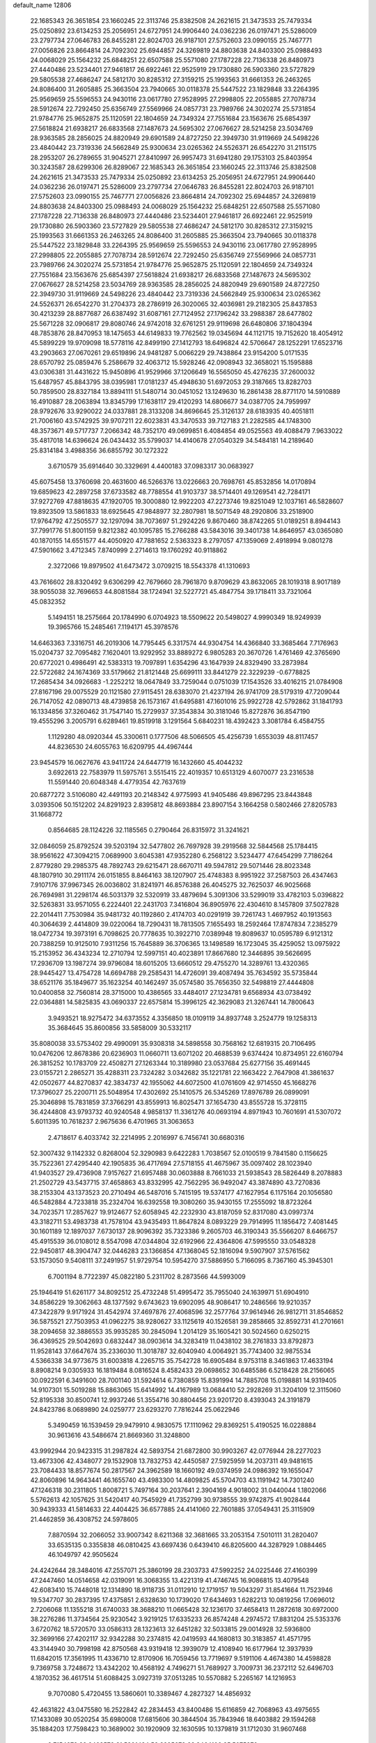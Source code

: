 default_name                                                                    
12806
  22.1685343  26.3651854  23.1660245  22.3113746  25.8382508  24.2621615
  21.3473533  25.7479334  25.0250892  23.6134253  25.2056951  24.6727951
  24.9906440  24.0362236  26.0197471  25.5286009  23.2797734  27.0646783
  26.8455281  22.8024703  26.9187101  27.5752603  23.0990155  25.7467771
  27.0056826  23.8664814  24.7092302  25.6944857  24.3269819  24.8803638
  24.8403300  25.0988493  24.0068029  25.1564232  25.6848251  22.6507588
  25.5571080  27.1787228  22.7136338  26.8480973  27.4440486  23.5234401
  27.9461817  26.6922461  22.9525919  29.1730880  26.5903360  23.5727829
  29.5805538  27.4686247  24.5812170  30.8285312  27.3159215  25.1993563
  31.6661353  26.2463265  24.8086400  31.2605885  25.3663504  23.7940665
  30.0118378  25.5447522  23.1829848  33.2264395  25.9569659  25.5596553
  24.9430116  23.0617780  27.9528995  27.2998805  22.2055885  27.7078734
  28.5912674  22.7292450  25.6356749  27.5569966  24.0857731  23.7989766
  24.3020274  25.5731854  21.9784776  25.9652875  25.1120591  22.1804659
  24.7349324  27.7551684  23.1563676  25.6854397  27.5618824  21.6938217
  26.6833568  27.1487673  24.5695302  27.0676627  28.5214258  23.5034769
  28.9363585  28.2856025  24.8820949  29.6901589  24.8727250  22.3949730
  31.9119669  24.5498226  23.4840442  23.7319336  24.5662849  25.9300634
  23.0265362  24.5526371  26.6542270  31.2115175  28.2953207  26.2789655
  31.9045271  27.8410997  26.9957473  31.6941280  29.1753103  25.8403954
  30.3243587  28.6299306  26.8289067  22.1685343  26.3651854  23.1660245
  22.3113746  25.8382508  24.2621615  21.3473533  25.7479334  25.0250892
  23.6134253  25.2056951  24.6727951  24.9906440  24.0362236  26.0197471
  25.5286009  23.2797734  27.0646783  26.8455281  22.8024703  26.9187101
  27.5752603  23.0990155  25.7467771  27.0056826  23.8664814  24.7092302
  25.6944857  24.3269819  24.8803638  24.8403300  25.0988493  24.0068029
  25.1564232  25.6848251  22.6507588  25.5571080  27.1787228  22.7136338
  26.8480973  27.4440486  23.5234401  27.9461817  26.6922461  22.9525919
  29.1730880  26.5903360  23.5727829  29.5805538  27.4686247  24.5812170
  30.8285312  27.3159215  25.1993563  31.6661353  26.2463265  24.8086400
  31.2605885  25.3663504  23.7940665  30.0118378  25.5447522  23.1829848
  33.2264395  25.9569659  25.5596553  24.9430116  23.0617780  27.9528995
  27.2998805  22.2055885  27.7078734  28.5912674  22.7292450  25.6356749
  27.5569966  24.0857731  23.7989766  24.3020274  25.5731854  21.9784776
  25.9652875  25.1120591  22.1804659  24.7349324  27.7551684  23.1563676
  25.6854397  27.5618824  21.6938217  26.6833568  27.1487673  24.5695302
  27.0676627  28.5214258  23.5034769  28.9363585  28.2856025  24.8820949
  29.6901589  24.8727250  22.3949730  31.9119669  24.5498226  23.4840442
  23.7319336  24.5662849  25.9300634  23.0265362  24.5526371  26.6542270
  31.2704373  28.2786919  26.3020065  32.4036981  29.2182305  25.8437853
  30.4213239  28.8877687  26.6387492  31.6087161  27.7124952  27.1796242
  33.2988387  28.6477802  25.5671228  32.0906817  29.8080746  24.9742018
  32.6761251  29.9119698  26.6480806  37.1804394  48.7853876  28.8470953
  18.1475653  44.6149833  19.7762562  19.0345694  44.1121715  19.7152620
  18.4054912  45.5899229  19.9709098  18.5778116  42.8499190  27.1412793
  18.6496824  42.5706647  28.1252291  17.6523716  43.2903663  27.0670261
  29.6519896  24.9481287   5.0066229  29.7438864  23.9154200   5.0171535
  28.6570792  25.0859476   5.2586679  32.4063712  15.5928246  42.0908943
  32.3658021  15.1595888  43.0306381  31.4431622  15.9450896  41.9529966
  37.1206649  16.5565050  45.4276235  37.2600032  15.6487957  45.8843795
  38.0395981  17.0181237  45.4948630  51.6972053  29.3187665  13.8282703
  50.7859500  28.8327184  13.8894111  51.5480714  30.0451052  13.1249630
  16.2861438  28.8771170  14.5910889  16.4910887  28.2063894  13.8345799
  17.1638117  29.4120293  14.6806677  34.0387705  24.7959997  28.9792676
  33.9290022  24.0337881  28.3133208  34.8696645  25.3126137  28.6183935
  40.4051811  21.7006160  43.5742925  39.9707211  22.6023831  43.3470533
  39.7127183  21.2282585  44.1748300  48.3573671  49.5717737   7.2066342
  48.7352170  49.0699851   6.4084854  49.0525563  49.4088479   7.9633022
  35.4817018  14.6396624  26.0434432  35.5799037  14.4140678  27.0540329
  34.5484181  14.2189640  25.8314184   3.4988356  36.6855792  30.1272322
   3.6710579  35.6914640  30.3329691   4.4400183  37.0983317  30.0683927
  45.6075458  13.3760698  20.4631600  46.5266376  13.0226663  20.7698761
  45.8532856  14.0170894  19.6859623  42.2897258  37.6733582  48.7788554
  41.9103737  38.5714401  49.1269541  42.7284171  37.9272769  47.8818635
  47.1920705  19.3000880  12.9922203  47.2273746  19.8251049  12.1037161
  46.5828607  19.8923509  13.5861833  18.6925645  47.9848977  32.2807981
  18.5071549  48.2920806  33.2518900  17.9764792  47.2505577  32.1297094
  38.7073697  51.2924226   9.8670460  38.8742265  51.0189251   8.8944143
  37.7991776  51.8001159   9.8212382  40.1095785  15.2766288  43.5843016
  39.3401738  14.8646957  43.0365080  40.1870155  14.6551577  44.4050920
  47.7881652   2.5363323   8.2797057  47.1359069   2.4918994   9.0801278
  47.5901662   3.4712345   7.8740999   2.2714613  19.1760292  40.9118862
   2.3272066  19.8979502  41.6473472   3.0709215  18.5543378  41.1310693
  43.7616602  28.8320492   9.6306299  42.7679660  28.7961870   9.8709629
  43.8632065  28.1019318   8.9017189  38.9055038  32.7696653  44.8081584
  38.1724941  32.5227721  45.4847754  39.1718411  33.7321064  45.0832352
   5.1494151  18.2575664  20.1784990   6.0704923  18.5509622  20.5498027
   4.9990349  18.9249939  19.3965766  15.2485461   7.1194171  45.3978576
  14.6463363   7.3316751  46.2019306  14.7795445   6.3317574  44.9304754
  14.4366840  33.3685464   7.7176963  15.0204737  32.7095482   7.1620401
  13.9292952  33.8889272   6.9805283  20.3670726   1.4761469  42.3765690
  20.6772021   0.4986491  42.5383313  19.7097891   1.6354296  43.1647939
  24.8329490  33.2873984  22.5722682  24.1674369  33.5179662  21.8121448
  25.6699111  33.8441279  22.3229239  -0.6778825  17.2685434  34.0926683
  -1.2252212  18.0647849  33.7259044   0.0751039  17.1543526  33.4016215
  21.0784908  27.8167196  29.0075529  20.1121580  27.9115451  28.6383070
  21.4237194  26.9741709  28.5179319  47.7209044  26.7147052  42.0890713
  48.4739858  26.1573167  41.6495881  47.1601016  25.9922728  42.5792862
  31.1841793  16.1334856  37.3260462  31.7547140  15.2729937  37.3543834
  30.3181046  15.8272876  36.8547190  19.4555296   3.2005791   6.6289461
  19.8519918   3.1291564   5.6840231  18.4392423   3.3081784   6.4584755
   1.1129280  48.0920344  45.3300611   0.1777506  48.5066505  45.4256739
   1.6553039  48.8117457  44.8236530  24.6055763  16.6209795  44.4967444
  23.9454579  16.0627676  43.9411724  24.6447719  16.1432660  45.4044232
   3.6922613  22.7583979  11.5975761   3.5515415  22.4019357  10.6513129
   4.6070077  23.2316538  11.5591440  20.6048348   4.4779354  42.7637619
  20.6877272   3.5106080  42.4491193  20.2148342   4.9775993  41.9405486
  49.8967295  23.8443848   3.0393506  50.1512202  24.8291923   2.8395812
  48.8693884  23.8907154   3.1664258   0.5802466  27.8205783  31.1668772
   0.8564685  28.1124226  32.1185565   0.2790464  26.8315972  31.3241621
  32.0846059  25.8792524  39.5203194  32.5477802  26.7697928  39.2919568
  32.5844568  25.1784415  38.9561622  47.3094215   7.0689900   3.6045381
  47.9352280   6.2568122   3.5234477  47.6454299   7.7186264   2.8779280
  29.2985375  48.7892743  29.6215471  28.6670711  49.5947812  29.5071446
  28.8023348  48.1807910  30.2911174  26.0151855   8.8464163  38.1207907
  25.4748383   8.9951922  37.2587503  26.4347463   7.9107176  37.9967345
  26.0036802  31.8241971  46.8576388  26.4045275  32.7625037  46.9025668
  26.7694981  31.2298174  46.5031379  32.5320919  33.4879694   5.3091306
  33.5299019  33.4782103   5.0396822  32.5263831  33.9571055   6.2224401
  22.2431703   7.3416804  36.8905976  22.4304610   8.1457809  37.5027828
  22.2014411   7.7530984  35.9481732  40.1192860   2.4174703  40.0291919
  39.7261743   1.4697952  40.1913563  40.3064639   2.4414809  39.0220064
  18.7290431  18.7813505   7.1655493  18.2592464  17.8747834   7.2385279
  18.0472734  19.3973191   6.7098625  20.7778635  10.3922710   7.0389948
  19.8089637  10.0595789   6.9121312  20.7388259  10.9125010   7.9311256
  15.7645889  36.3706365  13.1498589  16.1723045  35.4259052  13.0975922
  15.2153952  36.4343234  12.2710794  12.5997151  40.4023891  17.8667680
  12.3446895  39.5626695  17.2936709  13.1987274  39.9796084  18.6015205
  13.6660512  29.4755270  14.3289761  13.4320365  28.9445427  13.4754728
  14.6694788  29.2585431  14.4726091  39.4087494  35.7634592  35.5735844
  38.6521176  35.1849677  35.1623254  40.1462497  35.0574580  35.7656350
  32.5498819  27.4444808  10.0400858  32.7560814  28.3715000  10.4386565
  33.4484017  27.1234781   9.6568934  43.0738492  22.0364881  14.5825835
  43.0690337  22.6575814  15.3996125  42.3629083  21.3267441  14.7800643
   3.9493521  18.9275472  34.6373552   4.3356850  18.0109119  34.8937748
   3.2524779  19.1258313  35.3684645  35.8600856  33.5858009  30.5332117
  35.8080038  33.5753402  29.4990091  35.9308318  34.5898558  30.7568162
  12.6819315  20.7106495  10.0476206  12.8678386  20.6236903  11.0660711
  13.6071202  20.4688539   9.6374424  10.8734951  22.6160794  26.3815252
  10.1783709  22.4508271  27.1263344  10.3189980  23.0537684  25.6277156
  35.4691445  23.0155721   2.2865271  35.4288311  23.7324282   3.0342682
  35.1221781  22.1663422   2.7647908  41.3861637  42.0502677  44.8270837
  42.3834737  42.1955062  44.6072500  41.0761609  42.9714550  45.1668276
  17.3796027  25.2200711  25.5048954  17.4302692  25.1410575  26.5345269
  17.8976789  26.0899091  25.3046898  15.7831859  37.3766291  43.8559913
  16.8025471  37.1654730  43.8555728  15.3728115  36.4244808  43.9793732
  40.9240548   4.9858137  11.3361276  40.0693194   4.8971943  10.7601691
  41.5307072   5.6011395  10.7618237   2.9675636   6.4701965  31.3063653
   2.4718617   6.4033742  32.2214995   2.2016997   6.7456741  30.6680316
  52.3007432   9.1142332   0.8268004  52.3290983   9.6422283   1.7038567
  52.0100519   9.7841580   0.1156625  35.7522361  27.4295440  42.1905835
  36.4717694  27.5718155  41.4675967  35.0097402  28.1023940  41.9403527
  29.4736908   7.9157627  21.6957488  30.0603888   8.7661033  21.5938543
  28.5826449   8.2078883  21.2502729  43.5437715  37.4658863  43.8332995
  42.7562295  36.9492047  43.3874890  43.7270836  38.2153304  43.1373523
  20.2710494  46.5487016   5.7415195  19.5374177  47.1627954   6.1175164
  20.1056580  46.5482884   4.7233818  35.2324704  16.6392558  19.3080260
  35.9430155  17.2555092  18.8723264  34.7023571  17.2857627  19.9124677
  52.6058945  42.2232930  43.8187059  52.8317080  43.0997374  43.3182711
  53.4983738  41.7578104  43.9435493  11.8647824   8.0893229  29.7914995
  11.1856472   7.4081445  30.1601189  12.1897037   7.6730137  28.9096392
  35.7323386   9.2605703  46.3190343  35.5566207   8.6466757  45.4915539
  36.0108012   8.5547098  47.0344804  32.6192966  22.4364806  47.5995550
  33.0548328  22.9450817  48.3904747  32.0446283  23.1366854  47.1368045
  52.1816094   9.5907907  37.5761562  53.1573050   9.5408111  37.2491957
  51.9729754  10.5954270  37.5886950   5.7166095   8.7367160  45.3945301
   6.7001194   8.7722397  45.0822180   5.2311702   8.2873566  44.5993009
  25.1946419  51.6261177  34.8092512  25.4732248  51.4995472  35.7955040
  24.1639971  51.6904910  34.8586229  19.3062663  48.1377592   9.6743623
  19.6902095  48.9086417  10.2486566  19.9210357  47.3422879   9.9171924
  31.4542974  37.4697876  27.4068596  32.2577764  37.9614946  26.9812711
  31.8546852  36.5875521  27.7503953  41.0962275  38.9280627  33.1125619
  40.1526581  39.2858665  32.8592731  41.2701661  38.2094658  32.3886553
  35.9935285  30.2845094   1.2014129  35.1605421  30.5024560   0.6250215
  36.4369525  29.5042693   0.6832447  38.0903614  34.3283419  11.0438102
  38.2761833  33.8792873  11.9528143  37.6647674  35.2336030  11.3018787
  32.6040940   4.0064921  35.7743400  32.9875534   4.5366338  34.9773675
  31.6003818   4.2265715  35.7542728  16.6905484   8.9753118   8.3461863
  17.4633194   8.8908214   9.0305933  16.1819484   8.0816524   8.4582433
  29.0698652  30.6485586   6.5218428  28.2156065  30.0922591   6.3491600
  28.7001140  31.5924614   6.7380859  15.8391994  14.7885708  15.0198881
  14.9319405  14.9107301  15.5019288  15.8863065  15.6414992  14.4167989
  13.0684410  52.2928269  31.3204109  12.3115060  52.8195338  30.8500741
  12.9937246  51.3554716  30.8804456  23.9201720   8.4393043  24.3191879
  24.8423786   8.0689890  24.0259777  23.6293270   7.7816244  25.0622946
   5.3490459  16.1539459  29.9479910   4.9830575  17.1110962  29.8369251
   5.4190525  16.0228884  30.9613616  43.5486674  21.8669360  31.3248800
  43.9992944  20.9423315  31.2987824  42.5893754  21.6872800  30.9903267
  42.0776944  28.2277023  13.4673306  42.4348077  29.1532908  13.7832753
  42.4450587  27.5925959  14.2037311  49.9481615  23.7084433  18.8577674
  50.2817567  24.3962589  18.1660192  49.0374959  24.0986392  19.1655047
  42.8060896  14.9643441  46.1655740  43.4983300  14.4809825  45.5704703
  43.1191942  14.7301240  47.1246318  30.2311805   1.8008721   5.7497164
  30.2037641   2.3904169   4.9018002  31.0440044   1.1802066   5.5762613
  42.1057625  31.5420417  40.7545929  41.7352799  30.9738555  39.9742875
  41.9028444  30.9439333  41.5814633  22.4404425  36.6577885  24.4141060
  22.7601885  37.0549431  25.3115909  21.4462859  36.4308752  24.5978605
   7.8870594  32.2066052  33.9007342   8.6211368  32.3681665  33.2053154
   7.5010111  31.2820407  33.6535135   0.3355838  46.0810425  43.6697436
   0.6439410  46.8205600  44.3287929   1.0884465  46.1049797  42.9505624
  24.4242644  28.3484016  47.2557071  25.3860199  28.2303733  47.5992252
  24.0225446  27.4160399  47.2447460  14.0514658  42.0319091  16.3068355
  13.4221319  41.4746745  16.9086815  13.4079548  42.6083410  15.7448018
  12.1314890  18.9118735  31.0112910  12.1719157  19.5043297  31.8541664
  11.7523946  19.5347707  30.2837395  17.4375851   2.6328630  10.1739020
  17.6434693   1.6282213  10.0819256  17.0696012   2.7206068  11.1355218
  31.6740033  38.3688210  11.0665428  32.1236170  37.4658413  11.2872618
  30.6972000  38.2276286  11.3734564  25.9230542   3.9219125  17.6335233
  26.8574248   4.2974572  17.8831204  25.5353376   3.6720762  18.5720570
  33.0586313  28.1323613  32.6451282  32.5033815  29.0014928  32.5936800
  32.3699166  27.4202117  32.9342288  30.2374815  42.0419593  44.1680813
  30.3183857  41.4571795  43.3144940  30.7998198  42.8750568  43.9319418
  12.3939079  12.4108940  16.6177964  12.3937939  11.6842015  17.3561995
  11.4336710  12.8170906  16.7059456  13.7719697   9.5191106   4.4674380
  14.4598828   9.7369758   3.7248672  13.4342202  10.4568192   4.7496271
  51.7689927   3.7009731  36.2372112  52.6496703   4.1870352  36.4617514
  51.6088425   3.0927319  37.0513285  10.5570882   5.2265167  14.1216953
   9.7070080   5.4720455  13.5860601  10.3389467   4.2827327  14.4856932
  42.4631822  43.0475580  16.2522842  42.2834453  43.8400486  15.6116859
  42.7068963  43.4975655  17.1433089  30.0520254  35.6980008  17.6815606
  30.3844504  35.7843946  18.6403882  29.1594268  35.1884203  17.7598423
  10.3689002  30.1920909  32.1630595  10.1379819  31.1712030  31.9607468
   9.7154272  29.6468572  31.5891434  52.8295679  23.3464106  25.5075376
  52.4427965  23.5223513  24.5725730  52.0852600  22.8412871  26.0061008
  31.1481822  24.2377566  44.4248150  31.6138658  24.6848041  43.6201831
  31.2545875  23.2290851  44.2306256   1.8271979  28.1147823   1.7806312
   0.8741827  28.4691228   1.9393672   2.0532409  28.4129721   0.8216253
  25.0803730  39.1648337  27.9746593  24.5604448  40.0599064  27.9210917
  26.0473758  39.4377972  27.7398803  48.2260855  45.2443119  28.5055347
  49.2375767  45.4763383  28.5420688  47.8276233  45.8488678  29.2460749
  53.2269818  39.7962154  17.7256724  52.9351052  40.6599321  17.2374745
  53.4057475  39.1274825  16.9641462  45.4424694  24.8058780  27.9614856
  45.0899303  24.4418676  28.8644580  45.0625883  25.7690802  27.9415360
  32.4627894  41.5521256  45.7557838  31.6069378  41.3593664  45.2263318
  32.3397538  42.5119482  46.0970672   5.2136002  19.6868763  46.8499918
   4.6526096  19.6118215  45.9852551   5.7234737  18.7949325  46.8845457
  13.5377016  13.3707179  24.5106846  12.8403870  14.0588171  24.8490565
  13.2046589  12.4872690  24.9336456  23.4084431  34.0850600  24.7422640
  23.0120491  34.9445994  24.3434326  23.9141583  33.6519037  23.9516543
  31.2822096  26.1588217  33.4175284  30.7448748  25.6323690  32.7113977
  30.7249434  26.0360255  34.2807841  20.2773220  45.8318095  35.1042691
  20.9394486  46.6223040  34.9911437  20.4091819  45.2999425  34.2228392
  17.8191646  16.1622666   7.4560944  18.0300572  15.7469061   8.3699172
  18.4126677  15.6356654   6.7951020  12.9716394  38.2421559  39.3265128
  13.5019983  37.8115732  40.0993917  13.5915034  39.0070278  39.0083921
  21.4111929  20.4587205   0.7304899  21.8497909  21.0665889   0.0104800
  20.6863267  19.9584015   0.2230018  31.6671417  42.4466692  35.4185708
  31.4274146  41.6775152  34.7726667  32.5488430  42.1287904  35.8530259
  43.5588807  15.5496027  14.9802089  43.9700818  14.6251195  15.2006201
  43.3766261  15.4884987  13.9616595   9.5961543  23.5703282  41.1445914
   9.2186976  23.7265720  40.2009545   9.3621525  24.4416828  41.6511331
   1.3913950  48.1477133  13.9493735   1.1451535  47.1431005  13.9279289
   0.4843820  48.6124211  14.1090244  30.6688913  36.0037158  35.9462230
  30.4712759  36.7825222  36.5816051  29.8331095  35.4207379  35.9575565
  29.9619809   9.3535940  16.1646336  29.5482811  10.0927552  15.5772360
  29.4910236   8.4940883  15.8515978   3.4455532  41.5618792  31.9658304
   3.3298196  40.5788344  31.6710487   3.8762289  41.4739724  32.9066888
  42.2933738  43.3290106  28.1015260  41.9939496  43.1959255  27.1201878
  43.1220259  42.6966072  28.1648408  22.6875716  13.6956084   9.1296001
  23.0934598  14.5728162   9.5239194  22.7855580  13.8611987   8.1081415
  48.7637436  10.5011881  16.9448049  48.8989376  11.4021656  17.4384410
  47.7881318  10.2543299  17.1711585  51.0330733  14.7676768  13.1854700
  50.8830388  15.1553050  12.2420522  50.0930871  14.7618263  13.6024904
  32.3626113  18.0438950  18.0952032  32.7307948  18.9654303  18.3583420
  32.6118648  17.9478889  17.0985511  19.0859443  14.8866540  31.0536614
  20.0974623  14.9214914  31.2602055  19.0468422  14.2345089  30.2372169
  43.5143973  46.6403093  43.3586631  43.5318876  46.8303062  44.3702806
  42.6167791  46.1406171  43.2203312  17.8202855  47.2764927   1.6073568
  17.6247697  47.1123536   0.6035617  17.6925635  48.2752527   1.7312948
  19.8299136  20.2418066  42.7927129  20.1546922  19.5708923  43.5039052
  19.0303900  19.7685212  42.3514968  44.8285495  19.9001332  10.5487982
  45.7372215  20.3673322  10.6966311  44.1890788  20.6627830  10.3029061
  26.9951047  42.6449828  15.7960897  27.2537418  41.7570245  15.3055808
  27.0119612  42.3376864  16.7958688  33.9222704  33.5901294  15.6403177
  33.5928215  32.7974906  16.2204898  34.9302330  33.3786157  15.5162266
  39.9469827  44.4014467   0.7072101  39.5065281  44.1612385  -0.1835245
  40.6182355  43.6511163   0.8883927  30.4282392  45.6064052   4.7227078
  29.6398060  45.2835920   4.1659884  30.1910585  46.5687325   4.9972618
  20.6775672  34.0087953  21.6805811  20.6391641  33.6027998  22.6325658
  19.7771435  34.5215898  21.6221416  21.6404707  10.2817508  14.0618826
  22.6491560  10.1244262  13.8858994  21.6401037  11.0083350  14.7981387
  36.2855304  40.2865535   2.2430507  36.8132426  39.7530289   2.9598701
  36.2967827  41.2493775   2.6299645   7.7676488  24.3572806   6.7690766
   8.2256252  23.5002292   6.4173525   7.0259445  23.9889554   7.3922378
  50.1850768   9.5110176  43.9910993  50.9390940   9.2042320  44.6308393
  50.5797446  10.3798694  43.5780301  39.2977856  28.1214988  25.0935748
  39.0852603  27.3244690  25.7237125  38.3571565  28.4245804  24.7845620
  24.1218674   4.4252434   4.3871247  24.6389546   3.9228709   5.1275254
  23.6646868   5.1993541   4.8991007  50.1074102   2.7575218   2.3938464
  51.1317623   2.8162111   2.4817660  49.8492332   1.9357259   2.9528133
  51.0578967  14.4481366  35.9036353  51.9040071  14.5633926  35.3108803
  50.6638040  15.3980950  35.9423418   2.6687889  45.5971046   9.4768254
   2.6294822  46.4703986   8.9282733   3.3604161  45.8177143  10.2177692
   4.2585315  33.8529683  16.7210364   4.3425679  34.6863354  16.1082277
   3.6039210  34.1793980  17.4520518  33.5983568  39.8218388   1.8636148
  33.5655672  38.8836947   1.4404161  34.6033944  39.9951969   2.0047163
  16.7910749   1.9432676  33.4845461  16.0984792   1.3632793  33.9650831
  16.3625330   2.1149999  32.5585460   4.2253100  36.2156685  15.4264118
   3.8242148  37.0508020  14.9600592   5.2490674  36.3698442  15.3140215
  42.7097975  21.5917106   9.7965674  42.7920734  21.6463957   8.7682207
  42.1232374  20.7510923   9.9459917  28.0243286   6.8241006  25.4428328
  28.8910343   7.1086948  25.9214929  27.3084414   6.8445089  26.1840958
  31.5027433  18.2006012   1.3463791  32.4639410  17.8159837   1.3650343
  31.5344932  18.8611274   0.5498217  15.9766305  34.2919335   9.9008782
  15.4462877  33.8688201   9.1207698  15.3685819  35.0741222  10.1991920
   3.7538967  37.9258498   5.0541923   2.8182744  37.4851173   5.0791479
   3.5658625  38.8572643   4.6462742  46.6131398  41.9503359  36.3897706
  45.7079126  41.5150682  36.5956321  46.4321622  42.5828593  35.6090793
  46.5011144  11.4319059   8.5850938  47.4905443  11.2887839   8.3153810
  46.1858309  12.1753830   7.9486618  35.7371689  17.0375645  32.9602610
  35.7362782  17.5692664  32.0738491  36.5826475  16.4387275  32.8661062
  26.4276740  31.7410728  42.7483462  27.2407889  32.2975829  42.4643679
  26.7722860  30.7656132  42.7113714  29.8987774  47.1947754  25.6368175
  30.2101766  48.0177644  26.1690011  30.7668417  46.7588351  25.3044247
  40.4612926  26.1231687  13.1183707  41.1220911  25.3266505  13.1306725
  41.0901885  26.9457947  13.1168214  53.6477779  17.4947449  44.3846305
  53.3309715  18.3489533  43.8962080  52.7653272  16.9968088  44.5923355
  24.3125455   9.0551410  16.3344393  25.1365439   8.4255107  16.2931504
  24.2626391   9.4143812  15.3603561  26.2867707  20.1008484   4.4716424
  26.1708577  20.5171038   3.5368521  26.6170778  20.8808713   5.0540796
  35.4759959  30.9688193   3.8723096  35.2868501  31.9704175   3.9909641
  35.5979972  30.8395989   2.8625108   3.4111160  33.8509877  22.3185590
   2.9458970  33.4489940  21.4944540   3.3195944  33.1063691  23.0359464
  43.8111648  39.2503924  41.8295486  43.9531637  38.7142965  40.9600652
  42.9225835  39.7503191  41.6668397  25.9479866  26.5118006  33.2303094
  26.0597205  27.1381922  32.4126378  25.0026972  26.7626400  33.5806298
  51.9468469  29.2797659  24.8448371  52.6002262  29.6476224  24.1478071
  52.5474830  28.9260756  25.6032236  33.9492759  43.4507989  40.0618015
  34.6134947  42.9559993  39.4486658  34.2215760  44.4415366  39.9798743
  29.5891962  38.4832888  25.7149982  29.6572211  37.8944270  24.8783703
  30.2490684  38.0468691  26.3796964   1.1565838  30.4285208  39.5036410
   0.5741302  29.9247215  40.1850196   1.4685129  29.6950572  38.8503506
   9.1000170  12.3192968  41.7083730   8.5630673  11.4570581  41.9015915
   8.3662451  13.0448648  41.6481762  30.0770533   1.2272534  23.3852018
  30.9762859   0.7844235  23.1423259  30.3339675   2.1858552  23.6455954
  28.1219049  21.4969387  20.4001004  27.8133521  20.5138740  20.2936553
  27.4030582  22.0291048  19.8916387  30.2965161  17.8858493   5.1367330
  29.9482010  18.6157766   4.4878569  30.5291665  17.1111435   4.4832402
  18.6996753   3.9528465  18.6980217  19.7063460   4.1612291  18.7878682
  18.2571162   4.6099584  19.3605107   8.3375870  15.2774617  15.5582396
   7.7459037  14.8814451  14.8032376   8.8992753  15.9852037  15.0567354
  52.3214854  33.3983820  22.7024436  51.8655515  33.5100933  23.6306746
  52.6555374  34.3723987  22.5184514   9.8647715  41.9956522  40.1271996
  10.4892162  41.3539746  40.6283624  10.3621155  42.8942202  40.1406321
   6.4465901  17.2125506  46.4057267   7.1304363  16.7838570  47.0541163
   7.0044710  17.3773220  45.5545506  34.8715646  14.5151868   4.7916056
  35.0744963  13.4994207   4.8351253  34.5697656  14.6393377   3.8046333
  31.2335373  31.1246456  23.0914612  32.2069765  31.1976024  22.7628327
  31.2742369  31.4589400  24.0626542  21.0826376  13.7786478  26.2960374
  20.1013647  14.0542364  26.4457693  21.0243429  12.7696498  26.0814642
  40.6335162  43.7262180  20.0214734  40.6783183  44.4668937  20.7403851
  41.5464959  43.7538553  19.5664213  36.1909359  45.1882961  25.1150291
  35.7473590  44.2673446  24.9821538  35.4076338  45.8172669  25.3314361
   9.1720439  29.1115853  21.0199540   8.4225466  29.3281814  21.6872788
   8.6518469  28.7763376  20.1805115  42.7652856  47.9773329  16.5154353
  41.8751220  47.4671560  16.4702605  42.7714308  48.5531022  15.6645220
  39.3035203  23.5399121  29.9339843  39.6895192  24.3278821  29.3816896
  38.8613853  24.0342527  30.7356691   2.1973500  21.9656257  17.0803702
   2.6828965  22.6124587  17.7072469   2.4744511  22.2244075  16.1387356
  38.5353719   4.4186098   7.3653471  38.5182331   4.5146285   8.3941911
  37.7022447   4.9663408   7.0677704  10.6339559   4.4642758   9.5844350
   9.7626145   3.9203836   9.5753933  11.3043531   3.8700878  10.0847265
  17.6033886  18.6594707  23.1626675  17.3502821  19.6411803  22.9708651
  18.3045004  18.7039489  23.8954160  45.2855828   1.9165047   5.2930925
  45.6733362   2.8454470   5.0523731  46.1213685   1.3659026   5.5363433
   8.2112079  12.9096682   6.2812134   9.1735945  12.6162653   6.5085619
   8.1595828  13.8754113   6.6490659  51.5926652  33.7704732  37.9926892
  50.6381014  34.1658745  38.0803244  52.1409401  34.5660553  37.6243062
  32.8545691   7.1466179  25.2911068  32.8309453   6.4754360  24.5152778
  31.8882202   7.1744230  25.6411945  12.7425969  45.0676095  43.8414941
  12.0612359  44.3488911  43.5386836  12.3602028  45.9374195  43.4144955
   4.3390482  28.8656788  18.5419693   4.7090042  28.7948302  19.5079209
   5.1333742  29.2979695  18.0301995  14.4181134  32.3609959  39.6034431
  14.8805465  31.7150275  38.9397120  14.4576708  33.2682857  39.1124840
  32.4057877  28.0972542  19.6379738  33.2212518  28.3160688  20.2299716
  31.6762975  28.7379653  19.9941281  37.9555067  15.6347604  32.5465713
  38.5382697  15.8425049  33.3774885  38.2971021  16.3024548  31.8422780
  41.2386502   0.9967226  45.2105265  41.6852350   0.1751051  44.7781454
  41.7129507   1.7907948  44.7417970   8.0321255   6.1366848   7.6304360
   8.3862125   5.2323710   7.2636050   7.3257430   6.4058927   6.9210608
  17.7885697  18.7680058  41.6240001  17.3176063  19.0970080  42.5021424
  17.0611319  18.9738819  40.9081172  49.9432181  43.7583476  23.5513863
  49.7852382  44.1321694  24.5064404  48.9654014  43.6527518  23.2010073
  35.5536108  23.8024996  39.7625827  35.8642903  24.5079809  40.4271330
  35.3698517  22.9648419  40.3478057   7.3026390  47.8403059  25.2804761
   7.2646028  47.6879025  24.2521990   6.3050547  47.9675209  25.5225055
  18.5907559   1.7277957  40.2966977  19.2837872   1.6598587  41.0587677
  18.4018824   0.7361678  40.0632849  23.4824208  25.0599406  29.5426462
  22.7895946  25.2443129  28.8062656  23.4250201  24.0445003  29.6988631
  34.2949359  14.6800275   2.1703596  34.3431927  15.6353277   1.7934394
  35.0416091  14.1652543   1.6965061  28.2736381  41.9293931  37.7425250
  28.4549954  41.3044627  36.9402462  29.0908209  42.5688498  37.7283190
  13.3853178  23.7902248  17.3382139  13.2436446  22.7971302  17.1764686
  13.8390049  24.1253163  16.4624088  29.7937893  18.1847719  17.5038131
  30.7726673  18.0931673  17.8441260  29.7599851  19.1643225  17.1727219
  33.5436969   2.6987828  40.1420487  33.2071496   1.9216512  39.5561211
  32.8932900   2.6955818  40.9501174  10.3455410  25.9292005   3.3973868
   9.9198382  25.1005935   2.9478967  10.3534732  25.6876054   4.3980702
  14.7103027   4.1599269  14.3059801  14.4775765   3.3909217  14.9480406
  15.2331274   4.8291093  14.8904429  45.8549432   2.4680080  10.3236989
  45.8148792   2.7898759  11.3118620  45.6043493   1.4846268  10.3758775
  33.8504401  19.1918221  43.6922477  33.8450854  19.9580133  44.3933166
  33.3692530  19.6144831  42.8839633  30.9575716  44.8409063  34.2474863
  31.1214432  43.8960774  34.6346336  31.9192333  45.2008626  34.1073770
  54.3009903   7.5413767  23.6333090  53.4019444   7.7633625  23.1936446
  54.4640074   8.3291206  24.2880477  41.5922474  36.3348483  42.4105558
  41.5087915  35.2918998  42.4531353  41.4406776  36.5102185  41.3992546
  31.6901701  19.9864355  48.3437250  32.0728770  20.9260131  48.1319600
  30.7689891  20.0022111  47.8788884   0.1914069   1.4081821  22.9151293
   1.1149555   1.7032435  23.2656255   0.2339750   1.5394671  21.9132979
  18.5809105   1.9562882  44.3802093  18.8394004   2.8543124  44.8214121
  17.6433366   2.1666203  43.9730271  26.9796161  27.9225790  48.1973328
  27.9047180  28.3000943  47.9389801  27.0839288  27.6226207  49.1628817
  38.0556258  38.2905795  18.4798538  38.1529802  39.0363885  17.7785461
  37.1840948  37.8077033  18.2133473  31.7475292  47.7019679  30.2678005
  30.9236792  48.2360403  29.9431817  31.3188948  46.9479918  30.8352507
  29.0656409  15.3314672  31.1480580  29.1629631  16.2066324  30.6028041
  28.7194237  15.6566902  32.0639115  27.4232163  47.8482766  24.6204249
  28.3857824  47.6345967  24.9287525  26.8396598  47.1931174  25.1485555
  41.3763412  39.9430731   0.8497466  40.9739844  39.7115141   1.7494090
  41.6024237  40.9465273   0.9048098  49.3586375  13.7760659   9.9400692
  49.9252403  14.5958361  10.2468086  50.0736734  13.1846766   9.4717988
  47.1347288  21.2293159  29.2798434  47.5516834  21.5861634  28.4046098
  46.4456902  20.5370521  28.9550869  28.2972594  29.7022425  30.1556996
  28.1697761  30.1278748  29.2228301  28.7443584  28.7880158  29.9213719
  19.4390545  46.1405187  44.1941919  18.5353784  46.4264085  43.7849063
  19.4072437  46.5348157  45.1488665  29.0122157  18.7342961  40.8776382
  29.3869634  17.8110205  41.1092499  28.5939092  18.6352444  39.9515294
  40.5260882   5.7202427  17.0143950  39.8250317   5.1133831  17.4771672
  39.9297173   6.3536148  16.4458501  20.3545722   4.6361413  28.1145007
  19.7765594   4.1401897  28.8118660  20.4173943   3.9615268  27.3323753
  51.4478232  44.0856338  15.0571985  50.4218343  44.0472677  15.1804153
  51.5658004  44.0343045  14.0323575  43.3042547  29.2190027  23.6562496
  43.4377251  28.7525617  22.7342834  43.9729269  30.0082436  23.5984900
   1.9474561  48.3222429  26.2214206   1.5793165  49.2169547  26.5367155
   1.3368604  48.0685294  25.4200356  34.6835601  35.8904885  23.0386579
  34.7481396  36.8186322  22.5834004  35.1511113  36.0575126  23.9556970
   1.4128270   6.2954531  33.5348338   1.6208371   5.3869944  33.9677914
   0.6642728   6.6881861  34.1177310   6.2929603  12.8194132  31.6575721
   5.9205829  12.9680070  30.7078966   7.3154760  12.8828267  31.5358005
   4.5188317  33.8816960  40.4303247   4.9818858  34.2355939  41.2832106
   5.2959413  33.5176845  39.8626431   7.7002331  30.7125365  40.4478095
   7.9332718  29.8725832  39.9023771   7.0639806  30.3772569  41.1813421
  51.1534087  19.8291108  45.5213169  50.2134316  19.9439684  45.0914902
  51.7703782  19.7759156  44.6871017  15.4221999   6.5672167  31.2263401
  16.0122201   6.6061420  32.0680805  14.9728898   7.4935605  31.1929308
  37.6330245   2.4007814  37.1155050  37.6122046   2.7377643  38.0902957
  37.9817274   3.2180652  36.5882452  22.6871858   3.1399769   2.5129364
  23.2610703   3.6007227   3.2433799  22.3340293   3.9361744   1.9565340
  52.6841629  19.2247434  32.7853260  52.4640565  20.1639549  32.4105839
  52.8857436  18.6795900  31.9252154  21.8574385  47.9610698  34.7351696
  22.4989717  47.7470449  33.9484751  21.3716650  48.8155645  34.4099008
  13.6536319  27.9083148  18.2538369  13.8304716  27.7125841  19.2565209
  14.5926201  28.1704963  17.9031261  44.6378731  25.8500391  13.3741845
  45.2694356  25.0266575  13.4373685  45.0347741  26.4001940  12.6006579
  34.0658604  17.0404341  12.3752166  34.3616098  18.0078296  12.3212192
  34.4053514  16.6963705  13.2814517   0.9012392  10.6847658  42.8524407
   1.8405254  11.0965407  43.0069401   0.4953857  11.3034139  42.1312205
  45.4014570  22.0193253  19.2135259  45.7412867  22.3215989  20.1434209
  46.1616267  21.4126478  18.8692377   8.4029288  16.8352309   1.2725120
   8.4618272  16.7166579   0.2502668   7.5144192  16.3414056   1.5082616
  19.5967248  14.4000868   3.0171689  18.8208342  14.7934780   2.4390291
  19.5152400  13.3874147   2.8334354   6.6456259  22.9482370   3.0608586
   6.0401516  23.7229801   3.3353636   7.5352030  23.3789903   2.7903493
  51.8600516   7.6441077   3.8780560  51.0020801   7.5350651   3.3434431
  52.1137284   8.6327670   3.7803976  33.4921936  13.4646811  40.7611174
  34.0700500  13.8529778  39.9988486  33.1249139  14.3062249  41.2363804
  11.7685896   0.7783466  15.4486494  12.7267680   1.1912857  15.4730120
  11.4897430   0.8506115  16.4490551  38.8739924  32.8361205   4.2833885
  38.5051890  31.9310226   4.5827067  39.7207787  32.6224105   3.7457349
   3.3899997  27.4555913  16.4853718   3.7517465  28.0415566  17.2612727
   2.3815174  27.4778924  16.6005082   2.4041904  35.8457593  25.5387784
   3.3811285  36.1715384  25.6832522   2.0098771  35.9049092  26.4932794
  13.6660681  20.0100178  41.2811296  12.9536373  20.7586293  41.2215544
  13.1142950  19.1550382  41.0733789  34.2926669  15.0394653  17.2583057
  34.6450202  14.1225627  17.5613973  34.5430775  15.6681207  18.0413057
  36.1783286  12.8542632   1.1932980  35.6355774  12.0917303   0.7475838
  36.7647724  12.3300611   1.8730923  43.5598007  24.6346611   2.8759599
  44.4102348  24.8985171   2.3542616  42.7969868  25.0476083   2.3106170
  48.9220633  11.8641357  46.9406206  48.0894437  12.4730985  46.8329516
  48.6005986  10.9674285  46.5211242   3.5118380  32.1343305  32.5425144
   3.7367924  32.8837053  33.2208223   2.7970095  31.5758694  33.0407161
  18.4618007  18.4852657  17.0960761  17.7556908  19.2379003  17.0782244
  19.1029322  18.7630056  17.8516889  35.5641028  17.2459923  25.0977230
  34.5828053  17.5420090  25.0033466  35.5068304  16.3078645  25.5195791
  14.2531315  37.1483430  41.4875812  14.6478119  37.3807543  42.4006666
  13.2855600  36.8406218  41.6997288  16.1712261  19.4103694  12.7450184
  15.2063991  19.7198059  12.5639742  16.5150323  20.0821885  13.4521616
  27.5269945  41.3698764  21.7650335  26.8217466  40.6312755  21.5974406
  26.9881163  42.1661612  22.0938098  36.9200303   7.0205667  26.6110271
  37.6478040   6.5426716  26.0600102  37.4051373   7.8236423  27.0252142
  17.7116769  30.7184886  23.2612918  18.5422611  30.1641218  23.5467157
  17.5864443  31.3640201  24.0618640  36.5390444   8.1037784  34.3733498
  36.4947244   9.1276374  34.5260769  35.5744793   7.7979527  34.6091059
  19.3011484  39.3317165  20.9504133  18.7884945  40.2202418  21.0537437
  18.8515581  38.8764816  20.1453171  12.4597108  29.9196387  16.8212645
  12.8766795  29.1689476  17.3980627  12.8974849  29.7769751  15.8951980
  52.4561025  24.6912890  38.7875580  53.3354234  24.1514309  38.8251716
  52.6038650  25.4350826  39.4839869  30.8816734  41.8083682  17.6867684
  31.8046170  42.1277788  18.0411311  30.3515770  41.6279799  18.5562259
  36.2067144  10.3016951  26.0292560  36.9186061   9.8270825  26.5995100
  35.6514106  10.8360982  26.6939503  40.0770917  47.7062878  43.6393772
  40.4393598  46.8312870  43.2163923  40.3818090  47.6162531  44.6277753
  25.7414165  36.0821406  34.0222475  26.2695470  36.0615476  34.9094964
  24.8718860  36.5566470  34.2499012  47.4441194  31.1963484  24.4970188
  47.3202794  30.2002970  24.7573691  48.4756411  31.3061792  24.5066392
   7.7949556  35.1681130  17.2349489   7.2131106  34.4786772  17.7290769
   8.7048991  34.6977911  17.1318594  48.8985801   4.6073906  47.4552838
  48.9786671   5.0431323  46.5209461  47.9299148   4.2297420  47.4478024
   8.2894335  47.4794938  34.1910863   7.7733186  46.5820517  34.2618591
   8.4787403  47.5604171  33.1771738  37.5022324  47.2791521  38.3742569
  36.5454493  47.5710071  38.1360536  37.4291330  46.9929762  39.3666255
  15.3081632  13.1894205  30.8102387  15.0427022  13.7567384  29.9920952
  15.5981842  12.2849946  30.4059340  27.4585396  18.2442171   8.6681539
  28.2468655  18.7896136   8.2647946  27.0782818  18.8867073   9.3856167
  41.1457511   1.7367072  15.1326912  41.9559846   2.3558348  14.9681050
  41.4732334   0.8101210  14.8757933  32.6938869  43.1850430  26.0363019
  32.8349146  42.4894236  26.7876370  33.5223858  43.0389974  25.4312725
  22.6840708   9.9565952  37.9929046  21.6647323  10.0930304  38.0825586
  23.0790147  10.6588644  38.6402702  51.7912691  49.5647865  15.9381714
  51.3556894  50.3997845  16.3196696  52.3598212  49.1964346  16.7304598
   4.8984671   1.3656056  41.9016039   4.6327294   0.9618787  42.8090612
   5.2914413   0.5752416  41.3726523  36.4576552  50.1582603  22.5957219
  36.0613753  49.4841100  21.9185664  36.3696707  49.6375682  23.4987670
  40.7990905  14.9957750   8.0713954  40.3317712  14.7022572   8.9484488
  40.8700435  16.0222518   8.1838706  48.3170525  12.4962778  20.7552808
  49.1692051  12.7181870  21.2945284  48.0596770  11.5542728  21.1058289
  35.6584200  34.0826555   1.7294070  34.6621585  33.8660541   1.5133915
  35.8201848  34.9510385   1.1884760  32.9349605  24.1211337  14.1498850
  32.6894816  24.9355279  13.5572721  33.7183840  23.6903348  13.6354031
  47.2726918  15.2440030  28.0014410  47.4616434  16.2535516  27.9173599
  47.0864161  15.1057025  29.0005797  13.3089712   2.3950432  43.3567820
  13.5645073   1.4188059  43.6120648  12.2698052   2.3612981  43.3726751
  49.8253783  39.6597063  13.9354522  49.1720760  39.2780429  13.2303881
  50.3715264  38.8367133  14.2305374  27.7573550   2.9861765  45.8906048
  28.3659177   2.1562393  45.9754036  27.0290618   2.8434961  46.5999901
   2.3624599  29.9724624  27.9004892   1.8350466  29.3741084  27.2723300
   3.3153947  30.0031487  27.5067890  35.1182262  43.2115146  30.3918376
  35.0199364  44.1505467  29.9960326  34.3743311  43.1809859  31.1188279
  18.9586425   6.6635796   7.8302450  18.9832031   5.7721024   8.3540706
  18.8989266   7.3764681   8.5750642  42.8883755   5.8229918  15.5098691
  42.0617540   5.6827279  16.1112328  42.6852345   6.7218245  15.0369836
   4.5757377  41.1213818  34.3962238   4.4203673  41.3177856  35.3986201
   5.6003178  41.0419725  34.3212057  21.0237383  18.0354400   8.3689213
  21.7470711  18.7583954   8.4274694  20.2122745  18.5119120   7.9434939
  26.3861869  14.7870624  19.7270178  26.9374876  15.5042793  19.2202025
  26.0570449  15.3079354  20.5626095  54.1280455   7.7897289  15.4495347
  53.9412267   7.7552448  14.4382350  53.4657854   7.1191441  15.8544680
  40.0178666   1.8460578  25.5315868  39.2090374   1.4471165  25.0344978
  39.5905597   2.4904913  26.2142840  44.1451132  33.2282222  40.1462412
  44.8546275  32.7080084  40.7021325  43.2810346  32.6843340  40.3313102
  38.8094644  33.2157559  13.5550155  39.5625726  33.7911618  13.9670676
  39.2486742  32.2845163  13.4686709  20.6820691  40.0568597  41.8824087
  20.6309213  40.9129314  41.3013805  20.7281347  40.4284790  42.8430613
   1.1894159  12.7238034   2.7151702   1.7046860  12.0009949   3.2342118
   1.7902336  13.5541345   2.7647733  44.9765063  40.0186474  11.0891728
  45.2729047  39.8995950  10.1095406  44.9965955  39.0620567  11.4713671
  19.4999601  22.5715307  46.1708230  19.5618469  22.7874264  45.1678351
  20.1358118  23.2358297  46.6202758  45.6680632  21.2091819   6.4908156
  45.9958877  21.2366339   5.5095969  45.3417825  20.2202581   6.5883171
  39.3877546  32.5571914  37.5423740  40.1329813  33.0532083  37.0188251
  39.2561244  31.6926199  36.9939312  13.1173812  27.2671681  40.9486742
  12.5321625  26.7014502  41.5881124  13.9811289  26.7024968  40.8612188
  12.4788497   9.2835968  41.7043494  12.9531406   8.3640784  41.8247790
  12.4942113   9.6729217  42.6611350   2.3052448  45.7473050  17.8637831
   2.6582241  45.0138604  18.5090192   2.4001494  45.2967273  16.9385930
   2.2808753  32.7035827  28.4521268   2.1488553  31.6812312  28.3812892
   2.9193149  32.9060394  27.6571738  36.0083517   2.9550301  23.3531366
  35.4369136   3.1884926  24.1843490  36.0576057   3.8547036  22.8473073
  17.8375717  11.8328790  38.1976154  16.8779713  11.9906148  38.5227946
  18.3776760  12.6031973  38.6222666  -0.4472166  17.5381980   2.2294792
  -0.9437741  18.4029303   2.5144878  -0.1209740  17.7294809   1.2881965
  14.2312302  15.2099326  41.5198271  15.1089381  15.7629930  41.5489926
  14.5279919  14.3103796  41.9513313  43.3858422  15.9930643  28.0481141
  43.1010827  16.4238532  27.1585471  43.5940161  15.0130433  27.7780868
  27.2240111  17.8461396   0.6960881  27.3709776  17.4900834   1.6602317
  26.2151257  17.6377279   0.5368060  16.0828182  44.0831446  27.4446405
  15.5927291  44.8767353  26.9979342  15.3664748  43.3377812  27.4512229
  10.6361301  47.3216216  47.9474344  10.8039007  46.3458963  47.6551271
  11.4642363  47.5591104  48.5105080  26.0559626  48.7153854  40.2112389
  26.6900157  49.0510175  39.4644845  26.6779437  48.1170675  40.7891230
  15.2580631  37.8265568  46.5551257  15.4084786  37.8921266  45.5414218
  14.6448155  38.6322398  46.7679722  12.9612528  26.6593178  44.8587468
  13.5839867  25.8739168  45.0874337  13.6187523  27.4571642  44.7564987
   9.5085499  42.1682378  22.5238293   8.8364412  41.4316957  22.2620201
   9.7516304  42.6114477  21.6245995  22.1696690  17.6713184  31.1818636
  21.9517257  16.6985500  31.4647374  21.2611118  18.1551842  31.2471384
  28.7728032  29.5241857   9.0697376  29.0411635  30.0821368   8.2492511
  29.3129553  28.6492129   8.9474530  41.7266940  24.7142985  47.8536484
  40.9134648  24.0598698  47.8719652  41.7480893  25.0582936  48.8323010
   4.4914147  17.6373007  41.2186436   4.4397196  16.6472197  41.5549473
   5.4835809  17.8702456  41.3989204  22.6203268  19.8877393  45.9873591
  23.4606621  19.4765491  46.4529777  22.3817905  20.6691988  46.6196042
   6.3869749  48.4128925  13.7058794   5.5435756  48.3993890  14.3090591
   5.9762076  48.5539726  12.7591136  50.4550484  43.4854054  31.7764728
  51.2899998  43.2245715  31.2217311  49.7361165  42.8290023  31.4096402
   7.4372876  15.5223857  28.3463526   6.7204757  15.8154452  29.0351962
   6.9099193  15.5299129  27.4581082  23.2321616  17.3775566  26.2226120
  22.7073502  17.2915461  27.1082366  23.0101596  18.3350812  25.9030186
   2.3962229   8.9316985  27.1194865   2.9840674   9.6022488  26.6047839
   3.0165006   8.1366019  27.3095638  48.9574677   6.0162905  12.9991745
  49.0265481   5.2974647  12.2822792  49.8547141   5.9184478  13.5283365
  42.9099624  30.6066914  14.3401928  43.7948832  30.3401303  14.8159490
  43.0632844  31.6158164  14.1441261  47.7496095  44.9171448  17.4797049
  48.6335695  45.3396127  17.8299580  48.0450037  44.5300312  16.5621600
  52.6310709   6.5093370   0.3139633  52.6709129   7.5415658   0.4525106
  51.5998934   6.3492829   0.2558033  22.5573237  26.0075150  43.8220655
  21.8467618  26.7499913  43.7542857  23.4398211  26.4727890  43.5828269
  42.8937605  43.3828017  39.4678905  43.1905821  44.0953080  38.7762284
  43.7857468  43.0578040  39.8698277  38.7235904  25.9266355  26.5768525
  39.3150351  25.8704361  27.4235215  39.0739671  25.1484446  25.9908432
  43.4935027  40.5525791  16.7727914  43.0828421  39.8962097  16.0746537
  43.0146517  41.4406645  16.5596387   1.0584152  44.4804053  11.4517469
   1.4819923  44.9818575  10.6553945   1.6879412  43.6645685  11.5704912
  38.3822283  17.7116868  30.7865208  37.3815948  17.8435196  30.5646764
  38.7890175  17.3870816  29.8977587  26.5650030  11.3120118  25.8294117
  26.6447955  10.8355663  24.9168737  25.7988127  10.8099068  26.3033997
  48.4528103  48.8439731  18.7730803  47.8812106  48.4698733  19.5424758
  49.4202211  48.6617882  19.0859288  39.8697949  25.0043242   9.1547037
  39.0413795  24.4471277   8.8616184  40.3550736  24.3508473   9.8047333
   1.0655997  38.7940176  27.2008986   0.1015991  38.5514206  26.9337388
   0.9642916  39.4580098  27.9750220   1.1525364  48.9821573  11.2683271
   1.4187264  48.6634992  12.2045579   0.1466033  48.7939010  11.2040639
  43.4540739  41.1545295  19.4846578  43.4942042  40.7163592  18.5552492
  43.3310189  42.1543782  19.2842558  41.0539288  21.7900397  36.6954538
  40.5029720  21.9020381  35.8502729  41.0887881  20.7693356  36.8518794
  33.9384313  41.4500390  36.5952820  34.6154893  41.7119409  37.3324324
  33.5248789  40.5745063  36.9593911   4.5695684  47.9321224  25.4800511
   4.4954292  48.3862562  24.5513240   3.6260720  48.0721253  25.8804419
  27.5655212  26.9664662  41.0603997  27.0929504  26.1477752  41.4776710
  27.4222622  26.8448632  40.0482221  28.1157494  21.5811718  30.4733887
  27.8630044  22.5558102  30.6142730  27.2183194  21.0670331  30.5427093
  23.1366269  38.9612034   8.6438414  23.8791800  39.4919747   8.1780935
  23.1455498  39.3021996   9.6159665  44.1299628  24.1264996   9.0307317
  45.0284082  24.4062804   9.4633578  43.7473831  23.4303921   9.6696102
  34.6202967  17.7122467  45.9289005  35.5575649  17.3053705  45.7971349
  34.4672233  18.2735988  45.0827944  19.9068209  36.3894643  14.7687429
  20.6104897  37.1277838  14.9514083  19.0112303  36.8701041  14.9160644
  22.3435800  25.3979428   9.8043793  21.7171863  25.8893409  10.4656307
  21.7005380  24.7569284   9.3061693  20.2682984  20.6065197  33.4652818
  19.3935066  20.9988165  33.8360181  20.6890675  20.1067383  34.2556338
  13.6109029  20.4558901  12.6103505  14.0531137  21.3485815  12.8929230
  13.2724070  20.0665488  13.5057105  29.8086475   2.1541963  19.7736404
  29.6651268   3.0970031  20.1730405  30.7036373   2.2382368  19.2756061
  42.8085851  42.8120492   3.8860820  43.1789447  43.6904058   4.2891581
  42.0219892  42.5842159   4.5262030  26.9587764  14.2784777  29.7143132
  27.7703742  14.5953700  30.2655673  27.1979420  14.5742709  28.7483175
  -0.6702958   7.1931454  35.2966218  -1.6644778   7.3444998  35.0724937
  -0.4065167   8.0352607  35.8296924  52.4097581  27.4884397   6.1273062
  51.4956916  27.4368017   5.6483322  52.9910746  26.8029095   5.6215494
  46.6509484   8.6361582  19.6547875  46.2533152   7.9310910  20.3171718
  47.1340581   9.2816262  20.3104153   9.5603659  44.9068894   6.4795642
   8.8759336  45.3767487   7.0936804   8.9665959  44.4571265   5.7606993
  48.2059438  24.2956023  11.9239015  48.7864799  23.4383987  11.9349657
  48.9017065  25.0555082  12.0063174  38.9495681   9.2842682  17.5604346
  39.5989106   9.0598736  18.3304140  38.9934915   8.4544505  16.9485381
  45.5523878  12.8896692  10.6646568  44.6182083  12.4669876  10.8577537
  45.9186742  12.2794935   9.9126181  38.9515924  24.1834429  43.0491379
  38.9195596  24.9154707  43.7753711  37.9889866  23.8047448  43.0482127
  22.4482885   2.0139058  40.5984785  21.7027371   1.7964294  41.2704004
  23.1251130   2.5701955  41.1645724  37.5421497  35.0454226  27.0426918
  37.8811481  35.3443182  27.9831994  38.3003723  35.3780546  26.4206740
   5.0534627  14.7849625   4.1943623   5.2415084  15.6138703   4.7967738
   5.1821248  14.0022577   4.8547157  45.8364482   8.9465151  25.9140882
  45.9085683   9.3954075  24.9893941  44.9035641   8.5297853  25.9203006
  19.3146864   9.8225252  23.9914653  18.5027717   9.2907112  24.3426954
  19.5204815   9.3801987  23.0836055   7.6197924   2.3378986  45.9755540
   8.3553855   1.6443102  46.0536585   7.7611133   2.7728669  45.0508828
  21.5561151  28.7402758  12.9061077  22.1591535  29.3469077  13.4862150
  21.0211025  29.4272457  12.3402796  19.7009901  26.4859117  32.6595304
  20.0419507  25.6789620  32.1282547  18.7320658  26.6167746  32.3709740
  23.9506033  49.6735163  29.2970805  23.5056610  50.5667897  29.5613714
  24.5704004  49.9395576  28.5160824  52.8113501   3.0399292  43.1529974
  53.5701386   2.8682404  42.4600209  52.2220659   3.7393102  42.6820227
  18.7515678  48.7133343  13.4144864  18.7992975  47.6938408  13.1845901
  17.7559292  48.9302731  13.2310350   4.0349589  38.8535872  16.9833797
   4.0063681  37.8577026  17.2106640   3.7584756  38.8905484  15.9899536
  32.6274785   4.4349885  28.0836882  33.3376024   5.1549067  27.8741697
  33.0560448   3.8817381  28.8418218  29.6286398   2.0948995  35.7159149
  29.7739374   3.0844635  35.4450944  28.9184883   1.7681759  35.0349075
  24.8813000  35.1580396  26.6597907  24.4008688  34.6781694  25.8780621
  25.5930145  35.7366223  26.1858464  14.5625514  15.7004442  46.5851715
  14.7771951  15.6754418  45.5731450  15.4713224  15.9027196  47.0147566
  14.7463350  33.5015791  31.9998772  13.7772901  33.7647515  32.2226866
  15.3090903  33.9720284  32.7183388   4.6864356  33.8854085   9.7896124
   4.3556202  33.1490527  10.4342705   5.1786846  34.5470919  10.4133998
  19.5185151  24.9765153  35.4273671  19.9253673  25.7575809  34.9045363
  18.7197085  24.6810012  34.8431971  35.0716130  11.3734263  41.6348652
  34.9094707  11.2844305  42.6425051  34.4503066  12.1397967  41.3417409
   2.3875418  46.2662105  41.9775203   3.1546462  46.7963443  42.4138747
   2.7914454  45.3317076  41.8097511  50.5358684  30.8962887  10.1847490
  50.3292560  31.8065742   9.7469573  51.0232342  31.1372110  11.0511115
  36.2447627   0.8305052   9.7972470  35.4769259   0.2159762  10.0757259
  35.7780745   1.6667202   9.4267557  10.1195245  23.4686505  33.9519421
  10.6569718  23.7419273  33.1185626   9.3632942  24.1707417  33.9994860
   8.0674700  32.4020688   9.9813465   7.3886810  32.5124093   9.2042038
   8.7584477  33.1463230   9.7851836  33.1194244  30.6177187  29.1609831
  33.2694550  31.3177363  29.9103337  32.1699921  30.8441052  28.8185806
  29.8525891  48.0734198   5.7264159  28.8725035  48.2795451   5.9136404
  30.3376098  48.2196449   6.6171842  43.2226535  23.0358898  35.2356034
  42.8014665  23.9509891  35.0198149  42.5939641  22.6127104  35.9175091
  46.2783737  17.7502676  38.3745779  47.0294792  17.0672601  38.1794794
  45.7505889  17.7923023  37.4893154   4.9002550  29.5251509  24.4776098
   4.9605958  29.7178972  25.4916600   4.0916577  28.8802505  24.4058406
  15.2669616  44.9371082  48.1251726  14.7655421  44.5158188  48.9289051
  14.5490842  44.8814234  47.3721415  25.1849473  17.7332252   4.7105255
  25.6649314  18.6631638   4.6597744  24.1892238  18.0003311   4.6201035
  24.9895170  10.0049101  21.4090781  24.1687781   9.3928444  21.3596321
  24.5753771  10.9583795  21.4378245  26.8761400  10.2019884  23.3557092
  26.1678815  10.2542824  22.6073788  27.7039722  10.6594281  22.9365267
  28.2159819  10.8543881  18.7802735  27.8250158  10.0980495  19.3685023
  29.1900911  10.5518118  18.6226208  18.7092044  15.5250190  35.5221665
  17.8861711  14.9025525  35.5614631  18.8693989  15.7994084  36.4953112
  33.0070370  25.8807512  47.7727032  31.9783105  25.8040806  47.8025820
  33.3143415  25.2264382  48.5143052   6.6485341  39.5731915   6.9585363
   6.3914328  40.2979124   7.6541037   6.3977598  40.0168262   6.0572729
  50.2195062  22.7326536   0.6102811  50.1623853  23.1955100   1.5387782
  50.2016857  21.7400219   0.8296560   4.2884048  44.5484052   7.4706631
   4.9093490  45.3624180   7.4554828   3.5781647  44.7967865   8.1804224
  24.4272692  14.4888185  23.3903738  25.0356829  14.2477456  24.2060752
  23.5849967  14.8727293  23.8454028   8.6045525  38.6358814  15.0108820
   7.7677436  38.0186740  14.9829804   9.3578389  37.9622170  15.2444068
  21.9902569  14.6784413  14.9330021  21.3305280  14.9946129  14.2043115
  22.2756722  15.5463023  15.4017614  47.5251955  40.9578218  24.3832165
  48.0525625  41.2450105  25.2293537  47.5639712  41.8057239  23.7930643
  19.6527272  17.6129067  14.7694692  19.8748673  18.4935866  14.2889241
  19.1764352  17.9073919  15.6327537  21.7707027   6.5978050   7.8557647
  22.2308178   6.6137634   6.9293882  20.7685233   6.5673464   7.6319914
   6.4068165  20.3066594   3.1867382   6.5236364  21.3411366   3.1617816
   5.5452787  20.1419461   2.6750327  20.0942514  17.1407692  23.8473239
  20.9161954  16.5601173  24.0625658  19.3139734  16.4661032  23.8459620
  47.3047322   4.3077953  14.7375086  47.9318122   4.9581706  14.2584351
  46.6790490   4.9176145  15.2869486  43.4612265  45.1090294   5.3084825
  44.1616142  45.1247970   6.0732316  42.6006318  45.4184940   5.7527266
   0.5068824  29.3663276  11.6819579   0.0119605  28.6716773  12.2730901
   1.3486220  29.5915546  12.2358224   7.9534790   6.4660648  25.9459724
   8.9322109   6.7360087  25.7454803   8.0662024   5.6119097  26.5200015
  20.4843732  43.7891850  45.0723277  21.4685137  43.9473674  44.7767183
  19.9866433  44.5831259  44.6317267   0.1861624  46.3479925  30.3285791
   0.8123027  46.5119844  29.5117090   0.5937744  46.9097051  31.0691943
  23.8370123  35.6305820  48.1813732  23.5792512  34.6848533  48.5208613
  23.2147942  35.7543353  47.3583376  42.0313628  34.3784773  31.6674952
  42.6990540  33.7890621  32.1877316  41.1118398  34.0788850  32.0120926
  53.7507887  27.6987323  13.1242337  52.9926042  28.3068787  13.4671637
  53.3116642  26.7734811  13.0437008  24.7203986  30.4205546  12.0583236
  24.0611845  30.4703510  12.8420376  25.4693116  31.0823069  12.3241254
  48.4127453  29.9643895  20.1695787  47.4803955  30.3315277  20.4258287
  48.5941955  30.4113385  19.2538839   9.8207592  20.7689582  33.6679898
  10.8188021  20.6227541  33.4152063   9.7848667  21.7917471  33.8377834
  20.2659669  40.7819349  38.1585730  19.3618942  41.1069458  37.7696863
  20.3354466  41.3380887  39.0365556   4.7587774  24.8272951   3.9760798
   4.2195842  24.3824385   4.7141368   4.0486469  25.1745416   3.3096314
  28.5113061  32.9904404  25.6004083  28.2439260  33.3677767  26.5336916
  28.3667193  33.8190810  24.9865685   4.0465832   3.8268851  16.0523113
   3.7105306   3.6986941  15.0864499   3.9038095   4.8456559  16.2175986
  22.6501092  41.5570633  20.2061882  22.2718279  40.6129397  20.4394283
  23.3984638  41.3261686  19.5301355   4.0787896  10.8550928  45.6954591
   4.4982437  11.3893737  46.4487294   4.6786382  10.0141002  45.6085428
  27.9484228  26.9619065  20.1782999  27.9227249  26.8111480  21.1853156
  27.7708499  26.0605262  19.7471540  42.3728604   7.5218537   3.2194969
  42.0543838   7.7513828   4.1737790  42.2903311   8.4305554   2.7248560
   8.1356704   3.3137543   9.3236602   7.7034962   4.0855810   9.8391614
   7.3685433   2.6164821   9.2444940  12.2899349  32.9910246   9.3659363
  12.0078087  32.0352683   9.1724341  13.1182977  33.1470572   8.7672142
  50.6607301   1.7458635  32.0618378  49.7802512   2.0815459  32.5000677
  50.4832214   0.7335163  31.9313250  25.2842864   5.5840718  21.8693521
  24.8146985   6.1332291  21.1386504  25.7453819   6.2972501  22.4569767
  41.8925321  31.7998783  20.4637481  41.3421805  31.0552019  20.9421121
  42.3678928  32.2768695  21.2393918  28.2103554  21.3195120  11.7879540
  28.3317925  21.9413292  12.6024057  28.4575105  21.9147948  10.9831582
   7.2161134   8.5718078  17.0932994   6.5230890   8.1648954  17.7283865
   8.1228038   8.3759558  17.5443663  53.1602629  48.5079205  45.4377919
  52.3386046  48.8536310  45.9474825  53.2376797  47.5217356  45.7195867
  41.3363832  29.8880733  25.3706684  40.5742439  29.2005394  25.2340995
  42.0425347  29.5941269  24.6674013  36.9632515  18.9523796  11.2392731
  36.1455496  19.4954873  11.5396278  36.6378435  18.4654365  10.3870380
  15.5258594  35.8983607  25.7927657  15.3421837  34.9447388  25.4410477
  15.5429026  36.4730333  24.9330424  28.4709194  13.1198022  20.1439822
  27.6233488  13.7021222  20.0264149  28.2718347  12.2938848  19.5494710
   5.7917916  46.1011284  36.7056199   4.9191372  46.6027705  36.5241475
   6.0976034  45.7474619  35.7965007  45.2755264  39.9773115  31.6974237
  45.6962407  40.8733296  31.3834290  44.3262095  40.2711156  31.9992382
  51.2994587   0.6720534  42.9652748  51.8761777   1.5028986  43.1451885
  51.9661560  -0.1114878  42.9935754  37.2250140  31.1093963   8.0945282
  36.9041180  30.1620268   8.3202002  37.4925523  31.0703895   7.1099295
  52.7900766  35.9910511  22.3745777  52.2303823  36.6482525  22.9336988
  52.4947601  36.1929979  21.4015173  23.2820208   6.7921344  26.3670206
  22.9952227   5.9120701  25.8963051  22.4619673   7.0142398  26.9549752
  21.8887990  39.7934107  29.9680111  21.7362740  40.7999347  29.7787029
  22.8589458  39.7330813  30.2619630  47.6561391  52.1352167   6.2322027
  47.7644955  51.1937045   6.6358171  47.6863716  52.7612699   7.0494936
  10.1331366  33.8795865  16.7641401  10.4293632  33.5511791  15.8100262
  10.7898602  33.3628852  17.3743814  31.6410097  22.3176452  31.3466578
  31.7550918  21.8230690  30.4442770  32.5858122  22.7050091  31.5156499
  34.4510423   8.3606209  17.1671192  33.7023865   7.6858190  16.9264309
  34.1308396   9.2392906  16.7320227  19.9585386  34.8019378  35.3040473
  20.4451118  34.0870838  35.8809275  19.3645949  35.2865260  36.0048488
  49.5622407   9.6642599  32.1598833  48.7138435   9.4629806  31.5970925
  49.3382888   9.2433890  33.0780664  10.7840768   9.8288633  33.7911778
  10.0182118  10.5121775  33.8429020  10.3187301   8.9400055  33.5656360
  46.4571170   7.1140738  13.4948435  47.3946535   6.7918445  13.2422938
  46.1195828   7.6287100  12.6782210  10.8447331   1.5974828  24.7329628
  10.2735178   1.0806163  25.4010966  11.7972998   1.2247573  24.8510220
  18.5749188  25.2390832  38.0355775  18.8792441  25.1677826  37.0514305
  19.0284476  24.4088186  38.4750620  32.6242339  20.3005158  41.4852519
  32.2428437  21.0416829  40.8556854  32.3109602  19.4358625  41.0247674
  21.5342743   5.8836400  22.7038204  21.8383378   5.5078042  23.6113105
  20.9339349   5.1515540  22.3139487  51.0079809  46.9017240  22.4485517
  50.2989714  46.3414771  21.9268590  51.6708448  46.1737555  22.7669609
  49.0473576  36.2126744  12.3184745  48.3589871  35.9919485  13.0578703
  49.4862793  35.3016451  12.1213144  13.0995025  12.7046243  32.2264766
  13.0180657  13.5983291  32.7326434  13.9744480  12.8267623  31.6809304
  13.8172480  20.0713477  17.6865116  13.1850735  20.5160340  18.3808051
  13.8899938  19.1015295  18.0536707  37.6273546   3.4343465  39.6701366
  38.5652095   3.0880338  39.9402031  37.0100427   2.9906455  40.3813662
  22.7558030   8.1737856  21.8927949  22.1339830   7.3531472  22.0725053
  23.1255441   8.3654876  22.8446478  19.8088127  32.3576960  38.8766866
  20.3901333  32.6130094  38.0658268  20.0606506  33.0733411  39.5826011
  51.2400842  35.5661583  42.6844640  50.7589001  36.0529751  43.4665088
  51.4149277  36.3259651  42.0099275  39.9930013  11.5278317  35.5810117
  40.3235300  12.1817036  36.2979132  39.1861745  12.0035335  35.1522762
  42.1871814   3.5347709  41.3178809  41.3813241   3.0467984  40.8881472
  43.0065035   3.0918125  40.8757399  49.0395932  35.6587591   6.3004309
  48.7988880  35.2688126   7.2256398  48.2622066  36.3304154   6.1323684
  41.0079061  47.2114625  46.1395514  42.0353556  47.1863487  46.2121845
  40.7225926  47.9090787  46.8368562  38.1923215  42.1556675  27.8006539
  38.4503737  42.4392363  26.8360227  38.9505374  41.4879044  28.0463891
  51.6446151  37.7750697  40.9667170  52.1259146  38.6700299  41.1675477
  51.6703797  37.7349555  39.9337966  20.9359477  18.3746851  44.5105839
  20.1383242  18.2968040  45.1879207  21.6296594  18.9110879  45.0764473
  34.6453599  38.4086761  22.0269251  33.6316969  38.5280498  22.1457175
  34.9059930  39.1096374  21.3208727  12.3511806  43.6611919  14.9245432
  12.7235331  44.5692048  14.5912470  11.6028400  43.9513340  15.5814455
  32.4340283  15.6965898  10.7542753  32.6690215  16.1308726   9.8660938
  33.0419245  16.1894685  11.4424411  31.3278373  40.2279446  24.5493346
  30.8192403  41.0060302  24.0729277  30.5694537  39.7439296  25.0553871
   6.1913424  39.8636907  18.4219702   5.9008280  39.5703949  19.3735439
   5.4389963  39.4972169  17.8203412  46.6017350  37.8299151  27.3580299
  46.2658522  38.3253666  26.5104735  46.0701493  38.3065584  28.1138190
  32.1606693  10.9286107  25.3694526  31.8886389  10.3978636  26.2066701
  32.8607867  10.3322603  24.9066361   5.8962107  38.0366018  29.9774984
   6.1841312  37.3948700  29.2173759   6.3544192  38.9260210  29.7216104
   3.1793354  36.4262981  22.9572124   2.7043329  36.3799764  23.8774822
   3.2461768  35.4149510  22.7044932   7.4840184  17.3215744  32.4246630
   8.2903280  16.9527801  32.9680698   6.7804615  16.5716114  32.5179994
  20.5554334  46.7125191  27.2110045  21.0856293  45.9000811  26.8372058
  21.2150874  47.1030670  27.9094277  40.9275648   7.9827351  37.0767723
  41.4513648   7.1198320  37.2772838  39.9798988   7.6533009  36.8443730
  39.9982697  31.5774679  27.1950519  40.2993823  30.8052739  26.6055847
  39.6635058  31.1534217  28.0646110   8.7080579  42.2974608  44.3878137
   8.7750987  43.2189067  44.8670356   7.7744053  42.3597409  43.9328089
  10.1763822  19.4883316  48.8886220  10.8134336  18.7088852  49.0890945
   9.6124626  19.5814204  49.7424624  30.3513953  45.5608159  16.2852138
  30.2089906  44.5951062  15.9412561  31.3238400  45.5873600  16.5802400
  53.4888711  22.4490782  43.9121050  53.6466402  22.0603369  44.8574766
  52.7731360  23.1787572  44.0782841  47.4299436  47.3991195  20.9334563
  48.1237972  46.6458597  21.0616409  47.3069810  47.7808570  21.8841674
  18.9056016  12.0767539  42.6823789  18.4357718  11.1712849  42.5022862
  19.8362982  11.9561912  42.2452359  29.5719726  21.1688133  32.7711330
  28.9955336  21.2259575  31.9151202  30.5078214  21.4577023  32.4373300
   2.9988601  28.7334360  30.1974904   2.7246401  29.2381513  29.3350834
   2.0969008  28.3588007  30.5400416   0.6704461  33.8290129  24.7970227
   1.4050350  34.5292679  24.9746584  -0.1766278  34.2569125  25.1936242
  16.6368689  12.5255294   3.7567560  17.5498043  12.3015439   3.3142944
  16.8787956  12.5592831   4.7631123  46.2438096   2.7495125  30.4908374
  45.4625412   2.6101662  31.1643193  46.7359185   3.5697124  30.8935240
  11.7880729  24.2226811  31.8319069  12.3467294  24.5103748  32.6605428
  12.4581832  24.3824468  31.0547389  25.9501797  17.4866766  26.8531877
  24.9483877  17.3809877  26.6522602  25.9927051  17.7472855  27.8459386
   9.9039866   6.4226424  30.7317979   8.9379737   6.6380313  30.4478992
   9.9163494   5.3994937  30.8353998  47.2053322  37.6159671  35.8253539
  47.2890842  36.5901773  35.7270367  46.9171214  37.9200140  34.8814576
  28.2378372  16.3470815  33.5750060  27.2136057  16.2751155  33.6973133
  28.4290599  17.3435945  33.7865421   3.4019635  20.8178125  39.0668320
   2.8021538  20.1727660  39.6155574   4.1076293  21.1067621  39.7772360
  22.0605791  26.7509909  18.8646048  21.6226636  26.4509999  17.9932812
  22.6611943  27.5409558  18.6116409   2.4331628  12.8336552  30.0778025
   2.0072670  12.1329082  29.4435297   2.4770204  12.3367949  30.9812887
  36.3017172  29.6632629  14.8541995  36.2364207  28.6440366  15.0039253
  35.9886163  30.0646405  15.7501391  36.9766767  18.3561422  18.1791900
  36.2634760  18.7866215  17.5620183  37.4879658  19.1775322  18.5397955
  21.4782424  16.4768165   6.1653339  20.6626057  15.8598679   6.0652656
  21.3092492  16.9692332   7.0586277  42.6517022  37.7758756  28.8397252
  42.3407130  38.4682151  28.1358557  42.8311832  36.9322149  28.2600814
   4.3516401  47.7414630  43.2162587   5.0421961  47.1298989  42.7301477
   4.5822041  47.5755552  44.2157679  31.2541536  18.2809472  26.2414498
  30.6927672  19.0980934  25.9562050  32.0627917  18.3119909  25.5945323
  36.5022073  17.5971422  22.6124921  35.6531870  17.9156361  22.1168863
  36.1727773  17.4352768  23.5789750  14.1313482   9.0010666  31.2088021
  13.2515482   8.7612126  30.7288051  13.8253561   9.4199178  32.0982624
  30.3401319  38.3339859  37.5114613  29.8179399  38.9866963  36.9036922
  31.3172866  38.6656709  37.4341408  32.0202975  21.0693004  28.9361723
  31.9886363  21.5219990  28.0052149  31.1464957  20.5096795  28.9430892
   1.6872308  42.0496596  37.1459646   1.4504068  41.1348035  36.7130419
   2.7169014  42.0751816  37.0545118  50.7932208  22.3665408  21.0604307
  49.9969910  21.7232436  21.1901540  50.5077102  22.9392924  20.2475189
  21.8863828  39.0592324  20.5991877  20.8936334  39.0860563  20.9059301
  22.3772361  38.6180970  21.3807340  44.7136529   3.6841858  26.4169526
  43.8635378   3.4194345  25.8847207  44.5993568   3.1380844  27.2952055
   7.3396312  16.0754430   9.8177599   7.0824037  17.0471391  10.0511265
   8.0386432  15.8299032  10.5376684  20.6316262  44.4625101  32.7702556
  21.5618540  44.0090204  32.6222782  19.9824809  43.6606858  32.6787524
  46.2054042  33.4369518  10.6458483  46.9766534  33.5258994   9.9825183
  45.6762400  32.6133805  10.3159375  40.5210496  20.6676274  23.2631392
  40.6585742  21.0107067  24.2269358  39.5372208  20.3483240  23.2586805
  10.2811980  37.5600484  35.0100460   9.6547800  36.8533130  35.4179246
  11.0678260  37.6083595  35.6782783  49.3872731  14.7718811   5.5661307
  49.0195336  14.8496158   6.5290433  49.2797351  13.7707044   5.3475950
  40.0544109  15.9944237  12.6740463  39.2374217  16.6301576  12.7585646
  40.3999168  15.9748490  13.6628574  45.1271748  31.2070415  23.1052836
  45.4849374  30.9757951  22.1629549  45.9923969  31.2715437  23.6730968
  45.0978817  48.3186377  29.8007420  45.1990586  48.6399403  28.8188091
  44.4715257  49.0266433  30.2139965  42.3768748  38.9319491  15.0029027
  41.4777420  38.5537012  15.3356934  42.4122210  38.6495489  14.0140546
   6.4102761  22.5240886  23.7360747   6.8284659  22.4717509  24.6762471
   6.0674226  23.4969420  23.6772281  50.4122785  40.8452511  34.8211069
  50.6469203  40.8326099  35.8264368  51.2232581  40.3807550  34.3819495
  21.4264581  23.0375781  16.2858703  22.2256638  22.7161758  15.7173269
  21.5240732  22.5045607  17.1642085  48.3548983  12.3159063   0.6665390
  48.8593705  11.8650599   1.4419457  48.7917522  11.9621184  -0.1799940
  15.6337264  33.2615292  42.0405167  15.1374203  32.7484066  41.3020158
  16.3428374  32.6048811  42.3837556  51.8609027  38.9818864   7.2292854
  52.0073979  39.9958280   7.0509931  50.8298817  38.8892000   7.1235853
  49.8691043  11.1192994  14.5055544  49.5282780  10.8274173  15.4305174
  49.2560974  10.6533464  13.8388082   5.7878518  47.3194682   7.7993256
   6.2048806  48.1526147   8.2537631   6.2550931  47.3234960   6.8615735
  12.0844087  40.5418830   9.7427799  12.7065064  41.2620337  10.1266410
  12.4580474  40.3931751   8.7811142  36.1625191  17.5719007   9.0428511
  36.8083283  17.8273398   8.2739517  36.3671105  16.5679175   9.1935949
   9.7007922  46.0892605  22.8079119   9.1022101  45.7820976  22.0336314
   9.5363004  45.3896087  23.5453698  11.8088505  26.0589003  17.4395207
  12.4904500  26.7912240  17.7080855  12.3947645  25.2124934  17.3560922
   7.1991594  46.3525390  29.8754714   6.2402732  46.5972960  29.6491591
   7.6692964  46.2860747  28.9517554  52.9156343  23.2598198  33.6962492
  53.7874385  23.1096023  34.2376670  52.7484517  24.2734894  33.8241697
  33.6437751   8.7685508   6.3687681  32.8737484   8.2653202   6.8588999
  33.1450494   9.1866918   5.5622409  29.8568188  31.8171683  44.6173468
  29.6663436  32.3180655  43.7462527  30.8880354  31.7384603  44.6444656
  14.9891918  19.9111259   8.9619039  15.0506944  18.8928728   9.0693439
  15.9204738  20.2611238   9.2120989  43.0909521   9.4119519  27.8659769
  43.8534802  10.1048068  27.9175965  43.4152817   8.6349278  28.4592800
  14.4189273  24.6258292  15.0576673  15.3217651  25.1272053  15.1676194
  13.9362905  25.1542666  14.3169248  37.1656967  10.4850806  40.2567442
  36.3135331  10.7415920  40.8052862  37.2973135  11.2814060  39.6374340
  12.6893421  48.0368343   0.5321442  13.4173235  48.5386614   0.0371838
  13.1754237  47.5500243   1.3018668  28.4175017  49.9869019  34.2619648
  27.6253295  49.6622305  33.6891043  28.2677017  51.0089200  34.3128998
  23.8166885  12.3784398  21.8317437  23.1467956  12.8080279  21.1802530
  24.1465064  13.1831749  22.3980962   1.7929963  47.4217505   1.9082470
   2.0506606  48.4183901   1.9857226   1.4956149  47.2998088   0.9491495
  24.4401474  23.9770158  10.8459370  23.6532401  24.4245721  10.3560158
  24.3106570  22.9707442  10.6687010  14.2216063  36.1130281  10.9228917
  13.6628055  35.3207974  11.2941555  13.5202758  36.7218012  10.4878970
  32.3620420  51.6531680   5.3292207  33.2403920  52.1356875   5.0884162
  32.5660778  51.2428971   6.2631909  18.7894119  46.1318594  12.8191607
  18.6510205  45.6100259  11.9428726  19.2760305  45.4606390  13.4308874
  15.0659377  23.2048945  41.4511220  14.2818917  23.2471778  42.1201037
  14.6489035  22.7795056  40.6107142   5.7170508  46.6305735   3.2710169
   4.7649339  46.3907566   3.6051481   5.5256126  47.3546314   2.5533976
   2.4753934  29.7038842  44.6829698   2.3046353  29.1756112  43.8140642
   2.5307583  30.6859639  44.3688268  41.0535425  23.4175252  10.9334756
  41.6551576  22.6831599  10.5233045  41.6198190  23.7571137  11.7356471
  25.3504465  49.1376645  18.5150589  24.6344647  49.2911402  19.2479829
  26.1788513  49.6291937  18.8918624   6.1472767   4.8697721  19.1958898
   5.7241731   5.7990237  19.0653363   6.4433692   4.5997417  18.2464993
  16.9236624  44.2095442  33.9416018  16.7142356  43.3270846  33.4439850
  16.9940388  44.9048577  33.1808909  51.4916872  26.3280286  42.8056263
  51.5861610  25.5503266  43.4801433  50.7667793  25.9816246  42.1507668
  27.5840008   6.7037118   8.2778170  27.8257404   6.6802803   7.2698168
  28.3050465   7.3359542   8.6698866  21.4725652   2.3256397  33.5425021
  20.5692141   2.7113579  33.8804456  21.2293878   1.9757575  32.5992932
  24.4339395  49.5392006   3.1150543  23.9690891  50.3136967   3.5677360
  23.7804946  48.7432921   3.2034131  12.0257024  36.2936785  31.3080284
  12.1225155  35.4614094  31.9140051  12.2392513  35.9197943  30.3631881
  41.1499443  36.8835485  21.1182368  41.1243234  37.8871005  21.4195242
  41.8372751  36.4856033  21.7877837  30.6462188  13.2917454  30.1912390
  30.1061537  14.0571745  30.6262206  30.8937409  13.6704448  29.2614939
  20.1641866  46.6405928   3.0049794  20.5832121  45.9479308   2.3446699
  19.2814566  46.8873700   2.5285474  21.5375890  28.6574760  22.0816636
  21.7492509  27.7327376  22.5143315  22.3101299  28.8114128  21.4425118
  40.5796838  44.5593006  45.6126318  40.7297719  45.5394066  45.9046836
  39.9152734  44.2029033  46.3219210  28.5555421   1.3476885  14.9853249
  28.1860324   0.3859759  14.9311743  28.5290815   1.6794946  14.0134271
  39.1441069  24.8915435  36.6870197  39.6068429  24.3944078  37.4562613
  38.1942333  25.0887434  37.0659313  48.6739321   6.6297069  26.6849153
  49.6718111   6.6460383  26.9094067  48.3529792   5.6876213  26.9303241
  40.6850022  40.1012635  11.0807786  39.9360916  39.5325149  11.5394364
  40.1652640  40.5202761  10.2813638  18.8133372  30.0427728  14.5326514
  18.4142690  30.4714908  13.6805447  19.4993738  30.7419340  14.8527644
  33.7146290   5.8760853   2.0445480  32.6985504   5.8178898   2.2111635
  33.8432357   5.3303241   1.1698051  23.1648817  16.9078830  16.3391108
  23.7646307  16.2539440  16.8333266  22.8881032  17.6051390  17.0368568
  31.5500275  45.7863540  38.3748346  31.8341027  45.9316850  39.3362170
  31.7509892  46.6731050  37.8925853  19.7793407  37.5224104   1.9480091
  20.7831322  37.3288890   1.8864880  19.5400685  37.3672033   2.9365676
  22.5089885  26.7129291  14.5537215  22.8212229  25.8971078  13.9974054
  22.1308289  27.3587427  13.8458419  41.1773408  35.2961263  47.9223664
  40.6582384  34.8426354  48.6900772  41.5336743  36.1663477  48.3420087
   8.8272791  11.7275045  33.9541536   8.9756860  12.2665087  34.8135873
   8.9053320  12.4034350  33.1924783  10.6011018  13.9664956   8.5789548
   9.8343722  13.3525985   8.9354812  10.9085754  13.4594164   7.7350771
  40.8062191  11.6636779  49.5947016  40.9483791  11.7301544  48.5800568
  40.5898302  12.6284923  49.8876443  16.9836486   6.6651334  33.4801755
  17.2319757   7.6479024  33.6830855  16.4865163   6.3539318  34.3199868
  31.6508877   6.3222485  21.2818041  30.8695656   6.9862412  21.3769471
  32.3203813   6.8091275  20.6657899  51.1889215  38.9737842  47.6313048
  51.5708128  38.0493057  47.4149315  51.8912096  39.4176025  48.2284155
   6.8323375  24.9552431  27.2821199   7.6570550  25.3997804  26.8407171
   6.9283465  23.9635151  27.0094352  52.4647689  10.3681782   5.8719613
  52.3022564   9.7013098   6.6402690  52.8863279  11.1831900   6.3459295
  29.8911193  33.7779420  29.9566181  29.6938007  33.1102569  30.7155863
  29.7335146  34.7013340  30.4072582  51.0006191  14.9330698  28.8400870
  51.9299281  15.0476792  29.2777504  50.5885959  15.8792106  28.9061526
   2.9212514  42.5302077  11.5756962   3.8308062  42.9483374  11.3297523
   2.8544701  41.7044103  10.9588460  34.9008655  38.8675959  34.0256648
  35.7447420  38.3912865  33.6626898  34.7603614  38.4202208  34.9478228
  34.6328643  48.8498038  10.7811662  35.6099668  49.0935840  11.0174334
  34.1733243  49.7599693  10.6671031  39.0979046  29.4830713  18.1613898
  39.5222945  30.3498432  18.4754998  39.0195909  29.5768765  17.1379524
  27.6257231  37.8953916  20.4473389  26.8350797  38.4355393  20.8215854
  27.8948897  38.4191234  19.5963756   3.0940683  41.1900097  18.0458928
   3.3911660  40.2516635  17.7320022   2.1297190  41.0325871  18.3827144
  45.8428193  23.2141285  25.8515603  45.6467780  23.8170942  26.6698528
  44.9196080  22.8541599  25.5812062  45.8632583  32.6931662   2.1442720
  46.3649462  33.0462123   1.3159972  45.7088858  33.5291779   2.7227345
  19.9563194  40.1796302  33.9545291  20.1642159  39.5356866  33.1782046
  20.0607075  39.6182969  34.7977285  12.0752701  17.9454937  40.7430869
  12.4388305  17.1107505  40.2590077  11.4348028  18.3610305  40.0378035
  45.0721040  19.6116369  31.5259078  45.9475326  20.0381057  31.2288016
  45.0003270  18.7394227  30.9934277  20.1617558  41.1665439  44.4280046
  20.3132877  42.1636380  44.6640444  20.6059610  40.6639929  45.2055569
  16.5593263  16.9795313  38.1203524  16.1218741  17.6207851  38.7915479
  15.8691010  16.2368266  37.9733140   1.5748495  27.8939437  33.7252722
   1.2802596  27.3944383  34.5724925   2.1846864  27.2109277  33.2402795
  49.9716026  33.6593920  11.9621622  50.7622835  33.0451137  12.2217992
  49.9912183  33.6333977  10.9254972   2.2741748  17.5200812  45.3336945
   1.7611705  16.9731777  44.6281128   1.5332410  18.0820261  45.7920957
  47.3063110  29.8897209  13.5120253  47.1142432  29.7895939  12.4971818
  47.7245516  30.8367549  13.5731679  31.8806960   9.0384621  34.7417519
  32.7191126   8.4472577  34.8238618  32.2527548  10.0023147  34.7278170
  18.7227007   4.3417534  13.3844687  19.3734538   4.5455639  12.6044554
  18.6007864   5.2629812  13.8365900  37.7223913  38.3937241  25.7129645
  37.5159412  38.6570476  24.7143228  38.3835443  37.5998814  25.5740734
  30.4260485  14.4750579   5.0683960  31.2402506  14.5373850   5.6929089
  30.6730097  15.0942414   4.2810535  23.9585320   7.0155376  19.8077391
  23.4449600   7.4641596  20.5903306  23.2994197   7.0823703  19.0248860
   2.6338130   2.8848771  41.4813180   3.0460660   3.6158918  40.8816713
   3.3892497   2.1859814  41.5591064  51.6372458   6.4433605  45.4578634
  52.1721795   5.8472400  46.0995897  51.9428030   7.3997900  45.6729346
  25.5364696  16.1475333  34.1513542  25.4618478  16.3894133  35.1584450
  25.1793834  15.1772432  34.1234923  39.9668720   6.0085713   1.1272245
  39.4960319   5.1711813   0.7434661  40.8495531   5.6326140   1.5082670
  13.3555231  38.5945265  31.8456719  12.8766584  37.7075097  31.6101810
  13.7663688  38.8927838  30.9480735   2.1662069  19.8446922  18.7898868
   3.1781441  19.7341963  18.6071676   1.9124443  20.6254432  18.1524285
  26.3767043  30.8037703   8.1624982  27.0398124  30.3745773   8.8163404
  26.3355547  30.1398399   7.3771035   3.6758296  40.2531406  39.6282298
   4.3609558  39.8747818  40.2973221   3.2140268  39.4144471  39.2422055
  49.4244840   8.7805846   8.8301477  48.6248626   8.2329496   8.4627180
  49.3991348   8.5963647   9.8435682   6.6621569  47.6691582  22.6648393
   7.1496137  47.8000097  21.7645109   5.8779730  48.3288864  22.6294218
  22.1882648  15.4789744  24.5814397  21.8214777  14.8061420  25.2847997
  22.6678929  16.1834763  25.1753040   5.2881141  21.1571607  29.1056864
   6.2529756  20.9384852  29.4105920   5.1228162  22.0983160  29.4970756
  27.1800680  28.3989589  15.5585831  27.3380166  28.3184219  14.5380371
  26.1499186  28.3879319  15.6385565  10.0738995  30.5453125  37.1991289
  10.7438025  30.9395416  37.8769762  10.6217107  30.4595132  36.3304444
   1.8193068  21.1629144  30.9935007   1.5017811  20.9062023  30.0486014
   2.0874170  20.2707770  31.4230797  29.4340791   8.5371180   9.0437965
  29.5937201   8.9045272   9.9972549  28.9144816   9.3014824   8.5789509
  37.8652593  20.9981300  18.5557224  37.2170642  21.5265420  17.9579587
  38.7644713  21.0668955  18.0695407  45.6708796   6.2142324  15.8799836
  45.8769599   6.6769090  14.9733986  44.6542979   6.0613643  15.8443877
  47.0773604  26.8994590  35.1979487  47.5960229  27.7976976  35.0838185
  46.6497915  26.7855550  34.2543319  15.7410987   5.6698110  35.9482609
  15.0192493   4.9896816  36.2543673  16.6182277   5.1182978  36.0424494
  34.3243960   7.3060014  10.7549955  33.7992866   8.0067910  11.3039994
  35.0304899   6.9658527  11.4312742  29.5718398  38.2716492  29.1176718
  29.6536956  37.6408292  29.9299269  30.3514728  37.9678487  28.5034745
  31.3747964   0.6346765  11.8009508  31.5024427   1.3404991  12.5338483
  30.6176058   0.0290892  12.1563219  32.9845608  39.0616361  37.6057032
  33.1344593  38.8695765  38.6111322  33.6887716  38.4582722  37.1435951
  46.0185975  48.5604349  46.0691963  46.3682774  48.6826912  47.0388405
  45.7431965  49.5051489  45.7936047  52.8446667  35.9312087  36.9385119
  52.4479723  36.2287036  36.0301477  52.6517198  36.7361163  37.5505930
  52.7458111  48.1490148  41.0422316  53.0964031  47.7100342  40.1885108
  52.2161246  47.4046521  41.5179858   9.7880157   9.8898175  29.2935584
  10.5326045   9.1898015  29.4231153  10.1642055  10.7262723  29.7667257
  23.1641345  34.1326632  20.6680199  22.1992935  34.1065342  21.0458962
  23.0674879  33.6965845  19.7364987  12.9180325  12.1148756   4.7755856
  13.1543636  12.9778572   5.2952176  12.9669800  12.4125613   3.7871739
  33.6224249  37.1737967   1.0888817  33.6809975  36.9516077   2.0930493
  34.4744884  36.7429496   0.6939813  47.0610807  44.7810619  44.5224552
  46.9809631  44.3956565  45.4759801  47.9992765  44.4722536  44.2169398
  50.8345984  45.8481843  28.2911663  51.5104185  45.1942691  27.8594588
  51.3728268  46.2483333  29.0830203  33.6594487   9.5744566  21.6218770
  33.8953076   9.4127822  22.6111965  33.8305838   8.6755732  21.1614054
   0.8330054   3.4174557  17.4777097   0.3051831   2.5523225  17.4923658
   1.7616414   3.1584464  17.8667077   2.3036963  31.4434535  17.6800316
   1.8694105  30.5298028  17.7876298   2.7795144  31.4104256  16.7693237
   8.9103100   3.1701859  35.6185911   9.9076318   3.4590969  35.6954900
   8.8706242   2.7340434  34.6849117  26.1072305  28.2195321  31.1180865
  25.2878788  28.8365551  31.2406097  26.8640723  28.8562836  30.8420274
  52.4159565  42.4834610  30.1419785  52.8087286  41.5788227  30.3713433
  53.1813243  43.0264547  29.7304174  20.0315912  37.4456465  45.9735212
  19.1930739  37.3047278  46.5522562  20.2945602  38.4209503  46.1199287
   9.8992436  38.7694551  20.8719340   9.5425705  38.7756146  19.8990393
   9.1550177  39.2819877  21.3855128   9.5898725  26.8639862  16.0150452
  10.4680937  26.5589293  16.4658220   9.6267836  27.8963057  16.1041879
  10.4578673   1.4239443  40.3371061  10.2459875   0.4258304  40.2561669
   9.9258997   1.8444361  39.5520086  22.9946821   0.8455436  29.6202736
  23.5304405   1.6656737  29.9373458  23.0701348   0.8718164  28.5958087
  32.2115747   2.6540191  42.4719583  31.9706350   1.7892525  42.9795807
  32.3850970   3.3332556  43.2269807  13.7111358   5.1196542  44.1319451
  13.1253083   5.2361506  44.9843201  13.6006213   4.1253246  43.9019522
  35.1178147  39.2256585   7.2043329  35.7527750  39.8941806   6.7415884
  35.1725294  39.4806864   8.2001788   9.4683447  36.1984862  21.5962381
  10.1502124  35.9826774  22.3352501   9.6884129  37.1654457  21.3230780
  28.6625251   9.4953148  41.1555104  27.7804354   9.6207706  41.6773891
  28.4596159   9.9121495  40.2316305  34.4950343  22.4412026  21.1028450
  34.6640962  23.2402392  21.7313365  34.3741365  22.8676890  20.1728743
  27.8020164  -0.4340930  28.9674138  28.5169033   0.0274078  28.3923703
  26.9773255  -0.4896714  28.3519906  24.4299743  28.2766154  15.7304442
  23.7753615  27.5569105  15.3967464  24.1447851  28.4436021  16.7085951
  21.6613946  38.3911091  15.3541435  22.0605214  39.2888706  15.0409870
  21.4586156  38.5462206  16.3530394  41.3945277   5.9247237  28.4770156
  42.2845510   6.3062805  28.8330106  41.2430404   5.0683242  29.0174716
  17.3232631  22.7575976   7.3490724  16.5390310  23.2732379   7.7726493
  17.9437694  23.4877443   6.9815972   0.4247936  34.6194917  36.3412730
   0.4070697  33.6906712  36.7922796  -0.4498479  35.0639538  36.6498986
   8.7905438   6.3804425   2.3848347   8.0375806   5.7568705   2.0555328
   9.2366008   6.6968655   1.5091014  36.7102407  41.9727115   9.7939735
  35.9980363  41.2290160   9.6736877  36.6328707  42.1959479  10.8041561
  44.0736644  42.3685332  13.9398197  43.2295484  42.0814894  13.4252648
  43.7275579  42.6062847  14.8722246  13.7584151  46.8303664   2.7298665
  13.0588709  46.0701865   2.6326717  13.5178616  47.2820511   3.6093182
  38.7499600  43.6031462  47.3385160  37.9738656  43.9604445  46.7546073
  38.5874257  42.6040724  47.4002333  23.9621867  38.4834493  36.5401270
  23.2565737  37.7871212  36.2643469  23.5126935  38.9852767  37.3262325
  25.4954619  43.1767951  11.4696484  26.4535105  43.3780669  11.1079202
  25.3836987  43.9198509  12.1897451  18.9647552  50.9705623   7.3087281
  18.8813636  49.9765376   7.0602248  18.2389078  51.4298856   6.7297163
  43.7678705  47.0536910  46.0664817  44.7152325  47.4754544  46.0537170
  43.9782049  46.0513281  46.2787360  25.4126154  22.1356719  36.9109107
  25.1294362  22.4884098  37.8389927  26.4420179  22.2504319  36.9184780
  40.3645646  13.7956850  45.8462598  40.5924183  12.8446166  46.1945970
  41.2497881  14.3117148  46.0025086  32.1539579  39.7528551  16.3743259
  31.5352590  39.3539929  15.6645951  31.5910018  40.4721552  16.8438540
  29.4410394  10.7582110   4.4281314  29.0327421  11.2879493   3.6455321
  28.6783700  10.1295152   4.7237043  21.7768718  16.0187335   2.5602874
  21.5680419  16.8513444   3.1081613  20.9731939  15.3895281   2.7251661
  23.8097424  12.9672775   2.5667725  24.0558665  13.9462876   2.8082172
  23.5297560  12.5800803   3.4930917  13.0015248  39.9086725   7.3629932
  12.8842626  40.4546694   6.4968870  12.3429303  39.1244018   7.2539069
  17.3059744  22.6992520  18.2999472  17.3326817  22.7912828  19.3244277
  17.7480806  23.5680462  17.9633208  46.9354345  16.5511488  12.9441249
  46.2807405  16.3020129  12.1947024  46.9448212  17.5790612  12.9501321
  40.9001057  11.4971082  40.6602668  40.3554589  10.8197932  41.2151597
  41.2111872  10.9392147  39.8429473  29.2108610  35.3519897   2.6792152
  29.1687910  36.0585688   1.9503602  30.2284543  35.2475618   2.8732662
   5.0285878  45.5229502  22.4228272   5.7854180  46.2206245  22.4005987
   5.3254231  44.8017150  21.7521840  29.1163388  17.5403397  29.6102154
  28.0830969  17.5952578  29.5219626  29.4121706  18.4952703  29.3357173
  33.2043841  39.1319456  26.1463021  32.6094109  39.5685702  25.4228786
  34.1600235  39.4000317  25.8765353  32.0277249  45.3375392  22.0637045
  31.6982930  46.2557515  21.6807908  31.1675161  44.7590379  21.9634324
  12.8168415   2.7960842  40.6413643  13.0391561   2.6769972  41.6393389
  11.9285655   2.2832633  40.5231888  21.5710084  42.3945887  29.3023249
  20.5591793  42.4965563  29.4231177  21.9357327  43.3541484  29.3192727
  25.4382160  11.6526743  12.2811067  25.1128399  11.8173002  11.3155113
  24.9749667  12.4090616  12.8216784  11.7588820  23.3927497  20.5728309
  11.1902856  24.1237813  20.1210910  12.7326836  23.6761955  20.3775992
   8.6872530  47.8945382  31.5358355   8.1429249  47.3023822  30.8899694
   8.5352953  48.8512240  31.1856321  28.2059934  44.1025695   3.5923217
  28.4639672  43.5970996   4.4363373  27.5362159  43.4644251   3.1158657
  34.1936561  49.7572044  19.3251951  34.0207365  49.2619004  18.4353379
  34.7317998  49.0824071  19.8859531  51.2989349   5.5801603  14.1744038
  51.6039515   5.7806421  15.1406903  52.1611302   5.2458620  13.7168900
  25.3971541  46.3698231  18.3912166  26.3909444  46.2297863  18.1706116
  25.2951747  47.3979237  18.4134215  44.6056612  12.8649788  38.6133576
  44.6179010  11.8545155  38.4136228  44.1609004  12.9149561  39.5484652
  52.6341744  23.0705668  48.3436852  52.6316361  23.9876263  47.8780547
  51.7310867  23.0329926  48.8337071  20.7105164   1.3436849  31.0743878
  21.5528256   1.1276334  30.5160363  20.2241009   0.4399773  31.1451077
  37.1564784  37.5058824  33.3857425  37.3910672  37.5027755  34.3885055
  37.9303420  36.9626030  32.9554758  31.4002731  27.1484129  17.3251617
  31.7270499  27.3973425  18.2829028  31.5439223  28.0381882  16.8106306
  34.0522783  44.1264816  20.6454582  33.3289851  44.6270430  21.1834448
  34.6676023  44.8696304  20.2908954   5.9425503  29.7936535  14.5935091
   5.2307583  29.0971254  14.2956972   6.7156600  29.6160997  13.9264169
  36.9085338  41.8253974  32.0099726  36.2699481  41.6834723  32.8058389
  36.3402473  42.3682056  31.3407661  22.3074800   8.8692651  44.1691022
  21.4269909   9.0723080  44.6890442  22.3316885   7.8313323  44.1868589
  10.9636067  28.6423129  44.5939236  10.1440086  28.5541367  45.1993831
  11.5939100  27.8904922  44.8782050  17.9508139  35.9358372  26.9902824
  17.0223907  35.9628634  26.5250215  17.7710801  35.3260055  27.8095803
  30.7605226  49.9763008   3.9033351  30.5481781  49.2175626   4.5552392
  31.4245080  50.5794385   4.4066105  47.4106200   9.0501346  30.6872848
  47.4227931   8.9129441  29.6618229  46.6101476   9.6892899  30.8334626
   7.2004670  22.3851487  26.4142837   7.9053778  22.1226762  27.1056356
   6.5002398  21.6306408  26.4523267  40.0755562  37.8776482  15.9544616
  40.2864174  37.5841439  16.9232120  39.7482526  37.0335342  15.4943277
  11.4146214  35.9472418   3.8963928  10.7298843  36.3950455   4.5420480
  11.3574651  36.5819175   3.0664900  23.5158264  11.9281295  28.7193355
  23.9305205  11.2779151  28.0300382  24.2443830  11.9858239  29.4532104
  53.2442915  13.9512016  21.9626632  52.2697752  13.6404503  22.0177133
  53.1753675  14.9104620  21.5667493  42.4633349  16.7947670  25.4502522
  41.5692318  16.3022643  25.6058980  42.4652759  16.9869327  24.4365654
  25.3623661  50.4018572   8.1043738  26.2278850  50.7995916   8.4574032
  24.9844539  49.8512870   8.8907335  19.1391565  11.2099308  16.6586055
  20.1147380  11.4726186  16.4267980  18.6093694  12.0632521  16.3958923
  28.3441947  36.1531070   9.9422860  27.4533000  35.6632469  10.1185976
  28.9865751  35.3945945   9.6643163   2.0396218  25.2439301  20.7917065
   1.4612787  24.8404241  21.5379112   2.7764233  25.7610071  21.2888648
  38.5378276  43.1598440   6.3433007  38.0563075  43.6487167   7.1180768
  38.4048975  43.7998829   5.5410542  49.8029684  27.6161485  24.8778843
  49.7716853  27.3496019  25.8706242  50.6058937  28.2677028  24.8264556
  20.5165358  21.6800592   3.0219034  20.8326551  21.2750405   2.1311447
  20.9302587  21.0947535   3.7422166  42.6146307  15.8828319   3.3099978
  43.4036445  16.3461790   3.8069747  42.5655862  14.9611716   3.7768499
  47.5550495  48.1076393  43.8308584  48.5206354  47.8618309  44.1158392
  47.0268634  48.0706445  44.7147445  21.5311667  41.6797680  12.2040701
  21.9496419  42.5968108  11.9517873  21.7784388  41.5575571  13.1894366
   9.1304752  32.0279185   2.2690071   9.8934199  32.7131027   2.2214426
   9.5255601  31.2415397   2.8013703  34.2235274  32.7027321  46.7219299
  35.2481903  32.6603928  46.6138495  34.0536395  32.1454122  47.5750044
  20.8245704  23.7147791   8.3804093  21.7094937  23.5378244   7.8831080
  20.1688096  23.9649475   7.6179649  16.5874502  43.3632030  45.0060538
  17.1467702  43.4145690  45.8616282  17.1625801  42.8142681  44.3495878
  15.2665303  11.1434187   7.6343971  15.7663105  10.2965490   7.9600702
  15.9080596  11.5727496   6.9680344  19.0489650  21.2908177  24.6916884
  19.8114435  20.7882024  24.2122362  19.3364091  22.2817085  24.6394958
  44.4695499  10.0023597  38.2343954  45.4206501   9.8083190  37.8499007
  44.3422871   9.1786252  38.8715306  34.1113916  23.4845414  31.4188624
  34.0154392  24.0831674  32.2545251  34.1283345  24.1451256  30.6322326
  42.2544803  12.9744419  33.1544434  43.0865762  12.3659152  33.2395523
  42.4958477  13.7758881  33.7642317  18.6648559  27.6378092  27.8021883
  18.2550910  26.7115315  28.0201673  18.8776511  27.5612660  26.7889650
  10.5298781  44.7231642  16.5918217  11.0593572  44.8400746  17.4697097
  10.4871821  45.6714397  16.1949024  31.1913889  34.2697633  15.4826594
  30.9783922  34.8831577  16.2751652  32.2092852  34.1381522  15.5173893
  15.2130626  42.6065413  37.7246917  14.5507288  43.0929466  38.3541436
  15.1222312  43.1516587  36.8446479  27.7177823   1.1476772  34.0528555
  26.7391708   1.0325131  34.3542644  27.6560759   1.1308776  33.0210116
  50.6774118  23.4416987  37.0888414  49.9088483  24.1041473  36.9138718
  51.3338243  23.9773403  37.6832244  17.2325770  22.1318632  30.4072511
  16.8450511  23.0859798  30.4099597  16.6314865  21.6159336  31.0629384
   9.6953405   3.6917955  31.0873858  10.2714256   3.0156427  30.5572758
   9.5323812   3.2092803  31.9852693   3.5775215  37.8671453  42.9426401
   4.1941825  37.4155196  43.6379164   4.2445345  38.3007360  42.2811433
  23.6449200  44.6956151  17.0958907  24.3141723  45.3378468  17.5566401
  22.7719393  44.8483871  17.6357940  43.3618755  43.7879947  18.7910013
  43.5112511  44.5631584  19.4625286  44.3318910  43.5653009  18.4862662
  33.6382788   7.3887389  19.8104514  33.7897919   6.4270451  19.4546326
  33.9423531   7.9803385  19.0303656  23.2719597  36.6459219   5.8638478
  24.2483507  36.3766562   6.0644190  23.3291817  37.6627539   5.6959700
  45.4122370  48.6248282   5.5783468  44.9583198  49.5347897   5.8058884
  45.6745781  48.2640516   6.5101845   1.8713835   3.7879498  34.5649251
   2.4982340   2.9976895  34.4596717   1.0499339   3.5343829  33.9716614
  51.8422709  43.8373040  12.3902597  51.4713511  42.8865151  12.2178363
  52.8061158  43.8017548  12.0737905  36.4856365  18.0773672  37.9067444
  35.7497725  17.6916269  38.5344232  36.0792646  17.9025585  36.9654335
  46.1810117   0.4978802  27.2067492  47.0150941   0.8689932  27.6902798
  45.4009240   0.9817437  27.6855229   5.6197930  15.3526580  32.5912578
   4.5796693  15.2712197  32.6843286   5.8972190  14.3747223  32.3952394
  46.9909345  42.2723736  20.4196931  46.6023956  41.3908294  20.7797583
  46.4627104  42.4527573  19.5561090  18.0320404   6.9245844  44.9184702
  17.0502548   6.9883633  45.2249052  17.9609532   6.9563199  43.8860026
  33.5762048   7.2813999  42.2200111  33.1011290   7.6968888  41.4024641
  32.8201110   7.0374246  42.8607592  19.2553384  50.5195383  24.3262188
  20.0924573  49.9630371  24.0855032  19.1087476  51.1243006  23.5227434
  18.2837545  47.3691799  28.4621318  19.1339760  47.0681234  27.9460685
  18.0081877  46.5131146  28.9688162  48.8167554  40.8094143   5.0312275
  49.5249329  41.2136546   4.3958950  48.9006976  41.4096231   5.8740257
  21.3922720  28.7011814  35.3952746  21.9288164  29.5333622  35.7002981
  20.7184919  28.5587027  36.1661661  13.5438429  28.1624733  11.8541858
  13.0297799  27.9606793  10.9814603  14.4135382  28.6075396  11.5262946
   6.6050469  21.7956856  14.3880869   6.0959445  22.6585953  14.6357892
   7.2759456  22.1037975  13.6726449  39.7105294  11.5124677  20.3830702
  40.3331212  11.9234258  21.1040017  39.5763251  12.2907873  19.7248363
  29.9489520  45.2499946  12.0789830  30.7304285  44.6318807  12.3701003
  29.9683913  45.9886379  12.8100330  42.1143472   2.5681069  11.5094760
  41.5506462   3.4376921  11.4940389  42.6068411   2.6070371  12.4001845
  28.3328801  36.4355720  38.7607582  28.8218992  37.3073124  38.5607443
  27.5333854  36.7153167  39.3561200  18.9833598  27.2679327  14.6900210
  19.7069703  26.8909577  15.2982031  19.1099827  28.2879827  14.7164557
  11.7278193  16.5390461   9.2616893  11.6394083  16.2103864  10.2267943
  11.2488503  15.8099399   8.7088180   7.0573027  15.4722770  17.9823757
   7.3927676  15.5499388  17.0133760   6.0764680  15.7601008  17.9503842
  20.4886987  42.8409222  25.2885719  21.0027299  41.9594916  25.4459217
  19.7418322  42.8119796  26.0118763   7.5290425  42.2470438  38.8870672
   7.6371453  43.2146571  38.5673418   8.4384623  42.0435554  39.3521669
  41.4423708  24.6180069  18.4794782  40.6684557  24.4491187  17.8043384
  41.4494950  25.6478888  18.5566983  33.6664376  11.4600152  28.6733633
  32.9863608  10.8859406  28.1713383  33.3175694  11.4703419  29.6449767
   4.8991942  47.1859937  45.7769395   5.5586741  47.4798614  46.5073249
   4.0233051  46.9965133  46.2842736  11.0844831  38.6712438  43.1806650
  11.3333395  38.4426063  44.1556207  11.2666776  37.7916020  42.6696479
  39.6797448   0.8992300  35.9266126  38.8173502   1.2381171  36.3754678
  39.5215483  -0.1211905  35.8374845  35.6893204  17.9550465  30.3919480
  35.0580937  17.1836391  30.1038296  35.2429223  18.7872717  29.9694290
  11.1098622  37.5393393   1.8077457  10.3126521  37.9538250   1.3087918
  11.8470761  38.2488604   1.7588427  45.5273866  50.3395991  14.6780870
  45.7838415  51.3118616  14.5700177  46.2809412  49.9147628  15.2309500
  47.2227745  23.9695409   3.3136583  46.6693488  24.5023682   2.6266053
  46.9627213  24.3967194   4.2192916  23.0146728  44.7200729  28.7922952
  22.8344390  45.7132151  29.0214428  22.7368564  44.6675513  27.7907928
  29.4289040  19.1197637   2.8308418  30.1642476  18.7401613   2.2145579
  28.7255693  18.3743726   2.8774332  19.1527444  10.4486586  19.3267091
  19.1331447  10.7040184  18.3249961  19.0558810  11.3600942  19.8070582
  31.5805019  29.5404018  16.0675160  31.6425586  29.2516142  15.0705222
  30.5783452  29.7583206  16.1874669  32.1651428  45.6457070  24.8206095
  32.2294560  44.7037481  25.2288942  32.1142372  45.4787508  23.8052711
  45.8699152  38.9287017  37.8406937  45.2497330  39.6040535  37.3631896
  46.3590221  38.4582128  37.0627948  21.3880981  11.9782038  41.7064127
  21.6102845  10.9833543  41.5327434  22.2939012  12.4004925  41.9213360
  25.4538628  11.2424431  46.3187706  25.3592876  12.0486720  46.9559570
  26.3147008  10.7826242  46.6551944   5.4041090  32.6110785   0.2772383
   5.8488830  32.6830721   1.2004562   5.1365738  31.6159266   0.2096671
  27.0672908  30.5246946   2.2840860  26.9058255  30.6168827   1.2854646
  27.5928005  31.3828509   2.5394623  48.2704516  29.2352574  34.7070716
  48.6090134  29.4920586  33.7603428  48.9611633  29.6935284  35.3278903
  11.9265812  17.4914718   0.6466694  11.4670174  16.8329357   1.2975712
  12.6460814  17.9430355   1.1977091   7.1119832  32.0195774   5.4406257
   6.6371506  32.1760924   6.3431719   8.1089242  31.9997531   5.6974160
  45.8164838  35.1748649  27.5692637  46.1987194  36.1220443  27.4376593
  46.3705216  34.5883768  26.9279299  17.5350094  15.1790544   1.5249119
  16.6051389  15.0124170   1.9282948  17.3757737  15.4392699   0.5620785
  38.8009517   3.7275403  27.0919403  38.8548334   4.5116406  26.4212207
  37.7854162   3.6271569  27.2566991  37.4133753  10.6175387  21.7120288
  36.6102968  11.0201795  21.2137422  38.2294443  10.9064357  21.1554274
  33.2983112  42.4149104  18.7001108  34.0755596  42.4579908  18.0327026
  33.5782702  43.0800437  19.4446189  18.8803796  18.2120306  46.1297244
  18.3128160  19.0563066  46.2488997  18.2382480  17.4312883  46.3020092
  50.1735591  48.9664873   9.0838771  51.0273348  48.4101809   8.9163008
  50.1214077  49.0144837  10.1120714  45.1930831   1.2437708  34.1313007
  44.2868887   1.1574388  34.6145615  44.9375031   1.5887622  33.1964912
   7.3093904  44.0856159  14.6150838   7.8864598  43.5304630  15.2535546
   6.9633193  43.4109358  13.9228475  14.9838132  14.7661760  37.3379387
  15.5550982  14.5096441  36.5074295  14.9199625  13.8585459  37.8412597
  41.5967737  48.7265724  28.9387900  41.8122650  47.7180482  28.9522527
  42.2057926  49.1103027  29.6833835  23.7242047  45.8816458  24.5149399
  23.7016849  46.5803839  23.7685056  24.6354665  45.9884357  24.9633729
  19.4803430   8.6246845  21.3889785  20.0140263   7.9437481  20.8085128
  19.2153451   9.3435064  20.6954850   9.5253310  48.5177395  43.6838044
   9.2666866  48.4123009  44.6905010   9.1631378  49.4314624  43.4343513
   2.9781001  15.7427820  27.3705362   2.5981805  15.5401658  26.4273992
   4.0006490  15.6809875  27.2192493  11.7874781  11.3978528  25.4500774
  10.9861936  11.9845951  25.1560883  11.5124438  10.4556299  25.1195838
  25.6305861   3.1187701   6.2712363  24.9771392   2.4578469   6.7242357
  26.1723015   3.4970294   7.0704537  11.7392991  47.2378427  42.6766473
  11.8998549  47.6149192  41.7380741  10.9504936  47.7778406  43.0483323
  52.2318102  37.7678496   9.6943886  52.0788415  38.3122688   8.8424180
  52.3062338  38.4524567  10.4480613  45.0213880  11.3996646  27.8770764
  45.1077100  11.9859998  28.7341361  46.0014882  11.2484890  27.6055947
  28.4671421  39.7123135  33.1978280  28.2107827  40.4267546  32.4999594
  28.0579454  38.8437846  32.8181370  32.1676330  40.3057939  20.2297323
  31.1813031  40.6213072  20.1997658  32.6885478  41.1005646  19.8374631
   6.9643113  49.3216903   9.1807710   6.9468758  50.3129094   8.9521945
   7.8570069  49.1900745   9.6907041  49.4074761   5.1169586  36.7819136
  50.1785809   4.5401990  36.4248594  49.8651954   5.9490961  37.1647555
   7.5815314  10.0497316  41.9984128   7.7722915   9.3945058  41.2193100
   6.5567454  10.1997742  41.9236416  34.2725334  46.8310587  12.6969607
  34.4679739  45.9235431  12.2442301  34.4655997  47.5198579  11.9555377
   2.2982799   2.5314547  26.4294436   2.2075490   3.5634225  26.4006025
   1.3172297   2.2276956  26.6162778  54.4046537  46.3320930  18.4254233
  54.0223280  46.0295574  17.5087217  55.4194606  46.1808198  18.3120501
  37.6734649  39.1770758   4.2788899  37.2274996  39.7839577   4.9907905
  38.6826840  39.2816788   4.4988124  23.8231618  22.6795452  34.7506019
  23.0436745  23.1318848  35.2690877  24.4786950  22.4376569  35.5220043
  43.3596998   3.2814154  14.6224674  43.1612215   4.2845007  14.8087169
  43.8202135   2.9920435  15.5184544  25.7745035  20.3512599  30.7788469
  24.8303163  20.1293101  30.4174140  25.5862458  21.0267221  31.5386412
  12.2756753  22.6254290  47.5783079  12.8109925  22.5471587  46.6957352
  12.9732960  22.7953106  48.2919042  28.5863555  22.8637152  14.0249704
  28.0026724  22.5422533  14.8073998  28.4578157  23.8860967  14.0141353
  21.1470127   7.6773781  14.7219830  21.5121100   7.5951710  15.6769406
  21.2378788   8.6848139  14.5060774  29.4906438  40.6814730   8.9570660
  29.2965342  39.7138590   8.6225032  28.8019999  40.8308188   9.6887725
  39.0077820   5.7946976  25.2702696  38.9476350   6.0001397  24.2569967
  40.0302970   5.7781486  25.4389876  11.1315480  22.3232811  22.9042921
  11.4585306  21.3539202  22.7669917  11.2876941  22.7493945  21.9668998
  31.1365459  29.0694117  37.3483742  30.3045486  28.6699037  36.8897150
  31.3582578  29.9032105  36.7929871  19.4700299   6.6762855  37.0239085
  19.4287871   7.5453470  36.4556022  20.4642172   6.6291636  37.2895880
   1.2836051  10.9611868  28.4855563   0.9410384  11.4640430  27.6468471
   1.7155740  10.1110438  28.0690399  43.5487398   3.8179171   9.4100236
  44.4944676   3.4480993   9.5828052  42.9522081   3.2605676  10.0380257
  29.3936050   7.0901573  47.3686085  29.6047914   6.1370334  47.0346823
  29.5780729   7.0478665  48.3822561  -0.2585802   4.0946480  45.0816799
  -0.9486079   3.6816310  44.4341231  -0.8084057   4.2734955  45.9363942
  12.2665581   6.1600445   6.3943415  11.5941512   6.4962457   7.0945379
  11.7322337   6.1749966   5.5093709  31.4642144  16.5885896  33.5295365
  30.6123050  16.3011436  33.0692763  32.2282605  16.1202763  33.0238405
  19.0004089   3.2974753  30.0793793  19.6408815   2.5946464  30.4844700
  18.8882140   3.9839577  30.8477141  38.0969141  44.7685465   4.2168545
  37.4165748  45.4581435   4.5749430  38.7400800  45.3355257   3.6438563
  16.2012026  24.7098042  30.3950285  16.3792276  25.4992706  31.0291117
  15.1763259  24.7374533  30.2508928  41.4519796   8.7093064  32.2703453
  41.4349575   9.0575647  33.2436542  40.9070045   9.4109570  31.7469984
  44.4610073   2.4717367  40.2416058  45.3156435   2.9391554  39.9010218
  44.7967978   1.7323386  40.8527804  25.9948350  42.6398908  39.1044749
  26.8091409  42.4469031  38.5086591  25.7892282  43.6348593  38.9407511
  20.5547013  50.1610737  33.8686603  19.6602915  49.8493122  34.2963182
  20.2774341  50.4215060  32.9141602   8.2278465  18.8231999  37.4750911
   8.7445104  18.6591275  36.5929045   7.4922016  18.0982434  37.4628376
  13.5335360  36.7708376  22.1974067  14.3251855  37.0189945  22.8313869
  14.0282258  36.5440358  21.3142641  42.8120162  40.8920568  32.3512195
  42.2691041  41.3385108  31.5905699  42.1645302  40.1626830  32.7010464
  13.9110299  15.0411474  18.8900288  14.7059443  14.3998075  18.9415981
  13.2706632  14.7237298  19.6364622   2.2138403   2.9147176  44.2352081
   1.2774700   3.2178576  44.5311924   2.1903499   2.9771158  43.2090244
  26.5365902   2.5963180  10.4616322  26.8028708   3.1411431   9.6255004
  25.5119930   2.5140189  10.3785239  32.1423315  35.0839933  28.6513103
  32.5906432  35.5071917  29.4852825  31.3589777  34.5524962  29.0497077
  49.9971263  49.8786010  36.2182865  49.3097029  50.5727837  36.5339660
  49.4423624  49.0887354  35.8837341   2.6266999  49.7952380  43.8614601
   3.1457712  50.6560351  44.0855248   3.3533284  49.1338785  43.5529874
  11.9862424  16.3982545  47.2100165  12.0024487  16.8197359  48.1451822
  12.9666498  16.1516349  47.0201084  45.1642774  22.3387141  33.5119786
  44.5224956  22.1641842  32.7205354  44.5069606  22.6092769  34.2749222
  33.3915784  35.0805713  45.5762046  33.6687317  34.2492283  46.1181711
  33.0827135  35.7514595  46.2968462  21.9801053  33.7806267  27.0960366
  22.4867869  33.7497093  26.2000051  21.8904561  34.7651300  27.3175197
  50.9633100  21.3923514   9.6257198  50.8883057  22.2004119   8.9793070
  50.4589119  20.6477258   9.1260465  19.9611611  35.7687636  25.0990413
  20.0310194  34.7740301  24.8371816  19.2726227  35.7751153  25.8677475
   7.8695337  15.5013890   7.1955856   8.6667654  16.1402194   6.9899358
   7.7127428  15.6568360   8.2057180  43.9646127  19.4381466  44.8855733
  44.3999106  19.0943874  44.0148425  43.3495846  18.6699083  45.1840082
  53.4235697  35.4255266   9.3758365  52.8248276  34.9116876   8.7196273
  52.8821357  36.2929548   9.5684212  37.9311633  27.7343186  40.5120465
  38.4981188  26.8792121  40.4490793  38.0970980  28.2170579  39.6185758
  28.4067761  45.2227030  26.7348304  29.0666193  44.4960185  27.0637142
  29.0320322  45.9452159  26.3404474  13.5072397  39.8608979  46.9643239
  13.8479415  40.7075498  46.4470826  13.1605150  40.2884377  47.8449525
   1.1742552  20.3985590  28.4397905   1.2420307  21.1034612  27.7125473
   1.7420720  19.6065336  28.0912036  26.7371021  16.6325525  16.0178119
  26.2451675  15.7245245  15.9167600  27.7022674  16.4000636  15.7055630
  48.3625320  36.6144912  31.6796415  48.9058229  36.3103493  32.5143785
  49.0794347  36.6731263  30.9457395  26.3977475  25.7358739   9.9967695
  25.7610533  25.0043045  10.3542397  26.1458016  26.5663304  10.5566067
  42.7802288   1.4783376  35.3313864  41.9872282   0.8441932  35.3053101
  43.0366480   1.5320523  36.3358956  23.8410502   2.5611987   9.9788670
  23.8269561   2.0885264   9.0616736  23.6946881   3.5629513   9.7205252
  24.2280891   9.6763225  13.7021966  24.7699529  10.3904666  13.1852241
  24.4044626   8.8095728  13.1677508  22.7075220  18.7918583  18.5695713
  23.1410948  18.4092019  19.4382279  21.6941142  18.6921421  18.7686651
  41.0392363  19.9511096  41.5404831  40.8736820  20.5848414  42.3399752
  40.1327127  19.4773793  41.4179877   2.5814345  10.8561741   4.1883134
   2.6384874  11.4053526   5.0571023   2.3151963   9.9098932   4.5086048
  10.0902025  48.5122691  19.2719149   9.3103007  48.1332450  19.8363280
   9.6185954  49.1882232  18.6532660  35.1639087  13.7340902  28.6258177
  35.7743533  13.5212577  29.4330873  34.5665623  12.8894161  28.5583429
  26.4835929  14.0406515  42.2678229  26.5599758  14.2523907  43.2804162
  27.4589241  13.7914053  42.0172273   9.3290636  30.8187988  13.9595231
   8.7860150  30.0995698  13.4385970   9.5456131  30.3251890  14.8456588
  14.7500599  39.6089245  29.6829753  14.5319760  39.5272121  28.6752956
  15.7827429  39.6833928  29.6921581   5.5295196  19.3730177   5.6133361
   6.0233134  19.7361114   4.7793350   4.5590314  19.2394891   5.2521176
  34.1188369  32.6468823  12.0562911  34.7242521  31.8163482  12.1465260
  33.9793622  32.9743832  13.0064919  50.2049955  25.9412331  34.5141656
  49.6695234  25.9214356  33.6514550  49.6368621  25.4053870  35.1901089
  41.0259379  43.1287472  41.4265166  41.1330829  42.1088647  41.5786439
  41.7148428  43.3136070  40.6713953   5.9094822  25.8876295  13.2602070
   5.6680564  25.1445807  13.9363494   6.9142860  26.0521582  13.4204809
  11.5059019  14.2028221  11.0812149  11.2870253  14.0658957  10.0798600
  12.5330654  14.1137871  11.1234332  44.1093680  18.2400215  18.7315095
  44.4834344  18.2152547  19.6935586  43.2580616  18.8201631  18.8195929
  27.1071498  22.2821183   5.9224271  26.9800067  23.3009102   5.7783698
  28.1106992  22.1457787   5.7081791  36.5736514  13.1388548  44.0319705
  36.8818872  13.4323924  44.9620640  35.8385702  12.4442974  44.2023859
  43.5835405  41.1772982  24.7606933  43.4638060  40.9826610  23.7522938
  42.7991557  41.8131409  24.9811918  32.2189164  44.2666997  46.2791476
  31.4831967  44.8791552  46.6491464  32.1013898  44.3242737  45.2537695
  10.9036451  27.9899033   7.2662577  10.1607357  28.6981633   7.4176685
  11.4243079  28.3670142   6.4567336  17.9841161  32.2759962  21.1013847
  17.8887134  31.7634867  21.9921824  18.0830981  33.2576968  21.3815720
  43.8628246  46.6185529  13.5382600  44.0830756  46.5052216  12.5299140
  44.7396173  46.2963210  13.9935580  41.2369003  34.8270083  17.2533801
  40.7766572  34.1184925  17.8573102  40.9408706  35.7184804  17.7033688
   8.2423018  38.2727570  33.3884716   8.9838181  38.0027547  34.0650962
   8.6668738  37.9843079  32.4819236   4.7815720  50.0039746  35.7095110
   4.3770040  49.0671780  35.7051440   5.7033191  49.9157865  35.2844468
   1.7937900  20.6805024   2.7777237   1.7557851  21.7085851   2.8464338
   1.0701655  20.4445400   2.1040180  48.5624334   2.9168935  33.1578798
  47.9918883   3.6523581  32.7511345  48.1022744   2.6673757  34.0415757
   4.2273380  22.9306040  37.6661026   3.8320330  22.1381104  38.2117927
   4.4908460  22.4734906  36.7743278  15.8433333  14.5832915  26.5153442
  16.8502768  14.6958845  26.7199125  15.8071225  13.6614501  26.0459788
  29.7623141   9.5176908  11.5677227  30.5898284  10.0163597  11.9343501
  28.9941040  10.1893436  11.7649584  41.8450520   9.3630954  10.6450796
  42.1315588   8.3870425  10.6549675  41.1136700   9.4387144  11.3649766
  12.3318241  28.8866987   5.1301985  13.2264466  29.3397123   5.2857283
  12.5073949  28.2264875   4.3488395  37.5241915  21.0800466   7.3861084
  38.0977820  21.2203842   6.5288422  37.5205821  20.0583589   7.4936660
  25.2796093  22.3819417  48.1705584  25.5281759  23.0161697  48.9427149
  25.9290533  21.5900139  48.2866892  31.9345969  50.0363770  20.7511173
  32.8698827  50.0237405  20.3205092  32.0405488  50.6644566  21.5608627
  34.8644017  31.9834076  24.8939363  34.9993495  31.4168031  25.7498075
  34.3271095  32.7935710  25.2281612  16.4208498   3.1212852  21.6742870
  15.5327739   2.8256066  22.1052976  16.9453737   3.5496076  22.4540728
  32.2955388  34.9517932  23.7326777  33.1968609  35.3290714  23.3718301
  32.5585676  34.5705725  24.6499251  11.6807930  12.6602282  42.6481453
  11.7334854  13.6438187  42.9509006  10.7110572  12.5609312  42.3061600
  20.6379341  28.0149748  43.6148140  20.0162238  27.9408168  42.7932125
  21.1778607  28.8762857  43.4260387  25.7285701  14.1870435   5.4100652
  25.1408119  14.5741888   4.6506018  26.6768780  14.2066356   4.9909155
  22.7448288  30.9602147  35.7845388  23.0524368  31.1473607  34.8115261
  23.6601349  30.9179826  36.2916361  15.4289754  16.9459221   3.9869036
  14.5183819  17.4213415   3.9879632  15.2693136  16.0780520   3.4562086
  16.0518256  17.3293632  20.2107674  15.7525209  17.1645542  21.1901565
  15.1741244  17.6169671  19.7470978  14.7925878  40.2854105  12.4172081
  14.0767754  39.5503411  12.4396934  15.5655757  39.8835232  11.8680011
  32.8696787  48.2057097  33.4763881  33.2115014  48.6912617  34.3244988
  32.0237769  48.7615246  33.2299182  28.4940579  18.9961492  34.1604533
  29.0206292  19.7234257  33.6518500  27.5087835  19.2975321  34.0557549
  37.2484375  27.7076498   5.7742753  36.4998467  27.6071076   5.0630777
  38.1124908  27.7048624   5.2065324  42.9804324  41.5076844  10.1430962
  43.7708284  41.0056053  10.5960692  42.1585524  40.9763604  10.4606986
   0.3269256  16.3453584   9.9653448  -0.3306346  16.3559537  10.7651671
   0.7824952  15.4234800  10.0421014   3.3477274  39.2970407  25.8052231
   3.9128261  38.4435277  25.9607792   2.4289278  39.0470910  26.2095927
  48.8387288  29.0653594   9.2033053  49.3129399  28.1507412   9.2000929
  49.5729499  29.7167893   9.5399055  53.4759031  35.0722100  26.2814231
  53.9508648  34.7608450  27.1387400  53.4322833  36.0938047  26.3695591
  43.7820343  23.6840939  46.3914270  43.0582044  24.0980936  47.0170002
  43.2910724  22.8281616  46.0459952  30.1315093  17.2494316  11.2964986
  30.8475841  16.5383962  11.1601236  29.2373236  16.7764667  11.1337150
  42.6515878  22.2741316  19.6522148  43.6488996  22.2038851  19.4136324
  42.3370808  23.1490042  19.2258691  41.6491017   5.6708658  25.8318293
  42.2324185   6.5036893  25.6488696  41.5304873   5.7018842  26.8657420
   0.9838100  46.2683671  35.9423187   0.7423053  45.4462553  36.5148804
   0.0956186  46.7782329  35.8613347   3.2752973  22.3532328  25.4829847
   2.2742558  22.5635633  25.3221400   3.6773330  23.2797397  25.7042851
  26.3524435   9.3577520  42.5656891  26.4537981   8.4851169  43.1008406
  25.6806982   9.9126409  43.1215619  18.4864395  35.5239340  33.1015932
  19.0797605  35.2983287  33.9198953  17.5758161  35.0997860  33.3591981
  47.5588098  21.8717127   8.2916402  46.8046470  21.6772353   7.6085453
  47.7748265  22.8610509   8.1552265  44.6330270  17.2096463  30.1462004
  44.0263221  16.9239129  30.9408219  44.1988636  16.7124265  29.3438233
  35.5351649  33.4945871  27.8314692  36.3594294  34.0339721  27.4963799
  34.7632730  33.8589153  27.2657805   6.8496611  37.1751428  24.2865586
   6.8691537  38.2094855  24.2626870   7.5281583  36.9496193  25.0362804
   3.1271652  47.7701899   7.9222709   4.1528285  47.6568705   7.8408182
   3.0408917  48.6667326   8.4480929   7.8787470  12.9685453  18.5118207
   7.3983219  12.3398032  17.8340845   7.4889684  13.8991948  18.2866599
  43.2543559  50.2254983  23.2144056  43.3008127  50.0523746  22.1903317
  43.4348932  51.2361948  23.2916450  29.3267408   6.9575429  36.3748958
  28.4236797   6.7945526  36.8463712  29.4493584   7.9789579  36.4243300
  43.7970477  11.7030329  46.9823249  44.5375623  11.0354959  47.1691849
  44.1439403  12.2648932  46.1839737   5.4899167  13.5302080  24.7064202
   5.7293746  13.0991220  25.6199212   5.0515224  12.7480504  24.1946306
  53.8806929   7.4748061  12.7066478  53.7870238   6.4497020  12.7975675
  54.7965564   7.6192309  12.2955523   9.9313567  36.2536930  11.2121694
  10.4843398  36.9583668  10.7124944   9.8038353  35.5029753  10.5044585
  48.2584220  24.7135768   8.2218573  48.9147291  25.4721300   8.4888493
  47.4956453  24.8324696   8.9206843  25.9316871  19.7582824  34.0028778
  25.8202633  20.6744197  33.5428125  25.1066909  19.2233379  33.6839876
  22.0781186  13.9966742  20.2748139  21.2445476  14.4722026  19.8988936
  22.7658535  14.0632818  19.5103255  40.1589092   3.6141625  29.5043603
  39.3933843   3.7096553  30.1891229  39.6701857   3.5983771  28.5949472
  27.7697010  39.7457349  27.6049588  28.3944436  39.3184767  28.3078945
  28.2393010  39.5346413  26.7127210  50.4672508   2.5084288   7.5677008
  50.8961096   1.7999104   8.1568350  49.4705036   2.5040031   7.8453557
  43.7007861  15.7602327  17.7256185  43.7962816  16.7202588  18.0974765
  43.6176490  15.8900189  16.7117084  35.3236132  17.2414343  35.6078454
  35.5254187  17.3366923  34.5928964  34.3059071  17.4373953  35.6524373
  23.7211275  23.3138988  19.5382053  23.0129099  22.6795492  19.1402122
  23.1679211  23.9683290  20.1106635  52.4432639  47.4180413   9.0878444
  52.7920473  47.7197202  10.0118998  53.2926035  47.5129539   8.4879884
  46.9221728  20.4270929  34.5110567  47.7467441  20.6423040  33.9144617
  46.2113669  21.0935815  34.1642673  20.5465798  15.6597408  43.9229100
  21.4803804  15.4296985  43.5357896  20.6288084  16.6581840  44.1612758
  39.2828935  41.3439152   9.1428928  38.2926318  41.5585465   9.3574197
  39.7097659  42.2822403   9.0565038  18.9348089  12.5026931  24.0338090
  19.0433408  11.4746735  23.9747606  19.7999084  12.8519348  23.5813603
  14.0541676   2.2551193  22.6905889  13.3362881   2.9966848  22.6251162
  13.7985640   1.7446811  23.5481588  30.9609609  16.1777701   3.0803631
  31.1378124  16.9550586   2.4185881  31.1878179  15.3416877   2.5048737
  21.4908057  31.0806051  25.6344447  21.0637472  31.2533715  26.5510354
  22.4972624  31.0201455  25.8315709  53.5022706   5.7819060   2.7477818
  52.9221492   6.4661075   3.2644564  53.3294878   6.0437043   1.7569776
  12.5257480  20.0709261  22.1324609  12.6503947  19.3691788  22.8762787
  13.3694533  20.6591295  22.1975656  41.3334890  39.3998484  21.9107236
  40.6915823  40.1909203  21.7653181  42.2520471  39.8413795  22.0402421
  13.9117235   4.0152958  37.0992655  13.5954295   4.5841165  37.9072967
  14.3227014   3.1833427  37.5632557  -0.5231552  10.5898522  45.1193894
  -0.0410435  10.6386134  44.2081184  -1.0683210  11.4605059  45.1645889
  38.7186572   4.2507231  18.4546532  39.1963242   4.2947560  19.3626215
  38.9930047   3.3358779  18.0637531  28.6170705  16.3425879   6.9321752
  29.1985000  16.8355847   6.2575860  28.2056791  17.0618302   7.5263723
  46.5449259  43.4562343  13.4997950  45.6476378  42.9528226  13.6311063
  46.3437244  44.3879868  13.9109042  22.5395654  18.2898516   4.3974517
  22.0918255  17.6893554   5.1096720  22.4059833  19.2472329   4.7722782
  47.5039152   8.7628377  27.9600810  46.7813575   8.8741978  27.2106022
  48.0540596   7.9625287  27.5968637  33.3893676   5.1383513  33.4550789
  32.4841792   5.1796790  32.9677465  33.9245853   4.4263852  32.9468281
  34.8967356  21.7197175   7.4560687  34.5646688  20.7614457   7.6327477
  35.9198455  21.6074840   7.3749507   9.2235186  23.7021688   2.3360066
   9.5995775  22.8178054   2.7104991   9.4693400  23.6603397   1.3293070
  51.9737289   8.6583627   8.0415271  52.4023348   8.7386733   8.9751398
  50.9566323   8.7136517   8.2552697  40.1960952  40.4783970  28.3959398
  40.7003962  40.9049391  29.1840696  40.9453296  40.1515410  27.7652192
  12.2638679  46.3645393   9.3645424  12.7789923  46.0178406  10.1936542
  11.7727934  45.5201417   9.0264113  21.0934541  46.8581857  31.5685943
  20.9127713  45.9044073  31.9391514  20.2072398  47.3511789  31.7825221
  38.9183011   7.3433319  15.6573340  39.3391186   7.0771422  14.7495729
  37.9203425   7.4807344  15.4245525   6.5014986   0.6975139  28.0194632
   5.7972583   1.4559949  27.9197033   5.9787921  -0.1521130  27.8260822
  -0.7537920   5.1294263  37.0500601  -0.7313473   5.8957885  36.3486390
   0.2586408   4.9470946  37.2025350  45.7320308  37.0345589   2.7418564
  46.2250182  37.8594556   3.0967671  46.2202860  36.7986653   1.8604667
  37.4835831  35.9119041  40.2239247  37.5465811  36.0619962  41.2586181
  38.1637116  35.1488431  40.0731119  26.1175644  26.6513064   7.4138635
  25.1111066  26.8476754   7.5678710  26.4175115  26.2790720   8.3323706
  21.4980284  39.8998837  46.5250374  21.9370507  39.2477001  47.1732145
  21.6621036  40.8297729  46.9843568  16.2399544  28.5270731  34.0772233
  16.5964167  29.4977808  34.1559988  16.6090346  28.0906759  34.9494092
  32.4623759  11.5103055  31.1395614  31.7876307  12.2523576  30.8867146
  31.8702193  10.7673260  31.5361071  53.6534140  45.4450005  15.9804457
  54.1839970  45.6113777  15.1130832  52.7586529  45.0489112  15.6508763
  10.2319914   9.1753459  14.0565742  10.9291605   9.9248182  14.2004077
   9.9940105   9.2693662  13.0518348  22.9180271  44.3635984  44.1727947
  23.0851953  43.5619334  43.5275431  22.6321632  45.1200343  43.5309815
  12.1117451  44.7769176  18.8175504  13.0747745  44.4463612  18.6398827
  12.2529551  45.7402859  19.1658222  36.1584792  22.4297730  16.8252931
  36.5511331  23.3441436  17.1509065  36.4005297  22.4431805  15.8153535
   6.3397899   3.2995939  25.7064677   5.5992316   2.9579468  26.3277751
   6.5995630   2.4843436  25.1335160  53.2173480  47.3891157  36.2687708
  53.4127839  47.2516232  37.2734216  53.0399001  48.4000215  36.1864124
  46.9609859  43.6896424  46.9904452  47.7956701  44.1795500  47.3497412
  47.1418380  42.7011235  47.2311785  15.3012068  18.6265352  33.7284926
  16.2464115  18.2201874  33.8317288  14.7155927  18.0322022  34.3270596
  13.9971817  25.2060754   4.1297320  14.6428174  24.4434180   3.8966483
  13.5948772  24.9349331   5.0372479  31.8288709  23.6389778   2.5646470
  32.0122445  23.8429599   3.5438865  31.0898406  22.9322784   2.5605838
  25.5428011  14.2238370  16.1266813  24.9157925  14.0983786  16.9373884
  26.2584942  13.4774214  16.2811170  15.7044940  10.4881875  23.4633613
  16.0390285  11.1182626  22.7104593  14.8212265  10.1129590  23.0689248
   5.9856976   8.6653313  10.1241194   6.4748104   9.4893455  10.5091141
   6.5384213   7.8645239  10.4221950  44.2223643   7.7980982  39.6845074
  45.0744982   7.2377024  39.8232461  43.4688302   7.2117574  40.0607150
  35.0892751  41.1595482  46.0394418  34.0750715  41.1189248  45.7861941
  35.1375446  42.0484091  46.5645767  45.1240777  33.7987304  20.3254160
  44.4516370  33.6960877  21.0984381  44.5631396  34.2420881  19.5765287
  22.4233538  14.5454634  36.0560673  22.1988121  15.5435659  36.2078792
  22.2669640  14.1319359  36.9954942   6.1287459  23.9707271  11.3145944
   5.9923725  24.8179730  11.8905400   6.9534031  23.5210688  11.7478107
  20.3468924  32.0453611  43.9269644  20.9388109  31.2654223  43.5761942
  21.0195252  32.8387564  43.9326914  34.9652064  39.8126731  12.5079378
  34.8772549  38.8009118  12.7119559  34.3668240  40.2424561  13.2459935
  54.4517647  25.4802287  31.9931504  53.8519185  25.6878546  32.8010567
  54.4051178  24.4791042  31.8642001  12.5132163  35.3882667  28.8338570
  11.8621371  34.7984478  28.3012796  12.8064115  36.1102555  28.1553387
  17.2538184  28.6287434   5.7211295  17.6031021  29.5727306   5.5240461
  16.9910684  28.2608147   4.7929001  20.6149770  11.9047669   9.3626441
  21.3863121  12.5945282   9.3454404  20.5694258  11.6205660  10.3538877
  40.4265193  37.0377079  18.5071809  40.7957979  37.0174106  19.4782598
  39.4902301  37.4710038  18.6361911  37.1312150  16.7991915  42.7105861
  36.1350414  16.9394608  42.4525314  37.0978508  16.7598401  43.7435337
  29.3535658  16.1753556  15.7367776  30.2412164  15.6722378  15.6406470
  29.5867975  16.9967281  16.3112601  45.4100073  35.5397748  40.8215279
  44.8304515  34.7422892  40.5092966  44.9666546  36.3518659  40.3587252
  47.4807983  41.3663810  41.8415893  48.4156399  41.3593149  42.2666987
  47.6043010  40.8164109  40.9708965  45.3288907  24.4437992  18.0989745
  44.6840129  24.3525736  17.2992219  45.3671331  23.4764563  18.4748811
  38.0144731  14.3355840  42.1305150  37.6186302  15.2902957  42.2327306
  37.4153829  13.7803901  42.7789549  28.8787131  48.1058655  19.1444166
  29.7211723  48.5304247  18.6966399  28.3180180  48.9359209  19.3943039
  29.6989273  25.3558268  38.3150788  30.5593875  25.6564138  38.8057736
  29.5173211  24.4196263  38.7271765  36.6460161  27.2739468  31.5133033
  36.4183053  27.6908987  32.4347061  35.8271821  27.5305426  30.9392415
   9.1710299  46.2358196  40.2477726   8.4302568  45.8084749  39.6581814
   9.3744190  47.1217122  39.7595498  30.3668818  34.5671998  12.8908936
  29.3466101  34.6910957  12.9182665  30.6322568  34.4576954  13.8826386
  39.9668071  16.4876694  39.7480320  40.0110229  15.4830454  39.9419258
  40.8950581  16.8429329  40.0248836  42.7999402  15.7795149  12.3770087
  42.9181263  16.7952634  12.1783924  41.7748692  15.6635578  12.3471325
  43.7743791  32.3127671  45.4941453  42.8043734  32.0312902  45.2656137
  44.1583908  31.4893109  45.9741206   3.3508393  38.7611267  33.9321421
   3.7596154  39.6767123  34.1993305   4.1850575  38.2554754  33.5617943
   8.9618432  46.1347414  11.0597817   9.3515361  45.1863041  11.0250704
   8.6860407  46.2491848  12.0524685  50.7241606  49.4146495  46.4943094
  50.2649504  49.4807328  47.4134748  50.6982128  50.3588358  46.1196516
  29.1704554  37.9179152  11.9512527  28.2564066  38.2470646  12.3139203
  28.8990121  37.2024022  11.2565362  47.3613335  35.6269121  14.2896825
  46.7323501  34.8552476  14.0099127  46.6943781  36.3861859  14.5367238
   9.3522926  33.3594030  42.9882430   9.6793985  32.6831222  42.2739945
   8.7718647  32.8108295  43.6132478   4.9916694  48.2544604  50.3446658
   4.7143171  47.4110088  49.8149997   5.5559713  48.7933112  49.6937310
  26.0246574   0.1299957  37.4094938  25.2960904   0.2395073  38.1328259
  26.4064388   1.0851024  37.3046783   6.0763991   7.8313231  38.3919704
   6.8345087   7.9762039  39.0834707   6.5295962   8.0994268  37.4990627
  38.9473850  22.5600630  12.5106826  39.6382712  23.0321412  11.9101627
  39.1772411  21.5546263  12.3822925  30.7840503   1.3170213  48.4898984
  31.3828076   0.6353186  48.9492315  30.0989756   1.5778002  49.2318872
  37.8421795  21.6777630  33.2001355  37.1395014  21.6832125  32.4427863
  38.5545971  21.0126960  32.8521721  13.3689780  39.1099657   1.8006765
  13.7525285  39.4952438   2.6859160  14.0112169  38.3614062   1.5570647
  53.3313919  20.8433517  10.8319485  53.0408327  20.0568662  11.4366675
  52.4778757  21.0197286  10.2670381  10.6323618  21.3653757  15.0335210
  10.3438398  21.3330815  16.0265483  10.3871098  22.3005411  14.7237323
  35.9735035  10.7671394  34.7521666  35.3283407  10.9110989  35.5387573
  35.4464474  11.0952562  33.9274457  26.5794828  36.9552119  25.5784151
  26.9470784  37.1840476  26.5051779  26.1527595  37.8344293  25.2424183
  45.4910743  10.1077675  23.4598848  44.4697827   9.9979786  23.4215092
  45.6144820  11.0970267  23.7596024  48.9188044  37.7982350  40.5222776
  49.8881996  37.7962307  40.8474562  48.6056829  36.8245500  40.6183886
   7.4049553  23.9288081  31.7630040   8.1813105  24.0558973  31.0919833
   7.6470545  24.5801629  32.5294802  48.2695176  15.9911183  37.9314643
  48.8448988  16.3230655  37.1345118  48.9781127  15.8475697  38.6757700
  27.3868508  24.2462654  32.5168581  26.8825358  25.1237467  32.7184614
  28.2718390  24.5568258  32.0940336  47.2833836  20.9980223  10.8371670
  47.3796969  21.3292223   9.8608758  48.1049584  21.4158943  11.3065733
  31.7124924  16.9714023  28.6294241  31.6371362  17.5043102  27.7522231
  30.7784500  17.0398100  29.0466082   2.9503762  30.8132322  36.5024949
   2.6435049  29.9020782  36.8841635   2.6858067  30.7613523  35.5082261
  19.5215438  46.9850608  46.7495479  20.0057970  46.2299089  47.2452296
  18.6284879  47.0820673  47.2613594  44.4288623  24.2516690  30.4170919
  45.2774430  24.3215934  31.0066132  44.0278615  23.3381971  30.7040119
  39.3685009  16.6289066  34.6274124  40.0080891  17.3799831  34.3516134
  39.2120065  16.7657993  35.6281696  50.0083797  36.8528312  44.6888054
  49.0127724  36.6667535  44.9163260  50.0669066  37.8846665  44.7954688
   1.1634412  26.4692242   6.8482190   1.6177731  25.6185905   7.1925049
   1.9275826  27.1641420   6.8172542  47.8589933  10.3084090  12.6972047
  47.2882099  10.3905435  13.5612836  47.9329237  11.2964035  12.3837216
  29.5526437  19.3406162   7.3939021  29.8115801  18.8322138   6.5394765
  30.4030010  19.8837003   7.6194440  48.8018868  19.8405822  44.2673497
  47.8726191  19.9257074  44.7059937  48.8289784  20.6432267  43.6118690
   8.4860990  20.4445087  10.9982798   7.7318630  19.7340158  10.9487289
   8.6681573  20.6481263  10.0012306  11.4609690  30.6031602  34.7854039
  12.4091371  30.2626111  34.5367567  10.9176652  30.4125187  33.9301062
  41.1268000  13.0122443  22.1691538  40.3951417  13.7344261  22.1340138
  42.0078949  13.5361116  22.0676297  23.3490215   6.6695163  32.9740862
  23.2453172   5.6345003  32.9583271  24.3451993   6.7788021  33.2409479
  11.8286016  40.8909881  41.8275410  11.5554407  40.0186160  42.3107844
  12.8063533  40.7279396  41.5566374  21.4440001  44.2264435   6.5295772
  22.3455049  44.5254441   6.9285660  20.9995292  45.1077078   6.2286558
  24.1674347   3.1781406  30.6306097  23.5364174   3.8873149  30.1925659
  24.0346379   3.3804372  31.6412308   3.2914621  11.8347526  43.3349058
   3.2131897  12.8429902  43.5691029   3.6225835  11.4266179  44.2327279
  12.0267665   8.4468908   0.7563212  11.1928233   7.9437383   0.3971957
  11.8127304   8.5301745   1.7701620  21.1759666  32.9186765  12.6056111
  21.0511812  32.6050068  13.5736327  20.5384878  33.7248681  12.5154998
  27.2440210   4.0210259   8.2423286  28.2424825   3.7893065   8.0715640
  27.2710915   5.0523476   8.3508900  39.8423135  40.0389265  43.8683491
  40.4081489  40.7911202  44.3027839  38.8732150  40.3033206  44.0969842
  30.3767438  27.3971431   8.4068573  31.2147796  27.3851103   9.0178533
  29.8829142  26.5282994   8.6752378  41.1587027  43.5104433  35.3075815
  42.0644752  43.1151830  35.0333911  41.0124374  43.1774207  36.2684472
  30.4411489  46.1145147  47.4870633  31.0081729  46.3871540  48.2859884
  29.4872969  46.0155783  47.8730849   8.7000208  38.5131512   8.3604993
   8.0335427  38.0487557   9.0031555   8.0688639  38.9841072   7.6866673
   8.9255062  12.0442565   9.3890912   9.2030723  11.1111738   9.0494908
   8.1153027  11.8457020   9.9938172  27.0408886  14.9657826  37.8027858
  27.8707849  14.9539739  37.1885098  26.4193923  15.6550804  37.3490365
  16.2223485  26.4815430  38.4622668  15.8574973  26.2333374  39.3996721
  17.0766356  25.8977159  38.3861458  49.7370603  35.4770875  15.5388247
  50.3047218  36.2661236  15.2020168  48.8440918  35.5784551  15.0253741
  10.7899146  25.1316524  37.8459464  10.8381126  25.9622187  38.4578992
   9.9970838  24.5956272  38.2286208  41.6858697  42.9962391  25.4307731
  41.8087509  43.8997465  24.9350421  40.6559445  42.8747377  25.4232945
  15.5699634  30.8494831  37.6789390  16.5237969  30.6169076  37.9988111
  15.1177005  29.9136351  37.6033016  48.4373348  32.2866316  44.5755919
  49.0386888  32.7494929  43.8923904  47.4816926  32.5932114  44.3230298
  29.3060450  27.3666453  29.2891243  28.7323498  26.7813999  28.6707702
  30.1750487  26.8323561  29.4085992   8.7808819  12.7787340  36.5453062
   9.0601945  12.3111964  37.4203208   7.7495182  12.7806292  36.5880097
  23.8241453  29.6101161  31.5252772  23.7495994  30.3502823  32.2437031
  23.0423172  28.9745368  31.7534952  53.4714300  44.6846819  20.4999367
  53.7654814  45.4196719  19.8330798  54.3001150  44.0531834  20.5143827
  43.4639543  19.1089057  26.6118942  43.0249454  18.2961387  26.1589879
  42.6764999  19.5702870  27.1014250  44.7320766  32.2755033  16.9939994
  45.6573981  32.5703341  17.3468339  44.9601879  31.5431139  16.3025422
  50.3300820  41.5038228  28.6316928  49.6684448  41.4346891  29.4316852
  51.1302200  42.0076667  29.0464926  50.0347799  41.3353740  43.2912954
  51.0332983  41.5967565  43.3550736  49.9511499  40.5808904  43.9983035
  11.5516287  32.3689786   4.5826025  11.5026909  32.8880371   3.6866482
  11.1026581  31.4642289   4.3421839  49.5160143  11.0933594   2.8196114
  49.2325136  11.4789552   3.7385748  50.5180662  10.8757864   2.9590486
  20.1618877  38.6007826  36.3974872  20.4168984  39.3198373  37.0863920
  20.9919342  38.0018030  36.3252384  36.5179056  19.5650393  14.4871188
  35.7988761  19.6781941  13.7587442  35.9802809  19.5071421  15.3636374
  38.4706299   0.9406622  45.0164751  39.4981809   0.9367762  45.0573803
  38.2152275   1.9150878  45.2248980  18.1919170  35.0623082  21.6671988
  17.7642645  35.4107199  20.8043512  18.1548971  35.8679333  22.3123829
  12.6654045  41.1240448   0.1558367  11.6390842  41.2243675   0.1865976
  12.8608549  40.3766374   0.8405977  24.4114556  26.4605940  39.0856886
  24.1556336  27.3834817  39.4918502  25.4208389  26.5394566  38.9289558
  21.0808879  24.6018963  31.2385433  21.3806730  23.8288916  31.8585490
  21.9593866  25.0461874  30.9571763  30.8534453  10.2281109  18.4786150
  30.5980054   9.7668421  17.5785221  31.3923789  11.0519842  18.1661931
  19.7823498  38.8847514   6.4518298  20.3948220  38.2319617   6.9701672
  19.3911355  38.2991725   5.6970399  42.5172526  35.2584766   7.9784515
  42.6005019  34.2514567   7.7882259  41.7249307  35.3208879   8.6338810
  43.5493527  31.4304760   2.7073458  43.6047267  31.4665199   3.7403751
  44.4265740  31.8919168   2.4089766  39.3795339  13.6385888  39.9532874
  39.9783280  12.8798236  40.3338565  38.8032771  13.8959483  40.7850568
  40.3404748   5.6071181   5.7380039  41.2106058   5.1633658   6.0744455
  39.6123384   5.1530805   6.3249488  12.0856094  38.2615215  16.4794572
  12.8937880  37.9931582  15.8989389  11.3474828  37.5997077  16.1919037
  25.3455812  17.4270527  11.6408886  25.6877718  18.3430354  11.3173101
  24.9191820  17.6233319  12.5533882  18.5776907  -0.3656323  45.8592218
  18.5363226   0.4293259  45.1962232  18.5893729   0.0716243  46.7755755
   6.7399128  26.3576237   4.9972997   7.1154826  25.6965240   5.6888157
   5.9899281  25.8171384   4.5304172   0.7111852  45.5220602  13.9215836
   1.4501605  44.9926821  14.4003414   0.7572686  45.1664550  12.9459356
  51.1198539  33.3423525   3.7427279  51.2204379  32.6935155   4.5324368
  50.1404409  33.6394369   3.7773574  28.1206080  41.8440876  31.4157877
  29.1032788  42.1411813  31.4807628  27.5995528  42.5793039  31.9142584
  32.6245312  40.2776348   6.9332188  32.4267447  40.3051223   7.9393029
  33.5396846  39.8106796   6.8682831  37.5411798  37.5759657  36.1846653
  37.6899197  37.9318955  37.1467997  38.3133973  36.8963413  36.0684904
  36.4013986  23.2352194  43.0534973  35.9286191  22.5648756  42.4313922
  35.6859329  23.9614282  43.2234722  51.9020405  20.7064784  19.0970663
  52.6996497  20.1365183  19.3399351  51.6865271  21.2653826  19.9264537
  42.1310592  22.5986578  40.7837368  41.4998229  22.9143665  40.0431098
  41.8676860  21.6303635  40.9674952  33.6496795  15.4762027  32.4145959
  34.4377883  16.0949438  32.6911912  33.6776465  15.5341614  31.3790752
  23.3165450   6.7575886  40.1455999  22.3605515   7.0116400  39.8602470
  23.8082470   7.6702543  40.1736519  30.8468921   2.5717761  15.9432028
  31.2568882   2.6747705  14.9980400  29.9911487   2.0193657  15.7648788
  45.9230665  24.6506642  23.5547225  46.0305370  24.1447876  24.4456348
  45.1912935  25.3495634  23.7542583  51.4279436  15.8981573  17.4836140
  51.5066443  14.8997758  17.7323786  51.2086000  16.3551459  18.3825094
  23.3648345  19.7350791  29.8649991  22.9728111  18.9361060  30.3883118
  22.8404147  19.7432850  28.9863371  40.8016547  49.4657624  26.4808720
  40.6833953  50.4808626  26.4942668  41.1393041  49.2473156  27.4405915
   7.6912942  32.0085027  23.8194900   7.5419971  31.0311245  23.5326880
   7.0968593  32.5430719  23.1572425  26.8203731  38.7437538  12.9722277
  26.3661755  37.8781819  13.3049626  26.0335308  39.3831166  12.7862461
   8.7836333  28.1509233  46.3203692   8.5186050  27.2747868  45.8359629
   9.1261328  27.8503348  47.2262727  31.3637374  21.6380662  10.2470419
  30.4487325  22.0506300   9.9963819  31.1110211  20.9012937  10.9288839
  51.6576310  40.1297291  24.7752275  52.0922201  41.0674153  24.9265212
  51.3987752  39.8545758  25.7419915  43.6812467  30.5579487  18.8208213
  43.9376244  31.2584157  18.1126548  42.9553639  31.0209464  19.3863531
  11.8100125  17.1998375  15.8204060  12.4709514  16.4180896  15.9308476
  12.3863262  17.9850316  15.5018062  16.2716847   7.3093557  11.3732789
  15.3497850   7.5000391  11.7708300  16.9231890   7.9129428  11.8663139
  29.1195604  22.9528195  39.3089684  28.3411267  22.8712970  39.9882443
  28.6923855  22.6119441  38.4274362  41.2872350  31.3175910  44.9819839
  41.3064778  30.8571280  44.0541642  40.4234912  31.8818540  44.9470096
   2.6625591   3.9265049  10.8467056   3.4852139   4.4124404  10.4612249
   2.0918870   3.7127446  10.0231202   4.0036547  39.0752066  23.1144884
   3.6704904  38.1010768  23.0069620   3.7233592  39.3088441  24.0821062
  11.7976826  21.9827713  41.1222288  12.3412312  22.2925395  40.3012114
  10.9115218  22.5029528  41.0451443  37.8314525  31.8276889  31.4410729
  37.0511738  32.4162121  31.1166447  37.4520075  31.3272168  32.2558824
  39.7435138  50.9010032   7.0748294  40.6995522  51.0371591   7.4406291
  39.4421831  51.8794030   6.8619912  33.9545738  15.9691551  29.7625555
  33.1009349  16.2925226  29.2747466  34.2815011  15.1755905  29.1997255
  47.1832251  43.6305747   6.6133340  48.0604917  43.1703702   6.8943858
  46.4779422  42.8799865   6.6833481  36.6711977  25.3377742  37.5052453
  36.1599921  25.6245409  36.6635388  35.9969424  24.8641452  38.0942402
   0.5352461  27.2795831  22.8903609   0.3465609  26.2777580  23.0584370
   0.2708221  27.4144198  21.9077150   1.0256582  23.5120453   5.4414763
   1.7810038  23.8398940   6.0686183   0.5038260  22.8484950   6.0449377
  31.5113823   7.5844700   7.4856251  31.6662539   6.6063131   7.7921149
  30.7819874   7.9277270   8.1274848  38.1939574  43.2225485  38.5270412
  39.1501386  42.9220482  38.2749501  38.2875580  43.5329898  39.5059944
  36.3550079  15.2622942  21.3505866  36.5365660  16.1420277  21.8761743
  35.9603376  15.6170741  20.4594972  20.3284434   2.3255596  14.2158561
  19.6640094   3.0722673  13.9533261  20.9659137   2.2679963  13.4124269
  47.3006387  31.6016632  47.0903495  47.8328907  31.8830842  46.2542131
  46.4190225  31.2377468  46.7174675   8.2727992  17.5982668  44.3155227
   8.9034145  18.4299687  44.3347099   8.9011123  16.8518610  44.6759952
  47.0922841  27.4581109  28.8385787  46.0851062  27.4328446  28.6227025
  47.1352647  27.9604226  29.7391299   7.0760687  21.8222588  21.1973577
   7.3116279  20.8211895  21.1802809   6.9022026  22.0263294  22.1904045
  34.7203305   7.0924301  29.9848919  34.4284842   7.0085261  28.9891632
  35.5119868   6.4150806  30.0206800  46.5831922  38.0720733  33.1609823
  46.0422163  38.7584566  32.6062716  47.1739230  37.6023156  32.4572771
   0.0582695  23.3719441  39.0806187   0.1235839  22.6195856  38.3772711
   0.8953051  23.9453075  38.9057096  26.8181418  42.0198595  28.9086633
  27.3456113  41.9660242  29.7947260  27.2043109  41.2406591  28.3543106
  23.0726893  36.7316312  13.5798337  22.7353381  37.1759011  14.4502524
  22.4207563  37.1188449  12.8694167  52.7788765  19.8277191  43.3592922
  53.1113655  20.8001207  43.4477998  52.7713528  19.6683715  42.3382798
  18.5163532  19.7690112  26.9055681  18.6968686  20.3871677  26.0989024
  18.7863422  20.3334153  27.7200925  46.1105256  29.1103203   3.8482988
  46.6619127  29.9846755   3.8875331  46.6341156  28.4820005   4.4899597
  12.7036183  18.3352489  24.2778946  13.4395988  17.7909342  24.7562887
  12.3682552  18.9759149  25.0238949  32.6492402  17.6969199  35.6182382
  32.1060556  17.2035695  36.3491573  32.1865888  17.3575228  34.7434389
  11.6152937  25.8102595  42.6593541  11.9399029  26.2065218  43.5518362
  10.5982105  25.9388557  42.6700243  16.4309315  29.2364217  30.7365115
  17.1627685  29.7749253  31.2535580  15.5849159  29.8146191  30.9040922
   2.6922458  11.7058747  21.4499610   2.9796161  11.5748116  20.4624626
   1.8302344  11.1709706  21.5316043   1.4393713  16.8032923   4.0432773
   1.9730172  16.0849985   3.5156545   0.6955429  17.0692733   3.3758899
  44.2365175  11.7395644   3.2213935  44.8975636  12.4989078   2.9719919
  44.7014634  10.9000897   2.8029847  41.0760772  18.1263829   3.4814775
  40.0943347  17.8857563   3.2822999  41.5760448  17.2291682   3.4101844
  19.8892256  23.7666350  28.9488521  20.2707357  24.0443594  29.8702112
  19.7076480  22.7598130  29.0541497  16.0940742  18.5760201  27.0997707
  17.0296120  18.9911310  26.9537930  15.5427266  19.3217854  27.5153381
  34.6912497  45.3667472   7.3120604  34.2797276  46.1054989   7.9201156
  33.8687626  44.9759215   6.8320459   8.1549114   4.2144402  27.4486948
   7.4672413   3.8156804  26.7878530   7.6976213   4.1449631  28.3627149
  20.3614126  33.3384906  -0.5164276  19.8167532  32.7220066   0.0886384
  19.9708969  34.2784797  -0.3287384  34.5889815   8.7621947  38.2680688
  34.2602434   7.8577096  37.8707389  35.5897563   8.5726183  38.4530195
  45.1873680  44.6573563  42.7222380  44.5501429  45.4401341  42.9520298
  45.9003621  44.7128285  43.4841520  28.2208779  35.2448519   5.2460763
  29.0003829  35.7165510   5.7580827  28.5334612  35.3061446   4.2633067
  43.4690490  31.3444441   5.4282758  42.8423284  31.7426558   6.1431732
  43.1989242  30.3609922   5.3576981  24.3985621   9.4809346  35.9851410
  23.8118507   9.7922667  36.7875364  23.6863936   9.2193152  35.2831225
  16.0107616  10.6735755  30.0854808  16.9072518  10.4119090  30.5264031
  15.3404136   9.9936510  30.4835415  34.2540333  47.0587596  25.7195087
  33.7610051  47.9697808  25.9202190  33.4504349  46.4823835  25.3807220
  43.6868080  34.6544664  46.9199015  43.6690277  33.7849393  46.3757820
  42.7212154  34.7819768  47.2424082   3.5258396   7.2314483   8.2926687
   2.8580923   7.9590342   8.5628701   4.2880348   7.7438568   7.8312203
  45.9455594  47.8870865  35.2095971  46.9592682  47.8526657  35.0621181
  45.8427570  48.1525149  36.2002997   6.7482820  29.7992213  33.2787931
   6.0571523  29.5516257  33.9811257   6.1993906  29.9269723  32.4101542
  54.4115669  15.3649566  41.0998915  53.5663943  15.9425862  41.2452164
  54.5453542  15.3990969  40.0753854  27.8640742   2.8570958  12.7466981
  27.1938597   3.1223733  13.4759586  27.2778065   2.7304377  11.9008733
  46.2753026  42.3075794  30.7458693  46.0326830  43.2288742  31.1544865
  46.3595909  42.5200560  29.7359349  10.6340292   2.2583118  42.9498070
   9.7350571   2.6776524  43.2235271  10.4741934   1.9310850  41.9875299
  -0.7425644   5.3211459  18.6382769  -0.1694401   6.0580718  19.0851306
  -0.0401728   4.7028744  18.2011073  12.8537407  44.4620926  34.1171451
  12.6031941  43.5427392  33.7140198  13.6572474  44.2528347  34.7281512
  13.2739666  49.7598997   5.4894241  13.2248890  48.9433419   6.1098427
  13.7923871  50.4643775   6.0246146  11.9339984  20.0486209  26.2418649
  11.5982057  21.0117968  26.1037324  11.8610337  19.8994517  27.2512307
  11.0942391  19.0938183   8.5073038  11.2648578  18.1500186   8.8986662
  11.5488949  19.7179135   9.1983362  26.2107443   7.1508847  16.0283712
  27.2041673   7.1768739  15.7281848  25.7816613   6.4973412  15.3539561
  52.9975015  28.0402536  29.7687439  52.4601288  28.6011465  30.4481296
  53.9377299  27.9885244  30.1973441  24.5463882  44.9465400  46.2156924
  24.1906041  44.4850827  47.0567718  23.8699729  44.6875527  45.4754828
  27.4872159  27.8375371  44.8286224  27.6495958  28.7071464  45.3562600
  28.1447683  27.1630246  45.2382134  28.4386242  29.3628809  19.1900514
  29.2494488  29.6511879  19.7694675  28.2401290  28.4055825  19.5572274
   1.4804988  40.4545225  29.3736887   1.1328670  41.2018673  29.9897056
   1.9137395  39.7869149  30.0438263  35.6353520   5.4441164  22.1268178
  36.1011115   6.3658635  22.0723677  35.8234741   5.0512354  21.1750044
  44.3824193  41.6777952  28.1099618  44.6106817  40.7207726  28.4004644
  45.2905778  42.1571383  28.0657246  39.5111201  24.4865441  16.6348051
  38.5710515  24.5424688  17.0720361  39.5493326  25.3595122  16.0773724
  18.5401116  44.0207752  36.0561327  19.3363579  44.6269774  35.7758480
  17.9329433  44.0605556  35.2102080  35.7297426  41.9231703  38.6579476
  36.6649238  42.3415258  38.5412855  35.8987982  41.0880105  39.2334603
  18.8828831  14.6496257  41.9444044  18.7830071  13.6606425  42.2514162
  19.5053952  15.0493250  42.6655748  32.5101581  24.3743143   5.3769493
  31.6125166  24.8576393   5.4725257  32.9089534  24.3987217   6.3358999
  19.2733402  13.9420831  39.2962476  19.1347011  14.1513036  40.2974305
  19.2375468  14.8668348  38.8459687  23.9397243   1.3098530   7.5215288
  22.9529096   1.1508958   7.2655430  24.3261385   0.3643989   7.6356693
  53.3703877  22.2126035  41.1189690  54.0123933  22.7075741  40.4858538
  53.6720225  22.4754014  42.0609133  13.3030445  14.3585204   6.2301700
  14.0791602  15.0420293   6.3069175  13.3198314  13.8989931   7.1629032
  16.8668858  35.5640322  16.3897714  17.0502070  36.4516623  15.9186927
  15.8390255  35.5179150  16.4718007  26.0266833  19.2378141  15.9774404
  25.7538758  19.3690858  16.9660192  26.3697290  18.2582218  15.9580734
   0.5654063  17.5693961  19.3123956   0.1404301  17.3213011  18.4022515
   1.0905827  18.4305645  19.1158854  18.6645903  27.0293072   9.3513748
  17.7807920  27.5273411   9.1222920  19.1387502  26.9981531   8.4299794
  46.3523530   3.7537816  47.2467234  45.7187601   3.1043055  47.7153651
  45.7794119   4.2495117  46.5608385   7.0673139  47.2010163   5.5350423
   6.5837366  46.9830130   4.6492806   7.9985585  47.5317215   5.2203514
  12.6363259  10.4049666   8.0948041  13.5803496  10.5498517   7.7034907
  12.5161704  11.1847873   8.7439511  12.9480856  46.1652413  14.0562012
  12.0343047  46.5459426  14.3613643  13.6268349  46.8523951  14.3813837
  10.8267359   6.5181970  20.1581140  10.2995024   5.7981375  20.6812969
  11.7383848   6.0620113  19.9863218  16.2639304  25.6042908  20.3047127
  16.8894695  26.2219015  19.7567609  15.5107957  26.2558805  20.6005559
  14.4185744  10.2144125  36.0812699  14.0140151  10.3565972  35.1362500
  14.1440112   9.2402505  36.2978069  23.7618486  11.9839873  39.4984536
  23.8884944  12.1646962  40.5047314  24.7194520  12.1447241  39.1159557
   7.8972177  18.5760804  15.5327885   8.6191147  18.5199434  16.2649518
   8.4113601  18.8800706  14.6961956  37.9748080   3.8423248  31.2223260
  37.6039190   2.9403551  31.5496509  37.7935814   4.4862594  32.0101374
  48.8616727  45.2676561   9.6699364  48.3146800  44.4623547  10.0264658
  48.1956078  46.0534561   9.7697659   8.0854574  18.0887481  23.6109948
   7.2145984  18.0940495  24.1730217   8.8034227  18.4064225  24.2557859
  14.5599907  51.5621744   7.1791913  14.1098172  52.3831753   7.6128487
  14.4483233  50.8200055   7.8877727   5.5790976  37.1460636   3.1042858
   4.9351831  37.5325286   3.8100398   5.4896445  36.1271259   3.2346857
  28.2323816  33.1796055   7.0093460  27.2689875  33.2406559   7.3636244
  28.2627117  33.8872779   6.2565425  41.0856035  12.6779177  26.6136592
  40.8296502  11.9396517  27.2938020  40.9700948  12.1941243  25.7025656
   9.4503802  19.4305497  13.4388816   9.9216550  20.2035701  13.9241884
   9.1615230  19.8279783  12.5370451  17.8965087  33.1541658   1.0824889
  18.2323506  34.1095463   0.8655877  17.2820812  32.9181728   0.3068033
  35.6919837  32.6756902  41.0464509  35.4504372  33.6357929  40.7863218
  36.6140527  32.7378293  41.4898053   6.5873424  37.5903977   9.7299205
   5.9660967  37.4353766   8.9264513   6.3653324  36.7980915  10.3613841
   9.9259241  41.2466275  49.2658850   9.6100649  40.3273358  49.6217702
   9.4636035  41.2974127  48.3381864  43.7182481  18.6061106  33.7259990
  43.5152121  17.7594606  33.1611143  44.2847659  19.1820811  33.0845918
  25.0970573   5.3245698  14.2733308  25.7458018   4.5545638  14.5228192
  24.1695981   4.8816471  14.3589994  11.3786028  14.7503326  25.4071281
  11.4790152  14.7933577  26.4314992  10.5954267  14.0894365  25.2657261
  49.7292615  30.1555184  27.2799155  49.2016856  30.9097872  27.7585848
  49.7961071  30.5149544  26.3094897   6.5999415  10.4721155  34.8380905
   6.9395877   9.6667594  35.3877005   7.4688366  10.8784033  34.4480393
  14.7010614   7.1218752   5.5131730  14.3846159   8.0418867   5.1640719
  13.8643900   6.7562110   6.0003832  11.3736047  16.3772718  31.6281254
  11.6211084  17.3354089  31.3227827  10.7969562  16.0188973  30.8514432
  46.9706567  20.6248509  41.5044112  47.2971812  20.4636732  40.5499009
  47.6754180  21.2428951  41.9242914  41.2130659  32.8328008   2.8225561
  41.6862417  33.6596425   3.2384467  42.0059685  32.1898982   2.6482141
  10.9955118   6.0520440   4.0242406  11.4899005   5.1658705   3.8269887
  10.1161694   5.9686286   3.4950840  24.8436146  45.8366357   3.6413273
  24.0380556  46.4848375   3.6583777  25.1941623  45.8586048   4.6108521
  26.9434161  24.9595960   5.4599983  26.6317337  25.6119695   6.1986231
  26.4046985  25.2532588   4.6317269   2.6535006  38.9897947  31.3052176
   2.7620227  38.7978277  32.3156338   2.9236916  38.0893250  30.8683469
   6.1593055   8.3500033  21.3073809   6.6223461   9.1548100  21.7544313
   6.7692299   7.5529024  21.5208872   7.8773137  28.9204192  12.8416653
   8.0426965  29.1177506  11.8412475   8.1233283  27.9292290  12.9484676
  41.1344413  29.6521441  38.9891082  40.1206150  29.6478986  38.7944824
  41.2922960  28.7345171  39.4448140  48.1789926  38.7206503  12.0297879
  48.1199975  38.9095751  11.0156941  48.5097733  37.7338630  12.0584962
   4.0441814  15.8947445  46.5746752   3.3745046  16.5892473  46.1991247
   4.9546104  16.3786357  46.4931633  12.6396484   0.7849082  12.7026977
  12.1394130   0.0786017  12.1691210  12.2266555   0.7578929  13.6410222
   4.2217259  48.9269857  22.9888479   3.4818649  48.2430604  22.7980094
   3.8867786  49.8125422  22.6333604  21.2072840  50.3641946  42.8295677
  20.8722549  49.8386692  43.6514405  21.3813234  49.6306415  42.1240263
  45.6992406  13.5044888   6.9420186  44.6830393  13.6289946   7.0744365
  45.7551709  12.7263249   6.2559891  46.9384457  47.0540267  10.5352909
  47.3202000  47.2000059  11.4826108  45.9533267  46.7821204  10.7215460
  16.6942783  19.6497749  43.8248689  15.6744306  19.7271243  43.9562742
  17.0863787  20.0300816  44.6966065   6.7223536  22.2291268  33.7915952
   6.9042627  22.9132126  33.0343726   6.9607433  21.3254582  33.3295970
  30.4953636  43.4267933  37.6850178  30.8790365  44.3783281  37.8453545
  30.9447922  43.1357542  36.8028138  10.4842256  48.5357572   2.1322973
  10.7699659  49.3241790   2.7424507  11.2906821  48.4113365   1.5063889
   8.6362541  39.6191047  43.9442383   8.8159074  40.6284858  43.9978555
   9.5040496  39.2265509  43.5545465  18.8658987  44.5848489  10.5779491
  18.3394309  43.7984158  10.9991690  18.9951120  44.2795748   9.5993201
   6.3920188  33.0328276   7.9157986   6.3581701  33.8646185   7.2988049
   5.6363943  33.2285326   8.5997765   6.3123674  25.8896713  41.2089602
   5.4186162  26.0236491  41.7098757   6.1427101  25.0243649  40.6625394
   1.0557639  16.8918429  31.8752256   1.2838848  16.3727146  31.0099641
   1.7520143  17.6630661  31.8807671  51.3526393  11.7334408  43.0380636
  51.9365145  12.1739172  43.7455075  51.8335930  11.8831992  42.1474583
  27.7436461  45.9143955  22.5487092  26.8656199  45.7330169  22.0589314
  27.5728835  46.7300543  23.1348332  39.1749840  49.6900724  35.6217557
  39.4725764  49.2655312  36.5285913  39.4574108  48.9646278  34.9407516
  51.9585500  21.6258238  31.6074784  52.3523331  22.2807265  32.2943137
  51.6755315  22.2270385  30.8203618  51.1659204  31.6585415   5.9231605
  51.1908850  32.4428698   6.5814515  51.8618316  30.9945849   6.3052543
  51.8413172  38.2389358  38.2104860  50.9349286  37.8551300  37.8573712
  51.7311206  39.2515684  37.9905064   3.2399020  38.4124574  14.2785241
   3.2957105  39.4203769  13.9994744   3.3909005  37.9310093  13.3671008
   1.7968124  30.5617599  34.0430465   1.7697716  29.5443422  33.8396454
   0.8396086  30.7525464  34.3821908  13.4867462   9.7566299  22.1225079
  13.1645663  10.7509942  22.1335988  12.5981518   9.2332757  22.0938457
  28.2342950   0.8069560  21.4847813  28.8959015   0.8707941  22.2892879
  28.7675074   1.3134676  20.7435007   8.6061689  46.0937387  42.9332438
   8.8916109  46.0628362  41.9383146   8.9597265  47.0158527  43.2446100
  42.9668098  49.5377614  47.1680464  43.7376428  50.2133187  47.1772123
  43.3796255  48.6646365  46.8372849  17.5937058  43.5175437  47.6836720
  17.5633392  42.7566893  48.3772245  16.7351993  44.0581732  47.8716443
  47.3327881   4.2650344  27.1220559  46.4094444   4.0129293  26.7394609
  47.6232526   3.4142583  27.6347955  15.5612547  39.2470717  33.2928870
  14.7302503  38.9675781  32.7470217  16.3407473  38.7726775  32.8108297
  44.8645172  37.0136198   7.8704597  45.2958507  36.6409105   8.7412322
  44.0085536  36.4476149   7.7814982  54.3024215   1.6294111   3.8452244
  53.8163945   1.8459001   4.7285462  53.7619351   2.1426467   3.1363752
   9.9027695  41.3644474  35.0490412  10.5242752  40.7810046  34.4763198
   8.9594911  41.1503581  34.7118672  33.3087758  40.1237718  42.4273476
  33.6836662  41.0733058  42.6017328  32.2864671  40.2897655  42.3787659
  46.5622952   4.4420045  19.0214426  47.0009718   5.2780277  18.5963114
  45.5508272   4.6305916  18.9277619  34.8534740  26.2717815   9.0731694
  35.3179028  25.6848162   9.7858269  34.4583453  25.5740979   8.4200381
   1.4088311  18.0613197  38.5007689   1.2940753  18.4110129  39.4553706
   0.4641834  17.8713471  38.1599573  28.8078776  38.2220611   8.2101258
  28.0262871  38.2586920   7.5405352  28.5478781  37.4691809   8.8634799
   2.6905763   2.3029554  23.7142453   2.9047655   3.3085251  23.5733464
   2.5875293   2.2319191  24.7400990   9.9659052  19.6779886  44.3537977
  10.1021426  20.1545687  45.2644605   9.5991045  20.4404384  43.7515153
  23.5163697  19.3676441   2.0164372  23.1261208  19.0132835   2.8987922
  22.7076541  19.8178596   1.5529498  38.4929787  26.1805139  11.2606441
  39.1883594  26.1362370  12.0274474  39.0212903  25.8575674  10.4395591
  45.9144670  14.0710961  34.7225419  46.6359229  14.5900501  34.2118068
  46.3333898  13.8891107  35.6466747  36.3404510   7.9640085  15.1553419
  35.6533199   7.9511149  15.9222390  36.4649126   8.9776976  14.9675638
  50.1714807  33.8539981  29.8567164  50.3006419  34.8791242  29.8561238
  51.1067151  33.5047188  29.5637551   1.5450881  26.2716909  36.1197777
   1.5997625  25.7179431  36.9934078   2.4919166  26.1318411  35.7115659
  22.2599317   6.1583746  44.1055125  22.3344615   5.5985922  44.9730323
  21.5919209   5.6059048  43.5357062  46.7506513  21.2978074   4.0063084
  46.9388412  22.2478163   3.6638488  47.6668379  20.9634164   4.3420579
  15.7825309  47.9583691  17.6379101  15.4585973  48.1344901  16.6691870
  16.3104257  48.8196345  17.8613325  45.5431327  26.3840372  37.3210423
  46.0845125  26.5570283  36.4478497  45.8150675  25.4047167  37.5503929
  22.3767975  24.8809143  39.9198872  23.2157562  25.4438851  39.6743987
  21.6057141  25.5567399  39.7553747  46.8880071  33.2219198  18.2895405
  46.3254200  33.5531936  19.0822781  47.5118433  34.0263703  18.0816219
  35.7282368  30.8860941  17.2232482  34.7145029  31.0979302  17.2750809
  36.1209128  31.7111772  16.7503611  17.6463051  42.8902180  40.7109225
  16.6221166  43.0577666  40.6627652  17.7680445  42.5654052  41.6907641
  22.2389665  33.9371036  44.1308111  23.1999355  33.5678563  44.2099914
  22.2722877  34.5359183  43.2918144  10.9574654  32.8646575  14.5293175
  11.8684844  32.5974140  14.1330500  10.3173150  32.1275610  14.1875179
  33.6703330  10.9961376   2.8372898  34.3269293  11.3493252   3.5504140
  34.2624243  10.8245894   2.0143905  13.8271429  27.7599359  25.0715054
  13.2894905  27.5089180  24.2228122  14.2105472  26.8442601  25.3700459
  50.1168042  31.3532958  24.8992668  50.5872583  32.2629053  25.0221114
  50.8852600  30.6890761  24.7454641   2.6931934  18.4028662  27.4665688
   2.6125380  18.5334612  26.4387411   2.7483470  17.3678729  27.5473620
  32.0872179  25.5255415  42.2065118  31.1807099  25.9973813  42.3951888
  32.1425414  25.5680714  41.1702923  29.9608701  34.1160655   8.9419082
  29.3747700  33.7173335   8.1949583  30.8219697  34.4020316   8.4683626
  17.3279656  48.4234615  24.6691455  16.8635800  48.5110479  25.5863377
  17.8649643  49.2913162  24.5718907  39.2358218  33.8203806  40.0012929
  38.8123377  33.1659763  40.6816288  39.3072527  33.2581401  39.1380212
  43.1947680  29.4439527  27.4044736  42.7709529  29.8177170  28.2671975
  42.5055194  29.6567344  26.6731148  20.9327806  31.8184363  15.1540533
  21.1342560  32.6748859  15.6762872  21.8373193  31.3573437  15.0240574
  51.3536331  46.3199685  42.4338776  50.8833523  46.8501628  43.1809054
  50.5699530  45.8669094  41.9296875  19.3737470  27.2738707   6.7132015
  18.4952660  27.6631778   6.3209274  20.0415941  28.0527826   6.5856029
  40.7073837  20.5667231  47.2917464  41.4761526  20.9181004  46.7069138
  41.1285019  19.8077758  47.8410973   9.9233495   6.9595145  -0.0374987
  10.4052471   6.0716759  -0.2638514   9.1712668   7.0244115  -0.7160726
  41.1719118  33.7612734  35.9129013  41.2390477  33.0303664  35.1824497
  42.1340096  34.1474138  35.9421990  40.4741257  27.1251069  35.9437856
  40.4874690  27.6617698  36.8059544  39.8786247  26.3042589  36.1602058
  25.3287932  19.9176649  18.4888117  24.3509993  19.6538115  18.6214237
  25.3734455  20.9218373  18.6677743  34.7261585  34.9746796  37.3453942
  35.5065604  34.3096463  37.2145904  33.9554635  34.5568084  36.8002639
  37.8520377  17.4499888  13.2645466  37.5920227  18.1570889  13.9733401
  37.5211571  17.8895291  12.3833397  38.1536530  47.0789807  30.2298116
  38.3994196  46.1876260  29.7703866  37.3250910  46.8164401  30.8038724
  43.3293613  33.1055770  22.4956969  44.0499107  32.4147033  22.7945340
  42.5979934  32.9778880  23.2275201   9.8662529  17.1745798   6.7544109
  10.3042609  17.9670903   7.2136784  10.5337728  16.8679862   6.0354972
  45.4792851  18.7999592  42.7676970  45.2344151  18.2260502  41.9407504
  46.0324376  19.5751991  42.3418678  30.2789336  36.9898174  42.3222865
  31.1466322  36.5604632  41.9720959  30.0393884  37.6782039  41.5884486
  14.9027220   4.3829374  29.8456395  13.9266728   4.5701586  29.6287973
  15.1975617   5.2398028  30.3734225  27.2618388  37.4340767  32.1505797
  26.6118993  37.5332781  31.3492596  26.7064719  36.9095382  32.8434210
  37.0630154  41.5765066  18.3209064  37.6948915  41.0447444  17.7031837
  36.3941359  42.0112993  17.6587673   4.8352219  26.0655431   8.1612802
   5.4763095  26.7362040   8.6288794   5.2955112  25.1550284   8.3465622
  49.5915339  35.6162585  33.7994107  48.8319680  35.3214801  34.4404734
  50.2112895  34.7837561  33.7765497   5.9109773  40.7609198   4.6753592
   4.9910102  40.5037583   4.2729957   5.8089771  41.7784830   4.8398863
  27.2636549  26.4941262  38.3513257  26.8826690  26.2192970  37.4203652
  28.1855509  26.0173553  38.3611227  26.3184736   7.5552854  23.5085584
  26.9750811   7.1934594  24.2257761  26.6409636   8.5330256  23.3828228
  41.9863328  32.4919117   7.4306157  41.6327971  32.0555355   8.2960177
  41.1399620  32.9797134   7.0618824  53.3830964  39.9205470  41.0877386
  53.4685516  40.9322468  40.8968236  53.8674541  39.7856160  41.9770476
   6.6860398  47.4279839  47.8964494   7.4065488  47.3864624  48.6408460
   5.9511702  46.7912845  48.2543265  15.6966186  14.3291351  23.0686784
  15.4504776  15.3054606  22.8577023  14.9144792  13.9916369  23.6496758
  14.5575995  49.2339976  41.1715600  14.7825796  50.0553763  40.5895427
  13.6209645  48.9508082  40.8499295  19.6118027  45.8935571  16.6246365
  20.2585409  45.6747076  17.3960736  19.8462336  46.8566573  16.3620195
   4.2922316  30.7309413   8.9900190   3.3669042  30.5588144   8.5785657
   4.0922410  31.1679114   9.8956315   9.0163346   3.8006296   6.7408879
   8.7539418   3.3930665   7.6485773  10.0141962   3.5674703   6.6394551
   4.5674734  46.0807033  11.3056067   4.3149354  46.0437052  12.3225676
   4.9762866  45.1330812  11.1677330  48.9848201   8.6318921  34.5886034
  48.1375976   8.0956575  34.8215063  48.8569664   9.5225909  35.1010761
   5.2466137  36.6439987  44.7357968   4.6359097  36.3379746  45.5193068
   6.1991886  36.5095826  45.1197336  20.7956569   7.0858416  19.5708239
  21.1704687   7.4273012  18.6773325  20.9212085   6.0652917  19.5170930
  15.0047388  44.3686009  35.7364356  15.3209264  45.1204242  36.3705820
  15.7549038  44.3393896  35.0177947  31.6873003  11.2725935  12.6260223
  31.6792445  11.7931985  13.5118304  31.6025347  12.0105555  11.9051565
   3.5212305  23.6525358  18.8763421   3.9876068  24.3773898  18.3074762
   2.9544516  24.1822431  19.5473472   4.3928213  41.2769836  37.1589189
   4.1191894  40.9573339  38.1046568   5.3785861  40.9634362  37.0915459
  14.3599551  21.3696929   5.2789617  13.6955854  21.3073950   4.4897493
  13.9089115  20.7805625   6.0033796   7.8805002  38.0863156  40.9377255
   8.0641390  37.3130441  41.5923314   8.8223389  38.3521874  40.6045356
  37.9589633  19.8230126  23.1372658  37.6450745  20.4801221  22.4011341
  37.5616440  18.9192850  22.8289178  24.1860950   3.3753468  42.0336233
  24.9419046   3.0317067  42.6482235  24.2455473   4.3998171  42.1360259
   6.9968384  43.9758436  26.3131516   6.1804137  44.4133661  25.8500560
   6.5684263  43.3663018  27.0255656  14.2950058  49.3577406   8.7341203
  15.1316537  49.0044835   9.2118696  14.0018656  48.5897775   8.1191009
   7.9449454  45.8020895   8.4992240   8.2826706  46.1394656   9.4088137
   7.1309297  46.3926324   8.2898453  13.3816579   8.0044450  17.2181345
  12.5720454   7.7054733  16.6541366  14.0188481   8.4391065  16.5345332
  40.6024675  10.4405591  28.1402764  40.4909489  10.4902189  29.1678902
  41.5463133  10.0283529  28.0268543   1.8493548  40.7158750  46.2180898
   1.7812631  40.4534667  45.2324349   2.8238934  40.5104424  46.4718455
  15.9044069  31.7831551   6.0567756  15.6092372  31.4537817   5.1267573
  16.9149334  31.6305988   6.0670004  30.7080601  41.1929913  29.0043038
  31.6671711  41.1389475  28.6222204  30.4134290  40.2265168  29.1137301
  23.2228564  30.3272484  14.4565853  23.8750004  31.1127183  14.7175190
  23.6903410  29.5241444  14.9279277  17.7318899  35.5711071   6.3529026
  17.4257928  36.4072723   6.9120124  16.8598798  35.3711108   5.8120528
   9.5594680  49.4013237  25.0194540   8.7657790  48.7573147  25.1370895
   9.2415026  50.2781032  25.4390549  10.2025026  50.6387600  28.4880825
  10.2052217  49.6066527  28.3080305   9.7825226  51.0124294  27.6267411
  24.2091588  41.0945090  40.3359672  24.8470012  40.4411562  40.8229448
  24.8718503  41.7398214  39.8557970   9.7744635  15.3788730  29.6283396
   8.9174559  15.3252989  29.0406861  10.5111782  15.0219515  28.9976378
   8.5418618  40.9467364  46.9485556   8.6167859  41.3755157  46.0207192
   8.7532842  39.9484538  46.7809261  14.6354447  40.0755935  38.3264327
  14.8013030  39.5562657  37.4522796  14.8497211  41.0557651  38.0620824
   1.5874401  13.9112033  10.4315331   2.5649871  13.9656453  10.7676760
   1.0964184  13.3955895  11.1556677  33.5348742  23.9487776   0.5476018
  32.8124666  23.8850827   1.3010247  34.3872625  23.6334499   1.0469200
  47.1284943  28.8748996  31.1234746  47.9743104  29.2389330  31.6015226
  46.7929755  29.7117090  30.6041461  12.7722423  10.3836758  18.4094055
  12.9603802   9.4492771  18.0059887  13.6332731  10.5715098  18.9587707
  19.9923081  23.3351082  39.1507530  20.9321835  23.5192068  39.4838092
  19.8707728  22.3177592  39.1972927  46.1026956  10.1811428  17.5254958
  46.2097915   9.5528192  18.3432863  45.3769170  10.8478318  17.8360366
  43.6701259  48.8200290  41.7846062  43.6837313  47.9527864  42.3479571
  44.5766393  48.8087129  41.2946512  38.6867228  46.3306418  17.9206873
  39.4168313  46.2885919  17.1932034  38.5994297  45.3658479  18.2584242
   8.1247984   5.6847669  12.8710863   7.9026057   6.5447129  13.4026668
   7.7740348   5.8776566  11.9257179  27.3606199  18.9548582  20.0108016
  27.5243654  18.0318339  19.5620279  26.4911483  19.2720437  19.5400212
  21.8865529  23.7511898  42.3478710  22.0723282  24.1802378  41.4245439
  22.1607117  24.4989760  43.0083896  40.2660382  23.3579649  38.7894601
  40.6853558  22.7712724  38.0440138  39.3313703  22.9073166  38.9223155
   7.4828068  49.8427233  35.0530257   7.7229058  49.8801883  36.0376420
   7.7207942  48.8791570  34.7576234  25.3446610  43.1603684  26.6379569
  25.5284510  44.1244138  26.3470319  26.1118234  42.9274542  27.2764142
  31.9571630  44.0946602  43.5678161  32.7966336  43.5897240  43.2380752
  31.7335349  44.7332684  42.7932869   1.8155983  43.8927101  27.2942722
   1.0546494  43.7140107  27.9557338   2.3576240  43.0153869  27.2833829
  44.0194176   8.2334607  31.6158576  43.0449270   8.3973335  31.9236385
  44.4043518   9.1871472  31.5174212   2.7515027  40.3625676   9.9726959
   3.1175029  39.4159908   9.7911201   2.9619698  40.8803963   9.1075260
  43.2913887  33.1517802  13.6315412  43.1107051  33.0600006  12.6147291
  44.3051747  33.3718499  13.6634878   8.1319920   6.1300379  43.7101214
   7.1306040   5.9182662  43.8651603   8.2187164   7.1079296  44.0326065
  19.5601999  33.5616218   5.7282168  18.9135687  34.3500934   5.8607423
  20.4068741  33.9960449   5.3247016   2.4348066  12.6165576  39.7019656
   2.4608263  13.4124019  39.0351311   3.3589345  12.6240246  40.1294178
  16.1380990  39.0906831  17.6659806  15.3961370  39.2070218  18.3629224
  15.8239642  39.6005163  16.8432999  21.0715635  46.2033414  10.5407663
  21.3121433  46.5000077  11.5096898  20.3047531  45.5284911  10.6845687
  17.0361720  33.8648912  12.4747724  17.9866685  34.2694873  12.4053773
  16.6666478  33.9466089  11.5165017   7.2229775   6.8093304  30.2258327
   6.9686409   7.2680979  29.3309906   6.5771320   7.2508457  30.9039011
   5.3078349  28.7076759   5.1758647   5.9077474  27.8792496   5.0605034
   5.3494158  29.1740490   4.2558431  40.3337247   4.2849300  33.6083785
  41.3562872   4.2335509  33.7608701  40.2314966   5.0500651  32.9247605
  11.4830544   3.9530379  35.7517340  11.4866479   4.9354857  35.4332566
  12.3975498   3.8446961  36.2112802  11.4474732   8.6004906   3.3840805
  12.2939032   8.9259701   3.8736212  11.3533319   7.6153313   3.6848228
  16.7510664   8.8827714  18.9888852  17.6571895   9.3475119  19.0547580
  16.0734745   9.5891467  19.3174345  44.0494889   3.5455074  21.6837251
  45.0876069   3.5914445  21.6838970  43.8601525   2.7266883  22.2874720
  13.9334225  51.2827773  43.9237581  13.1901970  50.6223477  44.1193224
  14.7857429  50.7204002  43.8479533  36.9315895  30.7102056  33.8196049
  36.4005309  29.8230702  33.8360329  36.2144618  31.4326673  33.9496979
  51.0531206  19.0621599  34.9489782  51.6510779  19.0268658  34.1051905
  50.9002131  20.0722566  35.0840088  15.0136804  43.3809530  40.8402918
  15.0595890  43.9964438  41.6686473  14.3313564  43.8400245  40.2239438
  28.3550361   6.5840089   5.6788153  28.0904417   5.6867009   5.2420625
  29.3215906   6.7389562   5.3467237  30.1669207   5.4062293  28.5339684
  29.9155110   4.8794653  29.3877558  31.1247254   5.0637097  28.3288723
  25.9425332  46.0484032   6.1965034  26.3566386  46.9849864   6.2785766
  26.5893326  45.4467392   6.7368006  24.0856828  31.2597994  41.3964082
  24.9532104  31.3208469  41.9587324  24.0830469  32.1619754  40.8905729
  50.0469140  26.5875186   9.3495139  51.0519715  26.6841660   9.1366523
  50.0316538  26.4625795  10.3770680  29.7467441  16.2565126  41.9913326
  29.1359600  16.5561849  42.7717400  29.4668140  15.2725993  41.8411082
   4.5165265  11.4474650  15.1915978   3.9894246  10.6490315  14.8162131
   3.8305161  11.9739660  15.7465034  53.4452807  15.1367083  30.0031334
  54.4493590  15.1270966  29.7804815  53.3411429  14.4131623  30.7296312
  37.0485092   1.4286021  32.0848336  36.9245709   0.4975485  31.6884018
  37.9457145   1.3793694  32.5923681   7.5108520  25.8391218  17.4381662
   8.2389569  26.2152972  16.8081909   7.8317522  24.8771079  17.6289293
  26.9610556  48.8201920   3.5700967  26.0030044  49.1011308   3.2897455
  27.1243884  47.9521679   3.0447475  46.4170047  20.2672276  45.6522445
  45.4871768  19.9558729  45.3157488  46.5058906  19.8479077  46.5723793
  45.4748845  31.6675514   7.1915404  44.7922353  31.4846005   6.4400816
  46.1159409  30.8485967   7.1339136  11.8368754  45.6858124   5.1709708
  10.8854023  45.5707876   5.5603712  11.7373464  45.3877758   4.1919970
  41.4471704   7.8254036  22.1407380  40.6006666   7.3104056  22.4272804
  42.2032713   7.1269494  22.2505898  49.3286324  45.0784139  41.2187243
  48.4587523  45.6297069  41.1827122  49.4690613  44.7725889  40.2431896
  36.8018256   0.7094977  18.1301272  37.2364011   1.5715302  18.4452813
  35.8112463   0.8015443  18.4063451  47.6190206  24.6939938  19.6462193
  46.8470217  24.7097308  18.9657682  47.7277139  25.6932385  19.9090441
   0.1700465   9.3038345  25.5048273   0.9057169   8.9581175  26.1378926
   0.2283235  10.3273883  25.6032484  12.2658132   4.2817041  22.3678108
  11.2581159   4.4073410  22.1513261  12.7255418   4.6710629  21.5242671
  30.9062856  49.9778096  33.1755242  29.9249075  49.8680110  33.4626016
  31.2552469  50.7368562  33.7830952  29.9180873  15.0184145  23.7133030
  30.6272960  14.9986442  22.9574859  29.9127438  14.0307164  24.0376158
  41.2659937  -0.0493180  10.7609936  40.2676757   0.0092437  10.4976959
  41.5118610   0.9143881  11.0198726   4.2844437  18.6909007  29.6772144
   4.6892094  19.6329381  29.5272266   3.6773348  18.5711901  28.8460797
  32.5133714  31.5097221  44.9967747  33.1396010  32.0187595  45.6460068
  33.0580147  31.4981429  44.1132824  30.1031362  47.0812630  14.0425374
  30.2185006  46.5927289  14.9442138  29.1536347  47.4821077  14.1047579
   3.2536541  43.7277657  41.4956030   4.2015921  43.6362425  41.1065304
   2.6576707  43.2132854  40.8293451  12.5355107   2.9966501  10.9484417
  12.5760479   2.2261609  11.6264526  12.7042155   3.8402579  11.5214466
  23.9559546  29.0829450  44.6555204  24.4501582  28.3005641  44.2047714
  24.1107403  28.9314849  45.6602039  12.5875623  41.4760593   5.2211205
  11.5845982  41.5408873   4.9530173  12.7805554  42.3918609   5.6446215
  50.9696948  23.2464032  29.5223234  51.1618594  24.2386100  29.3078713
  51.0136940  22.7891979  28.5998575  52.1030452  27.5834257  20.5727588
  53.0898282  27.2935601  20.5330966  51.6896564  26.9877782  21.3013973
  19.0098842   3.3132029  34.0424326  18.1718485   2.7195408  33.8681695
  18.9528026   4.0128263  33.2817349  30.2899749  32.1135490   4.4966980
  31.1640116  32.5574038   4.8102478  30.0025541  31.5236407   5.2812989
  39.0451247   6.9875377  29.3016116  39.9232542   6.6374959  28.8854012
  38.8226368   7.8248192  28.7583742  31.4753488   9.7072049  27.8236266
  31.8279661   9.1299181  28.6234725  30.6878376  10.2183323  28.2675997
  37.2121559  28.2971456  44.3109139  36.5704711  27.9052813  43.6037498
  37.8094379  27.4920344  44.5652690   5.1421553  31.7033902  20.2950152
   4.1744076  32.0379877  20.2235473   5.5657365  32.3059323  21.0195431
  54.4335652  29.1374791  41.4110997  54.2588066  29.6686411  42.2978512
  53.5423958  29.3200336  40.8980224  32.7191047  43.1744103  10.2519681
  32.1869671  43.7042293   9.5441292  32.5604882  42.1907997   9.9954436
  49.2517597  30.0298243  32.3278321  50.2281949  29.7826439  32.0923092
  49.2236896  31.0529026  32.1927117  12.3917519  38.0898567  36.6491014
  13.3349290  38.2515258  36.2748165  12.5455779  37.9593526  37.6609439
   4.0805480  18.3501277  11.6447891   3.3490098  18.3350580  10.9216967
   3.6892809  18.9337808  12.3947188  35.0199082  11.6840686  20.6545845
  34.4764038  10.8675112  20.9907479  34.6944795  12.4497438  21.2680317
  53.2575496  12.5348160  15.9406664  53.3517719  11.5300854  16.1946495
  52.8994792  12.4865907  14.9688727   3.3024653   4.9346887  23.6054796
   4.2695122   5.2771864  23.6296973   2.8048557   5.6137254  23.0078976
  48.0804462  47.0515267  13.0850972  48.8721925  46.4924037  12.7212581
  48.5543414  47.8023345  13.6176746  33.3126962  47.6714018  41.9121022
  33.3621681  47.8087517  42.9327991  32.5237885  47.0179255  41.7919528
  24.0114913  15.9890061   9.6636959  24.4367721  16.4448529  10.4804797
  24.3229103  16.5513279   8.8651687  38.1618734  25.7893811  22.0256091
  37.2805966  26.2785505  22.2387326  38.8934975  26.4830315  22.2445639
  13.4126377  14.9998339  16.2666395  13.6157180  15.0834952  17.2811491
  12.9439583  14.0846582  16.2002541  43.4921181  38.3936670  46.3872435
  43.4623273  37.9489423  45.4497563  43.3247427  39.3784425  46.2005140
  35.9212716   6.6054458  12.8569395  36.0053444   7.0209962  13.8014714
  36.7252632   5.9427229  12.8272314  44.2267592  37.6593035  39.5574757
  44.9106838  38.1670655  38.9632190  43.5536955  37.2912105  38.8635080
  42.1830467   4.9508252   2.3420778  42.4456389   4.3713450   3.1526842
  42.3603068   5.9186057   2.6756644  42.3241569  17.6295628  40.5110912
  42.0495314  18.5459182  40.8969560  43.3508000  17.6054423  40.6456999
  32.9935980  34.2945740  32.9913939  31.9883015  34.0547502  33.1501046
  32.9304883  35.0989737  32.3453285  15.3308592   1.1302153  26.9587758
  15.2533835   0.2835243  27.5410169  15.7937381   1.8132072  27.5691368
  34.3989259   6.4211388  27.3762311  35.3775722   6.6232582  27.0869581
  33.8487600   6.7474348  26.5635556   6.5251372  32.4714509  46.7571891
   7.3373003  33.1070457  46.7369037   6.0776606  32.6738246  47.6630529
  40.8855048  51.3498640  31.6836323  40.3914059  52.0190296  32.2942567
  40.3621698  50.4701377  31.8153975  51.2826080  12.3486042   8.7217290
  51.7271386  12.0139881   9.6084304  52.1041500  12.4635673   8.1010261
  48.9631926   1.8147476  39.2625977  49.9376547   2.0917864  39.0433871
  49.0358203   1.4455045  40.2264159  26.9439056  50.5963502  24.8260764
  27.8984926  50.9333015  24.7289413  27.0101142  49.5788769  24.6577864
  54.6842096  43.8599687  29.3380271  55.1631880  43.3120105  30.0793779
  54.7237199  44.8272796  29.7179130  50.0057762  30.2666602  36.4798988
  49.3763129  30.4777558  37.2729853  50.2959656  29.2906476  36.6515272
  11.0702317   4.5983719  48.5056670  11.4801286   3.9611957  49.1803446
  10.1198917   4.2034781  48.3295767  32.4650340  35.8226942  41.0450293
  33.3731626  35.5856980  40.5888738  32.4932329  35.1828819  41.8787806
   9.6338982  24.1889456  30.1678526  10.4191061  24.1948604  30.8417339
   9.8687450  24.9674207  29.5283752  43.7642245  45.8761410  20.4653592
  44.5533753  46.1788184  19.8727798  43.0413822  46.5903639  20.3102151
  46.7402669   1.8915264  18.2685018  46.8923131   1.3372145  19.1122719
  46.7687548   2.8722356  18.5943598  34.9694405  12.4406872  18.0769107
  35.9362565  12.2170263  17.7644992  34.9998796  12.1497631  19.0795603
  53.0236380  49.9589473  43.0154672  52.8691700  49.2719987  42.2543895
  53.0587143  49.3822381  43.8641342  52.3385291  30.8139197  27.6645777
  51.3503412  30.5342686  27.5779043  52.8574991  29.9661964  27.4005948
  45.2193114   0.1955500  44.4180059  45.2162437   0.1445517  45.4497771
  45.3132003   1.2092873  44.2303290   9.6797788   7.4188651  33.2484273
   9.8227509   7.1068140  32.2763224   8.6998203   7.1647813  33.4474751
   9.8605413  34.3723555   9.2998031   9.5800597  34.6201151   8.3400914
  10.7733233  33.9168484   9.1940098  46.7318826   3.5738963  21.4970648
  46.7328777   3.9930404  20.5425368  47.5048214   4.0839856  21.9616358
  46.8477214   7.3475296  45.1330994  47.7109900   6.7768913  45.1139692
  46.5993160   7.4503848  44.1368880  17.3939030  35.5976328  19.0160175
  17.1468889  35.5393139  18.0047712  18.2901705  35.0479691  19.0302011
   0.8662053  44.3479439  46.8773720   0.4320708  43.5137128  47.3023129
   0.0537326  44.8938302  46.5461616  39.6639436  23.9614024  24.9948732
  40.1366161  23.0984205  25.3089779  38.9024475  23.6193949  24.3894802
   9.6353362  32.3408372   6.5065553   9.3785450  33.3355242   6.6322696
  10.4188557  32.3802295   5.8369293  16.5104008  39.6428326  42.4628149
  16.0918525  38.8916380  43.0255266  15.7122824  40.0125583  41.9152275
  50.5120429  12.1769497  32.0661132  50.2101917  11.1816495  32.0875969
  50.0328160  12.5729963  32.8934312  15.8874522  46.1655463  37.5706819
  16.5680581  45.4564332  37.9206928  15.9178203  46.8644832  38.3543548
   4.8760327  30.4130419  27.0354671   5.5932768  30.5195528  27.7732129
   4.6096321  31.3940944  26.8321912  46.1240135  26.8410803  32.6999881
  46.4992718  27.5164180  32.0196472  46.3496375  25.9195902  32.2999601
  33.1764411  18.3792535  24.3586807  33.5755644  19.2390705  23.9435058
  32.6302697  17.9798233  23.5704387   8.3037158  49.8614695  17.6275692
   7.6184144  49.0994559  17.5635931   8.8613967  49.7836112  16.7689734
  50.0783980  15.6583002  39.9115409  50.0038675  14.6917203  40.2605031
  50.9799038  15.9896367  40.2799541   4.7859668  16.1108830  13.0596922
   4.5505496  16.9596660  12.5210499   4.6048969  16.3920315  14.0396599
  17.1088652  20.8150051  37.9936833  17.2833414  20.0509362  37.2998512
  18.0456330  20.9398176  38.4145191  22.7889370   3.7988358  14.6349801
  21.8787452   3.4510158  14.9650964  22.8463029   3.4109824  13.6746822
  53.1594798  14.7021424  34.2980305  53.1773527  14.2904704  33.3627121
  53.5333730  15.6515969  34.1823798  45.5768474  35.6984993  43.4880914
  44.7840967  36.3201269  43.7315728  45.5337549  35.6716731  42.4512429
  31.5201895  41.1040130   2.8475150  31.4343303  41.8940555   2.2157013
  32.3763681  40.6079366   2.5073593  13.1729463  25.6276226  12.8333606
  13.2461875  26.6160264  12.5431978  13.7985965  25.1385172  12.1718895
   6.4508667  47.7079206  17.7850982   5.4493665  47.9544692  17.7270119
   6.4607026  46.7283928  17.4300213  48.6693244   2.6423464  16.4503039
  47.9395940   2.2276738  17.0415102  48.1519117   3.2049245  15.7624640
  12.0529103  20.9451150  19.5698351  12.1717670  20.4141152  20.4533416
  11.9285058  21.9179291  19.9158965  46.9388849  34.3508882  31.7427693
  47.7071769  33.6807952  31.8999196  47.4313084  35.2551041  31.6331100
  10.4288871  10.2594501  19.6612373   9.9589002   9.5486306  19.0787682
  11.3553256  10.3580169  19.2008420  49.6612859  18.2942174  22.1195478
  49.3852814  19.1949358  21.6898617  49.9489540  18.5614554  23.0721525
  14.9577282  12.2335624  38.4722319  14.5855028  11.5392190  37.8210745
  14.4782453  12.0365075  39.3632030  19.0181253  12.7801619  20.7387652
  19.1531923  13.6649761  20.2141919  19.6482614  12.8895870  21.5435560
  44.2969226  40.5933968   4.6113739  43.7970218  41.4051049   4.2178956
  43.6022518  39.8294920   4.5515986  42.7664497  32.9560370  11.0093491
  43.5565763  32.4837821  10.5477651  41.9394211  32.5210065  10.5605745
  23.1905525  49.1077137  45.4351769  22.1647181  49.0745207  45.4416628
  23.4168086  49.9995707  44.9831875  48.8682471  41.1430339  16.0383018
  49.1902647  40.5338410  15.2782274  47.8801696  40.9113200  16.1681612
  25.3876610  18.3658648  40.5529426  25.4484653  17.3399859  40.4458390
  25.5197595  18.5080838  41.5668433  28.9556782  22.5862017   9.4842101
  28.5715084  22.2841481   8.5932550  29.0130085  23.6175612   9.4060556
  18.9688463   8.5634737   9.7723784  19.9954058   8.6870888   9.7966458
  18.6843320   8.7513077  10.7474644   1.8190317  46.4713547  28.2432478
   1.9259875  45.5635108  27.7724554   1.8988158  47.1604472  27.4823534
  54.4539209   5.7514741  25.6591089  54.4207531   6.4590838  24.9017396
  53.8080366   5.0162240  25.2985909  52.0582308  29.7783659  40.2957613
  51.1823568  29.4324043  40.7097786  51.9555899  30.8059747  40.3204566
  31.6822306   2.9603213  13.3758670  32.5366611   3.5446948  13.3410445
  30.9960634   3.5262380  12.8475593  48.0522932  16.4171368  19.3512593
  47.3763514  15.7391375  18.9557688  47.7420588  16.5083046  20.3346767
  27.7617586  16.7753911  18.4952875  28.6235346  17.2838126  18.2013720
  27.2630064  16.6645652  17.5904974  28.6141460  50.8458158   2.6131631
  27.9393988  50.1424949   2.9420896  29.5036288  50.5407853   3.0590179
  46.1752683  14.8270091  18.2847958  45.2318421  15.1737381  18.0494948
  46.4901581  14.3454050  17.4395134  17.0740950  21.2856328  22.7548182
  17.3103320  22.0098944  22.0566826  17.7253158  21.4604102  23.5287897
  45.4699520   9.5945659   2.3589737  45.0416162   8.6928389   2.5435347
  46.4543524   9.3818744   2.1381938  23.0034651  22.4051078  30.0462852
  22.6610810  22.4917363  31.0237673  23.2718551  21.4064009  29.9946748
  48.8268875  41.5533410  30.8671617  48.8427874  40.8271759  31.6077044
  47.8258731  41.8232142  30.8354475  34.6564717  43.6079447  47.2605583
  33.7378524  43.8999992  46.8819217  34.5286154  43.5930730  48.2662078
   2.7399823  27.9668826  24.2077553   1.8242703  27.8548216  23.7179077
   2.5702208  27.4249648  25.0851091  19.5000201   4.4489638  45.1920874
  19.8799213   4.5230270  44.2320835  18.9583862   5.3184689  45.3013913
  20.5898087  14.2249474  34.1414836  21.3364582  14.2116435  34.8607416
  19.8260465  14.7409656  34.6216585  14.6595767  28.8061384   2.0296490
  13.8681830  28.1992714   2.3108182  15.4862328  28.2809695   2.3634553
  31.0846697  32.1651008  25.7265465  30.1213592  32.5172580  25.5829995
  31.0463395  31.7682866  26.6802107   3.2220253   2.5699361  18.3181235
   4.0127703   2.3752623  18.9384180   3.6454647   2.9799187  17.4748112
  36.4633542  36.8855546   3.4804927  36.9600281  37.7231897   3.8220187
  37.2361754  36.2298960   3.2561284   1.1841149  20.6535835   9.2569915
   1.5806571  19.6990184   9.3174799   0.3797845  20.6247417   9.8918913
  29.1162517  19.6657540  36.7487124  28.9167578  19.2436822  35.8323085
  28.5296894  19.1441274  37.4101645  26.3618231  42.4280194   2.5087663
  26.2866420  41.4767469   2.1479003  25.4169611  42.8175301   2.4399598
  38.8417899  14.5153149  22.1031730  38.6648616  14.5092269  23.1229856
  37.9009041  14.7229672  21.7160314  47.1994420  28.5860206  25.1317981
  46.6018018  27.8362685  24.7943971  48.1602211  28.2289352  25.0106320
  54.2795819   4.7973975   6.6747517  54.8705950   5.1660233   5.9064525
  53.4903313   5.4672510   6.6943719  50.8974825  15.7919416  10.6979270
  50.6458176  16.7103613  10.2865530  51.9121833  15.8819683  10.8573051
  21.8725326   6.9876555  12.1465229  22.9008116   7.0846941  12.2470459
  21.5283829   7.2044744  13.0973404  50.0010675  28.3028593   0.5428477
  49.0987409  28.7595277   0.3441889  50.0866571  27.6061914  -0.2202742
  43.0776165  26.6277535  15.3860284  43.8671263  26.4365266  14.7521868
  43.4713572  27.2114638  16.1318216  41.1765622  33.7645244  41.9916021
  41.6399666  32.9156528  41.6369542  40.3628284  33.8750531  41.3767470
  36.8004365   5.4377168  29.4694713  37.6026467   6.0727262  29.3041261
  37.1953642   4.7529714  30.1443980  31.2290444   8.7017400  46.1872344
  31.4756738   9.2839440  46.9848076  30.4345129   8.1297946  46.5297240
   4.1169720  13.9940278  11.4471885   4.2964039  14.7949180  12.0776586
   4.6244641  13.2178570  11.9032524  29.1131666  50.6611518  12.4024374
  28.9081652  49.8482841  11.8121813  28.4554510  50.5894915  13.1835363
  -0.1028739   2.6489652  41.3292536  -0.3703105   1.9829558  40.5979509
   0.9223048   2.6852858  41.2915689  23.6079412  27.2232820  34.4371082
  22.7667716  27.7907187  34.6128612  23.6296081  26.5778303  35.2465420
  13.7816446  29.6606058  33.6665691  13.2926400  29.0044450  33.0340794
  14.6508996  29.1626259  33.9085838  16.2187876   0.0505115  15.4693159
  17.2178532   0.3287297  15.4705840  15.9416169   0.1950944  14.4806996
  28.2942950  39.3684697  18.3377025  27.7846932  40.1909057  18.0030355
  28.5148016  38.8299057  17.4885469   6.8786816   4.8241094   1.0014528
   6.3924604   4.2622707   1.7189317   6.1562831   4.9749707   0.2811692
  44.2177425   9.8552736  13.6269225  43.6469997  10.7200800  13.6366260
  45.0583195  10.1270659  14.1636330   7.9139298  16.0198136  39.5660655
   7.3123575  16.2910658  38.7707323   8.8593967  15.9912006  39.1498617
  45.7084626  28.2205516   1.3209758  45.9196169  28.5693058   2.2715504
  46.4388293  28.6469474   0.7345706  11.3417225   6.5957030  35.1998345
  10.6289524   6.7152288  35.9396352  10.8485017   6.9364198  34.3527103
  12.4495396  27.3359876   9.4306958  11.8126363  27.6633688   8.6823748
  13.2769853  27.0069029   8.9055269  -0.2734375   1.9381871  26.7784914
  -0.8825523   2.4330237  27.4561041  -0.9249631   1.6354141  26.0449036
  29.0929368   5.3345870  39.6143043  28.5452827   4.4709264  39.7372651
  28.9677846   5.8306319  40.5175820  47.2592520  46.7942106  30.5744025
  46.5292302  47.4632581  30.2791529  47.8611440  47.3503036  31.2000146
  36.9619397  38.8728208  23.2967042  36.0348194  38.6811086  22.8813913
  37.5565507  39.0129757  22.4491210  25.6904489  16.2673445  21.8637968
  26.5130167  16.5285608  22.4342054  25.2002013  15.5780343  22.4660976
  33.5186586   0.0243583  10.2106727  32.7174379   0.1855920  10.8498699
  33.6745753   0.9656836   9.8020194  36.4458647   5.0619357  43.7784202
  36.2476662   5.3148300  42.7954657  35.9399525   4.1627813  43.8913639
  29.1922762   5.7136285  23.2943341  28.6983151   6.0322687  24.1470601
  29.2750414   6.5840158  22.7383367  15.4793797  25.5861496  35.3485982
  16.0686815  26.3243442  35.7503474  15.0614150  25.1210815  36.1695355
  37.1582205  40.6198389  44.3482432  36.7091503  39.8738473  43.7796248
  36.4429943  40.7930734  45.0819058  19.2721537  50.4423370  31.3115567
  19.0146991  49.4843864  31.6149830  18.3567623  50.8611252  31.0663601
  22.7426493  43.8392510  11.3048977  23.7509982  43.7613333  11.2007938
  22.4798073  44.7514220  10.9539331  17.7314534  25.1538459  28.1928143
  17.0604793  24.9788127  28.9626028  18.5431857  24.5656195  28.4606629
  49.3138634  28.0996062  13.9755536  49.2820291  27.8695985  14.9845881
  48.4842213  28.7045324  13.8463319  43.2721033  12.8660402  40.9844312
  42.4278382  12.2704338  40.9414521  42.8776372  13.7851586  41.2837842
  44.0627942  27.7778530  21.5285529  44.2367402  27.0140663  22.1813914
  44.5069581  27.4796535  20.6494404   1.3621212   3.3835904   8.2561042
   0.7472248   4.0504164   7.7656155   0.9192528   2.4793264   8.1283148
  51.1686131  40.8382638  37.4776210  51.7540441  41.6475199  37.7488258
  50.2108900  41.1626653  37.7205251  27.8071932  25.5809415  27.7133131
  26.9876934  26.0427921  28.1551957  27.3792000  24.8480193  27.1373406
  26.2399947  12.4831896  38.6684260  26.6156747  13.3745160  38.3232319
  27.0411927  11.8450399  38.6741883  24.6254256  17.5674112   0.3582832
  23.9589519  16.7809803   0.2567675  24.1512305  18.2001645   1.0234688
  27.7591407  10.2853528  47.4679148  27.3465250   9.3392405  47.5131222
  28.3694959  10.3095265  48.3069471  44.5278504  45.5729797  35.0764357
  45.0949912  46.4363670  35.0840418  45.1936995  44.8421200  34.7938296
   5.7512022  12.1570087  27.0708986   5.5496234  12.6715287  27.9450156
   6.4916863  11.4927635  27.3493856  22.2678440   8.6832038  34.4299616
  22.1340779   9.4923122  33.7866448  22.6229215   7.9439293  33.8006050
  45.3741170   2.8630504  43.8327405  45.3685745   3.7105041  44.4320106
  46.1745202   3.0422636  43.1990629  13.6815230  13.1079307   8.5902069
  14.3675814  12.3906897   8.3167714  13.9244488  13.3327818   9.5649355
  37.1082780   4.4346847   3.2843650  37.7369299   5.2389953   3.4170554
  37.7257657   3.6781075   2.9713909  49.2988722  37.4156943  27.6906909
  49.5062653  36.8483668  26.8464438  48.2802113  37.5858672  27.6073926
  14.5821278  14.9434911  28.8516795  14.9990625  14.7523253  27.9214368
  15.0978729  15.7850293  29.1648300  34.3657621  50.0101139  14.7023775
  33.6016785  49.4537976  14.2610525  34.1575569  50.9668455  14.4374783
  53.0331587  13.2146848  31.9013397  52.0548965  12.8742743  31.9559299
  53.5765644  12.3791946  31.6987597  18.0072306   9.2140302   1.9457255
  18.2309907   8.3371113   2.4503719  18.1542838   8.9840931   0.9664960
  37.9647981  45.8435640  22.9316609  37.3253479  45.8353118  23.7316764
  38.0516737  46.8371947  22.6775210  43.1751007   1.8551621  37.9131356
  43.6547740   2.0542267  38.7938151  42.3071694   2.3881994  37.9420482
  51.1033214  37.7712791  23.6080756  51.3426206  38.6816832  24.0402922
  50.5893727  38.0517653  22.7528180  45.7094248   8.9493411  11.5318969
  44.9863837   9.2701794  12.1961879  46.5398198   9.4958541  11.7883009
  13.5445759  24.8973214  29.8743924  13.3141903  24.5767830  28.9135437
  13.2642649  25.8975673  29.8454443  47.4748501   4.8981589   7.0375604
  48.4390486   4.9920022   6.6780901  46.9195671   4.7028937   6.1896619
  50.3726635   3.1134778  29.7119603  50.5660759   2.5536358  30.5587407
  50.1792624   4.0552617  30.0798901  44.7417726  11.8976331  33.5735140
  44.4740174  11.3143171  34.3964676  45.2500598  12.6839002  34.0056302
  11.9757776  34.2155531  37.8629707  11.4176620  34.8766305  38.4279382
  12.9475846  34.5365080  38.0081151  27.0298485  44.1600245  45.6628720
  26.0449353  44.4622355  45.8005342  27.3851513  44.7883957  44.9484659
  48.3079539  32.3536812  13.6644536  48.8372831  32.4697964  14.5494316
  48.8895994  32.8680118  12.9796365  30.2075015  11.7868601   6.8869075
  29.4547759  11.2151826   7.3102676  30.1237775  11.5665032   5.8810480
   5.4826345  32.3589694  44.1594194   4.4530562  32.3040841  44.1939151
   5.7678911  32.3804841  45.1474664  53.2951016  28.3274879  27.0720817
  53.4937336  27.3416053  26.8075837  53.2116118  28.2615904  28.1054038
  44.4155062  44.4891272  46.3569224  44.1670252  43.7396792  45.6977703
  45.3369441  44.2020032  46.7204528  12.4268745   5.6242202  46.3858197
  11.9081415   5.1759838  47.1541099  12.7036951   6.5381850  46.7728799
  35.5340752  46.4620982  35.4776781  35.1661993  46.8454926  36.3680339
  36.3228155  45.8733346  35.7838184  46.4225978  47.7515533   7.9593387
  46.5950725  47.5537941   8.9611254  47.1222756  48.4799633   7.7421563
  50.9579268   3.3958746  48.8148540  50.5154658   3.1948625  49.7186776
  50.1910254   3.7975984  48.2502488   4.2834150  18.5607434  22.8393274
   4.4361893  18.3497874  21.8425842   4.1925081  19.5954557  22.8510689
   4.3387116  50.6311701  38.2784084   3.4130565  50.1686096  38.3207756
   4.5854460  50.5428680  37.2739706  28.0420059  24.4343375  48.8394503
  27.3922213  24.1400777  49.5822241  27.4017891  24.7466223  48.0827498
  17.2314291  34.2056853  28.9714475  17.1786103  34.0234646  29.9676755
  17.4951223  33.2979168  28.5489365  11.3879379  48.9801000  34.0194209
  10.9856669  48.6086422  34.8949622  10.7798637  49.7917496  33.8097680
  25.2564094  39.1099544  24.5257704  25.0464967  40.1124284  24.4928350
  24.6911277  38.7058287  23.7704315  51.1272043  46.0939154  35.1700977
  51.9524602  46.6037908  35.5428667  51.0809805  45.2502526  35.7356459
  20.6521878  31.7985079  28.2468776  21.1873369  32.6039703  27.8647022
  21.3877468  31.1937738  28.6478536  32.4083468  19.9650282  13.7506393
  31.6747344  19.7787931  13.0293899  32.0049983  20.7854877  14.2469527
  38.9941915  43.1502808  25.4119176  38.6087530  43.0423135  24.4600760
  38.8696138  44.1456834  25.6239972  11.6595948  23.1664775  36.2043265
  11.3054503  23.9290257  36.8074374  11.0982591  23.2647607  35.3422700
  28.6646026  13.8577971   7.8855324  28.6782593  14.8052584   7.4572525
  29.3479754  13.3318771   7.3273528   2.5343540  32.5980093  20.0239488
   2.4810475  32.2416960  19.0345354   1.8416853  31.9703332  20.4890623
  43.0731582  37.0617844   2.2235859  42.8489620  37.2206461   1.2300565
  44.1029359  37.0899671   2.2569975  36.6994109  35.1112673  19.7614242
  36.1274340  34.5407096  20.4040347  37.5878645  35.2312664  20.2732438
  41.4623784   9.4700281  34.8668600  40.8616033  10.2989157  35.0729386
  41.2477181   8.8366213  35.6530693  18.6352993  13.5594537  12.1934669
  19.2434598  14.2533145  12.6601320  19.2202653  12.7103780  12.1564156
  32.9479440  49.2559537  26.1854587  33.1175187  50.2305747  25.8915711
  32.0161935  49.2932933  26.6258290  16.8658618  11.2236760  35.6816673
  17.3005613  11.3185501  36.6096999  15.9376551  10.8112351  35.8859856
  43.8364451  34.6477426  18.0006749  42.8435874  34.7395808  17.7193740
  44.1379317  33.7927511  17.5000071   1.6558009  39.5061935  36.1013486
   2.2173723  39.1024935  35.3471396   1.9405499  38.9903591  36.9437712
  50.6841982  12.6048019  22.2601448  51.1463044  11.7082086  22.1529100
  50.4114700  12.6416592  23.2583225  29.9530015  12.4282934  35.1594065
  30.8754439  12.1721149  34.7786956  30.0511055  12.2314613  36.1675375
  47.8306480  34.7577710   8.6003237  47.1444801  34.5417810   7.8402751
  47.3284002  35.4683028   9.1559658  10.2563162  21.0417983  46.7098800
  11.0765487  21.5925173  47.0209641  10.1199639  20.3852574  47.5108216
   1.5944236  10.1842660  46.7795863   2.3968300  10.5324866  46.2582735
   0.7770781  10.3671003  46.1910741  19.9851492  50.1148478  11.4267797
  19.5337568  49.6645771  12.2373086  19.2675618  50.7404427  11.0460872
  21.3553393  33.4569650  30.5493872  20.8358636  32.8438199  29.9232138
  21.1663144  33.0904626  31.4968254  14.2882619  41.8797530  31.0426735
  13.7261012  42.4591637  30.3953669  14.4409333  41.0089762  30.5020491
  23.3967213   9.9838743   6.5337649  22.3832249  10.0436405   6.7528176
  23.8068858   9.7054492   7.4442936  27.5761405  16.9832506   3.2184171
  26.8176286  17.2184566   3.8677582  27.7923822  15.9971858   3.4361887
  14.0018162  19.9242062  43.9676755  13.3227227  19.1559057  44.1047527
  13.9819437  20.0552976  42.9367517  49.8477075  36.1462516  25.3756452
  50.3246089  36.7399650  24.6768581  48.9119450  35.9921101  24.9597866
  55.1848945  47.7701097  24.0829658  54.4487960  48.2425623  23.5423853
  55.8701441  47.4678252  23.3825450   1.9141967  30.0808836   7.7830639
   2.4293261  29.2666806   7.4058648   1.0968620  29.6627938   8.2432771
  45.3504296  17.5873836   9.1813429  45.1232279  18.4310721   9.7281859
  45.2492269  16.8177239   9.8615063  38.9401464  17.1664948  37.3693344
  39.3393534  16.9668920  38.3028631  38.0225998  17.5964378  37.5899468
  15.5363630  10.3196625   2.5605971  15.8488465  11.2049376   2.9922233
  16.4195315   9.8443462   2.3207410  40.8549338   8.6592559  46.4964637
  40.0926325   8.3631642  47.1362898  41.6952126   8.2718389  46.9170210
  29.0565533  46.2110970  35.6190293  28.3227019  46.1095495  34.8877751
  29.8476206  45.6793784  35.2035642  46.3961832  25.0371196  10.1226549
  46.0587138  25.9370627  10.5147185  47.0399080  24.6975189  10.8664396
   5.9282311  20.2213671   8.1632732   6.9366718  20.4349440   8.1521956
   5.7485152  19.8828679   7.1985622  28.9939956  37.7567218  16.3006944
  29.5461419  37.0117269  16.7559133  29.5896939  38.0757261  15.5282446
  27.2290235  35.9821218  36.3154318  27.7170840  35.1522669  35.9360024
  27.5566562  36.0116886  37.2977347  48.0756728   8.9970554   1.8708496
  48.6295493   9.7744844   2.2669927  48.4472963   8.9048435   0.9104044
  41.3029186  31.9203968  33.9412105  41.1778869  30.8991821  34.0424609
  42.2410534  32.0042396  33.5112760  42.1340588  25.4548764  34.6267197
  41.5098846  26.0504189  35.1960123  42.8408672  26.1270341  34.2777372
  48.6120553  22.7596130  30.9554660  48.0599648  22.1651209  30.3084401
  49.4406813  23.0116268  30.3946535  47.7630260  27.2865694  20.2248594
  46.7955983  27.3240631  19.8679720  48.0681519  28.2689089  20.2135142
  49.4790771   0.6713957   4.1621282  50.3229262   0.6118590   4.7234067
  48.7096121   0.7273150   4.8498264  47.5814027  41.0828157  47.6047030
  47.2918027  40.4884683  48.3749005  47.3888636  40.5160639  46.7564591
   2.4513256  14.7367318  38.0846052   1.4798208  15.0652594  38.1728727
   3.0173852  15.5611958  38.3433489   5.6011442  37.9857550  32.6905779
   6.5731209  37.9981443  33.0284765   5.6994939  37.9927895  31.6633223
  53.3831850  43.8106380   7.7456388  53.8736484  43.9537027   8.6239363
  52.5175719  44.3724298   7.8373405  18.1197128   9.3306913  12.2489275
  17.9641638   9.4500778  13.2597975  17.4787396  10.0233964  11.8152934
  44.0303779  48.9284988  33.3548938  43.4115368  48.1156678  33.4682053
  44.8152997  48.7437763  33.9861822  28.8149005  23.1440180  34.5518240
  29.2354090  22.3649702  34.0162775  28.1810336  23.5819439  33.8618909
  19.5627120  22.3341916  14.3423867  20.1249488  22.5834730  15.1708370
  19.8186338  23.0626062  13.6542956  45.1207406  43.5646017  24.3084657
  45.3137397  43.8297436  25.2723674  44.6023165  42.6781654  24.3816649
  53.4854565  25.6423250  26.8499512  53.3300622  24.7849272  26.2995828
  52.7785555  25.5875504  27.5955186  33.1262197  41.1677000  27.8770940
  33.1517555  40.3287768  27.2716696  34.0899802  41.2343195  28.2350320
  52.1101229   3.8013452  19.8382052  51.6479117   3.5891276  18.9233936
  52.9130212   4.3862064  19.5364240   3.8631187  24.0919627  45.6360356
   4.3807254  23.4038320  46.2010926   4.5489980  24.8315195  45.4452416
   6.9578322  39.9868575  11.0143436   7.9766904  40.1137996  10.8981358
   6.7895143  39.0363457  10.6473742  36.2534629  14.6735659  35.6175054
  35.9861548  15.6722330  35.6060403  36.7748885  14.5730547  36.4994117
  41.4822283  37.0174990  31.2279590  41.8705559  36.0670688  31.3322848
  41.8821153  37.3447905  30.3325714  47.3958110  37.8104502  21.0935690
  48.3682811  38.1030594  21.2722140  47.3521174  36.8459920  21.4438421
   9.8716372  43.9395262   0.7936904   9.0280609  44.1907610   1.3183309
   9.8334071  42.9152802   0.7098971  25.5235864  28.0178007  11.1950858
  25.3542676  28.9290675  11.6758523  24.8067756  28.0368875  10.4528608
   0.6131923  35.9034630  17.1998179   1.4567744  35.6964395  17.7554000
  -0.1521996  35.4950315  17.7288494  48.1926896  39.3579268   9.3373802
  48.6996654  39.0966472   8.4781587  48.5820314  40.2906868   9.5678113
  29.3357131  25.8270639  45.5303463  30.0732993  25.2146486  45.1115890
  29.6538191  25.9004678  46.5135326  26.7565566   2.8802411   1.3764239
  25.8694277   2.4394527   1.1065145  26.4822359   3.8059310   1.7315741
   3.1354878  19.0153459   4.4449956   2.5539112  18.1710386   4.3828631
   2.6489232  19.6924085   3.8316100  37.6371973  36.1830034  42.8264626
  36.8342173  36.2433729  43.4691555  38.4120513  36.6046830  43.3561931
  28.9805300  16.4287674  48.3482251  28.3251886  17.0159187  48.8916027
  29.1191333  16.9664555  47.4769756   6.4999825  31.2073486  29.1107148
   6.4838975  32.2325976  29.2311278   5.9845697  30.8573938  29.9345974
  31.3918402  31.8506939  -0.0057397  30.8775667  32.2796894  -0.8045269
  30.6579009  31.5678925   0.6350653  22.5541717  20.8777547   5.1046953
  22.4078897  21.8736521   4.8580990  23.3367720  20.9289117   5.7802106
  37.4804138  49.6924218  17.2580212  38.1516484  49.3950478  17.9799117
  37.1667682  50.6222846  17.5898772  53.1210952  29.9799968   6.8822149
  52.8336078  29.0554635   6.5033599  53.6313657  29.7133056   7.7447318
  39.6997763  12.4405181  32.4311835  40.6219772  12.6798955  32.8207017
  39.0360085  12.6709071  33.1778580  46.3117936  39.9692638  13.6643166
  47.0379740  39.5333698  13.0700231  45.6887738  40.4235022  12.9859571
  43.7321129   7.1093996  29.2188045  43.8356902   7.4726975  30.1862733
  44.6125204   6.5647291  29.0948908  24.2018468  18.2996747  14.1335409
  24.9540524  18.7155121  14.7069240  23.7157173  17.6790488  14.8016726
  26.8915376  48.8932983  43.8500312  26.3018877  48.3550357  44.5185712
  27.1336727  48.1941109  43.1358007   0.3459299  23.5505041  35.2863780
   0.3097444  24.5499651  35.4993713   1.3334121  23.3995861  34.9968251
   0.0771879  34.3329331  28.5189690   0.6775641  35.1859960  28.4224069
   0.8019576  33.5832254  28.5408093  37.6336381  21.5798012  29.0829187
  37.0765301  21.5132067  29.9468642  38.2953932  22.3520082  29.2905713
  32.7880078  17.8561799  15.4474730  33.6783215  17.4417447  15.1420262
  32.6317471  18.6354134  14.7915325  23.4996686  29.2189108   9.6454460
  22.6467265  29.7272501   9.3537338  23.9230639  29.8402999  10.3454007
  11.1507068  27.5358627  39.0952263  11.6735027  27.7566277  38.2387701
  11.8782654  27.5401932  39.8322130  23.7216039  34.5612373  11.8793653
  22.9788425  33.8799807  12.0294522  23.5183337  35.3271564  12.5296602
   5.1511698   1.4323579  46.7219223   5.0298969   1.8389788  47.6579604
   6.0731619   1.7853789  46.4190543  12.4203562  20.3952084  33.2701277
  12.5749331  19.8146022  34.1154510  13.0392740  21.2092169  33.4371480
  36.6699859  29.6941546  19.5365287  37.5930035  29.4295116  19.1495090
  36.2393946  30.2100905  18.7437841  52.4401964  39.2882348  33.8092741
  52.0501498  38.4472499  34.2800396  53.4108321  39.3132475  34.1017600
  11.8382983  50.4054669  21.6418852  12.7487882  50.0993498  21.3238133
  11.4807637  49.6282150  22.2193907  52.1014878   3.6172342  33.4820286
  51.8319761   3.5444264  34.4730494  51.5449622   2.8842225  33.0155562
  30.2761864  24.5603917  27.0148738  30.5282159  25.1029928  26.1891595
  29.3389708  24.9090777  27.2752711   5.5075014   3.3871853   2.8648139
   6.2254272   3.7204741   3.5517320   4.8065258   2.9557427   3.4934534
  40.1865442  18.8498757   5.9567498  40.6812346  18.5522485   5.0970984
  39.8343856  19.7921380   5.7002547  16.3530564  41.8479411  32.7711400
  16.1452908  40.9019532  33.1413375  15.6069961  41.9704356  32.0558739
   5.5338076   5.4217270  43.7145208   5.0935663   6.3030601  43.4036695
   5.6037979   4.8553862  42.8636363  47.8227363  15.5670562  33.3502418
  48.6487784  15.8750831  32.8376903  47.5446326  16.4082895  33.8957339
  26.9689790  22.6867822  40.9165092  26.0821534  22.5547368  40.4182621
  27.0994860  21.8265278  41.4624130  33.6731618  28.5412072  47.1606312
  33.5959444  27.5471838  47.4251927  32.8531703  28.6885320  46.5477542
  36.8026711  38.7664817   0.0568411  37.8032377  38.8919754  -0.0464675
  36.5462302  39.3547951   0.8694342  11.7586084  41.1625170  23.6644224
  10.9013369  41.5703129  23.2484568  12.0085704  40.4160119  22.9925068
  47.6051385  48.1559550   4.0282672  46.7935257  48.3834497   4.6279461
  47.8855002  47.2149343   4.3658963   2.7964512   8.7413556  18.6678516
   3.0227247   9.7460368  18.7692013   2.4089974   8.6806532  17.7100598
  48.9765747  12.8923935  18.1074858  48.7195199  12.8385920  19.1075618
  49.9928159  13.0861343  18.1324516  26.0338213  34.7012129  46.5689118
  25.3056580  35.1081566  47.1567855  25.5494866  34.3625777  45.7331760
  39.9219612  13.6561285   3.9568534  40.9296776  13.5226049   4.1650471
  39.9204151  13.8380703   2.9381200  10.6868416   6.7146706  25.7074636
  11.4065581   6.9118580  26.4234016  10.9383337   5.7668620  25.3777485
  38.3648333  36.0287520  29.3617172  38.5074701  36.0848997  30.3721651
  38.4391404  37.0028169  29.0338436  49.2628501  13.2023416  34.2955313
  48.6830890  13.9882041  33.9943854  49.9428473  13.6232408  34.9508106
   2.8020838  25.5987410   2.2215888   2.4106520  26.5588758   2.2264492
   3.1131334  25.4586711   1.2655017   9.7064970   8.0292418  18.1521159
  10.0775752   7.4092423  18.8910687  10.2314477   7.7451013  17.3117891
  52.1367322   9.0982396  45.8701789  51.8661876   9.6260120  46.7097257
  53.0344820   9.5323409  45.5907275  41.4019791  48.0482087   4.0759274
  42.3765918  47.8104293   3.8344773  40.8435718  47.3325929   3.5918535
  26.2218039  37.0390649  40.3418229  26.1165651  37.9716838  40.7793006
  26.1725362  36.3939056  41.1503781  21.2596324  34.3678404  16.4444961
  20.6489198  34.8841155  15.7909916  21.8532540  35.1418313  16.8352197
  42.5736578  46.6496116  33.4463344  42.9058564  46.4117329  32.4990836
  43.1655077  46.0795742  34.0671758  23.3763099   4.8445439  17.0939610
  23.1921416   4.4271785  16.1681209  24.3420980   4.5437429  17.3048980
  15.1595834  43.8845971  23.2099055  15.3926886  43.7624286  22.2077049
  15.2829524  44.8990379  23.3600901  43.6232357  13.5288091  26.8897754
  44.1509224  12.6969059  27.2076256  42.6484350  13.1784251  26.8376064
  34.3667308   0.2147795  44.5508901  33.3632876   0.3306625  44.3165052
  34.3455825  -0.4911943  45.3071781  27.9300722  43.9138780  10.6367487
  27.9298972  44.3372906   9.7096369  28.6509891  44.4186971  11.1649215
  53.8013889  37.8544949  15.8355669  54.3988265  37.1704569  16.3199603
  54.3762081  38.1265753  15.0115177  52.3603301  36.8394002  46.2294493
  51.5112828  36.6046655  45.7049868  52.9383577  35.9888494  46.1773535
  13.4442504  15.3695785  32.9573087  12.6158156  15.7497614  32.4603593
  14.2128179  15.5053941  32.3083798   2.2436544  32.3856783  41.1714646
   2.0543047  31.6350089  40.4920326   3.0826141  32.8530691  40.7991260
  13.6401668  17.6993237  19.0107081  12.7532781  17.7999620  19.4977129
  13.7377285  16.6752534  18.8697378  11.3876339  48.1047611  31.4342342
  10.3675551  47.9292805  31.3622660  11.4946192  48.3952735  32.4225793
  47.3983203  16.8238675  21.9303404  48.2830924  17.3493392  22.0494029
  47.3062533  16.3104224  22.8213235  51.9895823  31.3245708  17.9099952
  51.5104363  30.4437972  18.1017479  51.7769047  31.9215466  18.7191259
  36.6855126  19.8715133   0.4844899  35.7930899  19.7049637  -0.0109781
  37.1486735  18.9390936   0.4254419  17.7735723  42.3279320  11.6176527
  18.0623890  42.2717820  12.6120509  17.2245880  41.4730317  11.4761528
  34.8611273  11.4274585  32.3810313  35.1274433  10.4839233  32.0477962
  33.9168839  11.5592159  31.9760029  15.0273937  34.8617475  44.2248106
  15.0463378  34.2136356  43.4204824  15.8629146  34.5914023  44.7691685
  12.4248444  45.9112268  30.1749566  11.9654930  46.7332040  30.5989488
  12.3795388  46.1121457  29.1590888  44.8294082  53.3840678  -0.3653076
  43.8915859  53.6634539  -0.0219117  45.4075552  53.3719451   0.4710165
  10.6647064   9.2826308  39.6836567  11.2971822   9.3866383  40.5024434
  11.1737585   8.5866796  39.1040081  15.8785960  16.7809808  13.3134432
  15.7934419  16.4501026  12.3387335  16.0304687  17.7953113  13.2097773
   8.5882760  26.3119286  13.5430931   9.2761320  25.6671601  13.1274969
   8.9767279  26.5060404  14.4822762  26.4288193  17.9655909  29.5012748
  25.7177383  17.2547127  29.7360600  26.1829690  18.7768397  30.0763499
  33.3734985  31.1316890  34.5979122  32.7480653  30.8233638  33.8444989
  32.7543377  31.2560624  35.4094555  21.3199211  25.5681225   1.6757534
  22.0092944  26.2325778   2.0605143  20.9465486  26.0357588   0.8443158
  47.6485680  10.0745936  21.7601300  46.8189692  10.0622659  22.3795684
  48.3637654   9.5750031  22.3141682  18.3809643   1.2892905  18.2910844
  18.5012618   2.3120041  18.3985651  18.6475627   1.1183159  17.3109161
  26.1307031  39.5051586  41.4215984  26.8134519  39.7670651  40.7000137
  26.6093014  39.7032066  42.3132682   9.3606518   6.0895361  41.3199990
   8.9301419   6.0895670  42.2617059  10.3613592   6.1131495  41.4956743
  12.0929405  37.9015945  10.2950090  12.3303846  38.0607087  11.2984642
  12.0573008  38.8799474   9.9382332   7.8034599  28.1200241  18.9637423
   7.6845608  27.1930037  18.5297823   7.3117332  28.7534267  18.3133254
  45.1532360  15.5834140  11.0412557  44.2354713  15.5568924  11.5166537
  45.3436736  14.5884405  10.8382591  49.9901569   6.3934582   0.1007941
  49.5945238   7.3047297  -0.1546699  49.5008117   5.7210499  -0.5042601
  53.9303924  17.4958245  36.9876583  53.3774097  18.3372850  37.2144909
  53.9489612  17.4769588  35.9608175  28.8167295   7.0419542  15.2687294
  29.3461190   6.3045571  15.7648713  29.2158579   7.0161390  14.3142402
  50.0644346  21.5222299  17.3153099  50.8056840  21.0283477  17.8579248
  49.9899254  22.4210080  17.8323543  47.4755608   6.7003387  17.9093030
  47.1524883   7.4960231  18.4780898  46.8065339   6.6615295  17.1263228
  47.3422834  35.1012738  21.7280541  46.6062288  34.6140075  21.2164672
  48.2132099  34.8650962  21.2235666  35.7101261   1.1720194  26.3623456
  35.9263070   2.0560131  26.8379855  36.5159869   1.0025705  25.7516877
  38.0778547   6.1531347  40.3521460  37.1583971   6.1367345  40.8430926
  38.1293758   5.2050302  39.9495570  49.5478861  22.0006092  11.9641585
  50.2472612  21.7095494  11.2751616  49.9441685  21.7501417  12.8753758
  10.1221209  15.9167734  45.4141502  10.8715735  16.1597340  46.1052382
  10.6602730  15.4871315  44.6504265  42.3980788   3.0953774  25.1171490
  41.5357014   2.5311038  25.2569795  42.0659113   4.0603222  25.2882090
  49.9673605  26.4923129  47.6673201  49.5133706  25.5624396  47.7598953
  49.2692368  27.0250162  47.1103177  54.4193448  29.0469345   9.0964200
  54.8125126  29.0588272  10.0530590  53.8810741  28.1667508   9.0709319
  30.8300815  36.5719023  33.2682969  30.8171448  36.4103820  34.2802154
  31.5291794  37.3155999  33.1327850  50.5095275  21.1583038  38.4948748
  49.5837249  20.7338785  38.4445283  50.4602693  21.9846554  37.8813340
  28.2517796   5.0694878  18.4657616  27.6506110   5.8860757  18.6640873
  28.7041897   4.8767196  19.3750219  28.2049380  11.9735775   2.2542779
  28.6942175  11.3206571   1.6204110  27.2098877  11.8501781   1.9804142
  49.4450436  43.9226426  43.6610969  49.4225240  44.2863032  42.6920742
  49.6074414  42.9087925  43.5271405  17.5113625  44.9027779  29.5594435
  18.0430830  44.0435789  29.7460185  16.9047677  44.6338504  28.7587532
   9.7239804  37.2654582   5.4693886  10.2982129  37.6349030   6.2420247
   9.2005999  38.0796887   5.1293124  35.7200786   8.9913065  31.6261471
  36.0804679   8.4720180  32.4281593  35.3077038   8.2639791  31.0152860
  37.7439116  38.1954360  38.8307281  37.0457230  38.7924557  39.3098091
  37.6459528  37.2888064  39.3292443  37.6985971  45.1786620  36.6569188
  37.7481209  45.9966897  37.2893846  37.8300351  44.3793096  37.3013445
  36.8819646  43.0804991  43.2957332  36.8719862  43.6200613  44.1782168
  37.0693798  42.1135546  43.6191549  26.5835652   3.2548151  15.1458810
  26.2867929   3.4720494  16.1184269  27.3217093   2.5464296  15.2852508
  18.0176443  13.5734365  15.9835143  18.7562189  14.2323340  15.7482681
  17.1587015  14.0128194  15.5930201  19.4236453  12.1577816  32.8639744
  18.4803583  12.5788821  32.8077590  19.9600864  12.8888447  33.3733822
   2.5335555  46.5186134  47.0294426   1.9769199  47.1759861  46.4499284
   1.9579738  45.6572474  47.0088062  17.9401206  31.8945959  27.8140070
  17.4757663  30.9831397  27.9334686  18.9276285  31.7113525  28.0364177
  37.7301480  23.3889535  23.1494217  37.6717662  22.6917674  22.3963694
  37.9672379  24.2677100  22.6618819   6.3150510  38.4959386   0.8313509
   6.0559083  38.0166071   1.7177422   5.5205316  38.2546475   0.2107692
   8.7214412  38.8983399  18.4263690   8.6884467  38.0588718  17.8515303
   7.7519801  39.2629072  18.4029207   5.4275982  13.2688367   6.5738083
   6.4187515  13.0137807   6.4815995   5.3842798  13.7697480   7.4758620
  46.2041282  44.5203979  38.6007677  46.0105053  43.8295939  39.3395577
  45.2701618  44.7523803  38.2309324  16.0299570  28.8133403  17.3008692
  16.0664737  29.8511084  17.3556621  16.0929365  28.6432981  16.2808185
  16.7992491  41.4679757   4.5089911  17.6643868  40.9973858   4.2475278
  16.9923051  41.8892837   5.4299824  22.5152664  30.1126374  29.1866446
  23.0737722  29.9822488  30.0468523  21.9991036  29.2192077  29.1020469
   7.2664818   4.1779543  30.0970590   7.2058267   5.2189058  30.1610692
   8.2188474   4.0007158  30.4809666  25.6937537  33.8148574   3.2211763
  26.6630171  33.4644436   3.1664116  25.8201215  34.8463024   3.2322697
   8.6492492   0.2941368  26.2461256   8.1490616   0.6185172  25.3913014
   7.9637063   0.5039662  26.9917832  40.6696605  11.4295095  24.2585035
  39.6386190  11.3815904  24.2678067  40.8717636  12.0345206  23.4408710
   4.5270703  36.3914992  20.5638628   5.4399638  36.0866243  20.9492641
   3.9317169  36.4622625  21.4047015  47.5774098  29.2966894  48.6496291
  47.5703050  30.2492797  48.2533718  47.7317779  28.6997845  47.8141795
  31.3719946  42.5745003  40.1009787  32.3472679  42.9150063  40.0895012
  31.0134553  42.8413121  39.1713464  38.6515620  29.5896073  42.3759219
  38.3777703  28.9261928  41.6317961  38.1360868  29.2435077  43.2021789
  53.3628052  37.9166451  26.4275039  53.2252835  38.0632671  25.4292880
  52.5588678  38.3939441  26.8697355  13.7526671  31.9135272  26.5769917
  14.1480447  32.6770026  27.1849739  13.2137208  31.3671138  27.2663063
  28.1107767  46.0023991  17.7543395  28.3723381  46.8368259  18.3354406
  28.9892818  45.8524869  17.2137252  17.3008460  27.4975425  36.2573091
  16.8743168  27.2500263  37.1701057  18.2431087  27.8260317  36.5284938
   3.5454223   9.1647045  11.3204105   2.9971357   9.4385227  10.4895091
   4.4607895   8.9038974  10.9206378  17.0468379  29.8620153  41.1985096
  17.3007381  30.5465472  41.9336378  16.0434287  29.6896299  41.3783409
  24.5314408  21.5417689   6.9128715  25.5022567  21.7342364   6.6335982
  24.1373145  22.4782085   7.0984727  36.9693928  44.1947867   8.2819371
  36.0645199  44.5633989   7.9603892  36.7324268  43.3309446   8.7888091
  23.0425900  33.0050383   6.9384280  22.7045775  33.5730213   6.1433703
  22.2482631  33.0235842   7.5966314  23.5214570  31.6424785  33.2944923
  24.2627454  32.3578080  33.2278042  22.6516418  32.1742553  33.1457793
  28.1400406  11.6239595  12.1833380  28.3204546  12.4386425  11.5738945
  27.1049642  11.6008792  12.2445580   3.9612867  25.6456623  35.1786675
   4.9223222  25.6617384  35.5537021   3.7228518  24.6453212  35.1359039
  35.4377484  42.7910181  16.5715147  34.6366761  43.1836215  16.0449674
  36.2210672  42.8970613  15.8980538   9.1841793  48.8135064  10.6395757
   9.1607179  47.7900185  10.7845954  10.1761036  48.9887803  10.3871835
  15.1478130  50.4286765  28.6703836  14.2710750  50.2249845  29.1658254
  15.8015790  50.7204429  29.4057646  37.2034632  46.4212081  40.9096891
  37.7337608  45.5551195  41.0855276  37.3347854  46.9798278  41.7630275
  24.3968398  10.6677616  43.9251349  23.6003024  10.0436235  44.1325911
  24.7503216  10.9182066  44.8708080  13.4694374  52.2702854  24.9835425
  14.1429624  52.4968322  25.7383810  13.5688013  51.2684418  24.8484999
  13.3710231  37.1108598  26.9208389  14.2243149  36.6413755  26.5686343
  13.6620761  38.0998933  26.9987904  33.5522650  47.3061306   8.7481745
  32.7150719  47.8398672   8.5264523  34.0095896  47.8298096   9.5069930
  10.0712930  32.4270678  25.0274779  10.6950338  32.6343976  24.2312799
   9.1476831  32.3013488  24.5716717  38.8037907   3.1228502  14.5813221
  38.4632147   2.9897677  15.5313582  39.7014272   2.6220079  14.5542838
  10.0705449  49.7472545  15.4687222  10.7035595  50.5479205  15.4247777
   9.5468000  49.7983574  14.5692247  53.9868537  46.7412657  38.7963291
  54.7892489  47.1578436  39.3025262  54.3385843  45.8296822  38.4858594
  45.4176778  33.5271945  29.6795853  45.6054709  34.1953942  28.9112861
  45.9653611  33.9107073  30.4688884  10.7591298   3.4603662  27.5846156
   9.7777494   3.7862659  27.5458542  11.1574402   3.7916156  26.6970277
  20.8269955   7.9771628  39.7459720  21.2457135   8.5844459  40.4769665
  20.3726663   8.6611088  39.1163514  39.6647522  22.9958342  -1.0987724
  38.8878679  22.8223910  -0.4449902  39.9977345  22.0508699  -1.3405975
  37.0536431  22.2103511  14.2853017  36.9974160  21.1788363  14.2312423
  37.7738575  22.4369638  13.5613979   5.0570772  28.7655528  44.7919327
   4.0921183  29.1160512  44.8666762   5.5316480  29.1587718  45.6199225
   5.3411069   1.6095686  13.2612449   5.4430568   0.9577497  14.0322405
   6.1020523   2.2961707  13.3979054  17.6728807  31.0448047  12.2624046
  17.2486850  31.9733799  12.3357871  16.9573227  30.4678822  11.7983795
   6.4926969   4.5115528  35.5295292   7.4531353   4.1480651  35.6580594
   5.9396333   3.6912459  35.3033108  36.9889394  14.9675155   9.3185789
  37.0288710  14.3488182   8.4895818  37.9338724  14.8674936   9.7300728
  17.7466681   6.9900445  42.2149986  16.8924950   6.6834983  41.7271509
  18.5038359   6.5511760  41.6593819  45.6467128  39.5733040   8.4869690
  46.6244031  39.4037405   8.7738146  45.3052063  38.6422722   8.2072947
  30.2915070  12.7425407  44.2448305  30.8229731  11.8640529  44.3153320
  29.6024578  12.6770803  45.0148349  40.2125245  35.3833476   9.6365259
  40.7686543  35.5591297  10.4957576  39.3867117  34.8799629  10.0115043
  48.7304506  41.8574035  38.0100069  48.3476063  41.1657147  38.6853468
  47.9392833  41.9512477  37.3330770  13.8308913  43.4977947   0.9226689
  13.4047029  42.6339919   0.5516496  14.6164622  43.1568345   1.4981295
  23.2079239  23.6487329   2.1315910  24.0269442  23.7770801   1.5501272
  22.4957638  24.2879171   1.7665586   7.3939526   3.3400695  14.0069686
   7.5779616   4.2275327  13.5031705   8.3412221   2.9936274  14.2239124
  15.6883808  49.8412954  34.7910835  15.2371619  50.6841742  34.3921234
  15.0656318  49.0757186  34.4704452  39.5487604  19.8406136  32.0953150
  40.1107760  19.4123810  32.8513630  39.1183760  19.0247007  31.6280008
  18.0575891  12.6160113   8.8702538  18.0509256  13.5647966   9.2741127
  19.0215776  12.2848700   9.0654219   7.1577360  29.3693644  23.0476790
   7.7824419  28.7412789  23.5864444   6.3007341  29.3966947  23.6393224
  36.4373884  49.7765582  30.9369209  35.4072037  49.6025037  30.9476806
  36.7378501  49.4205147  31.8490866  14.7791628  16.9147401  25.4214114
  15.0402460  15.9873138  25.7956160  15.2779045  17.5676503  26.0551530
  52.9369726  48.8546933  22.8611125  52.1852511  48.1648939  22.7224311
  52.6974311  49.2701105  23.7893247  29.6147992  41.0269668  19.9611390
  29.1290746  40.2963535  19.4086325  28.9209342  41.2671808  20.6875161
  12.5072475  43.2381319  29.5163653  11.6467971  42.8079458  29.8875075
  12.4213395  44.2305514  29.7838029  47.8075023  17.5697271   8.0788867
  47.9644827  16.5571113   7.9654510  46.8605518  17.6175396   8.4932087
  34.8014330  40.0741541   9.8212213  33.7907409  40.2606848   9.7276715
  34.9098982  39.9049450  10.8410476  23.4723813  22.1674610  14.6651072
  23.1749962  21.4611645  13.9645022  24.3505556  21.8063870  15.0267997
  16.0375008  17.1598725  29.4420641  15.4800858  17.9561601  29.8285143
  16.2429284  17.4877127  28.4836551  50.0949297  27.5624415   4.7487069
  50.0750242  28.5547083   4.4517432  50.2241209  27.0515842   3.8590826
  39.0266881   4.5465965  36.0332534  38.7311048   5.5304342  36.1385149
  39.3997420   4.5105585  35.0691352  26.6149600   8.9904169  34.4107740
  26.4156360   7.9978342  34.2248658  25.8389535   9.2906772  35.0157064
  41.2766642  44.2809460  11.7077769  40.9097967  43.9667994  10.7912310
  41.4928332  45.2802822  11.5284894  14.0556725  12.9848852  46.3005417
  14.9198935  12.6973562  45.8239969  14.1680245  13.9862740  46.4726550
  39.2998041  36.2405417  25.3339236  39.3235333  35.5142858  24.5968509
  40.2633618  36.6198516  25.3187948  12.7728036  20.6903508   3.1612652
  13.5871511  20.8050949   2.5411101  12.8784057  19.7312935   3.5317957
  23.6378413   0.4203570  21.7488368  23.1881602   1.3023709  21.4748093
  24.5528940   0.7185633  22.1314456  34.2280295  46.3609361  15.4895330
  35.1020223  46.5862927  15.9856524  34.4136301  46.6176432  14.5124485
  38.4609610  27.9696040  29.6276469  37.7093322  28.1823481  28.9449114
  37.9246336  27.6589203  30.4588278  17.4829287  23.2605229  20.9736806
  17.0897457  24.2032561  20.8341872  18.4774789  23.4341040  21.1891117
  25.8322355  35.7985107   6.3821929  25.7013627  35.0077112   7.0235376
  26.6871928  35.5448377   5.8541575   1.8196139   6.8257844  22.3409539
   2.4926477   7.5999050  22.4858391   0.9803414   7.1296262  22.8564880
  40.7969654  18.2974633  16.8737003  41.1910263  18.8075547  17.6854260
  40.8957638  18.9832047  16.1035750  35.5971333  36.4647140  44.6046404
  36.1177411  36.2022633  45.4588746  34.6690344  36.0372936  44.7663889
  52.1478613  10.4948369   3.2220824  52.6829903  11.3124799   2.8772878
  52.3235813  10.5228075   4.2484033   8.1761699   3.4104377  43.4921706
   7.4357928   3.3978664  42.7805460   8.3202625   4.4162525  43.6780793
  16.0585649  31.5098688  17.2081231  15.1675042  31.9296311  16.8704276
  16.7538021  31.9616605  16.5817334  23.1294734  30.5776970   5.6248710
  23.7383986  30.8151711   4.8196110  23.1855269  31.4248235   6.2136596
  22.2736276  35.8772291  46.0190549  21.3987904  36.4246923  45.9671218
  22.0948527  35.0774072  45.3883790  53.6808520  34.2002189  32.7696009
  53.5212988  34.8319034  31.9582290  54.6035482  34.4998575  33.1177102
  43.6732146  34.7483328  35.9315814  44.2748572  34.9714176  35.1262922
  44.1865120  34.0054608  36.4311074  33.1340863  28.3326170  38.9819480
  32.3476597  28.5957640  38.3569430  33.9587506  28.6989789  38.5133969
  53.1590963  19.8507491   2.9113143  53.1833794  20.2418119   3.8710714
  53.4521482  20.6607517   2.3289326  32.7941724  36.9943843  47.5279586
  33.5438719  37.6737668  47.2662811  32.9030402  36.9447042  48.5555871
  20.6908204  20.9254595  20.9848379  20.3930255  21.8792971  21.2648905
  20.8350270  20.4538536  21.8938544  30.4493925   0.9828635  38.1836199
  30.2546226   1.4289773  37.2858589  31.4664298   0.8447236  38.2008206
  41.5873505  47.5810385  20.3500794  41.1395197  46.9040565  20.9909996
  40.7943632  48.0152036  19.8614426  15.0766161  10.9531487  27.5521786
  15.7433950  11.4178352  26.9272295  15.5727754  10.8638382  28.4490931
  37.5529289   5.8785831  33.0076378  37.1867200   6.6623566  33.5542592
  38.4683687   6.2066659  32.6665407  39.1648765  47.7836635  13.8618462
  39.7960724  48.2884826  13.2238932  38.3960237  48.4460721  14.0334695
   6.6227384  32.7285724  38.9304704   7.0594359  32.5000177  38.0091675
   7.0750806  32.0410360  39.5611801  37.7909411  18.2361951   7.0311507
  37.3273546  17.6301802   6.3341030  38.7073859  18.4370022   6.5863854
  16.2362176  47.6215514  39.7295292  17.0325988  47.3046063  40.2772076
  15.6532070  48.1654718  40.3719714  36.9423639  36.7882767  11.4337451
  36.5854887  37.0934268  10.5325255  36.1273079  36.8723742  12.0718923
  30.3960764  36.8180552  23.4893083  31.1096125  36.0714531  23.6440612
  30.9728733  37.5700985  23.0543814  49.2134593  32.7723520  32.1005415
  49.5869490  33.1397843  31.2015344  49.9802663  32.9941718  32.7639391
  51.1223448  45.2795157   8.0224034  50.2364498  45.2191494   8.5525204
  51.5658408  46.1336157   8.4077086   2.7203413  30.1043626  13.1648026
   3.2413583  29.2225914  13.3167490   2.9418972  30.6568972  14.0076011
  28.9980639  30.0328797  16.6637596  28.7929150  29.8021827  17.6585750
  28.2516709  29.5178189  16.1604824  23.1789629  14.3318713   6.5635576
  24.1562026  14.5332817   6.3353595  22.6749206  15.2060594   6.3721291
  24.2138680  36.4830698  44.1598925  24.6791330  37.3526672  44.4831237
  23.5370011  36.2880770  44.9125161   5.6525387  16.6741258   6.0090195
   6.5321589  16.3141921   6.3979990   5.8132730  17.6785193   5.8739446
   2.4574990  34.4407814  12.2781742   1.6183691  34.2860628  11.6931574
   2.0669666  34.6212788  13.2191359  44.8868654  30.0420831  46.5971132
  43.9455403  29.6188827  46.4100239  45.1312546  29.6636684  47.5114403
   0.4830934  38.5155571  13.7199888   1.4593726  38.4501741  14.0330210
   0.5632078  38.6988449  12.7066688  18.2177591  50.5261976  39.9282884
  18.0940587  49.9182751  40.7324026  18.9851395  50.0878176  39.3887139
  31.3819071  42.0169561   5.4109611  31.8855867  41.2834397   5.9586628
  31.4144591  41.6366905   4.4491276  46.9407243  13.6984814  46.6935142
  47.4067786  14.5937471  46.4553323  46.6128614  13.8559955  47.6620771
  51.2896208  16.3731718  44.9917648  51.0597529  15.3831224  45.1610362
  50.8883770  16.8569938  45.8125719  29.5901103   0.9835108  45.9972475
  30.0212378   0.9871308  46.9287950  29.3085090  -0.0034849  45.8531895
   8.4696594  50.9537430  39.0888315   8.5153575  51.8980055  38.6798357
   7.5563840  50.9327019  39.5631828   0.1063959  12.6581841  41.0763707
   0.9928200  12.6149047  40.5418260  -0.0299686  13.6718818  41.2233225
  27.7939339  43.9943475  19.6365824  27.9901396  44.7365332  18.9516841
  27.0215839  44.3852346  20.2043704  37.6969907  30.2656127  22.1232451
  37.2429442  30.0409565  21.2340927  37.3141520  29.5971827  22.8000268
  50.7787241   9.7440274  28.3550894  50.9836043   9.2193908  29.2223401
  50.6193268  10.7060072  28.6853959  35.8707768   2.3313774  41.3752174
  34.9516233   2.4662834  40.9091114  35.6462430   2.5135649  42.3707522
  25.1207995   5.0732324  39.0332969  24.5647944   4.8741996  38.1778453
  24.4584960   5.6481983  39.5896847   5.1184757  23.9571259  14.9394630
   4.2785490  23.3872625  14.7498326   4.9493563  24.3482561  15.8767389
  19.5471597  23.9275894  24.3878901  20.2619843  24.6303080  24.6492140
  18.6673951  24.3438940  24.7318240   3.3739457  47.6076438  36.2875732
   2.5659092  47.0109175  36.0257145   2.9561918  48.2500060  36.9850366
  31.1382031  22.1378412  14.7385552  30.2419510  22.4585139  14.3394395
  31.7801866  22.9265420  14.5595133  26.3303879  25.9234765  35.9341847
  26.3549678  26.0898665  34.9205953  25.3415511  25.6903539  36.1212898
  34.6512600   2.7468899  32.4665289  34.3567994   2.3848152  33.3951084
  35.5762996   2.2995819  32.3363505  40.9272131  16.1870999  15.1626556
  40.8567414  16.9858554  15.8081679  41.9171386  15.9213265  15.1943659
  46.5939068  25.0383941   5.7228495  45.5675265  24.9992893   5.8133228
  46.9536200  24.8064968   6.6460713  50.5252455  48.6286277  11.8345807
  50.1240037  48.9116452  12.7404634  50.4327964  47.5961478  11.8455271
   3.6429811  16.4881592   7.8122837   4.3243984  16.6829107   7.0531250
   4.1253765  15.7430068   8.3511838  28.5025971  12.6256016  46.2586769
  28.2155176  11.6821743  46.5785662  28.6024072  13.1422203  47.1537943
  34.4015528  28.4529333  30.2923098  33.8333198  29.1998077  29.8585190
  33.8793885  28.2367778  31.1597450  18.7228437  42.0446963  14.1191906
  19.3846667  42.8467180  14.1441489  18.1720295  42.2025513  14.9910865
  50.4514010   0.8764246  23.2014846  49.9253563   1.6895204  23.5267343
  50.7717968   1.1154630  22.2571672  29.2911899  31.6469127  31.7869351
  28.5610966  31.7360879  32.5179500  28.9166544  30.8856932  31.1858011
  29.8087921  27.3198841   3.6451221  29.8077857  26.3523363   4.0242035
  30.2433773  27.8571674   4.4195882  46.3208739  40.1045703  21.9801777
  46.8324373  40.2106458  22.8632706  46.6306415  39.1822344  21.6243799
  52.3609178  43.1337432  38.3930535  52.7990858  42.9382500  39.3022851
  51.5191560  43.6727528  38.6165647  18.4546996  38.5668024  27.5382639
  19.4896919  38.6205780  27.5147814  18.2660770  37.5706470  27.3411613
  41.5376650  15.9610834  30.0160847  40.6715561  16.3134763  29.5754284
  42.2216786  15.9940542  29.2397506   0.8059482   5.7191067   4.4726302
   1.4685158   5.0549179   4.0879973   0.0419550   5.7639147   3.7767246
  32.1365192  18.0442030  39.1330833  31.9041257  18.9084687  38.6143018
  31.6437043  17.3091260  38.6036628  13.0404746  34.4277930   5.5535515
  12.4811147  35.1310572   5.0366083  12.5744169  33.5383021   5.2929601
   4.8039120   2.5197424   0.2186011   5.0293330   2.7018390   1.2050514
   4.7570006   3.4636911  -0.2002824  22.8145690  20.2585864  12.8930179
  23.2851715  19.4237374  13.2860288  21.8090527  20.0277523  12.9905895
  41.3804012   1.4844845   2.9048634  41.8629166   2.0438576   3.6257681
  41.8331140   1.7814504   2.0280403   5.2271283  29.1039086  21.0764755
   6.0060216  29.0988332  21.7515067   5.1855753  30.0963141  20.7763602
  37.2185767   8.1987213  38.7437884  37.2857700   9.0411759  39.3342268
  37.5976890   7.4480586  39.3397541  41.0893709  34.4562809  14.5228605
  41.9625861  33.9347951  14.3264856  41.1370670  34.6135667  15.5443702
  42.9734346   3.9396253  34.1471147  43.5907011   4.5412111  34.7084034
  42.9580747   3.0452156  34.6593550  27.1057284   2.6025125  37.0730394
  28.0683222   2.4871932  36.7460093  27.2068375   2.9408264  38.0445154
  28.8830066  45.2465262  40.3023489  28.5997012  45.6878173  39.4110038
  28.8454375  44.2475910  40.1163532  17.6457080  12.3464560   6.2709395
  17.9687443  11.3634041   6.1747218  17.7634344  12.5151547   7.2927641
  13.5601385   7.6154704  11.6654479  13.2371775   6.7170510  12.0612695
  13.1851860   7.5978119  10.7010397  34.0919511   4.6319531  -0.2964121
  35.0002391   4.4830685  -0.7413521  33.4093997   4.1795528  -0.9082157
  34.5618786  17.1531914  42.1458157  34.2982012  17.9219968  42.7891420
  33.7199192  16.5463674  42.1535535  12.9042051  34.0078862  11.8784808
  12.5926102  33.5316442  11.0197787  13.1649551  33.2311185  12.5095440
   3.5390573  42.2038629  43.7501775   3.3037396  42.8017577  42.9451184
   2.9240413  41.3844966  43.6423482  19.8234747  41.4667646  10.1142780
  19.0050219  41.8348861  10.6353436  20.5662481  41.4758524  10.8393381
  51.0388893   3.3335732  17.4785420  50.1355828   3.0217414  17.0730483
  51.3414982   4.0866627  16.8635342   7.0119272  10.6489333   3.1559869
   6.0749487  10.2861097   2.9554067   7.5670671   9.8260614   3.4133027
  43.7352470  27.4421898  33.7522272  44.6455861  27.2078128  33.3133502
  43.2400335  27.9531084  33.0013057   5.3082031  29.9834193   2.7469092
   5.2593429  29.8239082   1.7289915   5.8571879  30.8525009   2.8307510
  29.2902824  38.2294305  44.5647199  29.8634599  37.7864706  43.8425865
  29.6953897  37.9199096  45.4560848  49.0934310   5.9181208  45.0448731
  50.1020576   6.1312412  45.2182338  49.0749766   5.7794775  44.0184303
  20.2540425  30.6510205  11.5147523  20.6669758  31.5430983  11.8478124
  19.2468725  30.7721085  11.7178737  22.4500428   0.2707092  35.0322253
  22.1618313   1.1678279  34.5940771  21.7675497  -0.3972850  34.6221264
  54.1502294  16.5477698  17.1530280  54.5873151  15.6383211  16.9738470
  53.1427506  16.3675270  17.1265223  24.2238387  43.5070988  -0.4230836
  25.2532852  43.4907458  -0.5120818  24.0770373  43.5901145   0.5976484
  40.3787593  50.0203304  42.2565464  41.1762265  50.4586479  42.7402345
  40.2212324  49.1515366  42.7968395  18.3961499  38.1349461  18.6943761
  18.0671767  37.1758179  18.8783713  17.5651581  38.5845575  18.2577252
  22.0688173  22.4734041  32.5887655  22.7268565  22.5230255  33.3818221
  21.3833620  21.7589799  32.8926290  45.4254906  36.6220781  47.1644230
  44.7668418  37.3932526  46.9569772  44.8027749  35.7831469  47.0882553
  34.7072616  47.3824946  37.8520166  34.6156473  46.8275861  38.7192948
  33.7613571  47.7560912  37.7002711  14.6557725  33.8147184  28.1108101
  13.9772585  34.4077641  28.5950902  15.5698867  34.1013554  28.4699611
   4.5499004  11.2894643  23.3773697   5.4687680  11.0306417  22.9831883
   3.9693503  11.4881846  22.5473376   1.7634038  35.1632801  14.7711694
   2.7043837  35.4827071  15.0254478   1.1902084  35.3686001  15.5961145
  17.4095728  15.8815642  46.3854290  16.8733273  15.6542378  45.5297486
  18.1923250  15.2104397  46.3592880  32.0840553  48.2071094  37.2371711
  31.1091996  48.4794780  37.0332035  32.6315337  48.8221158  36.6047176
  20.4272354  49.1812099  45.2336281  19.7250541  49.9030366  45.4677353
  20.1410619  48.3744014  45.8087791  49.0078259  21.0242317  32.9912987
  49.7402139  21.3682878  33.6282397  48.9361006  21.7588281  32.2707237
  52.9465929  31.8502020  31.5763592  52.8140063  32.2396910  30.6292274
  53.3371441  32.6401003  32.1094314   7.8328701  52.1915445  19.0535593
   8.6251852  52.1083978  19.7141676   7.8759076  51.3000024  18.5283520
  13.3466818  10.3560427  33.5308238  12.3454962  10.0973390  33.6846122
  13.2628644  11.2832091  33.0760894  35.4261114  30.2762389  12.3699478
  35.7458407  30.1317899  13.3472125  35.9869621  29.5803133  11.8452978
   4.8415084  25.3206700  17.2584708   4.3555603  26.1728940  16.9460343
   5.8244134  25.6160895  17.3650381  20.5743578   4.6856275  11.4688771
  21.0647923   5.5864888  11.5576022  20.1944383   4.6912770  10.5128003
   5.0423017   1.3026513  22.5438488   5.1185655   1.6362659  21.5771523
   4.1349492   1.6468581  22.8725434  28.8969853  12.2090229  26.7791692
  29.3425251  12.3192134  25.8433215  27.9427262  11.8812645  26.5201991
  29.4544015  48.7293212  36.4086152  29.3750429  47.7435765  36.0855789
  29.1339924  49.2595014  35.5746901  15.5405571  51.0878497  39.4311451
  15.2545643  50.5429156  38.5890455  16.5490733  50.8961000  39.5013333
  33.8705033  45.9434096  29.9234148  33.1439446  45.2030477  29.7569273
  33.2652780  46.7779446  30.0642497  47.4431961  18.3682071  25.1515539
  48.3892518  18.6792974  24.8883764  47.3862507  17.4013001  24.8058967
  42.7101624  42.6203447   7.7572310  43.6418917  42.4339236   7.3483126
  42.7569340  42.1071000   8.6626417  37.0166472  12.9939017   7.4419174
  37.5190189  12.4135966   8.1575424  36.0691687  12.5686177   7.4588805
   7.8349221  40.0525355  22.0160059   7.0026545  39.7075566  21.5118572
   7.5477931  39.9919183  23.0103801   6.5866302  32.3859578   2.8831448
   6.7345386  32.2401133   3.9138204   7.5709923  32.2933419   2.5349512
  48.1159040  51.6367979  37.2328829  48.4879066  52.2567635  37.9688081
  47.3606984  51.1250015  37.6718306  24.7421726  15.8793418  29.6719694
  24.0107382  15.3608374  29.1722310  25.5157565  15.2063919  29.7593350
  49.2086808  41.7597535   9.9430090  48.4617095  42.3591718  10.3400824
  49.8683002  41.6522228  10.7313096  52.2853117  12.3012256  40.4413236
  52.2292292  12.2186185  39.4171279  53.3008386  12.3576310  40.6278903
  38.3334100   7.2060777  36.4190941  37.8659760   7.6012972  37.2509297
  37.7692504   7.5549290  35.6331106  25.4982571  12.1882986  30.5196761
  26.0834675  12.9933612  30.2185692  26.1899411  11.4253386  30.6102184
  51.1644128  39.3047779  27.2807364  50.4165367  38.6119409  27.4694533
  50.8645132  40.1250718  27.8374141   6.6478665   3.9006531  16.6044257
   6.9769706   3.8016105  15.6252352   5.6132205   3.8481221  16.4845092
  27.0266839  29.7591707  35.1435679  26.3755232  29.0660065  34.7792390
  27.7875859  29.1986997  35.5639795  36.8184425  -0.7845335  43.7445988
  37.5026158  -0.1559751  44.2134696  35.9102022  -0.4146733  44.0683564
  31.0519669  40.5283267  33.5130478  30.0984643  40.1280676  33.4954198
  31.0154593  41.2325812  32.7480684  27.9011928  46.5244491  38.0998021
  27.9561443  47.5442118  38.1135081  28.3442905  46.2622143  37.2008478
  30.3303810  45.7619618  31.5716463  30.4073574  45.4044615  32.5291251
  29.4071597  46.2070988  31.5294740  28.7921038  28.0402019  36.3561192
  28.1934976  27.7239382  37.1250388  29.0916975  27.1625780  35.8985356
  21.8288348  23.6250088  36.3025279  21.6319024  22.7350813  36.7723793
  20.9062008  24.0089856  36.0672367  21.1723063  44.9668737   1.1790062
  20.8550286  44.7019611   0.2453317  21.9984537  44.4113693   1.3672751
  32.2031272   8.3576939  29.9668314  33.0795149   7.8967322  30.2124268
  31.8054191   8.6857366  30.8517669   8.9983709  38.6739934  49.5355335
   9.0710475  38.4565040  48.5256772   7.9854957  38.5562291  49.7245147
   4.0645949   4.8122153  40.1008504   3.4480398   5.6223186  40.3010983
   4.3181096   4.9594132  39.1075274  13.2387157  43.8609918   6.5265823
  14.1804911  44.0701496   6.1044933  12.6483958  44.5619432   6.0248356
  45.4346552  19.2194763  28.4809727  45.0802241  18.4643671  29.0858836
  44.7169665  19.2882777  27.7387810   2.7679484  32.3034075  43.8770706
   2.3259476  33.1397816  44.2915744   2.5151397  32.3666152  42.8772976
   7.2199740   1.2812210  24.1355227   6.3827048   1.1640774  23.5268868
   7.9420024   1.5924624  23.4589059  44.8435130  37.5056382  12.1487532
  45.1569713  37.4278325  13.1314352  43.8237287  37.6730403  12.2457082
  36.5246240   5.9153249   6.4618537  36.5413281   6.9385459   6.3868039
  35.8531876   5.6125428   5.7508817   7.0023373  14.5918387  13.3370486
   7.7201327  14.8816688  12.6595240   6.2253279  15.2524043  13.1819796
   4.0651179  32.9026229  26.4362033   5.0387158  33.2349100  26.2932340
   3.7476418  32.6877934  25.4786752  52.8637007  25.9783604  34.1564592
  51.8349990  25.9959376  34.2821023  53.1816762  26.7629215  34.7523664
   7.1091412  40.4618447  29.3046733   6.5781784  41.2368039  28.8829155
   7.4924488  40.8612047  30.1706769  26.6099749   6.7978483  43.6283865
  25.7281740   6.5132038  43.1495181  26.8722005   5.9741207  44.1623700
   6.5967720  41.9205677  12.9342543   6.6585981  41.1479597  12.2485415
   6.6614421  41.4354502  13.8436610  41.2964463  40.3765575  41.5721747
  40.7169391  40.1598260  42.3968623  40.8538207  39.8387386  40.8104375
  21.5021924  28.2004105  31.6433131  21.3156227  27.9955629  30.6470180
  20.8952273  27.5221713  32.1396704   3.5737788  41.8529711   7.8366631
   4.5183536  41.5859957   8.1825651   3.6917639  42.8546333   7.6176798
  22.1116927  20.9943953  41.5819613  21.1863411  20.7318313  41.9672846
  22.2609766  21.9418749  41.9584561  47.0481904  50.4792729  42.6258945
  46.3702197  50.9086504  43.2698465  47.3158754  49.6008200  43.1015355
   0.8860474  30.7524704  21.0699408  -0.1298998  30.6628953  20.9845513
   1.0252609  30.8950281  22.0901092   6.6781482  11.2883735  16.8622232
   6.8989163  10.2842050  16.9027472   5.8898536  11.3444743  16.2021650
  41.7990838  46.8081264  10.9122447  41.2484259  46.7717156  10.0399089
  41.4415926  47.6464164  11.3946874  53.2289396  35.6701383  30.5993281
  53.7055272  35.2677345  29.7974922  52.3278848  36.0024944  30.2607443
  16.9629805   0.7432021   5.9678667  16.0456679   0.4067263   6.3102249
  16.8894872   1.7708746   6.0990303  38.1916755  50.2369707   4.8607483
  38.7079003  50.3812124   5.7340820  38.9138656  50.2147229   4.1311286
  34.2805249   3.8336756  25.2771282  33.8393193   4.4499007  24.5847891
  33.5245464   3.2524549  25.6369102  49.6584783  16.9204831  35.7897836
  48.7515400  17.2590478  35.4205137  50.2970458  17.7120324  35.5508981
  17.5009848  21.1440826   9.5361676  18.1151789  21.8073022  10.0494656
  17.4172225  21.6025540   8.6096090  51.3225380  16.3842959   4.4558367
  50.6183051  15.7993056   4.9276849  51.9064376  16.7557319   5.2057789
  29.5012380  11.0946888  29.1066839  29.9132199  11.8992138  29.6104371
  29.1782186  11.5222792  28.2160605  22.7394815  14.4682685  28.3134096
  22.1109589  14.2528091  27.5129777  23.0911666  13.5210037  28.5643964
  36.5078519  31.2088278  38.8504605  36.1156090  31.6445128  39.6957469
  36.4340809  31.9365852  38.1318484  50.1827015   6.6845884  18.3158922
  49.1658964   6.6215754  18.1441085  50.2784962   6.4393497  19.3121902
  45.9079138  33.0641950  43.9700916  45.7843166  34.0870849  43.8407548
  45.0721145  32.8057038  44.5274377  20.5416445  26.6288277  11.3970362
  19.8336326  26.9746500  10.7381739  20.8391139  27.4602288  11.9214727
  24.2858769   3.4517189  23.3221243  24.7866283   4.2503237  22.9060404
  24.9827053   2.6961877  23.3376795  35.2094974  32.8905862  33.9301760
  34.5294359  32.1747107  34.2803892  34.5806352  33.5812407  33.4894669
  42.5718464   3.0031315  43.9397888  43.6002606   2.9250231  43.9498346
  42.3634354   3.2285386  42.9496816  16.1572366  11.8811020  44.9961737
  17.1611058  11.8016896  45.2271828  15.8923588  10.9089005  44.7569262
  25.3990157  48.2466049  31.0702982  24.8773845  48.7592079  30.3380193
  25.6779846  49.0068929  31.7248872   5.0885103  37.4639261   7.3096937
   5.7591060  38.2559244   7.1832426   4.4926076  37.5690055   6.4570054
  20.0956283  18.9215902  19.2861206  20.2302702  19.7395303  19.9103478
  19.5716060  18.2621605  19.8950880  48.5649431  10.9733750  35.8528924
  48.8037110  11.4016453  36.7626130  48.7315358  11.7377001  35.1795472
  11.7932518   3.4429436   6.5785631  12.0822069   4.4259532   6.6717848
  12.3726544   2.9462991   7.2715760  34.7479068  36.2445734  15.4307590
  34.4139665  35.2906427  15.5951541  35.1629145  36.5334331  16.3259462
  32.1544829  12.4869657  17.7942141  31.6482264  13.1778086  18.3784783
  33.1365282  12.6154961  18.0581003  30.7605227  14.2232500  19.3097114
  30.4543607  15.0420243  18.7898822  29.8786169  13.7961646  19.6552579
  41.9515049  45.4148416  24.2604103  41.9561786  46.0926604  25.0447797
  42.8508284  45.6197263  23.7846237  41.4598741  41.9178813  12.9742863
  41.3927030  42.8041553  12.4458551  41.1755798  41.2021282  12.2933479
  47.6687995  17.9111753  27.7964231  47.6606073  18.1165904  26.7794603
  46.8822572  18.4877377  28.1465681  25.3303610   7.0637944   9.7904973
  26.1906739   6.9434156   9.2317427  24.9587706   7.9728511   9.4643831
  39.1988137  21.9062507  16.0469584  38.4278902  22.0379848  15.3843842
  39.4927602  22.8732016  16.2741602  38.3311901  38.5330019  28.3473788
  39.0731959  39.2493942  28.4248414  38.1254816  38.5120513  27.3342618
  37.4523242  11.6600322  17.2008647  37.1428930  11.3126502  16.2729578
  38.0742790  10.9064533  17.5308126   4.7669634   5.5491672  37.5572605
   5.4115903   5.2029934  36.8343277   5.2058065   6.4314945  37.8704371
   8.1287895  44.9617601  20.7742408   7.2791647  44.3846171  20.7689468
   8.8710428  44.3167217  20.4572970  50.6741035  48.1496062  26.8466314
  50.0934864  47.8918368  26.0318187  50.7322576  47.2671463  27.3817072
  13.9799828  30.4474004  24.2599742  13.8581935  30.9428697  25.1550337
  14.0225443  29.4563563  24.5273422  46.2637213  22.9191098  45.1204263
  45.4048986  23.1650470  45.6255908  46.3508330  21.8982725  45.2639044
  27.2857911  12.2955439  16.6454968  27.5448397  11.7026582  17.4464522
  27.9081493  11.9722731  15.8893265   2.1106274  52.2383131   3.6374577
   1.1109313  52.4872500   3.6787784   2.1520064  51.4035808   3.0553289
  44.0088542  47.3150866   3.6971153  43.9207692  46.3890103   4.1369396
  44.5434959  47.8623785   4.3969356  32.8073179  13.9241125  37.1825731
  33.1437254  13.9708596  36.2050415  33.6428258  14.1797817  37.7346073
   3.8496583  14.0189181  35.8944988   3.3114560  14.2382139  36.7513557
   3.1320494  13.6411127  35.2551533  50.8260350  22.4756148   5.2644035
  50.1182746  21.7191769   5.2018956  50.6187908  23.0523174   4.4314379
  53.4048300  19.4137079  28.5533893  53.4243668  18.8219704  29.3953432
  54.3391809  19.8412563  28.5255373  10.1361497  21.3800502   3.4756421
  11.1365660  21.1644645   3.3248950   9.6532520  20.5973117   2.9998513
  25.5934683  22.1578387  32.7770293  24.9000046  22.4756306  33.4777522
  26.2184239  22.9738450  32.6752663  22.4813464  47.9411969   6.3156394
  21.5959171  47.4197788   6.2326999  22.7403376  47.8379627   7.3038423
  48.7604698  42.1298905  26.4992016  49.0168700  43.0924812  26.2392480
  49.4385339  41.8819607  27.2368608  33.3508307  38.4733772  40.2419920
  33.0222126  37.5544546  40.5578172  33.2616686  39.0731037  41.0781060
  34.2010631  20.5527332  23.0439726  34.3201413  21.2288953  22.2711572
  34.1548721  21.1680792  23.8790064  29.7010698   2.0278809  10.1744470
  28.7837158   1.7222368  10.4935078  30.3700102   1.4349508  10.6878205
  46.1523107  34.1942753   6.6563102  45.8653909  33.2201734   6.8480913
  45.7929188  34.3835579   5.7170355   3.9901339  26.8103118  22.0984056
   3.5037401  27.2440596  22.9023659   4.4242584  27.6149670  21.6215108
  46.8539964   4.3202034  36.8845278  46.9707846   3.4759956  36.2809446
  47.8049337   4.7505642  36.8169362  23.4796851  11.2458891  17.8973165
  23.9019574  10.4626126  17.3771070  22.9464121  10.7702872  18.6501123
  42.6580017  19.7533649   1.9471831  42.0603967  19.1867556   2.5718917
  42.4531489  20.7246153   2.2407963  35.7169431  36.9809987  17.9344424
  34.9443829  37.5559030  18.2860628  35.9159276  36.3104857  18.6855222
  30.0629605  25.2085388  11.8528840  29.5020139  25.3191934  12.7073248
  31.0044481  25.5104951  12.1201652   6.2848345  16.9270732  37.5221116
   5.3750709  16.9683640  38.0244869   5.9868878  16.6957075  36.5552366
  50.0660308  33.4206821   9.2929288  49.2241261  33.9371130   8.9868934
  50.7812209  33.6957535   8.5981543  17.4514783  37.8176980  14.7336760
  16.8917485  38.6070573  15.0667251  16.8474685  37.3498802  14.0383755
   3.3510854  40.2768219   3.7870423   2.5028979  40.8363423   3.9184101
   3.2346675  39.8815333   2.8296335  49.2516807  19.7656587   7.9597794
  48.6422226  18.9172930   7.9664982  48.5724296  20.5336249   8.0849685
  53.8726970  42.5554162  40.6293126  54.8809333  42.5340594  40.4270192
  53.7629971  43.3289631  41.3008501  40.9703231  42.2234350   5.7395991
  40.0528235  42.6089885   6.0306957  41.5676460  42.3778365   6.5686921
  23.8971831  18.0571146  20.8388002  23.6613966  18.5373922  21.7001783
  24.6028996  17.3537644  21.1171028  24.0587384  30.8828319  27.1554013
  23.4771780  30.5788287  27.9534440  24.5419573  31.7196607  27.5131033
  27.4464608  15.2905372  27.2692724  26.8806131  16.1348103  27.0741399
  28.3804341  15.5466783  26.8997494   8.4515971  31.6847143  17.3021947
   9.0605446  32.4452957  16.9766213   7.6449240  32.1963671  17.7178759
  20.2723708  51.6254878  26.6778754  19.9250982  50.9930898  27.4272337
  19.8694142  51.2094781  25.8234726  23.2762687  23.9465348   7.0850781
  23.5539927  24.9205906   7.1649822  22.9651311  23.8481391   6.0976137
  30.5535606  21.3477779  19.2029309  29.6454566  21.4504906  19.6904542
  30.2637743  21.1762287  18.2202203  16.3719436  13.7627910  18.1553477
  16.6980926  14.7426196  18.2877006  17.0073995  13.4304094  17.4070003
  46.0641462  23.6375424  13.4782249  46.0818984  22.6781910  13.8297409
  46.9426697  23.7570783  12.9662497  27.4860853  47.7156118  14.2062062
  26.9396834  47.6961563  13.3283199  27.2131081  46.8424080  14.6805965
  36.4813836  35.1682367   6.6903603  37.3817905  35.6533527   6.7779457
  36.4592614  34.5385985   7.5098370  42.0383634  13.6121828  18.0872815
  42.5984061  14.4784915  18.0439496  41.2220010  13.8769696  18.6602247
  38.6995222  40.1504219  16.5967677  39.2260007  39.3229579  16.2652528
  39.1614733  40.9302059  16.0917981  43.5520376  14.3490502  22.0993762
  44.2827375  13.9618256  21.4799745  43.9938084  14.3720949  23.0232197
  10.0477367  15.0729662  35.9214971   9.5990206  14.1690721  36.1462285
  10.1903558  15.5057805  36.8460830  20.5415789  30.0775955  33.2534337
  20.7532678  29.5628538  34.1330483  20.9305324  29.4327811  32.5342179
  51.9607295  23.5207312  14.9853113  52.7795855  23.0250117  15.3324605
  51.2882853  22.7605366  14.7592301  33.5127283  32.3726403  31.1567825
  34.4589179  32.7144752  30.8877334  33.2246120  33.0778902  31.8610370
  11.1108155   7.3470383  15.8273752  10.9513121   6.4770148  15.2895082
  10.7800498   8.0799754  15.1683721  32.4779118  44.4378740   5.8995446
  32.1656252  43.4612048   5.7161554  31.7281866  44.9857646   5.4115849
  40.4558419  46.5407533  15.8980199  39.9181255  47.0465312  15.1693353
  40.9890659  45.8454758  15.3441186   6.6613189  34.6608541  33.8637548
   7.0034422  33.6926935  33.9523639   5.6365281  34.5691077  33.9265234
  53.1909977  48.5455521  11.5527259  52.1592808  48.6612097  11.5800850
  53.4672994  48.7898126  12.5199619  48.7881700   4.7667084   3.6984998
  49.2685436   4.0876932   3.0852709  49.3718460   4.7750027   4.5513712
   5.1807989  14.6098007   9.0096297   4.7660533  14.2721713   9.8935845
   6.0286799  15.1126443   9.3225448  15.8606463  19.1732582  39.8089044
  16.1518624  19.9129279  39.1537425  15.0442542  19.5733464  40.2936073
  13.8898791  16.7056107  35.2727279  14.1382086  16.0334188  36.0005129
  13.6736014  16.1175397  34.4484142  13.1926017  43.0673446  24.8774682
  13.9167825  43.4144679  24.2246688  12.6953456  42.3496761  24.3227464
  43.2573909   7.8985360  25.6672536  43.0558377   8.4610009  26.5180555
  43.0310001   8.5670309  24.9021366  31.8580457  30.5532035  32.3894845
  30.9097050  30.8618739  32.1530968  32.4731137  31.1918001  31.8651028
  41.5447404  36.4770050   5.8056280  40.5527516  36.5193141   6.0654621
  41.9911656  36.0487512   6.6395664  29.6758897  20.3479414  25.3488698
  29.7070044  20.7146797  24.3740367  28.7914743  19.7960671  25.3354627
   6.0551932  33.3760936  22.1851541   6.4805578  34.3152320  22.0427289
   5.0648966  33.6104311  22.3799566  51.2833747  32.5288485  20.3329508
  51.7155318  32.9618492  21.1682282  51.0892852  31.5622798  20.6484453
  38.4538827   7.4942755  10.1656655  38.0547515   8.0673377  10.9212762
  38.9024962   8.1899257   9.5460986  24.5925259  40.4563924  18.6257981
  24.5950231  39.4471119  18.3921123  24.3996980  40.9140587  17.7223457
  45.7597063  25.4506791   1.4483272  45.8616825  25.1814766   0.4572145
  45.7294155  26.4826286   1.4145911  10.0448189  47.8231412  36.1840974
   9.3153944  47.6305319  35.4731315  10.5194742  46.9106477  36.2833194
  12.3716587  42.0938285  32.9356280  12.1473306  41.1495842  33.2829622
  13.1601098  41.9391254  32.2883200   2.8290139  12.6023950   6.3156985
   2.4471607  13.5598716   6.1684255   3.8475982  12.7798423   6.4000516
   7.4138494  20.3555372  41.0172115   7.3374344  19.3477807  41.2503399
   7.9894809  20.7288878  41.7911790   3.4676428   9.1711961  14.0155660
   3.3837432   9.2537706  12.9800118   4.2145907   8.4897313  14.1401611
  25.3678894   2.7913660  47.4281014  24.7584456   2.4610449  46.6668485
  25.0172893   2.3082698  48.2641772  24.9777120  46.7717635  34.9701778
  24.4063900  46.9778654  34.1343204  24.5801297  47.3764416  35.6991002
  19.0459976  39.4074704  13.0603619  18.6062121  38.8540808  13.8028816
  19.1211307  40.3544699  13.4604906  53.2741142  48.8732236  18.0525571
  53.1991831  49.3624605  18.9494708  53.7117351  47.9736277  18.2775260
  49.3480699  47.1869253  24.6549144  48.5063931  47.6470188  24.2623149
  50.0050537  47.1783094  23.8624948  49.5594441  16.8309972  15.6674880
  50.3280726  16.4986434  16.2727504  49.2417490  15.9928493  15.1765008
  45.4013031  34.6863536   3.9773302  45.5604734  35.6300513   3.5667125
  44.3674553  34.6361833   4.0212286  48.2756103  45.7168404   5.0574538
  47.7479147  45.0024625   5.5766752  49.2407085  45.3541577   5.0586408
  45.3005337  10.6032248  31.3363660  45.1245340  11.0296981  32.2749992
  45.2927065  11.4469008  30.7260648  35.2351812   7.4887605  44.3833219
  34.7678658   7.5524037  43.4666793  35.8005202   6.6287809  44.3101153
   1.3716848  40.6616685   6.6653758   2.1975693  41.0778465   7.1197768
   1.3027901  41.1558474   5.7699464  42.6277702  34.9476198   3.8165746
  42.1562525  35.4222132   4.6058430  42.7111822  35.7043723   3.1116404
  31.5198725  15.5479212  48.3858797  31.8612701  15.9429953  47.4978504
  30.5617047  15.9258313  48.4638169  51.3125383  33.8277650  25.1664865
  50.6517201  34.6157163  25.2934027  52.1694363  34.1787614  25.6355865
  46.5097777  23.9665007  37.9415113  46.1132276  23.7218407  38.8464701
  46.7137166  23.0360199  37.5079490  51.9360998  34.0485529   7.4490919
  51.9140187  34.8533454   6.7982428  52.7926978  33.5342585   7.1446448
  30.2015250  32.4914503  11.1570980  30.1272902  33.0315402  10.2817429
  30.3616708  33.2183177  11.8728392  -0.1066373   3.1025710  32.9447354
  -0.1647373   2.8013929  31.9782981  -1.0818657   3.3363517  33.2036108
  29.0589893  11.4768108  14.7473956  28.7155182  11.5356661  13.7761918
  29.9384060  11.9989065  14.7417876  48.7878021   4.8478216  22.7053031
  48.8638616   4.0669174  23.3796259  48.3638351   5.6055661  23.2657849
  47.4403278  35.5510416  24.3842761  47.3644618  34.6687673  24.9079339
  47.4104944  35.2655597  23.3938317  36.1833796  28.5652967  28.2799558
  35.9184177  29.4505516  27.8144089  35.4904475  28.4939347  29.0487468
  47.8377982  18.1686831  17.3263576  48.4915993  17.7598287  16.6354364
  47.9281723  17.5235374  18.1341866  46.9088007  16.7648561  43.9204166
  46.7588341  16.1174570  43.1333498  46.4351378  17.6287824  43.6163649
  40.8924033  20.2151476  14.8808098  40.4746207  20.0250224  13.9677965
  40.2266308  20.8586167  15.3401300  15.5417662  17.0199620  22.8464463
  16.3535270  17.6627253  22.9658018  15.1232498  17.0220964  23.7960254
   5.9073216  23.6630798   8.6503312   5.2040645  22.9105634   8.6450814
   6.1029476  23.7891596   9.6650088  34.9781123   0.9251590  21.8366100
  35.3871385   1.7247147  22.3437582  35.5886897   0.1341938  22.0864043
  14.5329088  40.0226016   4.0374304  13.7700973  40.5616019   4.4890259
  15.3717819  40.5913533   4.2440770  43.7572354  45.2230425  37.6777010
  43.9271154  45.2309963  36.6561803  43.4092443  46.1791326  37.8619967
  26.5808221  38.5393814  36.9357757  26.7844046  37.5655527  36.6522556
  25.5503777  38.6036638  36.7833860  36.8444317  24.9786466   6.4112551
  36.2161335  24.7392435   5.6348164  37.0763634  25.9631765   6.2642476
   6.4523894   7.7402302  27.8089448   6.9815778   7.3210955  27.0250874
   5.4831347   7.4252941  27.6379280  51.3267450   7.3612610  27.1532089
  51.1232599   8.2538187  27.6354387  51.6234168   7.6436063  26.2207385
  30.7505360  28.5685528   5.9183324  30.6923375  28.0192687   6.7953853
  30.1838385  29.4050004   6.1319574  27.9452520  34.0078115  28.0215089
  27.7185021  35.0202776  28.0470933  28.6612922  33.9084412  28.7551451
  48.6767586  20.5750914  21.0713965  47.7731565  20.5455411  21.5763447
  48.3805221  20.5885889  20.0773778  24.1050990   0.2947411  39.3579080
  23.4582264   1.0134228  39.7389151  24.5179430  -0.1242306  40.1910198
   8.2106561   8.2205753  40.0903540   8.5565176   7.3498985  40.5309896
   9.0903249   8.6999207  39.8180509   9.5745810  40.6805175  10.8707507
   9.4893946  41.7024617  10.8042336  10.4233299  40.4750896  10.3153476
  45.2015522  12.9192313  30.0169085  45.7484865  13.7580471  30.2627311
  44.2210803  13.2135809  30.2171233  53.8388459  34.4623899  45.7698171
  53.4818715  34.0282616  44.9004416  53.8996712  33.6528756  46.4198325
  41.6209550  39.9641986  37.4840833  41.3987308  39.2729329  36.7473376
  41.1709299  39.5626245  38.3250251  20.9257776  13.6967347  22.6911882
  21.4262278  13.8085688  21.7908202  21.4134810  14.3456585  23.3190836
  38.2263852  48.3105913  26.7105776  39.1571120  48.7283279  26.6019857
  38.4005873  47.2925821  26.6350773  50.7889620   7.2983349  37.8292152
  49.9226058   7.5598160  38.3371216  51.3154671   8.1978348  37.8093012
  28.0700983  41.6564311  45.6970634  28.9660161  41.7781010  45.1847748
  27.6461911  42.5973557  45.6463023  19.9146372  24.1966862   3.6278655
  20.3503316  24.7186718   2.8471662  20.0230738  23.2042598   3.3256250
   1.6980817  36.3736477  28.1305375   1.4956454  37.3375160  27.8186227
   2.3873829  36.5065437  28.8902650   5.9244983  43.4822014  40.8536246
   6.1539790  43.1061918  41.7891878   6.4201141  42.8482079  40.2095940
  20.1660919  19.8749585  13.2887744  19.8606169  20.7871009  13.6552665
  19.5243540  19.6917641  12.5027771  51.8851312  31.8219606  12.4843240
  52.1961270  31.9520333  13.4575584  52.7679957  31.8059924  11.9437976
   9.2339915  11.5481021  39.0322815   9.3456682  11.9806514  39.9618814
   9.8184090  10.6974862  39.0970248  47.1606159  39.5301384  45.4738586
  47.1478609  38.5074531  45.3336735  46.5075331  39.8813047  44.7537227
  34.2699506  13.7685085  22.2416706  35.0880991  14.3324007  21.9585783
  34.2907872  13.7659629  23.2568683  44.1493238  40.7074723  36.6751585
  43.8788376  41.2815658  35.8559158  43.2361258  40.4352037  37.0771968
   6.9337671  40.3115883  37.0033402   7.2740649  40.9841042  37.7134383
   7.1005929  39.3930722  37.4544529   4.6125742  15.1168122  41.9615322
   4.2054283  14.7418695  42.8184457   5.4837638  14.6001556  41.8168782
  38.2888220  25.1058426  31.9085262  38.0005280  24.7689746  32.8425724
  37.6298320  25.8771038  31.7174209  47.4710299   3.3420077  42.0920405
  47.2281800   3.4641491  41.0999034  48.0588600   2.4890894  42.0950951
  27.3287286  50.3692390  14.6053882  26.3883237  50.3993552  15.0285661
  27.5104740  49.3492309  14.5299941  43.0764375  49.7751833  30.9978345
  42.3695017  50.4786132  31.2598018  43.4976910  49.5210172  31.9161004
  15.1733421  23.8381545   8.7241450  15.1747671  23.9604532   9.7548496
  14.2467464  23.4171458   8.5472260   2.8885590  24.2762812   7.3058418
   3.5697107  24.9845548   7.6156940   3.1292708  23.4405367   7.8497867
   1.9583249   8.3083418  16.1407025   0.9797946   8.1051753  15.8859221
   2.3600566   8.7143631  15.2836709  24.3086662  42.1415412  16.4370968
  25.2354941  42.3476255  16.0428006  23.9613800  43.0743415  16.7288436
  37.6837618  23.5942691   8.5113122  37.6575190  22.6125824   8.1894281
  37.3206701  24.1134379   7.6814264  27.2794934   8.9011439  20.3941759
  26.9721975   8.1565076  19.7412999  26.3900775   9.2911398  20.7447596
  25.5559503  37.3379421   0.3909138  24.9892531  36.7014650  -0.1821507
  25.7765341  36.8013455   1.2347625  51.5405449  28.7255006  44.1825882
  51.5012436  27.8776130  43.5933923  50.5539413  29.0291417  44.2325574
  36.8568060  33.3292561  37.0348117  37.0400938  33.6096694  36.0544104
  37.8069250  33.0955229  37.3796814   6.0385384   3.7557964  41.5562145
   5.6534612   2.7953968  41.6898877   5.3118474   4.1902630  40.9466517
  42.2899375   6.1155978  40.6811669  41.4389017   6.5680079  41.0574780
  42.1691465   5.1214505  40.9501229   5.1508959  20.5863129  26.4424438
   5.0608607  20.7083584  27.4644111   4.3818117  21.1654226  26.0647890
  39.0833332  48.5577262  19.3618586  38.8860706  47.6577372  18.9036772
  38.8051750  48.4253353  20.3382729  14.0449129  28.7770785  27.6358946
  13.9337750  28.4555625  26.6619783  15.0388147  29.0480697  27.6921615
  38.1337120  12.0337458   5.1625051  38.8345373  12.6830899   4.7583731
  37.8304501  12.5271521   6.0228123   0.7174415  37.2048697   9.0781908
   0.0486585  36.4283641   9.1987193   0.3935173  37.6594028   8.2037554
  39.3714319  28.3273931   4.1741803  39.0897999  29.3049895   4.1725891
  39.7552001  28.1619629   3.2285969  35.1185296  30.8794550  27.3651139
  35.4282737  31.8360037  27.6207556  34.3031385  30.7305509  27.9877040
  27.4319389   4.8725751  28.4293029  28.3977496   5.1510386  28.2454520
  26.8551993   5.5534624  27.9238092  41.8508225  19.7101792  18.9764869
  41.6036986  19.3533116  19.9268810  42.0801302  20.7001771  19.1663371
  34.6366068  20.8351144   3.7787855  33.8155015  21.1358332   4.3256547
  34.6280045  19.8060978   3.8844270  13.2665844  35.9324565  46.0386453
  14.0277632  36.4765485  46.4644724  13.7390548  35.4043789  45.2850008
  12.5006829  23.1174808   8.6618657  12.4517987  22.2373587   9.1954699
  11.9097196  23.7670237   9.2085555  34.7493203  18.1380848   4.1370784
  35.5521063  17.5921659   4.4774383  34.0046624  17.9225123   4.8232283
  36.6291899   8.4042550  18.9107583  37.4322580   8.7722170  18.4003764
  35.8641783   8.3753508  18.2324537  43.4285439  28.7214454   4.5083699
  43.1311761  28.6722459   3.5214666  44.4563242  28.8096146   4.4374903
   0.9041776  15.9600807  43.5410555   0.6122421  15.6997930  42.5852361
   0.0841878  16.4955111  43.8899356  45.6289284  21.0114401  14.4728107
  44.6599642  21.3665202  14.4086960  45.6115319  20.4262957  15.3224550
  38.7758406  24.6220176  19.7359519  39.7859970  24.5103653  19.7270027
  38.5668513  25.0843128  20.6357188  34.3721208  49.7382669  46.4297594
  35.3116700  49.3296952  46.5944995  34.0338542  49.9749960  47.3567220
  48.8615038   1.0235242  41.8612439  49.7846412   0.8575229  42.3095998
  48.3050013   0.2081586  42.1524362   8.6944125  27.8019752  33.1598627
   8.0334020  28.5716537  33.3643214   8.8370182  27.9012332  32.1344256
  15.6885849  31.4302272  19.9792862  16.5692461  31.8601527  20.3169848
  15.7833482  31.4776080  18.9532179  31.7250703  22.1714992  21.5004482
  32.7334600  22.2567865  21.3711865  31.3599132  21.9299750  20.5685950
   9.0744605  27.9339005  24.3257473   9.3864635  28.6721481  24.9941745
   9.8730584  27.7984422  23.7141190  21.4074739  37.1994682   7.8133935
  22.0565073  37.9233220   8.2141255  22.0137315  36.7526126   7.1046962
  35.4522034   0.7464486  36.8493413  35.8733028  -0.0586273  36.3474758
  36.2613939   1.3700575  37.0051443  43.5403173  30.3655105  37.9662399
  43.7182712  29.6561862  37.2317164  42.5742065  30.1538126  38.2668390
  18.4113813  36.6844949  43.8744712  19.1535077  36.9954015  44.5151365
  18.6501828  37.1428439  42.9792903  10.5335289  24.5801229  12.5037566
  11.4518589  24.8859521  12.8661966  10.6519039  24.6968261  11.4764043
  39.4501967  14.5825491  10.4396785  39.3754062  13.6408110  10.8747036
  39.7244849  15.1740022  11.2488327   5.9596730   1.7173352   9.0829843
   5.4524167   1.1081443   9.7363920   5.2225648   2.1668188   8.5261596
  49.0645236  44.7949304  25.9049696  49.1402000  45.7272843  25.4570741
  48.6955102  45.0183497  26.8431248  47.0509342  46.5473550  41.6699896
  46.3852485  45.8147287  41.9271401  47.2492231  47.0376694  42.5574615
  39.3311443   1.9584687  17.2167257  40.1049168   1.8526806  16.5457592
  38.8777588   1.0496422  17.2451777  47.9914172  51.0063221  23.0918749
  47.6677478  51.4465989  22.2163341  48.9729812  51.3086366  23.1711377
  18.7437653  42.2675625  29.8350180  18.2230194  41.3723385  29.7445508
  18.9339350  42.3025691  30.8583956   9.0540518  29.9226366   7.6496551
   9.2999200  30.8480899   7.2558767   8.0284950  29.8748154   7.5007950
  38.3983503  45.6278046  26.6060006  37.4793128  45.4364717  26.1857650
  38.3374508  45.2556899  27.5588622  48.9516974  29.6064491  44.4719658
  48.9985735  30.6389823  44.5621863  47.9383437  29.4676737  44.2424695
  21.0082054  10.7454636   4.2904283  21.8205285  11.3838123   4.4270584
  20.7781619  10.4790574   5.2637379  55.4414737  22.8080094  24.9322948
  54.4725847  22.9459240  25.2635570  55.4240508  21.8298211  24.5706214
  45.8790780   7.4784543  42.6184681  44.9643034   7.0535120  42.8277246
  46.1702789   7.0278634  41.7405798  42.1846804  10.0390576   2.2090113
  42.8423795  10.7006031   2.6265533  41.6266692  10.6068374   1.5563045
  30.7553834  47.8051055  45.3050299  30.6156956  47.1495145  46.0864213
  31.7701459  47.7576008  45.1201756  35.9297694  45.8492657  19.5796645
  36.7142853  45.1790117  19.5251652  35.9154150  46.2794021  18.6434191
  34.6745323  11.7092170   7.5020154  34.7160193  10.8180090   8.0228104
  33.7583202  12.1037527   7.7858436  31.7543463  28.6526326  13.5685694
  32.0932821  29.1888996  12.7564994  31.9328106  27.6754916  13.3079573
   0.8192300  43.0881610  20.3807014   1.7139446  43.4020015  19.9670154
   0.6520330  42.1799658  19.9176702  41.5396609  27.2750127  40.1924270
  40.8024104  26.5662989  40.3481074  41.9620578  27.3838615  41.1322548
   8.6527104  47.2595730   0.6363700   9.3640729  47.1941182  -0.1216087
   9.1581544  47.8335403   1.3436284  32.4497890  35.0376506   7.6878355
  33.1170513  35.7245277   7.2826175  32.9594951  34.7009532   8.5271969
   3.2625295  19.5430221  14.0275641   4.1485879  19.5598135  14.5595207
   2.6640940  18.9046031  14.5437221   2.2526408   5.1965644  26.0751660
   1.2548302   5.4516118  25.9573477   2.6037258   5.1519422  25.1048080
  33.8132797  31.6020787  42.6517721  34.5432761  32.0361313  42.0525618
  33.7587370  30.6401841  42.2745556  50.8113741  18.2768693   9.6937649
  50.2122728  18.6980968   8.9745885  51.6842779  18.0435499   9.1731338
  16.1734796  45.5412067   2.9626558  15.2857154  46.0511568   2.8206562
  16.8700345  46.1372732   2.4883157  25.7544054  21.0153759   1.9667110
  26.2389568  20.7023463   1.1199096  24.8802551  20.4668126   1.9762218
  18.0124923  51.3475667   9.8591912  17.2716304  50.6495134   9.8221194
  18.4624206  51.2941605   8.9294706  31.0776051  12.2708443  40.4414260
  32.0074493  12.7079283  40.5515279  31.1626486  11.3876422  40.9681161
  18.1785217  41.7838435  21.0053911  17.2462368  42.1871751  20.8468791
  18.5122939  42.2866390  21.8517280  35.6575572  38.8393545  43.0023262
  35.5762835  37.9851398  43.5680008  34.6955246  39.1992715  42.9423072
  50.5717936  36.5747631  29.9233869  50.1337007  36.9408289  29.0593377
  50.8102588  37.4392245  30.4489921  23.4504355  48.1827156  36.8629019
  22.7730897  47.9756162  36.1006784  23.1557329  49.1351101  37.1573925
  22.3878328   4.9910358  29.8474482  21.7132807   4.8216331  29.0870606
  21.8846029   5.6256212  30.4824782   6.0238337  39.3403085  44.2976792
   7.0542085  39.4238147  44.1888014   5.8775914  38.3474099  44.4924971
  12.3820012  39.2121508  21.8479709  12.7191309  38.2663204  22.0810955
  11.4472594  39.0423133  21.4370485  38.0722425  45.2927667  13.3814485
  37.8544947  45.3098193  12.3764189  38.4869415  46.2159381  13.5643670
  23.1732990  24.4517424  13.2326817  23.3752914  23.6207796  13.8123214
  23.7880040  24.3295204  12.4123233  22.2305291   2.6971189  12.1763488
  22.8829058   2.5685220  11.3809257  21.6024982   3.4501629  11.8324888
  18.6887222  47.1827665  20.4418316  17.6904472  47.4535677  20.5445431
  19.0038575  47.7803211  19.6549537  28.7361743  13.7689127  10.5549071
  28.6879013  13.7203208   9.5152244  28.2662465  14.6755514  10.7474907
  41.5481160  32.5961211  24.4563893  41.7742207  33.0173844  25.3756738
  41.3835611  31.6059314  24.6865737  39.4109357  49.0088304  31.8430476
  39.6525818  48.4965311  32.7118911  39.0257899  48.2633766  31.2387691
  25.6789486  25.8806686   3.1930993  24.7201271  26.2316023   3.0400752
  26.2350380  26.7495061   3.2874746   6.1944267  42.8062784  43.4866602
   6.1213906  43.6066821  44.1459085   5.2735018  42.3436570  43.6016913
  21.9817852   9.9913835  19.7727356  20.9802574  10.0987960  19.5966314
  22.0450670   9.3395746  20.5586033   3.0164557  23.3193062  31.9556380
   3.8116968  23.3724943  31.2934933   2.4648264  22.5194735  31.5716475
  53.2382894  16.2783519  20.7055282  52.3499261  16.6247293  20.3371127
  53.9606073  16.8525038  20.2649851  36.2047211  25.9172761  27.8111527
  37.0835455  25.7661875  27.2972168  36.1572737  26.9436262  27.9111793
  12.0836654  14.4953651  20.8106720  11.2003244  14.0221124  20.5625658
  11.8319844  15.1083135  21.5951750  52.8555817  44.3399068  27.2871569
  53.2737061  44.9394132  26.5472569  53.6187202  44.2021237  27.9536320
   5.0820235  10.4804621  32.5992272   5.5695334  10.4100512  33.5137580
   5.5254676  11.3146469  32.1746352  49.2266342  18.1706928  40.4907283
  49.5367066  18.1733276  41.4754905  49.4914177  17.2324123  40.1595711
  45.4052003  47.4702742  16.6112745  44.3873326  47.6787494  16.5892564
  45.5330028  47.0624295  17.5546329  13.4015408  31.3610782  21.7896033
  14.2234751  31.3422420  21.1784883  13.7207922  30.8983848  22.6595923
  28.9973606  25.2771436   9.4524477  28.0088645  25.4773501   9.6818709
  29.4520365  25.2701770  10.3917591  17.6963537  38.0543826  31.9947064
  18.6794719  38.3856349  31.9809439  17.7848868  37.0881410  32.3418097
   8.7363433  42.7402698  16.6158727   9.3578520  43.5807184  16.5777995
   9.3004807  42.1044351  17.2269345  27.5022308   4.2906961   4.4751324
  26.8388237   3.7731034   5.0635976  26.9292863   4.6322522   3.6886847
  27.7343856  49.6192502  38.3006936  28.4505025  49.4184258  37.5804141
  27.1284680  50.3222505  37.8432280  24.3245551   1.8187039   0.7160804
  23.6577474   2.2797999   1.3549356  24.1799264   0.8248747   0.8581460
  48.8564183   8.4689402  41.8358148  49.4110311   8.8398151  42.6255372
  48.8430250   7.4528267  42.0097188  47.4181835  43.2290458  22.8952080
  47.1733223  42.9769423  21.9239194  46.5104635  43.4519413  23.3292217
  33.0953234  33.6270228   1.2691758  32.4605650  33.0093481   0.7579315
  32.4978730  34.1625361   1.9043433  30.6807833  31.5642840  28.3532630
  29.7755114  31.1105588  28.1398022  30.4220311  32.3631708  28.9428634
  52.8093525   4.0177102  24.4906490  52.6029390   4.1272720  23.5096249
  52.8077858   3.0085043  24.6719857   1.7524698  42.1558194  39.8655532
   2.4532685  41.3911335  39.9340865   1.6017049  42.2228478  38.8422645
  18.6473621  36.3196172  37.1231703  19.1280460  37.2100931  36.9554313
  18.6490517  36.2317880  38.1567209   8.7972979   1.9813956  33.0583219
   9.2013142   1.0627154  33.3041216   8.1250831   1.7638019  32.3163339
  36.7723551  16.4696170   5.1621384  37.6194975  15.9441109   5.4834823
  36.0664810  15.7106188   5.0931149  11.4304682  32.9805146  22.6782946
  10.7743580  32.7191293  21.9347745  12.2786396  32.4266777  22.4479716
   1.2519933  35.2252139  33.8533554   1.4276344  36.2213528  33.9048872
   0.9269382  34.9612774  34.7992513   7.2419810   5.7907361  21.6270353
   6.7599717   5.3417290  20.8442689   6.6812933   5.5635615  22.4569753
  45.2164546  45.2906333   7.3804136  45.6173982  46.2137307   7.6033671
  46.0405799  44.7308304   7.1013127  21.3453008  24.3912704  47.3873619
  20.8393834  25.1743353  47.8128535  22.1764374  24.8248949  46.9618712
  11.2843131  27.0066025  34.0868015  11.7295088  27.4489919  33.2550304
  10.2874410  27.2380865  33.9525695  38.4723340  29.4378936  38.3456201
  38.5684939  29.6486624  37.3364686  37.7004438  30.0796327  38.6299424
  47.1802623  21.6027759  37.0105406  47.4543386  20.8827027  37.6868765
  47.0884512  21.1056451  36.1177166  29.7198749  22.2517966   5.0235846
  30.6532031  21.8628767   5.2358685  29.6179301  22.0552855   4.0077631
  15.0731200  24.2988432  11.3744739  15.1106484  23.5568555  12.0922333
  16.0483909  24.6361714  11.3213857   5.6398262  25.1215960  23.5066764
   5.0196767  25.7017713  22.9190804   6.5678069  25.2405836  23.0712310
  43.3000386  49.6470552  20.6162807  43.5755219  49.8312651  19.6590095
  42.6284944  48.8630253  20.5516964  22.1736449  38.0723192  40.6536101
  21.6677897  38.7625576  41.2398584  22.3907374  38.6250409  39.8019907
  13.0391283  12.9145323   2.1839119  12.0393186  13.1172300   2.0003547
  13.2419551  12.1414220   1.5263661  14.2068563  13.8360571  11.1397746
  14.7382376  14.7231036  11.0069409  14.7738871  13.3572373  11.8660494
  53.2770063  16.4308399  11.9543239  52.9680804  15.8974056  12.7668883
  52.8961211  17.3783657  12.1069378  34.7633960  20.1724485  12.5252753
  33.8210246  20.0756783  12.9611913  34.8024457  21.1765957  12.2961703
  20.9073085  19.7175645  23.4894656  20.6240132  18.7222432  23.5604248
  21.6472774  19.7967035  24.2120034  31.5634009  21.6221488  43.8251097
  31.8350960  21.1746666  42.9451088  32.3794275  21.4735680  44.4443976
  28.6019426  30.3810203  11.6351037  29.3021880  31.1496270  11.5535072
  28.6200267  29.9770485  10.6779194  43.1306298  16.4668066  32.2465989
  43.0868680  15.8252011  33.0504029  42.3370044  16.1930476  31.6543183
  33.8848966  49.1160830  31.1275137  33.0617442  48.7579204  30.6120265
  33.6908387  48.8089740  32.0973501  44.7956000  18.7361783   6.7468516
  44.9265505  18.1908144   7.6056225  44.6355879  18.0396842   6.0128372
  19.6921036  47.0959113  24.6374765  18.7342784  47.4779611  24.6712680
  19.9346939  46.9483255  25.6284621   3.9580698  48.2641537  14.9550787
   3.0008736  48.3798111  14.5879728   3.8387555  48.2851920  15.9772806
  22.0340613  42.1799008  47.7364603  22.9122483  42.6056099  48.0739754
  21.3416358  42.9308844  47.8332314   4.1752977  27.9263478  13.9045974
   3.8623243  27.6004332  14.8294324   4.7364762  27.1418527  13.5385861
   8.1208073  46.3200941  27.3426277   7.8769446  46.9226434  26.5316897
   7.9040433  45.3721969  26.9935207  12.7507728  10.5155874  44.1303965
  12.7096992  10.6419969  45.1458965  12.3833737  11.3966636  43.7443577
   9.1193306  15.4210869  11.8045474   9.9525765  14.8598866  11.5638762
   9.4509650  15.9857930  12.6128754  42.5104019  29.0769347  46.0981889
  41.9455817  28.2212590  46.0457527  41.8887190  29.8220189  45.7645629
  21.9493949  46.9341974  12.9352184  22.1865292  47.7730300  13.4795004
  22.2407914  46.1541950  13.5439034  38.9114390   1.8682792   6.4651325
  38.2520831   1.8157760   5.6808424  38.7945932   2.8258666   6.8302769
  45.4812642  27.3267196  11.2086156  44.6960911  27.7720771  10.7027064
  46.1683980  28.1012399  11.2728437   9.9182564  23.5785670  48.8124823
  10.8254337  23.2661711  48.4468193   9.3152464  23.6207873  47.9817951
  29.7418632  43.0288980  15.6298355  28.7347303  42.9163248  15.7755704
  30.1707276  42.5396039  16.4381477  37.2748948  20.2182143   3.1329170
  37.1032603  20.1678907   2.1137875  36.3739047  20.5493427   3.5079512
   9.9403110  16.8351001  13.9206818   9.7734318  17.8254275  13.6639986
  10.7040173  16.9028492  14.6168360  30.9279018  12.0106850  37.7102896
  30.8142439  12.0853441  38.7360627  31.6298669  12.7424166  37.5012202
  13.5861746  45.2950069  11.4718328  13.3629627  45.5858968  12.4323060
  13.7158903  44.2836598  11.5232077  36.3899488   8.6076866   5.9079311
  36.5023618   8.5932433   4.8815715  35.3754865   8.7062247   6.0460536
  20.0323470  23.4096333  21.7644502  20.7805378  24.0403957  21.4220173
  19.9291358  23.6731376  22.7558459  46.7016685  49.4498661  -0.5653126
  47.6963121  49.6549236  -0.3885648  46.3934024  49.0010663   0.3216564
  26.3966998  43.6267266  32.5654927  25.8150183  43.6555917  31.7106761
  25.7965343  43.1230941  33.2418574  47.2228264  37.4698033  18.3608656
  46.2602931  37.5180313  18.0099859  47.1581916  37.7311523  19.3498531
  26.9504221  43.6486284  48.3193104  27.3904745  44.5014193  48.6991789
  27.0350443  43.7798462  47.2957183  38.8743757   3.7201506   0.1696205
  39.5202295   3.2064316  -0.4402680  38.7951774   3.1274371   1.0128209
  13.0786632  47.4921244   7.0282409  12.6734447  46.8919864   6.2959399
  12.7619691  47.0453120   7.9061313  29.6604725  30.5088874  41.5840059
  28.8054686  30.0089487  41.8906447  29.4417010  31.4965445  41.7990602
  36.1424141  48.2521970  33.5374377  35.9230342  47.6043594  34.3204630
  36.0672199  47.6269196  32.7123145  42.0736117  39.4303472  26.7291016
  42.6774186  40.0644089  26.1996862  41.8932111  38.6511217  26.0713516
  21.4205079  33.0872510  36.7505548  21.8597255  32.2085741  36.4153899
  22.2382396  33.6583022  37.0300776   0.8628427  20.3507618  24.0052167
   1.3060362  19.4887923  24.3478911   1.0971153  20.3589931  22.9960194
  31.9356724   9.6162430   4.3650788  32.5559698  10.1482749   3.7341793
  31.0493650  10.1432930   4.3409052  38.4670802  47.6393708  10.0833519
  37.9923291  48.3967073  10.5893982  37.9681661  46.7877288  10.3946324
   3.9233727  14.9208472  49.2001974   3.9907861  15.3985349  48.2854795
   3.4620258  14.0402547  48.9928861  16.7657302   3.3831007   6.2706378
  16.1506258   3.8187190   5.5599054  16.2971897   3.6396034   7.1623961
   8.7781468  48.2482971  46.2014207   9.5438114  47.9741945  46.8372012
   7.9264913  48.0096287  46.7224956  46.5042618  15.2231090  30.6941106
  46.8723104  15.2897639  31.6415729  45.9019718  16.0428360  30.5751640
  31.1916970  45.9631481  41.5998158  30.4191809  45.5406757  41.0531700
  30.7249690  46.7795961  42.0459798  22.9835234  51.1133544  24.3157441
  23.2204079  51.4004024  23.3593370  22.4005042  50.2731176  24.1882013
  45.8720019  12.5729738  24.3266015  46.6544613  12.7838696  24.9645363
  45.2719704  13.4013479  24.3903289  43.6084802  42.2895579  34.5405933
  44.4772166  42.7572805  34.2706424  43.3116086  41.7884820  33.6868692
   1.2630464  37.2578471   2.5193680   1.2383237  37.1322966   3.5482094
   1.3385580  36.2830391   2.1753908  30.0330763  24.5522442  31.5434381
  30.4357799  25.0076126  30.7020493  30.5437695  23.6510932  31.5735429
  29.7262535  25.5625380  35.5815163  29.4036314  24.6436063  35.2401051
  29.8163327  25.4210463  36.6010399  38.7953376  26.1928950  45.0091017
  39.7648808  26.4005280  45.3075156  38.3003553  26.0585965  45.9086526
  50.0226430  30.1419526   4.0085205  49.0866240  30.5554280   3.8510035
  50.4024020  30.7165172   4.7835721  17.9546673   4.3176458  23.5229460
  17.8704924   5.3356949  23.4530609  17.8258953   4.0967985  24.5131914
  15.5167461  44.5050927   5.4145769  15.8888541  44.9189160   4.5554083
  16.2932420  43.9736795   5.8183718  31.8673413  17.5281604  22.1750401
  31.7816339  16.5161799  21.9819751  30.9240105  17.8948147  21.9681985
  25.8669086  36.4932276   3.0329209  26.6588054  37.0926537   3.3292899
  25.0560118  37.1276613   3.1280049  22.2918982  45.4405346  21.1542698
  22.7755206  44.6222554  21.5556392  21.3800593  45.4458699  21.6473903
  50.0421672  26.2803946  12.0573241  50.9634289  25.9635321  12.4040348
  49.7486892  26.9785316  12.7612726  27.2121840  45.9459317  33.6963283
  26.3605137  46.2543355  34.1952395  26.9345820  45.0327095  33.2939810
  50.1628747  50.5388080  31.6201424  50.5367730  50.1803985  30.7222953
  49.5967879  49.7611422  31.9716272  54.8611786  13.4975172  19.7300631
  54.3392054  13.7877133  20.5749352  54.4091516  12.5855056  19.4995718
  30.0632654  38.8386183   2.7010768  30.7805358  38.1679307   2.9721296
  30.5319613  39.7590556   2.8019991  47.9842108  14.8412315   7.8736679
  48.4230335  14.4138431   8.7055006  47.0967889  14.3400921   7.7692241
  18.3834226  10.0976817  31.3654337  19.0885923   9.5990886  30.8056511
  18.8985607  10.8920955  31.7690116  25.3286663  47.4740320  45.4692903
  24.9975422  46.5586318  45.8010404  24.4833457  48.0718519  45.5233360
  17.2859197  33.0860337  15.2923481  17.2583845  34.0069097  15.7478294
  17.1534370  33.2796226  14.2997525  51.6545040  36.4761494  20.0175190
  50.8205194  35.8913927  20.1064305  51.3404566  37.3302046  19.5512317
  41.7189635  10.2963915  38.4146120  41.3576804   9.4567867  37.9303962
  42.7424895  10.1847619  38.3547261  15.9255525  22.0975165  35.9190320
  16.7115239  21.9402373  35.2642691  16.2725784  21.6527235  36.7930238
  22.5715668   2.9636747  21.3131457  23.1214657   3.2123935  22.1583368
  21.5930433   3.1212436  21.6321018  24.7602328  33.8216382  40.4941833
  24.1745076  34.5945396  40.1420610  25.2657011  34.2533426  41.2872311
  18.9044445  27.8631923  41.4849495  18.2605939  28.6521769  41.2954137
  18.2816701  27.1787779  41.9631631  11.5407267  39.6115962  33.6294803
  12.1981857  39.1871395  32.9521666  11.1082388  38.7931951  34.0850752
  33.1566398   5.3154230  23.2371638  32.5609294   5.6721014  22.4574254
  34.1072226   5.3567643  22.8089624   3.8308705  33.9070613  30.3959573
   3.2094439  33.5031710  29.6728174   3.6725759  33.2914511  31.2096169
  13.2090632  25.0113441  33.9612928  14.0582172  25.3702815  34.4278983
  12.5075626  25.7467952  34.1351905  40.2579510  50.3498407   3.0400934
  40.7676097  51.2399181   3.0479449  40.8901446  49.6751299   3.4827285
  48.0320582   2.1118175  28.5570811  48.9783071   2.3107339  28.9197538
  47.4303835   2.2149417  29.3928111  15.0890558  32.4612112  35.5211388
  15.1526176  31.9243569  36.4016646  14.0883629  32.7023248  35.4537902
  15.3895517  40.0155237  15.0719231  15.2576790  40.2485071  14.0695021
  15.0192265  40.8676863  15.5432562  54.4134994  38.1225800  39.3681060
  53.6103135  38.1210422  38.7220161  54.1551754  38.8668061  40.0460354
  36.3649205  24.5508037  10.7025635  37.1161407  25.1615986  11.0603650
  36.8084750  24.0790716   9.8946414  14.7845022  10.7289025  13.5306014
  15.3391311  11.6054001  13.4326463  14.5869708  10.4844232  12.5428742
  22.1035405  44.7411119  26.2844677  22.6970687  45.1278900  25.5239369
  21.5230134  44.0393127  25.7942371  49.0097716  49.9540663   2.4552480
  49.1625423  50.7614768   3.0701575  48.5328355  49.2652174   3.0539460
  -0.1447334  -0.5263228  37.4276502  -0.9495079  -0.9100859  36.9022983
   0.3029872   0.1158461  36.7840456  47.7242929  13.4679261  26.1031443
  47.7947006  12.6200318  26.7146034  47.5575025  14.2107424  26.8274738
  39.2031380  38.9847239   7.5560923  39.2241313  39.8243883   8.1449860
  39.5519938  39.3025140   6.6430207  39.1442929   9.8220887  41.9339249
  38.8103186  10.1381607  42.8400098  38.3649162  10.0358699  41.2834223
  35.7251584  36.3949927  31.2044193  35.8645313  37.2121974  30.5706657
  36.2205501  36.6867454  32.0579214  29.7168810  26.6860096  42.7175238
  29.2871395  26.3594407  43.5838746  28.9328175  26.7684741  42.0517403
  42.2349892  38.0440216  12.3872278  41.6753424  38.6891012  11.8258779
  41.8687971  37.1095349  12.1624798  27.9100028  47.2022277  31.4275224
  27.7114018  46.7650998  32.3494734  26.9688131  47.5156271  31.1269140
  53.2972984  41.0752438   4.0475628  52.3704550  41.4340966   3.7882783
  53.4162596  40.2345763   3.4618301  41.2993755  42.0803138  30.3804499
  40.5393492  42.6175181  30.8163838  41.6448535  42.6877731  29.6265904
  17.0668432  21.2404767  14.5216158  17.9990711  21.6844052  14.5242697
  16.9458268  20.9236371  15.4984168  50.9274577  38.9365263  18.9700123
  51.8325909  39.2632141  18.5939097  50.2413389  39.2322102  18.2791417
  12.2650452  46.2758329  27.5289746  13.1888650  46.2939861  27.0645664
  11.7979557  45.4628915  27.0838707  27.1740712  46.2845062   2.3710951
  26.2087773  46.1359620   2.7278965  27.6905717  45.4989070   2.8140214
  42.7603993   4.7435325   6.7943348  43.0731575   5.7126422   6.9732403
  42.9912774   4.2536503   7.6707577   1.4515227  15.3074368  29.6697840
   1.8277210  14.3637995  29.8948832   1.9625154  15.5448972  28.7998570
  10.1810563  31.4796718  41.2592568   9.2620831  31.1669782  40.9065541
  10.7407078  31.6003956  40.3983808  45.4588546  19.1358244  16.5179142
  44.9207550  18.9002843  17.3697504  46.4037583  18.7678395  16.7356426
  23.5335614  27.0520093   8.0443014  23.5161119  27.9481974   8.5746316
  23.0657086  26.4011603   8.7071181  40.9153782  19.0364924  36.8022781
  40.0829312  18.4629905  37.0070797  41.6945603  18.4467095  37.1509781
  40.5828958  43.7904771   9.0878916  40.4131568  44.7796765   8.8412579
  41.4026571  43.5315171   8.5264089  34.6035171  11.2239472  44.4354966
  33.5982814  10.9865050  44.3940483  34.9796305  10.5847588  45.1438691
   2.5198633  28.8007959  48.3238542   2.7671697  28.0548174  47.6784715
   1.7762899  29.3271837  47.8267228   5.5559558  15.7853453  26.3263901
   5.5382417  15.0688421  25.5941929   5.6736072  16.6743806  25.8254787
  34.5398622   1.8055453   4.8137743  34.2943949   2.4050167   5.6218392
  34.5599017   2.4489681   4.0247067  15.1361170  24.6997485  45.2092374
  14.5979197  23.8491352  45.4347255  15.8552675  24.3471105  44.5493130
  11.5612350  45.5558946  36.2111021  11.9553443  45.1423589  35.3451434
  12.3079939  46.2078861  36.5127182   0.6133800  40.6172092  19.1682637
  -0.2121489  40.3550974  18.5989443   0.6580987  39.9014040  19.8884623
  24.8821885  44.3280731  36.0917668  25.0750491  44.5473815  37.0789740
  24.8971175  45.2517730  35.6310185  46.1824719  43.5851327  34.0948365
  47.2046784  43.3748641  34.0866323  46.0499291  44.0345235  33.1665698
  49.4572877  27.4765807  27.6686110  48.5154849  27.4910959  28.1269709
  49.6502271  28.4950576  27.5681486  29.5650533  28.8288131  47.7148009
  30.3370131  28.8559439  47.0292939  30.0075258  28.4794878  48.5738264
   8.6135642  12.7122608   3.5783641   7.9381381  11.9560730   3.3448685
   8.4195018  12.8965719   4.5720724   4.9158890  29.9460975   0.0214268
   3.9955218  29.5643585  -0.2373428   5.5091994  29.7430306  -0.7964702
  28.3738954  31.2138214  23.4050037  28.3509286  31.8409025  24.2106065
  29.3630687  31.1207048  23.1632148  33.0031684  23.1339343  35.6778757
  33.0738117  23.3671110  36.6752632  33.0254440  22.1082951  35.6485137
  27.5649943  50.4946772  19.4706259  28.0764816  51.0472740  18.7820977
  27.6893469  51.0241414  20.3529465  33.4013356  43.2429852  32.4492679
  33.4262659  44.1591912  32.9264646  33.8824143  42.6117465  33.1030338
   5.1403038  23.6688618  30.3171782   6.0257095  23.7496137  30.8516465
   4.9271389  24.6449859  30.0680047  21.6731245  15.1018608  31.8776416
  22.3731736  14.3547595  31.7180593  21.2540391  14.8173026  32.7879482
  16.9415307  26.8586110  32.0504157  16.6317967  27.3563818  32.9179529
  16.8028193  27.6093105  31.3390516   3.3386851  40.9530558  13.7298177
   3.1177841  41.6015763  12.9613983   3.7413966  41.5503548  14.4604812
  13.5911991  47.7081828  21.8775959  13.1469274  47.4855194  20.9671952
  12.7722940  47.8668405  22.4939175  19.6219853  15.1818537  19.6588809
  19.4551906  15.9602308  20.3253617  18.9468223  15.3957557  18.9025469
  23.7729990  43.2835025  21.9686429  23.9139035  42.7833688  22.8576471
  23.3228724  42.5796484  21.3600145  40.0745866  14.1670159   1.2517513
  39.1922971  14.4477313   0.7916924  40.7330326  14.9167387   0.9910047
  26.8044682  31.9403114  13.0328688  27.1587434  32.9028055  12.9500036
  27.5253858  31.3675913  12.5686272  16.0300246  29.1177088  11.0259934
  16.5592035  28.3977356  11.5429662  16.1652699  28.8681234  10.0380008
   5.9838225  41.2975889   8.8516316   6.5864378  42.1389865   8.9582684
   6.1866409  40.7710180   9.7215517   0.1292492  21.5153071  37.0664638
   0.9183362  20.9059891  36.8131365   0.1374574  22.2454052  36.3348115
  52.2252665  31.6184482  15.2433934  52.3243631  31.5618744  16.2735325
  52.1541910  30.6349768  14.9527403  25.9804424  35.3503931  42.4141327
  25.3438728  35.7048802  43.1450846  26.8958295  35.3005780  42.8920318
   8.0404083  34.9726112  31.4969696   8.5025552  35.8850895  31.3754643
   7.5227976  35.0676904  32.3824703  10.6489210  18.9006591  38.7045824
  11.1699993  19.6965030  38.3094406   9.6965728  19.0129979  38.3275657
  41.9548692  44.9296707  14.3759022  42.6966432  45.5987130  14.0888033
  41.5852517  44.5948875  13.4734571  33.7192340  38.8435665  18.5069234
  33.2747675  39.0634494  17.6015136  33.0357494  39.1878759  19.1984539
  27.4961382  34.6203795  12.7822681  27.0276608  34.6085804  11.8600747
  26.9283251  35.2942072  13.3223965  51.8988506  18.7995783  12.0988477
  51.1402099  18.8349834  12.7992565  51.3926172  18.6508985  11.2078507
  34.5492833  20.1894214  29.3346984  34.9292329  20.5191876  28.4314126
  33.5404496  20.4166645  29.2575042  23.5388102  20.2367641  39.4530343
  22.9552533  20.4518724  40.2823496  24.1644096  19.4896634  39.7852716
  49.6497331  42.8016767  20.5130797  48.6612582  42.5429125  20.3489463
  49.9644774  42.1155063  21.2149049  15.7328724   5.9151398  40.6126635
  16.2129401   6.2551041  39.7492842  16.0664853   4.9319566  40.6713769
  17.7190630  27.3670666  18.8340320  18.2671471  28.0720257  19.3211605
  17.0629542  27.9131348  18.2454372  50.9171833  41.3291098  12.0380781
  50.4317464  40.8635023  12.8268191  51.6865625  40.6631255  11.8271568
   0.1932938  18.9555819  46.2435763  -0.2784291  19.8571407  46.3527913
  -0.4002290  18.4213493  45.5997498  46.0993739  41.0153599  16.1697082
  46.1480575  40.7431105  15.1722242  45.1391467  40.7421437  16.4401399
  15.0765979  38.6979459  35.9255337  16.0761843  38.9197787  36.1780158
  15.0836906  38.9227042  34.9079359  43.9358409  26.4286801  23.9805545
  43.0455570  25.9192426  23.8724876  43.6579714  27.3940801  24.1702963
  19.5966532  28.4688575  37.4137896  19.9938825  27.9052666  38.1759213
  19.0533442  29.2000498  37.9051870  43.8516600   4.4572520  19.1069491
  43.1634365   5.2255483  19.1246949  43.8178565   4.0763862  20.0643498
  35.8297961  36.3401190  25.3908155  36.3101782  37.2446022  25.4552851
  36.3804752  35.7296281  26.0161618  40.2882993  30.8756352  13.4513249
  41.2407340  30.8551992  13.8466818  40.3809402  30.3754511  12.5587473
  47.5129211   6.7010321  24.2392641  47.9508210   6.7776618  25.1807729
  46.5346036   6.4459623  24.4762068  51.5864414   5.0994391  41.7213925
  52.1299471   5.8351919  42.1600846  51.8551933   5.1297031  40.7233336
  36.0912757  38.6588208  29.7967625  36.9808177  38.5552635  29.2737442
  35.7877665  39.6085216  29.5654183  53.3376693  17.9773339   5.8349283
  53.1531517  18.9827824   5.7187665  54.2193137  17.8099861   5.3612585
  14.3859420  17.2251731   8.8271726  14.6428768  16.8359160   7.9038215
  13.3935157  16.9693391   8.9317356  24.5000459   9.1489343   2.0016580
  23.4678039   9.1647555   1.9810751  24.7436713   8.3315311   1.4206094
  18.5507857   6.8207701   3.1714606  18.0894353   5.9296618   2.9075968
  18.1668043   6.9892597   4.1271551  22.6160735  50.3999913  11.9253255
  22.7562455  51.4020560  11.8252956  21.6153766  50.2564539  11.6928250
  46.4871833  31.0430258  29.6400520  46.2474946  30.6358868  28.7104427
  45.9669097  31.9341422  29.6416671  53.3545879  10.0213566  16.7767311
  53.7727840   9.2224971  16.2687171  52.4009440   9.6518550  17.0091033
  44.7967695  31.3274766   9.7459069  44.9896036  31.4984509   8.7363306
  44.3523554  30.3874480   9.7267552  42.2382477   5.6264790  37.8356118
  41.7843538   4.7231082  37.7328267  42.3076236   5.7946113  38.8403664
  12.6652421  34.8441112  18.9189632  12.4736350  33.8449525  18.7859349
  11.8401367  35.2170221  19.3796431  44.6673145  48.3419366  24.5671391
  44.1180390  49.0538366  24.0523635  44.5408880  47.4874331  23.9987915
  48.6159830  31.2656368  17.7789391  47.9216715  32.0008143  18.0215968
  49.1913499  31.7360626  17.0566401  35.4148594  10.5473779  11.1169834
  35.2196481  10.1638781  10.1757497  35.4795108  11.5622563  10.9556327
  14.4959626  28.4155254  37.5538508  15.0483664  27.6549793  37.9665069
  13.6892276  27.9402926  37.1247514  13.4985925   2.3506786   8.4454792
  13.0808916   2.5135611   9.3783651  14.3184563   2.9885730   8.4502501
   9.9465531  12.8869518  20.2000851   9.1579600  12.9890439  19.5313817
  10.1985734  11.8856994  20.0918539   8.4943339  15.9620294  47.6965726
   9.1433552  16.0227652  46.8979998   8.5382226  14.9953358  47.9977860
  13.2050938  44.1426831  38.9080344  12.4066800  44.2116831  39.5762089
  12.7897673  44.4204741  38.0183179  13.6843306  42.4180948  11.1023507
  14.2741203  41.7144573  11.5859705  12.8359447  42.4431399  11.7059080
   1.8880335  13.1627548  34.1845835   2.1113206  12.4019573  33.5149314
   0.8866936  13.0994412  34.3240886  28.6341909   6.8325530  41.7617502
  27.9012265   6.8343936  42.4787423  28.7403778   7.8226157  41.5024299
  50.3566466  21.3947737  14.5996913  50.1884937  20.4006170  14.3564136
  50.1465344  21.4157237  15.6165198  46.8930536   3.5409232  39.4236434
  46.7844974   3.8875585  38.4413100  47.7016050   2.8871264  39.3137401
   8.6697824  25.7817925   8.9232438   8.2731918  25.2218012   8.1616948
   7.9747667  26.5303291   9.0713946  39.0270220  21.1286333   5.1938242
  39.8069631  21.7856921   5.0801681  38.5724327  21.0776639   4.2823700
  24.1148918  13.8569781  18.4125367  24.9692774  13.9969753  18.9634492
  24.0268969  12.8358891  18.3151216  14.5915053  25.1643052  25.5133313
  15.6120320  25.0913440  25.4085565  14.2156137  24.6668531  24.6921801
  17.4687722  39.7906375  29.7405697  17.5803313  39.0930173  30.4842341
  17.8320655  39.3172761  28.8943829  36.5678557  12.9830920  30.8749426
  37.1813321  13.6066446  31.4012463  35.9363896  12.5780303  31.5791829
  46.1174312  48.8288650  40.5696901  46.5570668  47.9403555  40.8684837
  46.5588116  49.5332441  41.1769661  34.0951233  17.3332064   1.5423524
  34.4392917  17.7694071   2.4031619  34.4230472  17.9391332   0.7832309
  47.2956767   2.1225496  35.4399518  46.4892174   1.7091652  34.9252733
  47.6600523   1.3275744  35.9821900  41.9125631  33.3830836  27.0451060
  41.0372115  32.8135445  27.0877482  42.3229046  33.2024555  27.9834381
  25.8004369  18.6435810  43.2741121  25.2907984  19.4839844  43.6366213
  25.3008722  17.8735583  43.7767788  30.3229277  43.4641947  27.4916692
  31.0931421  43.3657204  26.8192307  30.3026218  42.5655477  27.9914910
  13.6157162  11.6685681  40.9132105  12.8774462  12.1738886  41.4341514
  13.3339957  10.6799927  41.0194394  19.0745837  13.2551665  28.9956122
  18.8225168  13.6462652  28.0898929  19.6827424  12.4562249  28.7957456
  53.9833581  32.5712267   6.7247561  54.9981217  32.6131912   6.5426686
  53.7711821  31.5648154   6.7066919  10.2784018  38.5153441  39.6561387
  10.1158957  39.1395563  38.8375550  11.3133570  38.4917902  39.7075697
  27.0372122  20.2648747  48.6428545  27.1923578  19.3414806  49.0980832
  27.8810395  20.3538863  48.0414250  33.3077803   0.3804230  25.4837955
  32.7204399   1.1409768  25.8586631  34.2560012   0.6198611  25.8359462
  14.5034411  40.7273006  40.9985102  14.5900439  40.4488263  40.0098264
  14.6801788  41.7464034  40.9786504   7.5609447  19.0878805  21.0978715
   8.1088290  18.5090844  20.4492664   7.8095869  18.7293384  22.0306233
  34.6457138   9.3134888   8.8364139  34.5940374   8.4455507   9.3906095
  34.3243463   9.0209430   7.8992876  50.1157974  19.4674886  30.9368236
  50.9069660  20.1184298  30.8889589  49.5572159  19.8184350  31.7266494
   2.1074702  15.3817215  19.7848437   1.5513623  16.2516792  19.6864182
   1.3963498  14.6394259  19.6805785  16.7250881  16.2559042  41.8604919
  17.5297046  15.6047603  41.8048167  17.1580272  17.1828347  41.7586930
  48.7696916  47.4888633  35.3303527  48.3949720  47.0167985  36.1807280
  49.6736102  46.9991584  35.1924039  23.4539767  16.0824533  38.6754909
  22.9078005  15.2057688  38.7391943  24.2313623  15.9278042  39.3373391
  12.7221873  27.2252904   3.0783252  13.2959063  26.4205042   3.4291567
  11.7840950  26.7890919   2.9930073  33.0778848  13.4793351  25.7838976
  32.3895721  13.7636210  26.4975716  32.7963390  12.5120179  25.5577255
  14.4823938  26.3188354   7.9433779  13.8707213  25.9681626   7.1832099
  14.9130038  25.4393544   8.2947574  45.1734836  51.2100082  47.1253081
  45.0191062  52.0646363  47.6924081  45.7740086  50.6318663  47.7424061
   5.4241388  43.5416988  11.1476412   6.1761813  43.4991829  10.4385132
   5.8139455  42.9797361  11.9279461  23.8534584  43.7027476   2.2849683
  24.2388396  44.5386395   2.7660595  23.2160019  43.3108118   3.0147613
  23.2175036  27.1576086   2.8074628  23.3184384  28.0961350   2.3726863
  23.1877459  27.3842272   3.8224192  10.6611944  15.8435993   2.3989474
   9.7483785  16.2364746   2.1025246  10.5790851  14.8460791   2.1325180
  46.7085291  15.2212954   4.9309367  47.7234601  15.3072666   5.0724893
  46.3716520  14.7615833   5.7848464  19.4380748  43.3705947   8.1758482
  19.7914784  42.5936958   8.7486892  20.2271591  43.6069743   7.5545492
  48.8316351  43.0159165  33.9861646  49.4595404  43.3104218  33.2292542
  49.3346849  42.2454704  34.4447119  29.7141295  21.7619067   2.4142231
  29.5992539  20.7407359   2.5541323  29.3356397  21.9381233   1.4899674
  22.0445603  40.7071273  25.8181673  22.6753459  40.9315420  26.6106724
  21.5092062  39.9009063  26.1698857   9.6647140   4.6161426  21.7163251
   9.4067268   3.6541588  21.9978096   8.7549958   5.1138008  21.7310109
   6.7646211  27.7062757   9.1462667   7.1657932  28.2721755   9.9104682
   6.5673421  28.4334292   8.4220162  32.0926929  40.5271592   9.6227610
  31.0976204  40.6768165   9.3519846  32.0037542  39.6800341  10.2404998
  32.9430961  29.8118688  11.3720767  32.5891686  30.7490411  11.1853925
  33.8945417  29.9664168  11.7464750  21.8747407   3.5065930  38.3917497
  22.1128294   2.9169386  39.2013879  20.8606447   3.6656844  38.4920546
  30.2089987  41.6498283  13.3891468  29.3051811  41.6873592  12.9278169
  30.0812647  42.2107554  14.2525926  51.5647146  24.2709135  44.6026856
  50.5914002  23.9874668  44.7919757  51.8772896  24.6863115  45.4949720
  16.0566814  47.7608415  20.4318375  15.7889057  47.6989047  19.4485177
  15.1837409  47.7466922  20.9587613  15.3272471   9.5093114  44.1038800
  14.3335519   9.7711030  44.0362178  15.3063464   8.5759772  44.5455903
  51.8097111   7.8835551  22.2720433  51.4367771   7.1027926  21.7015274
  50.9562617   8.2821436  22.6976821  50.2348293  13.9790339  45.7930212
  49.8009814  13.1277441  46.1837865  49.4650994  14.6725655  45.8348330
  43.2880071  22.2085456   7.2222338  44.1748695  21.7947025   6.8796004
  43.5919186  23.0948316   7.6504219  11.2217022  48.2621092  23.1842391
  10.6684968  48.7212552  23.9355099  10.6561073  47.4052654  22.9966800
  14.1378715  22.3987890  33.8537847  13.7754802  23.3611925  33.9077152
  14.7341325  22.3079426  34.6893310  24.5332327   7.2909634  12.4149569
  24.9659535   7.1298973  11.4948484  24.9035176   6.5389233  13.0094692
  15.2049659  20.9315677   1.9046849  15.7723545  20.3063108   2.5222101
  15.6108004  20.7962919   0.9857918  44.4213156   2.7510777  16.9882203
  45.2541795   2.2815143  17.3625949  44.1260844   3.3841042  17.7436173
  33.4761688  48.6814492  16.9482465  33.5828952  47.7378913  16.5471434
  33.8160181  49.2970749  16.1891423  45.8932395  31.8058097  41.5444684
  45.8772727  32.1851859  42.5056151  46.8929000  31.5709646  41.4001836
  48.6296469  12.1099971   5.2044234  47.6216366  11.8718630   5.1826412
  48.9303797  11.7133183   6.1176551  25.5702671  50.5449468  42.1219789
  26.0609025  50.0668498  42.9055314  25.6471327  49.8419453  41.3602029
  29.6174733  21.1486032  22.7512508  30.5013849  21.5797920  22.4060701
  28.9246224  21.4708188  22.0586084  24.0426173  38.5301820   2.7883731
  24.5648287  39.1161870   2.1380806  23.3691940  38.0150053   2.2066951
   3.8004244  31.4304221  15.3688783   4.7003424  31.0108458  15.1074546
   4.0427460  32.3669328  15.7157025  46.2321078  13.8155942   0.1962066
  46.0005434  13.9957478   1.1938245  47.0830532  13.2094127   0.2993454
  39.7606340  14.3055319  19.4524056  39.4541769  14.4849947  20.4164443
  39.4563738  15.1464367  18.9351062   4.1581621  38.0351798  48.2979118
   3.8795264  37.1920649  47.7812596   4.1742885  38.7732006  47.5746313
  32.5541810  26.2322487  12.4757562  33.5582308  26.4609952  12.6799079
  32.4705776  26.5483118  11.4884761   6.0524650   5.4352662  24.0646587
   6.6605375   6.0796741  24.5939418   6.0945696   4.5674340  24.6327849
  41.2896765  19.3536960  10.3448319  41.0695343  18.6556723   9.6182885
  41.9647421  18.8640181  10.9581513  49.7540133  13.0861623  40.7647014
  49.5186594  12.6847921  41.6747285  50.7398365  12.7828509  40.6189570
  43.1319144  24.1009544  16.4264736  43.0411472  24.9967718  15.9200613
  42.5150724  24.2237018  17.2429962   6.4717419  25.6112287  36.1660032
   6.7384571  24.6331972  36.3504004   6.5937677  26.0838505  37.0723102
  15.3682971   6.6632321   8.9690906  15.7168770   6.8468967   9.9283700
  14.4125543   7.0437300   8.9786022  20.2310212  48.5440392  15.6966479
  19.6320282  48.5911856  14.8518905  21.1729769  48.7462561  15.3239797
   2.3519924  24.8494097  38.3126312   3.0564721  24.1424672  38.0486319
   2.9163042  25.6207032  38.6998806  53.3433299  21.2609239  46.3850220
  52.4467614  20.7774748  46.2477134  53.1668775  21.9002959  47.1741160
  35.9902057  46.4016077  31.6004535  35.1249920  46.1889254  31.0872963
  36.1041720  45.5932178  32.2402743  14.2787746  37.5501805  15.1288085
  14.7173570  37.0923228  14.3158853  14.6554534  38.5112510  15.1017698
   3.4244937  31.8085447  24.0156066   3.9711991  30.9392413  24.0640650
   2.4436352  31.4857962  23.9676153  45.9407804  36.1062929  10.1292135
  45.8744110  35.1419098  10.4833463  45.5833986  36.6760352  10.9194547
  26.3300004  19.7787129  10.6376100  25.5193675  20.4145136  10.5901632
  27.0422570  20.3390439  11.1415989  33.1731902  20.3624781  35.5945802
  32.9831959  19.3465015  35.5208261  34.0059162  20.4783655  34.9793568
   5.4429748  22.3229295  46.9695962   5.9476679  22.5001251  47.8333246
   5.2919078  21.2898041  46.9791460  30.4717996  19.7707573  11.9505018
  30.3149115  18.7726615  11.6941056  29.5189816  20.1583753  11.9801718
  36.3780043  21.4187626  45.1434129  37.2871605  20.9535061  45.2581827
  36.5438045  22.1417693  44.4368401  15.6208289  23.0776170   3.6147761
  15.2799649  22.5277865   4.4229729  15.5289693  22.4159738   2.8288693
  40.8118065  42.5239369  37.8818831  41.5699334  42.8505975  38.5026393
  41.0682237  41.5381169  37.6965792  11.2007695  44.1338551  26.2731507
  11.9837765  43.8388133  25.6663197  10.4080558  44.2247618  25.6162732
   8.8148169   2.1429607  38.2619240   8.8386866   2.4512962  37.2799345
   8.4795045   2.9848156  38.7683551  25.9369853   1.1360889  22.9640853
  26.7721680   1.0975216  22.3530213  26.1496894   0.4519858  23.7025237
  50.7383802  23.3861588   7.8369776  49.8422087  23.8845087   7.8834436
  50.8089178  23.0955266   6.8459494  11.0179206  25.0462806   9.9013683
  10.0846079  25.3227146   9.5244705  11.5605366  25.9221721   9.8166616
  36.1860929  46.3847642   5.2771262  35.7231470  46.0549340   6.1401085
  36.3786534  47.3680145   5.4452823  37.7357094  14.7194124  49.1146621
  37.1047829  14.0256029  49.5543205  37.6594160  14.5126037  48.1101351
   8.8817194  21.6557768  42.9048098   8.1654653  22.0736865  43.5124335
   9.1783441  22.4260061  42.2902022  26.2974517  39.7664523   1.2983387
  26.8118038  40.2596157   0.5431547  26.0771782  38.8526051   0.8520852
   4.4854495  40.0251651  46.4931190   5.1150615  40.5199090  47.1412248
   5.0381419  39.9252614  45.6311522  45.3779821  30.1474394  15.3976242
  46.0276802  30.0458073  14.5896811  45.9006769  29.6317763  16.1418600
  15.5728691  46.0681463   9.7689910  15.6303608  45.1901220   9.2375891
  14.8717069  45.8638488  10.4983622  28.7493848  35.1403503  46.1911672
  29.1726463  35.9991851  46.5693795  27.7656072  35.1809283  46.4698380
  44.5568650   5.4653731  35.9350731  43.8893891   5.6157670  36.6890962
  45.3662087   5.0062043  36.3732640   2.8670863  18.8190539  32.0202969
   3.3969763  18.9108751  32.8930146   3.5756688  18.7744801  31.2791007
  19.2413644   3.8754712  38.7761587  18.9150115   3.0123375  39.2316684
  18.6627177   3.9556780  37.9311380  33.2475825  23.7243172  38.3586322
  34.1554809  23.6887709  38.8437047  32.6595759  23.0599226  38.8885149
  25.6367628  26.7029068  28.9049295  25.8291190  27.2166995  29.7812217
  24.8457194  26.0889414  29.1575432  29.0477409  51.3009599  40.1173268
  28.5715851  50.5963276  39.5351515  29.5966705  51.8408703  39.4099025
  32.6184398   6.7376598  44.8894982  32.0809535   7.4553983  45.3964091
  33.5914866   7.0590825  44.9528783  45.3153349  28.0900035  42.1533184
  46.2039649  27.5747211  42.0460325  45.2546887  28.6434994  41.2808285
  34.8942647  35.1788981  40.0144034  35.8462491  35.5756714  40.1111436
  34.7752373  35.1175992  38.9859798  27.5101780  38.5750740   3.5934440
  28.5154858  38.6630326   3.3573612  27.0496420  39.1578572   2.8802489
  16.2389924   2.5946535  43.2478126  15.2360736   2.5327689  43.4329166
  16.3004337   2.9403377  42.2795782  24.8592930  43.4225820  30.3311615
  24.2495080  43.9531882  29.6904830  25.4974980  42.9123299  29.7069254
   8.6289385  17.9838758  30.0534812   8.1606965  17.6949512  30.9248174
   9.0478189  17.1253258  29.6921935  11.4401788  35.5988133  23.3734252
  11.4999744  34.5934660  23.1455244  12.2872310  35.9985906  22.9339378
  12.5554945  11.8792263  27.9986893  12.1553228  11.6114168  27.0767400
  13.5220070  11.5034750  27.9300252  35.6830336  40.3439061  26.0333670
  36.4830209  39.7256439  25.8534132  35.7986006  40.6347189  27.0111309
  44.7807837  43.8200015   9.8241538  44.0965732  43.0659694   9.8915190
  44.7460085  44.1397765   8.8533946  20.5312255  34.4370295  40.4762622
  19.8219045  35.1385879  40.2338724  21.1757877  34.9126828  41.1058070
  22.0772325  36.5794468  36.0071170  21.3556592  36.0305569  35.5228445
  22.6624030  35.8564027  36.4631302  21.8297028  10.8188270  32.9047656
  22.4362880  11.5641008  32.5309223  20.8860717  11.2307127  32.8629178
  35.4901234  47.3059378  28.1883416  35.0125464  47.1889427  27.2852983
  34.9140622  46.7584100  28.8450329  16.8508236  37.6664369   7.6876074
  17.4577753  38.3448217   8.1710780  15.9560139  38.1331319   7.5921888
   9.5157078  37.3346610  31.2138985   9.6970131  38.1450367  30.5840837
  10.4631694  36.9177825  31.3030426  45.8825130  30.0402034  27.2663276
  46.3527404  29.4710709  26.5616625  44.8848803  29.8301719  27.1647445
   6.5360199  19.7825985  43.9117834   7.0290578  18.8933559  43.9799715
   5.5436715  19.5491080  44.0679024   3.8486420  16.9778585  38.7035197
   4.1215848  17.2345489  39.6697310   2.9492644  17.4740354  38.5765106
  13.2979528  23.9292176  23.4745531  12.3939284  23.4282986  23.5189665
  13.8961421  23.2545999  22.9571668  12.7525107  24.3370446  27.3625836
  12.1927673  23.6256406  26.8710958  13.4562792  24.6276156  26.6657145
  43.0645511  28.9577420   1.7942498  43.9802123  28.6169194   1.4698116
  43.2413463  29.9547105   2.0156693   8.6646607  50.5213929  30.7900242
   8.1285242  51.4036416  30.7254423   9.2684086  50.5483264  29.9539256
  17.1027489  39.6484243  11.1573103  17.5107270  39.4937548  10.2226504
  17.8856697  39.4448446  11.7993131  37.1045817  49.5307682  14.4698325
  36.0767714  49.6435964  14.4852422  37.3643314  49.6353867  15.4643658
  39.9102811  48.5023732  37.8740059  39.0370374  48.0186612  38.1229176
  40.4154519  48.6023953  38.7585384  34.6581282  46.0834445  40.1973776
  34.1851316  46.7088699  40.8741117  35.6551386  46.1554930  40.4811782
  49.4570420  42.1723584   7.2665308  49.3972098  42.0598314   8.2935921
  50.4636736  42.0956804   7.0723257  42.4625009  24.2327072  13.0390490
  42.7321803  23.3790879  13.5591845  43.2906506  24.8434369  13.1475423
  16.0245125  13.0364994  13.0188069  16.9923962  13.1635390  12.6850028
  15.9571233  13.6971119  13.8137181  16.0259277  42.9096905   2.3632520
  16.1466778  43.9066102   2.6144204  16.2565518  42.4135361   3.2408131
  18.8364628  11.7067089  45.3270455  18.9117165  11.8493868  44.3017361
  19.1306284  12.6186850  45.7102896  24.0656657  33.8454605  30.6192879
  23.0714914  33.6039876  30.4863357  24.5181216  33.4983684  29.7575236
  48.4709994   7.9434079  39.1136609  48.5930934   8.3859050  40.0287240
  47.8836844   8.5817891  38.5732551  51.7138367  29.9222570   1.8995635
  51.0985547  30.1073817   2.7160402  51.1149489  29.3183365   1.3048473
  26.7962731   7.7428782  47.4354699  27.7858057   7.4451083  47.3773975
  26.4069716   7.5353072  46.5227882  44.6807609  17.0134207   4.5740910
  45.5380480  16.4492578   4.6350260  44.9580713  17.8198993   3.9814297
   3.3223945  37.7246958   9.4713640   2.3687515  37.3977299   9.2382900
   3.8738362  37.4976489   8.6357565  18.2479353   9.7397981   6.3533402
  18.1342405   8.9015426   5.7547944  17.6517822   9.4917295   7.1751113
  36.7340340   4.5164122  47.7444519  37.4359793   4.2290040  48.4509422
  37.1259734   4.1338494  46.8669623  35.3634127  48.0533635  21.1010290
  35.7077885  47.2331299  20.5719324  34.7376673  47.6598968  21.7989781
   5.5327447  19.6242292  15.4982459   5.8569383  20.5272825  15.0665527
   6.4576005  19.1170975  15.5545717  35.7029429  26.8000935  22.6161716
  35.0834340  27.3828767  22.0436411  35.1722573  25.9482150  22.8101425
  33.0738575  36.2335420  31.0086331  34.1124779  36.2716114  31.0225424
  32.8058250  37.1175939  31.4683250  53.0456156  17.5536443   8.5128857
  53.2216669  17.6467490   7.5059607  53.8823941  17.1000241   8.8888744
  17.6406624   3.0128277  25.9241328  17.3740552   3.1527221  26.9166389
  17.0454550   2.2403379  25.6214937  25.6674535  45.0027729  20.9436464
  24.9227813  44.4221068  21.3548865  25.2124934  45.5179427  20.1884555
   8.7926174  25.7381961  42.5360041   8.5708835  25.8044487  43.5424207
   7.8908365  25.9363770  42.0762894  49.4945211  27.5612436  16.6276990
  50.1968850  28.0644818  17.2005204  49.8131421  26.5806219  16.6855360
  36.1517995  42.2958832  12.4298300  35.7607686  41.3552720  12.5802179
  36.6277955  42.5134780  13.3182707  15.3915061   0.4597373  12.9252012
  15.8259392   1.3811189  12.7438634  14.3848368   0.6364490  12.7845867
   8.3008266  39.4402889   4.1721302   7.4089724  39.9300727   4.3482882
   8.1138845  38.8535982   3.3627277  16.7181698  29.4504209  28.1145697
  17.4768017  28.7678955  27.9368158  16.5756876  29.3665367  29.1411903
   6.3418870  33.0158629  18.1958328   5.5309058  33.2726512  17.6050150
   5.9193230  32.4626195  18.9562254  35.9509121  46.8513430  45.0267382
  36.4837786  47.2252438  44.2185309  36.2573589  47.4634679  45.8043869
   9.5557650   6.7804494  37.2588809   9.1372150   6.0134067  37.7769987
  10.4175701   7.0121069  37.7819150  33.2039974  23.5735758  10.3384200
  32.4774320  22.8415999  10.3571581  33.7693922  23.4033957  11.1668363
  14.7055126  43.9887086  18.1490483  14.5924879  43.2288541  17.4609468
  15.4820757  44.5494767  17.7661096  13.8427777   2.9272355  18.4007037
  14.0949306   2.2067160  19.1110565  14.7725015   3.3388432  18.1679496
  23.3928370  36.4508420  30.9603452  22.4000886  36.3875216  31.2140123
  23.6880189  35.4686912  30.8562329  45.6868434  48.2485247  37.9326647
  45.8660404  48.5479580  38.9073690  44.6619987  48.1085476  37.9179647
  31.9546453  43.5972472  12.7920125  31.4369933  42.7233721  12.9825806
  32.3473754  43.4400899  11.8482622   8.6923933  34.2051875  46.8166259
   8.6958177  34.4980848  47.7911999   9.7028886  34.0493626  46.6055737
  53.9899613  31.5332883  10.8369492  53.7424355  31.1833470   9.9095211
  54.5650892  30.7641082  11.2383306  19.2373369  24.5692729   6.3528305
  19.2751911  25.5981185   6.4568901  19.3926585  24.4232535   5.3460541
  44.0321892  42.6340483  44.3216771  44.3471787  43.3152932  43.6202961
  44.5946245  41.7912053  44.1106943  49.1331155  34.8402165  38.2313138
  48.7535532  35.0119703  39.1821309  48.4530534  34.1645673  37.8351815
   1.8754367  32.4682112   6.4431002   1.9766566  31.5441666   6.8980387
   2.1039881  33.1272796   7.2178649  54.1956193  30.7898255  35.4512356
  54.6980148  31.2676156  36.2218073  53.2764311  31.2724039  35.4535126
  40.7276665   3.0018405  37.4148654  40.1053267   3.7000495  36.9523668
  40.5507316   2.1527451  36.8441893  17.8193300  44.6476429  38.5819679
  18.2218710  44.2912672  37.7035479  17.8241008  43.8357072  39.2135324
  44.8067087  17.7704698  36.0814050  44.3890487  18.1643986  35.2173385
  43.9789469  17.5981536  36.6779279   0.5937195  29.7930802  46.7005587
   1.2093428  29.7953023  45.8737770  -0.1773894  29.1662317  46.4400497
  14.3786648  29.4632116  41.9918273  13.9350387  28.6801244  41.4778880
  13.5629187  30.0322050  42.2836314   4.7677137  37.0004273  26.0199311
   5.2990727  36.6918446  26.8543696   5.4775183  36.9671287  25.2681570
  33.4943067  49.7777997  35.5840469  32.9414199  50.6195238  35.3949578
  34.4654128  50.0865883  35.6059987  53.6874723   4.8185943  13.0572936
  53.8503897   4.1809339  12.2826089  54.3805033   4.5066421  13.7771705
  29.3900098  18.5943366  21.8212791  28.6646228  18.7356486  21.1005485
  29.5250419  19.5384924  22.2168307   2.2516408   8.1982265   4.7435458
   3.1411427   7.7696039   4.4672008   1.5946436   7.4142694   4.8010878
  47.3598830  33.0445708  37.2612468  46.3278049  32.9346893  37.3216854
  47.7022855  32.1235658  37.5888116  21.1279341  38.7195435  27.5742814
  21.3739254  39.0846796  28.5083064  21.9194246  38.0946098  27.3456827
  -0.0174079   9.5114166  36.6228661   0.6261238   9.7191738  37.4184849
   0.4119011   9.9957254  35.8386864  23.7291156  25.5776725  36.5661301
  22.9907519  24.8611162  36.5856000  23.8211916  25.8793012  37.5440999
   5.9890100  23.7880956  39.5766380   6.9261222  23.7520893  39.1675917
   5.3580643  23.5555836  38.7932589  26.1616989   2.6564388  43.7020503
  26.6851961   2.1587724  42.9657724  26.8572678   2.7967456  44.4494552
  39.1311023   7.8781236  48.4218040  38.9115657   8.7574229  48.9175345
  39.4833638   7.2561513  49.1677008  29.7899812  20.8094729  16.7045119
  28.8465961  21.1485190  16.4571407  30.3955000  21.2506075  15.9907638
  10.0996399  41.2160735  18.2806209   9.6266635  40.2974120  18.3475802
  11.0953505  40.9513830  18.1428772  31.6879313   0.5020415  44.0577711
  31.3155896  -0.1239351  43.3281113  30.8939636   0.6678600  44.6840542
  45.2053717   8.9502697   8.8325199  45.2604462   8.8570844   9.8631735
  45.6163165   9.8820694   8.6625862  46.6425606  36.0922621   0.4197943
  46.9362402  35.1214287   0.2532555  46.2071931  36.3719857  -0.4752975
  51.1631585  19.2518115  27.1494284  52.1119642  19.3500304  27.5817542
  50.7185854  18.5585999  27.7760400  47.5016330  49.0957652  16.2429585
  46.6925260  48.4542743  16.3637620  47.9101165  49.1112984  17.2002168
  37.1631341  21.5256627  21.1842539  37.5251256  21.3310756  20.2377574
  36.1752000  21.7533229  21.0345750   4.1205685  29.1772023  40.6710166
   4.8169107  29.5170332  41.3580970   4.1704901  29.9099592  39.9278166
  24.6309434   9.9821699  27.1826480  25.0107443   9.4312765  27.9652086
  24.1028172   9.3250838  26.6194617   1.0466179   9.6264221  30.8488496
   1.0127888  10.1046931  29.9375204   0.7875879   8.6545512  30.6292257
  20.3335655  26.7332672  39.4815667  19.8325488  27.1542414  40.2825432
  19.6114298  26.1632500  39.0156165  11.1794515  11.9671734  30.3930127
  11.8835887  12.1781278  31.1163235  11.7319717  11.9069406  29.5234878
  24.3480910   6.0410336  42.4897569  23.9312105   6.3230071  41.5831181
  23.5507558   6.1364619  43.1477014  18.7099213  38.2340105  41.6752386
  17.8783093  38.8265800  41.8312733  19.4902969  38.9150779  41.6825792
   5.5625054  38.9147006  20.8538825   4.9868943  39.1099388  21.6915767
   5.2600873  37.9634948  20.5847183  12.0705026  30.5168806  43.0233471
  11.3420069  30.8365138  42.3670618  11.5883100  29.7820902  43.5762312
  37.6137976  14.6911667  38.0104819  38.2397581  14.2375463  38.6895675
  38.1505217  15.4979076  37.6735622  17.2517183   4.4841912   2.6568569
  17.5940244   3.5933299   3.0767006  17.0440956   4.2368993   1.6945947
  43.4512671  28.1211295  17.6590162  43.5432362  29.0612524  18.0815562
  42.4617919  27.8799086  17.8182384  48.8797246  39.7603042  32.8608840
  49.3205347  40.1716794  33.6979487  48.0506921  39.2804418  33.2145129
   1.9680570   4.9239717  37.0544116   1.9778518   4.5015239  36.1174952
   2.9370956   5.1988832  37.2280687  51.5856823  28.5247067  18.0972841
  52.5360092  28.7058671  17.7935720  51.6830786  28.1224004  19.0450933
  27.9896200  46.1496550  -0.2302047  27.7641534  46.2441691   0.7774522
  27.4153093  46.8569721  -0.6822968  13.3198909   7.9797418  47.3840641
  13.2579412   8.9712981  47.0846759  12.9814972   8.0143754  48.3580723
  23.6015219  28.8020745  40.1411624  22.6023374  28.9049856  40.0103896
  23.9120576  29.6883111  40.5606896   8.0211145  35.5557499  13.0500941
   8.1160345  34.5164283  12.9737493   8.7240150  35.8913158  12.3708834
  35.3466261  27.5036905   3.8775679  34.4746142  27.9842036   4.1927453
  35.5727262  27.9705802   3.0014787  46.4782741   6.3191298  40.1511210
  46.6401170   5.3345558  39.9196574  47.2745743   6.8134127  39.7190205
   4.6583480  43.3537527  48.6562699   4.1781193  43.2961763  47.7449628
   5.2496068  42.5118439  48.6746217  50.8381176  48.1799333  19.9173065
  51.5036473  48.9671025  19.9707080  50.8812387  47.7580290  20.8507376
  16.8170659   2.9893737  28.4880797  16.0979543   3.5810952  28.9428516
  17.6395659   3.1136749  29.1081923  32.4276920  48.5199844  13.7008847
  31.5075182  48.0704483  13.7919882  33.0209865  47.7932332  13.2752892
   8.3915810  12.9270365  22.3750833   7.6476551  13.6115786  22.1905621
   9.0231821  13.0130380  21.5641838   0.9449149  11.9012766  25.9254363
   1.9485884  11.7148656  25.8134716   0.7098430  12.5230660  25.1378692
  52.2493647   5.9724146  16.7017743  51.4555065   6.3152869  17.2765772
  52.9602231   5.7359705  17.4197099   3.5516411  36.9347461  12.0799197
   3.0930195  36.0086473  12.0878974   3.4533889  37.2465508  11.1002915
  35.4232887  33.6752960  21.7337780  35.0937031  34.5369308  22.2067856
  36.1864027  33.3466850  22.3443083  23.8171419  47.4034973  39.4347197
  23.6978284  47.6566796  38.4406323  24.6386520  47.9527964  39.7318792
  55.2536001  33.9180652  10.5932653  54.5134490  34.5096414  10.1722568
  54.7844741  33.0055353  10.7138131  15.5943756  37.4997742  23.6674292
  15.4688676  38.4858747  23.9524940  16.6138126  37.4226098  23.5113717
  21.6304923  12.1357819  16.0226689  22.3615695  11.9610551  16.7250016
  21.8172632  13.0937902  15.6938361  19.7241655   8.9321413  35.6060863
  20.5870218   8.9390903  35.0527658  18.9738996   9.0695655  34.9084237
  42.6958765   9.6486040  23.7287141  41.9719409  10.3426545  23.9782567
  42.2215487   9.0514120  23.0303607  23.5011805   4.9325706  36.9112768
  22.8172835   4.3262550  37.4181852  23.0065161   5.8424644  36.8792543
  23.5115827   5.0944876   9.3277564  22.8188359   5.6010788   8.7576486
  24.2324070   5.8057601   9.5258922  17.6405509  31.5749590  43.1915557
  17.4498533  31.1276333  44.1009553  18.6305353  31.8561690  43.2662907
  43.6406354  32.4207866  32.7090518  44.4751128  32.5458665  33.3225144
  43.9979912  31.8716522  31.9295884  38.8056575   6.5186131   3.5625340
  39.3749237   6.4337036   2.7114604  39.4271710   6.2105580   4.3214650
  42.6435623   6.3844058   9.8688637  42.8544333   6.8556360   8.9718332
  43.1188489   5.4718502   9.7664805  16.8231714  41.9422493  24.1128179
  16.1481028  42.6957564  23.8796365  17.7239704  42.3513840  23.8050988
  20.3243615  38.5821552  31.8113340  20.8874024  39.0647819  31.0897903
  20.5622083  37.5852871  31.6680345  37.6781506  30.4687489   5.2725496
  37.5211262  29.5133911   5.6136908  36.7946201  30.6859753   4.7648654
  30.1242987  31.0004285  38.9593191  30.4536817  30.1269089  38.5295510
  30.0227529  30.7629154  39.9591380  44.9607391   5.9255905  24.8625405
  44.9142301   5.1098415  25.4932336  44.3712477   6.6310424  25.3265293
  29.1308555   1.7317766   1.4657056  28.9044854   0.8084875   1.8946164
  28.1872982   2.1648677   1.3745664  26.1470274  22.6250065  18.7133013
  25.2141855  22.9244143  19.0847851  26.5955770  23.5487148  18.5266174
  42.7292961  13.5989690  30.5732026  42.0994511  14.3799904  30.3524489
  42.4223201  13.2834652  31.5044166  20.3081438  42.8794720  19.6415268
  19.5665027  42.3194059  20.0879344  21.1737072  42.3659686  19.8688756
   7.1680615   4.3288297   4.7172332   7.8913890   4.0299406   5.3823172
   6.8065658   5.2068788   5.1117288  25.0534553  23.0783964  45.5670069
  25.2068811  22.7922624  46.5481478  25.9940453  23.3753315  45.2546966
  51.6572880  36.3169684   5.9864083  51.7913399  37.2445571   6.3920357
  50.6382660  36.1582273   6.0297216  21.0381208   7.6441674  49.1420471
  21.2933693   8.3758011  49.8097141  20.8791476   8.1063453  48.2577978
  54.0499369  32.2237982  47.2616007  54.6022836  31.3861919  47.0541656
  53.8168664  32.1431989  48.2576743  49.3603237   8.6698667  23.3911267
  49.6656267   9.1414334  24.2652378  48.6853378   7.9694760  23.7176517
   8.9568667  30.2678099  28.5453438   7.9935029  30.6081247  28.7077218
   9.5481699  31.0509795  28.8620621  22.8743712  15.5912520  49.1731647
  22.3581485  15.7967773  50.0461386  22.7563388  14.5610129  49.0823998
   4.0448066  45.8073501  13.8682646   3.5839581  45.1865465  14.5388111
   4.0785243  46.7213527  14.3369963  18.4330899  25.0940600  17.5609549
  18.1958174  25.9432929  18.1015894  19.3867741  25.2805323  17.2234420
   8.7386965  20.6421999   8.2143362   8.9319215  21.2388828   7.3958925
   9.5368335  19.9942580   8.2407052   1.7736091  10.2598719  38.4627120
   2.5853909   9.7155716  38.8013951   1.9217447  11.1878676  38.8885466
  46.8486350   9.2818310  37.1787934  47.4126794   9.9778589  36.6666283
  46.6475406   8.5651151  36.4587573   0.7601634  32.1312129  37.3957659
   0.7158703  31.6484726  38.3108455   1.6999039  31.8644759  37.0476638
  34.5712299  28.9039876  21.1241910  34.2942521  29.7768968  21.6000818
  35.3396610  29.2000822  20.5015007  46.0018276  24.8026125  47.8544615
  46.1261857  25.4759566  47.0797866  45.1880371  24.2487485  47.5569570
  31.0112728  50.4936708  41.8689742  30.2997103  50.8444696  41.2090500
  31.8809784  50.4876761  41.3217709   8.4643843  37.0405452  26.4557254
   8.5308085  38.0461183  26.6848072   9.4501062  36.7679849  26.2910579
  36.9034968  19.9615860  39.8703858  36.7258545  19.3399951  39.0641842
  37.6061264  19.4354556  40.4211515  52.8919868  19.8420710  37.9518469
  51.9922177  20.3358981  38.0309821  53.5417376  20.5520622  37.5880187
  40.7032070  49.1985373  23.6924676  40.6629360  49.2728336  24.7128547
  41.6220766  49.5868726  23.4433858  29.6104977  17.7082167  46.0548087
  29.0981433  17.3911614  45.2183867  30.5651004  17.3389079  45.9162031
  21.2068037  30.5297978   9.0139536  20.9894726  31.5057677   8.7319787
  20.7967239  30.4763189   9.9661622  33.4245957  47.8437699  44.6911777
  34.2727107  47.2521887  44.7648263  33.6708606  48.6625241  45.2754791
  24.8443094  50.1471687  15.9742122  25.0504107  49.6313637  16.8452785
  24.5527864  51.0685471  16.2819798  27.6460437  39.7385367  39.1747748
  27.8671855  40.6606948  38.7528319  27.1226429  39.2641284  38.4168129
  51.5607542   2.5514925  38.7827502  51.8475058   3.4913553  39.0759206
  52.3169173   1.9354135  39.1115005   8.2116223   8.7974984  44.2826522
   7.9864849   9.3108312  43.4085565   9.0691509   9.2279995  44.6141018
  48.2309028  30.7215440  38.4169233  47.7431128  29.8114513  38.4255724
  48.3004968  30.9667869  39.4177492  37.4191008  25.9354669  47.3430849
  36.5137404  25.7746737  46.8561001  37.6153883  25.0525302  47.8052425
  47.7350794  46.3706085  37.5539448  47.1961409  45.5539411  37.9291482
  47.0963394  47.1559602  37.7643393   5.0001081  30.3189125  31.2267960
   4.4246340  31.0375695  31.7053795   4.2884520  29.6590431  30.8651598
  17.7471250  17.5585064  33.9682788  18.1969667  16.7440034  34.4057514
  17.8986870  17.4208962  32.9577219  25.0267757  40.2616175   7.1565889
  24.3535538  40.0518071   6.3932778  25.8206035  39.6362462   6.9308425
  43.1624051  49.1603020  14.0674843  43.4692086  48.1978805  13.8355838
  44.0578709  49.6480056  14.2598934  30.9949744   9.4159619  32.2273813
  31.3374215   9.1662748  33.1748234  30.0259676   9.7306064  32.4169916
  53.3454675  28.1711648  35.7737963  53.4664314  28.1352590  36.8096656
  53.7174338  29.1078540  35.5415306  16.7119750  26.9907978  45.3289203
  15.9762351  27.6912606  45.1172434  16.1683184  26.1402308  45.5428983
  17.3186805  27.3020637  12.5567546  18.0756820  27.2143120  13.2552693
  17.3719940  26.4100348  12.0369108   1.1371538  12.1437966   8.3589196
   1.7979121  12.3400594   7.5896922   1.3392936  12.8741010   9.0544875
  41.3296909  26.5752993  45.9025708  41.9811004  26.1621526  45.2137046
  41.4213747  25.9429842  46.7175828  12.8714474  23.4501697  43.0445722
  12.3887649  24.3552188  42.8971810  12.3508678  22.8075503  42.4193079
  15.3024739  16.1593424   6.5383816  16.2768413  16.1392065   6.8961567
  15.4261939  16.4992410   5.5661532  18.0751749  30.3277740  38.6955541
  18.7187272  31.1385619  38.8068858  17.7182876  30.1813319  39.6533517
  46.3113276   4.3524994   4.6495312  47.2355233   4.4073779   4.1812168
  45.8074705   5.1637129   4.2896544  10.8402302  12.0192964   6.5927213
  11.2252008  11.2353973   7.1376951  11.4593845  12.0593403   5.7664448
  42.0884690  30.3992411  29.7209959  41.0525501  30.4611107  29.6961764
  42.3791304  31.3912386  29.6418199   5.0834044  34.4905697   3.8910186
   5.6697443  33.7638308   3.4554048   4.1479835  34.0559370   3.9266820
   7.0588901  45.1267260  34.3623945   7.8672807  44.6234378  34.7779235
   6.9588201  44.6972865  33.4343229  46.7791822  42.9632380  28.1661866
  47.4313927  42.5016431  27.5094124  47.2324648  43.8836282  28.3268928
  49.7682710  18.8727500  13.8414928  48.7893513  18.9603211  13.5193750
  49.7225178  18.1095058  14.5369607  35.0374232  42.6901737  24.7082290
  35.3378829  41.8030013  25.1466074  35.1830293  42.5111001  23.6978931
  24.2505727  15.4370268   3.5259555  24.6521528  16.3202073   3.8677546
  23.3247966  15.7097516   3.1591818  19.9431160  18.1487882  40.0915121
  19.1458486  18.3308408  40.7230964  20.7433379  18.0490536  40.7395385
  41.8260834   6.3167123  19.2478682  41.6301649   7.3109066  19.4055200
  41.3919973   6.1276451  18.3239726  42.9397971  13.4493169   7.2803402
  42.1836543  14.1225630   7.5117482  42.8855651  12.7592586   8.0292150
  30.1221653  37.3199817  47.0096537  29.8207544  37.9005888  47.8156204
  31.1379996  37.2067202  47.1738796  44.1370388  28.4358768  36.2138039
  43.8896878  28.0963116  35.2663491  44.5161999  27.5977010  36.6764613
  20.4143474   8.9132607  29.8208702  20.5723822   8.2642694  29.0327979
  20.6004648   9.8411368  29.3958421  40.2744765  38.8416653  39.5638178
  39.2888141  38.7390827  39.2582353  40.5710128  37.8555753  39.6953191
  39.4139712  48.6090423   1.1166479  39.6819570  49.3422754   1.7942250
  39.8690132  48.9063743   0.2414152  37.9143952  11.5301902  24.2298617
  37.2545912  11.0438998  24.8557378  37.6807075  11.1546203  23.2944700
   2.8463560  14.9465716   2.6792237   3.2330440  15.0668271   1.7348445
   3.6871666  14.8502487   3.2779983  23.6469626  41.4270244  27.8079619
  22.9412795  41.8960279  28.3914928  24.2285833  42.1975033  27.4442955
  37.8584615  22.3671115  39.0589992  37.0237020  22.9532053  39.1313438
  37.5377716  21.4271968  39.3339733   3.6905663  48.0646883  17.6529191
   3.1839610  47.1691444  17.7683439   3.2015502  48.7188345  18.2517902
  32.1150837  16.6095572  45.9456881  32.2537598  15.7741698  45.3554877
  33.0510283  17.0441242  45.9762512   5.6830884  34.6807874  42.7688266
   5.3684917  35.3753069  43.4557979   5.6477938  33.7852735  43.2823721
  28.4646694  49.7893472   8.2485871  27.8928251  49.2691171   7.5592257
  28.4427479  50.7587699   7.8613029  39.9277103  10.4224162  30.7754601
  38.9326337  10.3449805  30.5005238  39.9099799  11.2601865  31.4044470
   0.4293846  13.9782544  17.0709945  -0.3012137  13.4272687  16.5878900
   0.2472547  13.8024823  18.0699656  12.1496838  33.9966456  32.7652769
  11.2855897  33.5183847  32.4908957  12.2633141  33.7581380  33.7641277
  20.2348502  42.2914995  40.3640430  19.2228888  42.4932548  40.4729054
  20.6632208  43.2306459  40.4413296  24.6718704   9.0168391  40.4818179
  25.3975504   9.1834480  41.1953583  25.1858533   9.0887835  39.5884052
  35.9275727  36.1802483   0.0344572  36.3347537  37.1276842   0.0781884
  36.2347058  35.8289213  -0.8871094  29.5991126   7.2553141   0.9828018
  30.2822073   6.7061865   1.5385446  28.7088564   7.0779998   1.4423038
  22.3839867   4.5831330  25.0080272  21.7270910   3.8804688  25.3707930
  23.1011610   4.0313912  24.5167336  35.7776778  41.3109020  28.6343516
  35.5097552  42.0309974  29.3374543  36.7319709  41.6250792  28.3590029
  38.7062449  18.4175998  41.1804696  38.1411480  17.8891399  41.8697664
  39.1446893  17.6701965  40.6181188  45.9466291  46.3521543  18.9715291
  46.5128935  46.7788015  19.7263928  46.6320538  45.7762372  18.4556084
  34.2704926  18.3681860  21.3347798  33.3093968  18.0123578  21.5016223
  34.2643410  19.2775600  21.8232020  17.6792955  32.5628900  25.2146665
  17.7268031  32.3515944  26.2272000  16.7430974  32.9843677  25.1035280
  25.8300877  30.2579643  19.3265832  25.8451508  30.4994034  20.3442876
  26.7942497  29.9019064  19.1827887  41.3190356  22.5784566   5.4066331
  41.1295405  23.5311629   5.7819617  42.0504241  22.2368959   6.0641305
  15.7094340  20.8462359  32.3296581  15.0546629  21.4971847  32.8057385
  15.5610794  19.9622815  32.8714303   2.9104530  35.6825616  39.1912379
   2.0118715  35.5454130  39.6760240   3.5525023  35.0358577  39.6794833
  30.0980436  48.1045346  42.7131499  30.3042426  48.0524332  43.7249154
  30.4446726  49.0442314  42.4474542  40.8406663  48.3512094   6.7558169
  40.3081433  49.2249782   6.8189643  41.0626693  48.2588491   5.7541313
  10.4821815   6.8162133   8.3869258  10.6209882   5.9341145   8.9430407
   9.5057450   6.6715112   8.0421747  18.5785546  14.7909415  26.6696507
  18.8568000  15.7338449  27.0307885  18.4207716  14.9871964  25.6619889
  22.7159644  39.7086963  38.5817603  21.8520879  40.2413684  38.4010705
  23.2613251  40.3337739  39.2037192   9.4290167  50.8069080  33.4010134
   9.1361110  50.5886639  32.4392766   8.6319885  50.5082595  33.9827422
  33.9717056  31.3272612  22.4056751  34.3339433  32.1475670  21.8945372
  34.3105656  31.4862256  23.3711987  10.9855141  31.1822160  20.4134580
  11.8448556  30.9907733  20.9384998  10.3613825  30.3963251  20.6321622
  52.6010838  12.6932723  45.5764468  51.7201797  13.2351264  45.5677838
  52.9119485  12.7542088  46.5523361  53.4065944  34.0089166   2.4614232
  52.5383718  33.7722504   2.9819302  53.4326282  33.2927071   1.7213686
  50.9823284  38.6928462  31.5029161  50.1101613  39.0696348  31.9089350
  51.6871464  38.8906216  32.2256586  17.6909790   9.2598080  33.8887727
  17.8341649   9.6105810  32.9317452  17.3200200  10.0699251  34.4042370
  17.8289154   9.3811929  14.9714668  16.8755333   9.3732834  15.3675136
  18.3495996  10.0045579  15.6086854  49.3458372  45.4878618  20.9289971
  49.3803074  44.4522041  20.9542073  49.5569810  45.6895562  19.9301804
   5.0406991   7.5673871  47.7800810   5.3828861   8.0291903  46.9260792
   4.0059421   7.6394153  47.6849056  47.6947033  39.9454680  39.5859506
  46.9648840  39.5610622  38.9605447  48.1724820  39.0859543  39.9315649
  -0.0625835  47.6796219   7.7594845   0.4531133  47.1544850   7.0412212
   0.6066783  48.3508441   8.1250714  51.5886983  12.3578609  37.7177934
  51.5756416  13.1181608  37.0158427  50.5777807  12.2317150  37.9240588
  19.3843393  17.1779976  27.4086502  19.1323958  18.1486612  27.2041114
  20.3036728  17.2282136  27.8590493  53.0835130  28.2209662  46.3519581
  52.5628789  28.3839750  45.4722274  52.5572672  28.7228330  47.0586204
   0.7817934   7.2366752  19.8673555   1.5308083   7.7851989  19.4165732
   1.1996524   6.9635864  20.7736392  21.4233399  45.0718022  18.5783168
  20.9641887  44.1790959  18.8508008  21.7788387  45.4205077  19.4876437
   8.2050901  32.9733028  12.6518639   8.5612992  32.1447054  13.1369084
   8.0658020  32.6704896  11.6803019  53.6651774   9.1443659  20.6562253
  54.2965112   8.3958647  20.3534332  52.9653007   8.6762038  21.2428313
  11.8024694  48.9516960  10.0163856  11.9041223  47.9459248   9.8018129
  12.6472921  49.3728923   9.6165569  13.2510395  19.5563813   6.8826872
  13.9602527  19.6555154   7.6292050  12.3732892  19.4148523   7.4039697
  50.5385543  26.2821383  22.5096412  49.6593081  26.2646956  21.9939414
  50.2960414  26.7219158  23.4123477   6.0609412  12.5341915  36.5489353
   5.2474155  13.0979301  36.2595634   6.0754171  11.7541605  35.8756957
   8.7249587  23.2659240  46.3034672   9.3265163  22.4294358  46.4330224
   7.9964965  22.9110515  45.6525050  29.8069112  41.8967240  23.1891055
  28.9353371  41.5242465  22.7863574  29.8899106  42.8293293  22.7504307
   2.3923137  42.9205617  22.6752335   2.2025003  43.5990737  23.4169314
   1.6489515  43.0475794  21.9879341  31.7462347  14.1518281   1.5016313
  32.7369187  14.2647786   1.7831190  31.7139090  14.6478555   0.5850694
   7.7267402  21.1805358  38.5147332   7.5647179  20.8735529  39.4991325
   7.8840833  20.2653982  38.0376729   4.6361898   2.6099882  27.7316035
   3.7085261   2.4817234  27.2781569   4.4669596   3.3938841  28.3813742
  23.0090733  33.2241379  -0.0179572  22.0117964  33.1741489  -0.2876408
  23.3703214  32.2860705  -0.2574150  24.1930150  41.7905416  24.3769508
  23.3222263  41.4128546  24.7700540  24.6082939  42.3339480  25.1409151
  17.0797005   0.2018559  30.2363987  17.5550009   0.6921590  29.4815672
  16.4905018   0.9309646  30.6807936   8.3070451  10.4434844  25.1368415
   9.1502042   9.8676412  24.9977496   8.0618379  10.2980533  26.1276543
  50.8565376  21.9853117  26.9724009  51.0004929  20.9689597  27.0775488
  49.8270131  22.0777345  26.9254358  15.9390607  29.3292158  21.6459698
  16.5503415  29.7343054  22.3687295  15.8636486  30.0760115  20.9399315
  37.1882184  15.0359998  14.2654021  37.8616487  14.7516962  14.9971829
  37.5948096  15.9033709  13.8819217   7.6082186  10.2034217  27.7306489
   7.1273103   9.2980896  27.8568034   8.4301392  10.1204055  28.3616739
  20.5708348  24.1664665  12.5592087  21.5687908  24.2089819  12.8347784
  20.3954738  25.1220258  12.1982828  33.7280208   6.4144582  37.4375985
  34.2189176   5.6532196  37.9410374  32.7425995   6.2872281  37.7317699
  37.7338768  24.1675052  34.3539993  38.3562288  24.2585657  35.1619968
  37.8141252  23.1812788  34.0680605  36.6982065  44.3623882  45.7147682
  36.4324799  45.3216157  45.4207294  35.8946778  44.0784699  46.3075396
   8.1537160  35.8259438  42.6462447   8.7640291  34.9934602  42.6422045
   7.2099279  35.4284112  42.5108128  12.9831230  15.7668385  39.2314618
  13.5962354  15.4087804  38.4934998  13.4417195  15.4514914  40.1074716
  53.5933843   0.8023550  39.5843467  54.0358390   0.3076252  38.7921958
  53.3980144   0.0687781  40.2630348  10.9821127  36.2968368  25.9288151
  11.1485531  36.0815842  24.9288360  11.8830657  36.6987848  26.2379303
  31.9182795   5.0427344   8.0779540  31.0917806   4.4246542   8.0519379
  32.3379359   4.8645959   9.0013411  -0.2407643  22.0279465   7.2950012
  -0.6738273  22.7899134   7.8400870   0.3072048  21.5043423   7.9918994
  36.3762146  42.6473402   3.6181351  35.5545344  43.2848634   3.6879107
  37.1700736  43.3062221   3.6901257   0.0442679  27.1137193  20.1879963
   0.6890355  26.3100394  20.2533019   0.5946311  27.8152419  19.6631073
  19.8990489  45.6840667  22.3519999  19.8272916  46.2041210  23.2443269
  19.4159487  46.3053923  21.6783569  41.0223215  29.2806179  11.2058408
  41.4739798  28.8220929  12.0171920  40.9315162  28.5011145  10.5250969
  48.5481610  35.2455914  17.9111470  49.0626194  35.3749501  17.0222163
  48.0712144  36.1653719  18.0329876   2.0716694  28.5452535  37.6614748
   2.8114585  27.9992417  38.1393746   1.6104014  27.8439698  37.0652225
  11.6366759  36.0297333  13.2467314  10.8917263  36.1014500  12.5231285
  12.1466622  35.1784263  12.9499619  16.0562194  35.4523869  40.4628468
  15.9580860  34.6459945  41.1011530  15.3796754  36.1392704  40.8402382
  24.8037994  33.0119813  44.6010456  25.3649390  32.6179857  43.8261318
  24.9838561  32.3636120  45.3784148  20.6839488  29.7175081   6.4987685
  20.8475830  29.9352914   7.5000153  21.5855381  29.9732787   6.0595943
  40.0862182   7.2774687  41.7883355  39.7890662   8.2689067  41.7986057
  39.3196870   6.8118665  41.2679436  49.2134059  38.8541139   6.8519416
  49.1089876  39.5686088   6.1071348  48.4236682  38.2114394   6.6585593
  17.3453797  24.5248807  33.7542350  17.2827890  25.2064283  32.9897455
  16.5871434  24.8260401  34.3992197  25.6767230  15.6618017  40.1824096
  25.9674649  15.0649237  40.9749951  26.3065034  15.3702498  39.4193454
  50.9930941   9.0726992  17.3624627  50.1140667   9.5868430  17.2015032
  50.6863972   8.1816676  17.7770036  17.1320933  42.8639131   6.8651891
  16.4429851  42.9795556   7.6226479  18.0361207  43.0541766   7.3339265
  11.6356932  16.2328555   4.9348240  11.2501309  15.9570641   4.0207107
  12.1122135  15.3962428   5.2839061  40.4426692  17.6829628   8.3683237
  40.5979095  18.1452499   7.4519906  39.4265004  17.6546257   8.4555508
  21.8100246   9.1419087   2.2378946  21.4779595   9.8219359   2.9445215
  21.6035015   8.2289601   2.6873207  36.5678836  32.9732213  15.5080893
  37.0941241  33.3631187  16.3213272  37.2423203  33.0524868  14.7378685
  21.9461629  18.1325259  41.9549352  22.3571690  19.0610950  41.8309800
  21.6630276  18.1100711  42.9445101  28.1069699  10.3912784  38.6436827
  27.2731556   9.8197592  38.4134591  28.7961132  10.1077725  37.9358348
  19.8632302  30.4270300  20.1077265  20.1682941  29.9366191  20.9437112
  19.1952857  31.1357693  20.4312515  52.1833217   8.7736687  10.9482506
  52.7506958   8.2897683  11.6561970  51.2123858   8.5869905  11.2238661
  16.9450549  27.7368641   3.0914652  17.0024572  26.7033192   3.2437546
  17.7503544  27.9123364   2.4717746  37.0806529  19.4357189  25.6840329
  36.5364560  18.5709881  25.5199076  37.4504977  19.6628109  24.7443443
   2.2730898  26.4738742  26.3352768   3.0293560  25.7801557  26.3064183
   1.4522937  25.9761359  26.6572232  17.1399184  31.0178093  34.6251913
  16.2999681  31.5789386  34.8643562  17.7137490  31.0608187  35.4637686
  42.2200457  17.6404335  46.0420607  42.2017723  17.9366173  47.0303504
  42.4572752  16.6377513  46.0889598  33.8655076  36.6572872   3.7744753
  34.8993337  36.7294655   3.6005973  33.8268788  36.7427003   4.8060889
  33.7978350   3.6950142   6.6057155  33.0754235   4.2846304   7.0454547
  34.1716349   4.2942316   5.8505307  33.1843720  28.8326740   4.6080204
  33.4597109  29.8059182   4.6611300  32.3056403  28.7583719   5.1311314
   4.0259308   2.1241968   4.8789489   3.2131882   1.6669211   4.4096906
   4.6392977   1.3489613   5.1093681  28.4571032  35.2533496  43.4976059
  28.6416153  35.2433407  44.5152952  29.1267039  35.9506476  43.1365581
  23.4714166  29.6263322   1.7876646  23.6474831  30.0739199   0.8805223
  23.8277639  30.2988421   2.4780152  36.4555512  33.5986206   8.9330321
  37.0822113  33.7878293   9.7308317  36.7156470  32.6359343   8.6497215
  41.0279548  18.8084761  34.1276187  42.0449910  18.8010528  33.9369435
  40.9834434  19.0110161  35.1411758  17.5272382  18.8232071  36.3560106
  17.6535150  18.4388082  35.4117975  17.1171542  18.0542563  36.8967781
  51.6814127  13.2146271  18.0270211  52.1803628  12.6050410  18.6955844
  52.1838455  13.0270570  17.1365336   3.5439813  32.0516170  11.3903082
   3.1389765  32.8894200  11.8351608   3.2490021  31.2801637  12.0066279
  30.0944194  12.4324101  24.4353508  30.9034921  11.8315902  24.6553197
  29.6792431  11.9886773  23.5982612  11.5508846  42.4350078  12.6882320
  11.1481217  41.5389761  13.0119417  11.8318562  42.8937754  13.5775281
   2.6055392  44.1992068  15.5785952   3.3488512  43.4812812  15.6534249
   1.7681021  43.6913826  15.9395505  33.1197965  31.4808264  17.1552872
  32.5692176  30.7075888  16.7345892  32.5608986  31.7301560  17.9915881
   8.0073119  35.1999271  38.3688652   8.0944241  35.2256677  37.3456705
   7.4666137  34.3548027  38.5668212  47.0354847  28.2796265  38.6137982
  46.3372513  28.7722678  39.2040338  46.4732667  27.5464959  38.1549032
  27.4843030  36.6605237  28.2534640  28.2733467  37.2526572  28.5411687
  26.7468301  36.8857094  28.9430984  15.1576813  14.5365906   2.7414108
  15.7105749  13.7779485   3.1873140  14.2963656  14.0395011   2.4471556
  51.9339020  32.4885827  40.3604267  52.8995667  32.7559884  40.6253894
  51.8187826  32.9344381  39.4314920  16.6140753  48.4874257  10.0108419
  16.2271483  47.5159503   9.9471529  17.6330406  48.3149414   9.9294634
  32.4450411   8.2986027  39.9877744  31.9140501   7.6549544  39.3755018
  33.2218156   8.6137854  39.3881440  38.8883318  30.3935977  35.7884416
  38.1168017  30.5484579  35.1153760  39.6328166  29.9904977  35.1977165
   8.8641818  28.4116687  30.5337800   8.9675550  29.0186643  29.6994777
   8.2382576  27.6571997  30.1747549  13.1002413  10.6704970  47.0467779
  13.2221776  10.7315297  48.0733904  13.4347978  11.6139336  46.7382529
   3.9560618   6.6559327  27.5548768   4.1277355   5.9860925  28.3235709
   3.2961957   6.1324370  26.9445683  13.2842119   5.2052439  39.4463435
  13.0330529   4.3402368  39.9538517  14.1190598   5.5451343  39.9413114
  28.2741620  32.8366578   2.9302423  29.0495179  32.5024982   3.5498226
  28.6026197  33.7924544   2.6877050  14.8785551  30.7834928  46.1754432
  15.9055181  30.7231452  46.0746314  14.7283043  30.5947281  47.1830531
  24.9028011   3.5751913  20.0316160  24.0032535   3.2521796  20.4059902
  25.2275348   4.2686846  20.7181135  25.8931236  13.1130952  -0.8093806
  25.7368552  12.4816113  -0.0036670  26.8733873  13.4214429  -0.6679018
  47.9055049  11.4335483  27.7945747  47.9226555  10.4037841  27.8667548
  48.6661888  11.7358981  28.4207070  39.7149196  41.5377334  21.3746306
  39.0943222  42.0544176  22.0191414  40.1387400  42.2822871  20.8013321
  19.8715988  17.0535697  10.6880997  19.3483856  17.9144396  10.9326727
  20.4520114  17.3534724   9.8867858   2.2309632  38.2382048  38.5037199
   1.2480806  38.1851737  38.8104551   2.5951756  37.2887658  38.6856070
  52.1701853  17.0056117  41.2251178  52.5282610  17.9274265  40.9150068
  51.4567246  17.2647073  41.9282518  45.4234578  42.9479205  40.6772731
  46.1575013  42.3152003  41.0228219  45.2990465  43.6192450  41.4563398
  27.1819666   3.3621418  39.6849594  26.3011678   3.8913733  39.6604403
  27.0471285   2.6601312  40.4201732   1.6486387  29.0077617  19.0651687
   2.6724480  28.9681946  18.9715589   1.4879903  29.6632446  19.8415075
  49.7890101  25.3349258  40.9800809  50.1062090  24.3865395  40.7407874
  49.7927695  25.8409601  40.0839302  26.9894188  48.6678118   6.2592589
  26.9781767  48.8028384   5.2291684  26.1964171  49.2303371   6.5858583
  49.3386754  44.7417020  47.8347781  49.4487145  45.2636795  48.6950635
  49.6639751  43.7801150  48.0681907  23.4203533  12.9533639  32.1076806
  23.8691546  13.2356124  32.9927239  24.2128256  12.6580151  31.5155731
  52.8369254  15.2382574   2.4997281  52.1685006  15.5798317   3.2111246
  53.4699600  16.0399180   2.3660701  42.4453012   2.7463821   0.6495756
  41.8149638   2.8209710  -0.1592620  42.3501448   3.6463112   1.1369559
   4.3707104  16.2931636  18.3716304   3.5491427  15.8563937  18.8248764
   4.6708139  16.9947334  19.0714062  15.7000491  30.8570175   3.4423841
  16.6552254  30.6528122   3.1110677  15.1246789  30.1611909   2.9331642
  44.7864689  13.3153905  45.0778568  45.0687717  13.0996908  44.1085156
  45.6819997  13.4958215  45.5583392  22.2481251  42.8578836   4.2533293
  21.7671922  41.9484700   4.3404517  21.9423498  43.3720937   5.0924262
  47.4311879  33.4616283   0.0376942  48.4377549  33.5271756   0.1525488
  47.2972946  32.8221964  -0.7612609  40.8083005  31.5498747   9.7408778
  40.8726644  30.6646128  10.2723401  39.8199485  31.6404120   9.5152120
  13.5706523  22.4767913  39.2039716  13.1582461  21.7269792  38.6199489
  13.8887273  23.1664526  38.5007788  21.0528395  44.9133549  40.4567238
  21.3861305  45.3101905  41.3515998  21.7848489  45.1347716  39.7885420
   4.6473240  41.6272792  22.2463822   4.4042250  40.6816617  22.5709557
   3.7725679  42.1647674  22.4325433  36.6858259  41.1110904   5.8858837
  37.4309837  41.7117907   6.2751984  36.3788940  41.6423161   5.0510375
  50.0168652  12.5797315  24.8865435  49.1157716  12.9285851  25.2516301
  50.7078187  13.1625551  25.4120737  19.1739488  16.4557039  38.1642436
  19.5209289  17.1027425  38.9056537  18.1524511  16.6670446  38.1635115
  21.5650787  25.4633565  27.6666638  20.8340121  24.8036418  27.9697865
  21.3750433  25.6043293  26.6607743  34.2599591  36.6970070   6.5263808
  34.5790141  37.6513182   6.7685092  35.1394099  36.1474445   6.5410679
  23.1623013  42.2344744  42.6181840  23.4806001  41.8604384  41.7135906
  23.1812443  41.4078065  43.2417225  15.1896659  48.8531421  15.1356246
  15.3578421  49.8352500  15.3794508  15.5453277  48.7787582  14.1693493
  25.1844573   6.9865465  49.5428851  24.6261904   6.2854783  49.0226549
  25.8245752   7.3531608  48.8166512  31.3482603  25.4851272  29.3468692
  32.3750811  25.4033223  29.2985339  31.0297062  25.0667461  28.4591394
  28.4626508  13.8306415  48.6734454  28.6678586  14.8413617  48.5635502
  28.9133303  13.5752918  49.5494420  45.9993338  11.4165975   5.3270303
  45.2746907  11.3699799   4.5988565  46.2689103  10.4120863   5.4463454
  36.4504289  50.1828945  35.3810255  36.2700100  49.5201765  34.5985838
  37.4601419  50.0347651  35.5606609  22.3507557  35.8916120  42.2324580
  22.1965948  36.7204854  41.6294175  23.1126709  36.1998832  42.8580218
  40.0229001  42.0788928  15.2540088  40.4941541  41.9444890  14.3348814
  40.7884105  42.4447912  15.8410329   4.9933322  13.4729437  29.3504769
   4.0073133  13.2653172  29.5719250   5.0520654  14.4984868  29.4207285
  18.1526497  30.6317960  32.1712091  17.6797995  30.9280443  33.0430289
  19.1028413  30.3878583  32.4973204  48.4397597  14.6931638  14.0243375
  47.8463160  15.4741127  13.6463041  48.2652390  13.9489045  13.3172820
   7.3279082  40.6203518  34.3328666   7.6005574  39.6803376  33.9923476
   7.2106545  40.4733676  35.3541707  53.2504704  28.2086350  38.4158235
  53.2817002  27.4093276  39.0635067  52.7489358  28.9318300  38.9576083
   3.7841495   4.6431517  45.6580626   4.5238764   4.8946560  44.9849433
   3.2892223   3.8631012  45.2009473  10.3259687  36.5122392  15.5411400
  10.7914045  36.2463472  14.6525775  10.1425330  35.6115886  15.9956266
   6.0506502  14.3238582  22.1434474   5.6370570  15.2326300  21.9696126
   5.8601994  14.1257085  23.1372912  18.2793804  49.0403054  34.7482446
  18.4416111  48.5555361  35.6402775  17.3104524  49.3929701  34.8280717
  10.1077412  43.2595635  20.0574753  10.0951714  42.4575442  19.4030845
  10.8943446  43.8328914  19.7096604  25.3467177  38.6814356  45.1931973
  26.0762816  39.1072839  44.5858704  25.7743764  38.6670121  46.1157586
  34.8284852  44.4488309  11.4642020  35.2750855  43.6341558  11.9219702
  34.0628744  44.0235000  10.9185588  31.6191920  12.6103065  15.1130015
  31.6624749  12.4509251  16.1391104  31.7164891  13.6433937  15.0553780
   0.3036923  44.1481955   5.6456213  -0.2837395  44.0047466   6.4827450
   0.8819095  44.9707335   5.8974313   1.8501555  20.4723357  21.5061011
   1.9374260  20.2514557  20.5117324   2.7370572  20.8877280  21.7798695
   4.4691781   9.7510612   2.5983071   3.7889601  10.2430889   3.2073281
   4.0794664   9.8334897   1.6646657  23.5758650  34.6671812  37.2635079
  23.6197486  35.2774233  38.1073030  24.4533853  34.1281438  37.3316524
  28.0127597  16.8549036  44.0000131  27.5436367  16.0087740  44.3601389
  27.2422569  17.4883747  43.7644098  21.1707519  37.9117275  12.0029366
  20.4014236  38.4805822  12.3852248  20.7281790  37.3856673  11.2308978
  38.0176764  14.2217424  24.7598229  37.1194380  14.4317859  25.2174960
  37.9839138  13.1984841  24.6166104  19.2623244   4.3090739   9.0915632
  18.5755462   3.6702388   9.5306793  19.4536936   3.8556225   8.1808261
  29.0231251  11.4317697  22.2103022  28.7986844  12.1446523  21.4962758
  29.7979690  10.8984281  21.7765389  26.6036996  24.8668154  42.4447177
  26.7004301  24.0604512  41.7953060  26.9232099  24.4576546  43.3459508
  14.5186134  21.9479786  22.0630630  14.6336314  22.4717072  21.1870819
  15.4705821  21.6378523  22.3043723  36.4214064  10.6531975  14.9177462
  35.4206785  10.7481269  15.1473232  36.5659357  11.3529833  14.1675923
  45.8101894  44.7837157  31.7053701  44.8989310  45.2275631  31.4749588
  46.4884518  45.4764263  31.3304267   7.2885172  23.0662410  36.3388638
   7.2419415  22.1988099  36.8833371   7.1721121  22.7555863  35.3602722
  52.9235544   2.5011035   6.0580839  52.0387677   2.5735048   6.5551665
  53.4431473   3.3534738   6.3025856  10.7670066  33.9313132  27.1905044
  10.7534990  34.8566674  26.7218901  10.5551736  33.2825361  26.4084325
  33.6908192  24.0982855   7.7794146  34.2222536  23.2188947   7.5936232
  33.4157298  23.9634407   8.7782231  28.0148251  14.2781013   3.9101878
  28.9062870  14.2901447   4.4410911  28.1184106  13.4648816   3.2884853
  35.3684892   7.8745240   1.2107936  35.7423789   7.4936933   0.3288651
  34.7226325   7.1367708   1.5412733  40.8355531  27.3261264  17.8806781
  40.2151534  28.0605033  18.2545326  40.4278819  27.1057636  16.9644354
  11.5708998  16.0913099  23.0767138  12.0019958  16.9809006  23.3803791
  11.4780465  15.5689688  23.9702958   8.1107997  25.3456953  33.9458574
   7.4820285  25.4981809  34.7502498   8.3358701  26.3146205  33.6420481
  51.3446422  37.2000716  35.0235376  50.7042494  37.3391227  35.8311535
  50.7575310  36.6287785  34.3821550  49.5255645  48.8984408  14.4292955
  50.3853172  49.0290981  14.9800628  48.7700515  49.0524880  15.1216442
  39.6709192  17.5762999  45.0195533  40.6065382  17.7057288  45.4441660
  39.8284380  16.8040344  44.3495687  42.1974358   8.1735691  14.3474847
  41.5892284   8.9107995  14.7435614  43.0220086   8.7065951  14.0165873
  21.0013371  11.0805066  25.8007771  21.8653701  11.0914547  25.2092837
  20.3451399  10.5416996  25.2095346  42.1299257  22.2462570   2.8896456
  42.7807694  23.0443987   2.8139832  41.8146517  22.3026825   3.8785208
  35.2835702  20.6376475  33.9803717  36.2488077  20.8933708  34.1971230
  35.2069235  20.7411182  32.9671107  10.2106749  48.0041405  28.0984206
  11.0491941  47.4546482  27.8419605   9.4329015  47.3793572  27.8372218
  52.8828946   1.2751031  24.6282713  53.6615917   1.1997921  23.9519531
  52.0673250   0.9238390  24.1180926  41.1334733  37.9569732  35.6875339
  40.4519649  37.1930134  35.5715439  41.1933840  38.3695130  34.7390417
  31.9708873  15.2676968  15.7625118  32.7475400  15.0759997  16.4188131
  32.1353862  16.2552699  15.4988596  28.2328131  30.7013055  27.5744939
  28.1189990  31.3272613  26.7738211  27.4757015  29.9958061  27.4338807
  25.5664359  -0.6413463  27.2795127  26.0088152  -0.7309730  26.3521223
  24.6729137  -0.1674386  27.0779007  14.9361940  40.0340152  24.3810725
  14.1562294  40.4216742  23.8593936  15.6927308  40.7343067  24.2816137
  55.1146630  43.2526714  16.5357643  54.3630132  42.5598571  16.6594222
  54.5939492  44.1391973  16.4137698  41.6144470  25.0925640  23.4621538
  41.9127172  24.2341829  22.9665366  40.8918785  24.7413405  24.1156061
  37.4539705  48.0348436  43.1481563  38.4671312  47.9631229  43.3400421
  37.2480165  49.0343985  43.3021172  33.5907416  41.0386108  14.4172266
  33.5625595  42.0251097  14.6877182  33.1936498  40.5346384  15.2180251
  37.2404568  45.3769104  10.7440025  36.2803858  45.1087981  11.0247075
  37.3289889  44.9723211   9.7980206   8.1098592   4.2571345  39.7526752
   8.6474706   4.9516363  40.2941398   7.3074719   4.0429120  40.3588194
  10.6143893  32.2578095  29.3034484  10.6793600  32.9403982  28.5264866
  11.4995462  31.7203663  29.2099949  54.2002201  25.7663092   5.0179932
  54.8520290  26.1878979   5.7242645  54.5397855  24.7915580   4.9830056
  15.4921708  35.3681221   4.8895203  14.5514124  35.0598524   5.1943392
  15.7237561  34.6658409   4.1513017  36.4839601  28.3471344   8.3763831
  35.7979429  27.5992543   8.5886700  36.8344474  28.0835679   7.4429397
   1.9532057  39.9725439  43.5590618   1.0433768  39.5130456  43.4280815
   2.6372832  39.2273490  43.3502038  46.7802970   0.9331197  21.0450483
  46.7982807   1.9354606  21.2964595  45.8144111   0.6496008  21.1609574
  24.6792143  42.4333607  34.2833144  24.7359806  43.1565966  35.0354277
  24.5651830  41.5625908  34.7925708  40.7401616   4.4182937  45.3595356
  40.8698957   5.3915367  45.0339109  41.4618910   3.8979591  44.8297565
   8.0380452  36.0526705  35.7537313   7.4297747  36.8316689  35.9902015
   7.5366865  35.5432023  35.0077617  39.9001664   9.8290075  12.5601202
  38.9618776   9.4057065  12.4848304  40.0733816   9.8722972  13.5738703
  24.7961424  15.0892456  46.8316915  25.1872490  14.3173951  47.4082496
  24.0818119  15.4962200  47.4450954  10.2971903  39.4507736  29.7155104
  10.6641030  39.5566808  28.7782958  10.4099434  40.3720403  30.1591346
  10.2470870  25.5772677   6.1210626  10.3727437  26.4778824   6.6139761
   9.3139073  25.2651314   6.4058221  37.3477879   8.9414986  12.1557963
  36.6705900   9.6386708  11.8020864  36.7622137   8.1513949  12.4436710
  27.6606002  28.0594842  12.9339224  28.1791940  28.8693057  12.5540877
  26.8956032  27.9286137  12.2539313  15.1799748   4.6481091   4.4617629
  15.8995435   4.7235264   3.7331104  15.0322689   5.6166423   4.7792930
   1.1067270  42.0081977   4.2668122   0.8495773  42.8840312   4.7762170
   0.1719439  41.6069556   4.0552984  24.6665538  11.9516585   9.6864811
  25.3302909  12.2134466   8.9352938  23.8892447  12.6226576   9.5525921
  11.2304813  50.3701058   3.9269366  11.1424281  51.3752172   4.0160607
  12.0593945  50.1291212   4.5062354  15.0669828   6.8192699  18.9829925
  15.7877264   7.5744291  19.0195440  14.3683995   7.2248577  18.3301280
  34.1396201   9.3346653  24.3305694  33.7816859   8.4589616  24.7385959
  34.9807193   9.5482987  24.8782470  36.9470439  32.3132205  46.8468563
  36.7406648  31.3082701  46.7018798  37.2284162  32.3540429  47.8418985
  30.5813011  27.6514953   0.9875518  30.1959763  27.5082096   1.9398218
  31.5741822  27.8154643   1.1495597  55.2072559  13.5428072  23.8011808
  54.3686436  13.6400118  23.1988105  55.9820720  13.7660438  23.1564310
  40.2513066   4.6780512  20.7111435  40.8977734   5.3173609  20.2205410
  40.8491111   4.0166261  21.1928095  45.2228662  29.6849508  39.9894967
  44.5568763  30.0067650  39.2666890  45.3814649  30.5302016  40.5625740
  20.1327230  26.8670895  48.5355858  19.6331200  27.4249822  49.2421591
  19.8342580  27.2840452  47.6416390  45.6053985  37.5497343  14.7680402
  45.8215890  38.5399902  14.6030423  45.2253694  37.5234914  15.7237815
  24.6074544  22.6991924  39.4605179  24.1568011  21.7712028  39.4609098
  23.8573521  23.3562619  39.6653277  54.7767135  44.2412953  37.5356896
  55.4038264  43.4469281  37.3435176  53.8684846  43.8001523  37.7327640
  31.8570566   2.5293523  26.3017274  31.3675128   3.0156974  25.5321964
  32.0115485   3.2708236  27.0021175   0.5060053  35.7643816  40.4710871
   0.1160808  36.6259273  40.0647464   0.7989016  36.0473787  41.4211597
  21.8714834  20.9663936  37.3284878  22.5908011  20.6377972  37.9866022
  21.9697224  20.3400237  36.5153237  19.5346764  22.8280303  43.4419087
  20.3734775  23.2450162  43.0064679  19.6105480  21.8265539  43.1897246
  25.6460223  19.4436015  36.6351722  25.3988169  20.4236988  36.8706545
  25.7978091  19.5014343  35.6067834  10.5035760  41.3288533  26.3539246
  11.0092518  41.1391245  25.4864930  10.6983064  42.3098940  26.5679787
   1.9214439  15.1126834   6.1828714   1.6649301  15.7699394   5.4367186
   2.4605274  15.6827912   6.8486890  31.7531219   0.4165357  34.8817894
  31.0004021   1.0189419  35.2344384  32.5667747   1.0500320  34.8097334
  18.8941691   0.5730357  15.6633941  19.4408848   1.2724701  15.1232824
  19.4296297  -0.2869134  15.5682415  42.5953096  36.6134432  37.5869401
  43.0730091  35.9056939  36.9983032  42.1080927  37.1998511  36.8864698
  46.8511488  29.6580013  10.9094286  46.2213204  30.2885383  10.4105174
  47.6059511  29.4572899  10.2311650   3.1499887  14.4192819  44.2034873
   3.4807816  14.8341086  45.0815634   2.2985925  14.9554948  43.9762166
  23.2082492  40.1517011  44.3265237  22.5687861  40.0501741  45.1156976
  24.0390682  39.6082770  44.5870893  16.4479712   3.3244387  40.6234668
  15.8225998   2.9226985  39.9012126  17.3062889   2.7511748  40.5250918
  34.1349095  19.0944623   7.9184126  33.7428507  18.4614228   7.2020461
  34.8268382  18.5120544   8.4097706  44.6721503  37.2387163  17.3579474
  44.3910589  36.2803931  17.6056247  43.8638824  37.8171115  17.5596903
  47.2627342  48.4342787  23.4716121  47.5187759  49.4302219  23.3606765
  46.3539105  48.4607329  23.9465938  25.0023373  32.0862626  15.1329876
  25.3986747  32.3291828  16.0441109  25.7881548  32.1281307  14.4760063
   2.3922761  18.1792392  24.7582084   3.0532503  18.2944910  23.9727514
   2.1951043  17.1652350  24.7568319  10.5061542  41.9282822  30.8885038
  11.0543322  42.0672042  31.7466084   9.5284034  41.9041212  31.2151729
  48.7779952  24.1100352  47.8041129  47.7845594  24.1764244  48.0398166
  49.1955900  23.5487475  48.5574176  30.4270308   7.3758147  26.6637247
  30.3346816   6.7056791  27.4430967  30.7502860   8.2410585  27.1111876
  50.7764943  44.5859472   5.3239652  50.8659097  44.8221798   6.3239269
  51.6500545  44.9711785   4.9126746  19.2267587  28.4628487   1.6429011
  20.1373097  28.4112331   2.0869698  18.8670937  29.4007940   1.8881840
   7.5092712  20.0250020  32.5625887   8.4496574  20.1946179  32.9581260
   7.4251170  18.9953760  32.5673071  23.9003372   2.1987064  45.2104444
  24.7125708   2.4754540  44.6294921  23.6305618   1.2872003  44.7893679
  40.5695764   8.9358707  19.7841883  40.2993874   9.9112911  19.9892853
  40.8945273   8.5823267  20.6993025   9.4041228   9.4071471   8.7229782
   8.8454901   9.5219881   7.8600228   9.8819252   8.5089953   8.5878535
   3.1154935  46.0920578   3.8229128   2.5811407  46.5771100   3.0781918
   3.1107235  45.1061518   3.5205410   5.8657687  35.6688923  11.4225214
   5.0915491  36.1420871  11.9027636   6.6026452  35.5863059  12.1350296
  51.6755175   6.1650085  32.6455059  51.9302693   5.2001495  32.9281268
  51.5799377   6.6517976  33.5530293   2.2761230  18.1469938   9.5290305
   2.8305459  17.6227786   8.8245812   1.4924105  17.4905096   9.7224550
  33.0513015  20.6511347  18.4336289  32.0795598  20.8107975  18.7610085
  33.4672303  21.5974017  18.5030507   4.1096550  21.2102610  23.0942555
   3.5879674  21.5537263  23.9181974   5.0344660  21.6617958  23.2066688
  50.0142833  42.2476887  48.2279041  49.2034202  41.6595455  48.0073070
  50.7507904  41.9154328  47.5854323  26.8797795   3.2034016  30.3938753
  25.8439628   3.1998735  30.4638882  27.0393829   3.8315928  29.5748250
   7.2664892  37.8844477  38.2667707   7.3893156  38.1298914  39.2633100
   7.4873001  36.8762039  38.2510738  16.5978679  19.3506108   3.4698377
  16.9162414  19.7094712   4.3782105  16.3268017  18.3765114   3.6626243
  52.9563062  19.5816569  40.6405747  52.9102717  19.5234113  39.6049250
  53.1456586  20.5930581  40.7916271  25.9665460   6.3697289  33.8139495
  26.6299298   6.0000388  33.1386931  25.7840262   5.5741053  34.4530663
  47.5124249  27.5589243   5.4897072  47.1912782  26.5798032   5.5563352
  48.5258661  27.4691482   5.3048459  18.1827912  15.0753470  24.0372589
  18.5238318  14.0958850  23.9581894  17.2266987  15.0044784  23.6469182
   0.7922781  31.4186236  23.6779425  -0.1857036  31.1221630  23.5554058
   0.6985820  32.3543750  24.1289343  27.5781132  32.0985011  33.8553804
  27.2788894  31.2249138  34.3149465  26.6981782  32.5355625  33.5446821
  52.7736520   3.2138357   2.1745296  53.0946763   4.1507378   2.4666131
  52.6592053   3.2856969   1.1639024  53.5144382  31.7335226   0.8448569
  54.3319156  31.2253437   1.1700534  52.7100965  31.1709931   1.1583405
  49.8320037  32.7661016  15.8162803  50.7897794  32.4421843  15.6176837
  49.9084075  33.7950229  15.7921359  50.9655168  46.0682734  32.4592100
  50.7104644  45.0956905  32.2189913  51.0803529  46.0419016  33.4849982
  43.9409452   1.4897923  23.4944837  43.3545859   2.0288361  24.1505976
  44.8607191   1.4512763  23.9619293  36.4671901  27.0237786  15.3005780
  35.9987304  26.8058384  16.1914760  37.4465274  26.7746145  15.4534906
  40.8206464   2.7362193  47.5194005  40.7659926   3.5150695  46.8378496
  40.9699205   1.9137486  46.9185538   3.2865334  34.4456844  48.9287655
   2.6289249  34.4646862  49.7096902   4.0146176  33.7809696  49.1973646
  21.0208273  38.4526339  18.0423026  20.0061297  38.3709560  18.2360103
  21.4106407  38.7380666  18.9555822  16.2135703   5.9478247  15.7592469
  17.1358846   6.1701265  15.3499792  15.8574930   6.8464386  16.0830065
  32.5868984  35.8795499  11.7296586  32.9843419  35.2470377  11.0270323
  31.7865848  35.3638945  12.1196157   7.9709911   9.8634449   6.4356076
   8.2264454   9.4100294   5.5453392   7.9529811  10.8621229   6.2184409
   9.8435630  29.5557894  16.2983547  10.8308065  29.7033446  16.5575813
   9.3345078  30.2731003  16.8339745  51.5944280  14.1303999  26.3193281
  52.5157940  14.5164045  26.1722179  51.3106125  14.4389223  27.2598250
  30.0821270   9.5910899  36.7690652  30.4934821  10.4580330  37.1535745
  30.7108946   9.3578771  35.9835245  37.6804708  22.4109281   0.7307792
  36.8878319  22.7647032   1.2963229  37.3771299  21.4483014   0.4947219
  34.7308579  37.1370041  12.9192749  34.7436469  36.8276358  13.9146952
  33.8896572  36.6676973  12.5460860  23.0033570   0.3693986  26.8699030
  23.1302750   0.1670833  25.8491003  21.9708657   0.2913694  26.9598499
  29.5312697  20.0714686  28.7541004  28.9970219  20.6816019  29.3941593
  29.1312104  20.2319463  27.8366636  17.4264227  34.6646809  45.4764149
  17.9239685  35.1774022  44.7390699  18.0324922  33.8600351  45.6884242
   7.8397101  45.2347818   2.2708551   6.9763721  45.6568599   2.6620271
   8.1751932  45.9720293   1.6242040  25.3128576  33.1049466  28.2972831
  25.0361005  33.9100388  27.6966082  26.3419034  33.1870680  28.3133149
  50.5509274  26.3734456   2.4022037  50.3181614  27.0808041   1.6890400
  51.5919074  26.4279466   2.4506952  50.4329975  41.2736276  22.6365387
  50.9086165  40.7681616  23.4066381  50.2665624  42.2090384  23.0538223
  47.2492295  13.3733842  16.0706619  47.7835826  13.8916192  15.3508209
  47.9616494  13.1910418  16.8031260   7.1922688  45.1025735  38.7874060
   6.4424442  44.7831244  39.4000422   6.6954664  45.5173476  37.9753127
  21.0206838  32.7091107  33.0968256  20.5229496  33.2363093  33.8101838
  20.7260063  31.7276517  33.2375255   3.8629410   6.4033645  16.6169148
   4.4050559   6.8201420  17.3742576   3.0915824   7.0625175  16.4499174
  48.5394864  25.0071077  36.4228031  47.8572039  24.5355859  37.0406648
  47.9664807  25.7397126  35.9646090  39.0111218  15.2816391   5.9167523
  39.6581109  15.1166420   6.6969398  39.4044019  14.7270150   5.1420525
  12.6467124  38.5509239  12.8029023  11.8643257  39.1503201  13.1213916
  12.4133361  37.6271366  13.2006225  25.5831008  33.3414898   7.9070312
  25.8343728  32.3444953   8.0989710  24.6034109  33.2497825   7.5721349
  51.3912232  37.4758972  14.5610938  51.6963587  36.9979995  13.7201251
  52.2467629  37.6038772  15.1238849   6.8356216  35.8978855  21.9135318
   7.8494468  35.9704391  21.6835563   6.7883301  36.3834676  22.8325018
  12.0454180  15.3611658  43.2625280  12.8423578  15.2948796  42.6088796
  12.0132165  16.3748576  43.4798173  21.9706092  34.5178822   4.9154328
  22.4231894  35.3971994   5.2349237  22.3333287  34.4102971   3.9529267
  34.3343071  18.9666378  48.4127902  33.3802269  19.3412748  48.3366455
  34.4897794  18.4977236  47.5075321  47.4031052   4.9569873  31.4534491
  47.0366448   5.7927455  31.9426391  48.3695029   5.2345939  31.2030094
  53.1467172  26.6817702   2.7200647  53.5912986  26.2492787   3.5466796
  53.6728750  27.5489062   2.5790015  34.9053066  16.2737697  14.8793803
  34.6800482  15.8085360  15.7777461  35.7849693  15.7966830  14.5975672
  46.5873333  24.2234390  32.0503916  47.3985344  23.7284505  31.6407220
  46.1964013  23.5358303  32.7131858   7.3771432   1.4416839  30.4877878
   7.0483711   1.0950300  29.5676475   7.2051866   2.4576896  30.4229604
  19.9295981  19.2229646  31.1441775  19.1378903  18.5701926  31.2581197
  19.9705480  19.7262696  32.0438163   6.8654582  44.2599128  31.7133398
   7.1910134  45.0244355  31.1035094   5.9563149  43.9946014  31.2981815
  46.6382335  39.2411627   4.2130289  47.4165119  39.8891699   4.3970313
  45.7958233  39.8288240   4.3076976  34.5901088  25.2544253  43.2816386
  33.6280923  25.3317479  42.9090801  35.0548125  26.0996468  42.9019028
  18.5063262  39.5336735   8.7695841  19.0945427  40.2492061   9.2350844
  18.9907962  39.3931206   7.8648103   1.8252910   7.8966061  42.9835253
   1.5656601   7.3588573  43.8235409   1.3209283   8.7816899  43.0713012
  14.1948175  23.8429319  36.9732419  13.2899728  23.5812768  36.5617323
  14.8584168  23.1500478  36.5940109  26.2901218  25.5004119  47.1447184
  25.3483231  25.5060616  46.7531184  26.5093781  26.4743898  47.3587207
  11.1247874  44.3876543  40.5371508  10.4162884  45.1358724  40.4579194
  11.0647317  44.0984602  41.5253314  39.7434748  46.3242142   2.5810468
  39.8531332  45.5703632   1.8723878  39.5876490  47.1630723   1.9975509
  19.7066919  34.3478721  18.8954598  20.2520322  34.0259086  19.6885406
  20.3051627  34.2670994  18.0778330   1.2858886  36.5411722  42.9181274
   2.2249361  36.9861156  42.8763513   0.6716116  37.3214416  43.1929619
  49.9540021  33.2543642  42.0722733  50.7060086  32.8939389  41.4473782
  50.3492477  34.1676564  42.3721374   6.9967765  13.9872120  41.1213931
   6.7200204  13.2957329  40.3947998   7.3514923  14.7786768  40.5556875
  35.7142588  25.8647372  34.9707648  34.8876873  25.4596110  34.4929739
  36.4782011  25.2237486  34.6926898  31.9482037  10.5517727  44.2782389
  31.6164921   9.7845295  44.8782849  31.6983244  10.2426008  43.3212578
  32.5706508   0.2231298  22.8677549  32.8360327   0.1566872  23.8664866
  33.4405816   0.5573085  22.4186355   8.8638595   2.6602015  17.4896629
   8.0379455   3.2405823  17.2474123   8.4462891   1.9213975  18.0892555
  31.4777307  29.1474331  45.7095261  31.3556268  28.8233129  44.7310784
  31.8487687  30.1119956  45.5649403   3.8836060   0.7326672  44.4071459
   4.3907149   0.9093818  45.2957000   3.1821854   1.4946208  44.3929686
  44.9804754  17.2053332  40.6799334  45.4854094  17.4428281  39.8062381
  45.4842704  16.3732235  41.0260458  30.1796208  36.3548837   6.6272060
  29.9277718  37.1562442   7.2110430  31.0605163  36.0067598   7.0098391
  11.2216418  33.7962071   2.3267107  11.5554689  34.1236373   1.4258007
  11.2394256  34.6412689   2.9299717  20.0990993  36.3759411  10.0822847
  20.6349200  36.7060338   9.2554017  19.4086765  35.7307851   9.6501857
   3.5125536  11.3617265  18.9090070   4.3970081  11.7604852  19.2835114
   3.2988053  11.9822564  18.1119845  18.4144139  19.2651812  11.2778455
  17.5395746  19.2079346  11.8361684  18.1425179  19.8985701  10.5035949
  42.4652112  21.5838139  45.4179766  41.7832131  21.6616385  44.6474333
  43.0507496  20.7754565  45.1413277   4.6319449   7.2645949   3.6137621
   4.7133915   6.6458217   2.8148010   4.6474656   8.2185226   3.2140689
  17.1915994  13.7837300  32.6341820  16.4344499  13.5480762  31.9663142
  17.8772222  14.2823555  32.0395808  18.1078009   2.1587359   3.6526672
  17.7008954   1.4924769   4.3102024  19.1207069   2.1230285   3.8342692
  24.1003595  30.7909718  48.4382178  24.0227206  29.8569923  47.9927228
  24.8407691  31.2428557  47.8593331  21.0030408   6.7526609  31.4487354
  20.8151116   7.6439461  30.9716695  21.8438684   6.9241129  32.0070205
   9.7494870  18.6278947  35.3087578   9.6478167  17.8188475  34.6726449
   9.6925700  19.4435671  34.6810880  27.4177699   9.0761054   5.3454808
  27.7873847   8.1126556   5.4589414  26.4288718   8.9092075   5.0882843
  41.0875440  49.0938310  12.3146861  41.8622866  49.1955413  12.9930118
  41.1562794  49.9473250  11.7409363  37.1537082  49.5903941  11.5411036
  37.2420922  49.7175248  12.5509843  37.7564133  50.3054137  11.1230113
   1.5445275   6.1954423  45.1439865   0.8089207   5.4705306  45.1188350
   2.3927870   5.6664183  45.4009599  41.5049551  25.5368053   1.3511128
  41.0638964  26.4423897   1.5623423  40.7799879  24.8469947   1.6393127
  32.6334748  34.1851044  43.0877687  33.0426222  33.2532756  43.0077145
  32.8705227  34.5002280  44.0381906  24.4787555  20.7509434  44.1906932
  24.6946298  21.6832429  44.5721432  23.6905612  20.4274080  44.7701786
  23.2876680  27.8640798   5.3951928  23.3071377  27.5124411   6.3592611
  23.2861755  28.8887136   5.5008341   4.5674815  26.4644517  30.4127592
   4.0905642  26.2707502  31.3161255   4.0764110  27.3155843  30.0868242
  12.2175328  48.2075487  40.1166296  12.6577083  47.5910719  39.4366381
  11.3000298  48.4369025  39.6933687  33.4325541   9.2685479  12.4286655
  32.7204367  10.0189588  12.5334159  34.2404849   9.7861181  12.0327406
   9.8327116  48.5655099  38.8595509   9.8766072  48.3741264  37.8473860
   9.3066547  49.4530072  38.9186143  53.1859031  39.3561638  45.4782841
  52.6414464  40.0639072  45.9825298  52.8834593  38.4612559  45.8885068
  32.0148518   3.4816279  47.2790397  31.1604200   4.0047124  47.0296547
  31.6463111   2.6405493  47.7532817  41.2145941  45.2820128  43.0955263
  41.1523716  44.4758121  42.4493862  40.9350501  44.8762173  44.0056501
  23.5101574  47.3089656  32.7634088  22.6932991  47.0603370  32.1860572
  24.2314312  47.5672446  32.0700427  38.5207821  10.3095354   0.3156326
  39.4412043  10.7823432   0.4125498  38.0558532  10.5480486   1.2123290
  29.8558949  38.7380804  40.2557573  30.3442053  38.5827044  39.3624201
  28.9484611  39.1474635  39.9511444  30.8936004  13.9072669  27.5435563
  30.1287480  13.2650689  27.2795259  30.5782817  14.8158173  27.1610718
   3.3659207  27.9865763   6.8864792   4.0300574  28.3240089   6.1635323
   3.9319423  27.3019444   7.4160576  11.3404096   1.6050457  18.0268706
  12.1166821   2.2397855  18.2221600  10.5153029   2.2062844  17.9251825
   7.0267576  39.8626931  24.5875736   6.2563117  40.4977347  24.7736780
   7.5717110  39.8477521  25.4680094  21.9813283  25.0233168  20.9038859
  22.1008258  25.6021057  21.7561119  21.9763415  25.7299582  20.1432801
  11.5197457  20.7283377  29.0503861  10.6056261  21.1473330  28.8521748
  12.1713821  21.5016714  29.1015235  38.6255204  39.7039051  32.4466626
  38.0448508  40.5081092  32.1801005  37.9595289  38.9618466  32.6675902
  39.8354847  23.6018347   2.0360871  39.0505405  23.1004338   1.6139940
  40.5343923  22.8902191   2.2512267  40.4649981  10.1069485  15.2347009
  39.8855409   9.8532632  16.0412568  40.6875649  11.1063940  15.4007821
   9.7214566  32.8452251  31.7549277  10.0653573  32.6814173  30.7843479
   9.0966016  33.6650244  31.6293625  27.3334004  39.8185079  43.8429166
  27.5397433  40.6109589  44.4795641  28.1296857  39.1693997  44.0514768
  19.9483472   9.9813528  38.0789178  19.1630260  10.6347994  38.2211003
  19.7979429   9.6346925  37.1147530  25.7980853  36.4718774  14.0190943
  25.9389236  36.4549343  15.0384859  24.7755216  36.4789735  13.9036557
  32.9093205  17.5370707   6.0622022  31.9476425  17.7877614   5.7916678
  32.8396672  16.5223901   6.2696192  22.9472157   6.6359168   5.4000203
  22.2711929   6.7404600   4.6256466  23.6748643   7.3332500   5.1895115
  50.0407731   4.7923855   6.1081835  50.8374497   5.4369776   6.2461729
  50.3107657   3.9537328   6.6420886   3.1158289  22.2836901  14.2222559
   3.2386269  22.5471426  13.2231113   3.0720564  21.2510274  14.1730764
   0.7498635   3.9205653  14.7107681   0.8772270   3.8410233  15.7234036
   1.6609101   3.6690563  14.3087418  39.5484068  16.9367646  28.4181820
  39.2888317  17.8688195  28.0631983  39.6889559  16.3711473  27.5748098
  26.8909830  14.5108661  44.9345500  26.1335715  14.7033394  45.6004806
  27.4525905  13.7798755  45.3930675   8.4512326  23.3579484  18.1236762
   7.5182220  22.9531122  18.3269246   9.0256884  22.5213143  17.9251016
  18.2593052  37.1382648  23.4857288  18.3069236  38.1077290  23.8620847
  18.9694158  36.6445292  24.0533340  52.1472418   6.5112404   6.3696047
  52.0940629   6.9725116   5.4463260  52.1346165   7.3075251   7.0317280
  14.0021409  10.2443114  11.0295250  13.7887111   9.2527127  11.2160899
  13.0887892  10.7145773  11.1306871  22.4506317  36.7577797   1.4340095
  22.8211331  36.5740566   0.4967151  22.6403022  35.8771139   1.9465756
  16.9539416  23.7070404  43.4333682  17.8939451  23.2834227  43.4210614
  16.4562549  23.2544981  42.6589226  25.9016902  33.2657363  38.0720317
  25.5559092  33.3942877  39.0348474  26.9250456  33.2379588  38.1743447
  43.3369286   7.3651090   7.4627440  42.7334082   7.8594893   6.7969402
  43.9989361   8.0739935   7.7989174   9.2911362  44.0250786  35.3586446
  10.0596253  44.5171613  35.8175707   9.5999665  43.0453766  35.3065861
  14.3600882  42.1422348  45.9430750  15.2198527  42.5290311  45.5236827
  13.8146006  42.9854335  46.1841570  42.8426795  32.9589222  29.5170820
  43.8617889  33.1653136  29.5475879  42.4595867  33.5995971  30.2329084
  28.1154812   0.6582145   6.9979255  27.3546788   1.2499354   6.6795885
  28.9477703   1.0127529   6.4945842  41.1371039   6.8959114  44.3181326
  40.8971874   7.6645323  44.9517686  40.6335725   7.1032163  43.4466125
  17.7448643   6.8875222  22.5266716  17.4387571   6.3670074  21.6824198
  18.4345445   7.5572777  22.1349611  11.2359663  44.0562570   8.4021375
  10.5066075  44.3151053   7.7041082  12.0259380  43.7721732   7.7991211
  46.1487040  24.8816824  43.2743191  46.2511017  24.0186436  43.8335428
  45.3429701  24.6705671  42.6597391  16.1569230  34.5204191  34.1543143
  15.8051221  33.6599124  34.6219737  16.0712919  35.2237637  34.9159754
   7.8324087   7.8755136  14.4448814   7.4931148   8.1060911  15.3878827
   8.6927757   8.4304400  14.3459239  43.8507069  24.4005070  41.8717525
  43.9382945  25.0037056  41.0263785  43.2354256  23.6351634  41.5222809
  40.5217237  45.6284736  21.9543132  39.5395524  45.6956628  22.2707556
  41.0438267  45.5224472  22.8429041  25.2744160  42.7107457   8.3605066
  25.1606703  41.8007255   7.8816734  25.1665059  42.4986059   9.3492815
  31.4235932  32.1897003  19.1538223  31.4123779  32.9427791  19.8680558
  30.6788701  32.4653393  18.4993381  43.4660703   6.0259663  22.5954100
  43.9751111   5.9776588  23.4942774  43.5691705   5.0688241  22.2170212
   6.4173586  36.2515622  28.0370237   7.2803051  36.3994031  27.4926717
   6.5138934  35.3053878  28.4219216  54.3565937  38.6046451  43.3077592
  53.6094279  37.9854068  42.9848445  53.9760971  38.9536136  44.2264536
  39.0581159  36.3074944   7.3507511  39.0119134  37.3454762   7.4338643
  39.4792201  36.0332776   8.2584161  19.6084652  14.2565624  46.0346736
  19.9508165  14.7552816  45.1949746  20.3634030  14.3324824  46.7076192
   7.0869833   5.9361792  10.2138741   6.1192336   5.6191774  10.0032140
   7.4833351   6.0948236   9.2719435   2.3031465  44.7425630  24.7292910
   3.3109512  44.8033613  24.9544980   1.8821713  44.4361743  25.6206038
  12.8669166   7.8796673   9.1043593  11.9610488   7.4552298   8.8442810
  12.7962384   8.8357709   8.7095019  48.7120798   2.7530455  24.3910889
  47.7920821   2.2854905  24.4224755  48.9201617   2.9735850  25.3627831
  34.2585374  11.0342843  36.8979370  34.3635559  10.1429985  37.4211100
  34.1245274  11.7347721  37.6219162  50.9690653  25.2505165  16.8654331
  51.8307667  25.7212426  17.1183083  51.2326299  24.6024504  16.1061324
  27.2065316  28.1155871   3.5433169  28.2028712  27.8443594   3.5324542
  27.1924773  29.0191729   3.0452835   5.3612088  43.4032114   5.0861775
   4.6125336  43.5155974   4.3871989   4.9675862  43.8185375   5.9407118
  41.8514638  37.1366466  25.2489058  42.1920608  36.8111726  24.3333803
  42.4301130  36.6092256  25.9250601  13.8999611  47.9606223  34.1717174
  12.9637552  48.3693977  34.0218955  14.0028865  47.2883054  33.3958367
  37.6286931   0.9972688  24.3436993  37.1257191   1.7832160  23.9033929
  37.4456411   0.1997664  23.7358751  38.4942221  35.2192373   2.9885765
  38.5406595  34.3492444   3.5355857  38.9541419  34.9889022   2.1031436
  50.0807621  12.2868786  29.3148498  50.3550000  13.2430149  29.0382935
  50.1933018  12.2923290  30.3397185   9.1842199  38.2973612  46.8371954
  10.1280033  38.2308040  46.4168216   8.6216211  37.6549296  46.2566065
  16.6638891  10.9539039  10.7820622  15.6630270  10.7905419  10.6455265
  16.9561533  11.5519828  10.0114692  23.3514606  39.3255192   5.2259926
  22.4694426  39.8358899   5.0481590  23.6702730  39.0809272   4.2680079
  40.5324388  28.0858101   1.7368634  40.0971433  28.4398771   0.8922834
  41.5050550  28.4427031   1.7041616  40.1712619  39.7561820   5.1077879
  41.0501317  39.3093830   4.7942796  40.4631003  40.7331130   5.2975751
  27.2559418  21.6798798  16.1772301  26.8090309  20.7664284  16.0021842
  26.8326700  22.0077329  17.0503183  39.1941513  49.9191839  29.2466241
  40.1205979  49.4829753  29.0991412  39.1276559  49.9945457  30.2682564
  25.5216131  45.2630160  38.5786286  26.3975356  45.7822243  38.4239033
  24.8901263  45.9408804  39.0120170  25.1630898  31.0171993  36.7674469
  25.9819526  30.6192768  36.3091578  25.5043754  31.8374497  37.2798729
  47.0556582  15.7431384  24.4186769  46.0640339  15.4844351  24.5330823
  47.5608573  14.9997240  24.9158454   4.7706019   0.0173517  10.9387705
   4.9676242  -0.9371720  11.2546411   4.9204488   0.6059585  11.7648057
  37.4741857  43.0678895  14.7272370  38.4163383  42.7107637  14.9530395
  37.6840282  43.9785214  14.2622292  39.9276886   6.4989361  31.9199427
  39.6046951   6.6551973  30.9532424  40.5801942   7.2872590  32.0824243
  28.9837296  49.9225340  45.3909204  29.6173936  49.1166347  45.4247390
  28.1791012  49.5959725  44.8410556  49.8720030  39.4840220  45.2726901
  48.8664879  39.5745154  45.4687089  50.3088641  39.4454274  46.2073487
  34.8467992  38.6944963  47.2185044  35.5799696  38.7167928  47.9376319
  34.9397494  39.5946807  46.7328113  20.5535187  32.9840533   8.1597992
  20.1836847  33.1029183   7.1970557  19.9082871  33.5701423   8.7175884
  22.4246255   7.3738470  17.2928486  22.8329364   6.4441624  17.1176939
  23.1447892   8.0331870  16.9586840  21.6693107  46.2649788  42.6718389
  20.8281519  46.3266692  43.2681224  21.6972600  47.1687171  42.1836591
  24.7968388  36.2638645  20.7259031  25.6527998  35.8278215  21.1055081
  24.1475773  35.4619711  20.6266560  42.9265468   3.2223476   4.4835315
  42.8002691   3.7801080   5.3464141  43.7538136   2.6440347   4.6997757
  14.1630661   1.9345247  15.8525577  14.0625553   2.2906281  16.8129172
  14.9692310   1.3019963  15.8960962  12.8338912  32.2156384  44.9867288
  12.5697396  31.5420754  44.2463647  13.6282916  31.7515037  45.4558285
  35.0106997  10.4532548  49.5902856  34.9698390  10.3676472  48.5785231
  35.1595715   9.4819661  49.9231406  50.8716325  21.8567638  34.8513953
  50.7457880  22.4220993  35.7078460  51.6659724  22.3199993  34.3797100
  38.0248887   5.0222900  12.8827956  38.2384851   4.1973919  13.4842709
  38.8420247   5.6339647  13.0522436  23.8646062  44.9473263   7.5736726
  24.5802407  45.4033586   6.9811518  24.3289803  44.0726582   7.8702865
  46.3964249  23.0818982  21.4840364  46.9847934  23.6838922  20.8810110
  46.2004446  23.7103925  22.2958021  23.3427040  37.3421481  26.9377429
  24.0130955  38.0685102  27.2504463  23.9053643  36.4748996  26.9859077
  23.4470130  49.5711441  20.4054978  23.5689369  50.4585554  20.9321332
  22.4774275  49.5913690  20.1027064  22.3904333  23.5572967   4.6395825
  21.4336765  23.8806452   4.4287103  22.8370627  23.5551788   3.6949668
  31.7092427  31.7110339  36.6578637  32.0231463  32.6666262  36.4268474
  31.2462104  31.8048438  37.5636029   2.6829794  30.4496316   3.0512376
   3.7098813  30.3183234   3.0512386   2.3298330  29.5475269   2.7098303
  13.6604949   7.5694708  36.2968746  12.8741749   7.2388915  35.7155150
  14.4347292   6.9424940  36.0553635  15.0289393  22.5744793  13.4417650
  14.7794416  23.2927072  14.1431653  15.8539988  22.1101992  13.8654023
  19.2773396  14.6874606   5.7163465  19.4287506  14.6640104   4.6914171
  18.7906206  13.8016470   5.9040604  43.1521046  25.4232518  44.2792535
  43.4528650  24.7295775  44.9764601  43.3655656  24.9633282  43.3740170
  33.5728747  50.1737147  40.6522025  34.5506441  50.4634508  40.8112016
  33.5328207  49.2227956  41.0451364  38.9590123  16.4165031  17.8975373
  38.1580812  17.0592487  18.0198904  39.6974839  17.0381174  17.5254082
   2.8190476  35.0718544  18.7594513   3.4559437  35.6232059  19.3552416
   2.6086959  34.2402434  19.3256212  29.4680155  42.7110558   7.1804412
  30.1175776  42.4256928   6.4245095  29.4560751  41.8819054   7.8009366
   3.1675781  25.9709131  32.6524243   3.5750600  25.8628045  33.5952116
   2.9279505  25.0057573  32.3777693   5.4666151  39.2314854  41.5522398
   5.6904424  39.5692108  42.5002404   6.3694710  38.8374345  41.2262938
  35.3089402  11.8503304   4.8747208  36.3268806  11.7352629   4.9231171
  34.9929459  11.6609708   5.8421177  14.3213942  27.3859510  20.8567788
  13.6987930  27.1651076  21.6481529  14.9240174  28.1459679  21.2351412
  14.6205928  34.7565901  38.2762063  15.0890869  35.1676457  37.4505050
  15.2069578  35.0866039  39.0632091  33.8326193  13.9625167  34.6565325
  34.8084119  14.1797472  34.9218966  33.7098233  14.4781018  33.7668792
  52.0437520  12.3200679  13.5454827  51.2103283  11.8282646  13.9248424
  51.6937006  13.2843840  13.3991089  37.8593341  12.7171843  34.4746376
  37.3122367  13.5489222  34.7335561  37.1886080  11.9393371  34.5702832
  52.2592239  49.7296981  25.2593573  51.7123451  49.1879921  25.9415212
  52.3570725  50.6543771  25.6612895  18.9881916  11.6559350   2.8223799
  19.7845085  11.3285538   3.4044009  18.6484315  10.7807086   2.3904665
  10.6409860  44.7172158  47.3209609   9.8372641  44.6544386  46.6838777
  10.2928227  44.3574098  48.2180403  51.5211046  25.9176734  28.7798798
  52.0750600  26.6379811  29.2695548  50.7378038  26.4499348  28.3735311
   0.6153965  39.0644215  11.0472528   1.3747591  39.6899606  10.7252016
   0.6297902  38.3045521  10.3421741  31.2734679  28.8292800  42.9633029
  30.6848632  27.9843599  42.8481481  30.7392596  29.5546193  42.4526939
  39.8416074  33.7774707   6.6094657  39.4461528  34.6978388   6.8228506
  39.3854523  33.4967208   5.7303913  42.3183113  46.0389173  28.5920327
  42.2429694  45.0175507  28.4496784  42.4462590  46.4053318  27.6364336
   3.2440362  43.6371489  19.2887101   4.1017435  43.6893866  19.8448901
   3.3075532  42.7276918  18.8050979  36.8983479  35.1680380  46.7479613
  36.7984999  34.1460953  46.7803753  37.8822205  35.2983648  46.4416497
  19.3487339  21.0577782  29.2148014  19.6222899  20.3358749  29.9133933
  18.4779329  21.4469109  29.6501900  33.7358441  21.2450794  45.3875162
  34.7725627  21.3526099  45.3959872  33.4546710  21.6514860  46.2928003
   1.2490761  23.3689182   2.7895880   1.1337981  23.4201823   3.8199443
   1.7755501  24.2257754   2.5680681  42.0535819  18.4616762  48.6683605
  42.3548990  19.0225283  49.4868570  41.9663348  17.5096437  49.0675665
  51.9982205  41.7477754  46.4489129  52.7865195  42.1453962  46.9741931
  52.1392427  42.0617790  45.4837974   8.4100221  39.7280758  26.9187481
   8.0581633  39.9795174  27.8527579   9.2128432  40.3679621  26.7776854
  51.2334503  33.5404799  33.7392783  52.1677958  33.7988547  33.3664560
  51.4770253  32.9368486  34.5494499  53.8097514  38.8500693   2.4393029
  54.7472117  38.4033685   2.3941953  53.2261459  38.0569351   2.7962831
  31.7426016  44.4219466  29.6352935  31.1399684  44.1842938  28.8406121
  31.1056430  44.8316366  30.3310974  48.3085622   9.4653682  45.9551076
  47.6255781   8.7251466  45.7078703  48.9593814   9.4525173  45.1473246
   3.8978058  34.2786399  34.1328687   3.7875677  34.4407520  35.1594633
   3.0053118  34.6451159  33.7630756  42.7075480  27.5752255  42.6021107
  42.7614241  26.7961411  43.2757840  43.7084662  27.7888138  42.4176930
   9.1798132  22.1383033  28.4673850   8.5919375  21.4892328  29.0365954
   9.2737944  22.9557163  29.1040350  21.7046852  48.4192609  40.9322915
  21.0949494  48.7069507  40.1461168  22.5278238  48.0183125  40.4491157
   2.1939901  28.2960726  42.3355040   1.2751090  28.5177126  41.9377734
   2.8659746  28.6643874  41.6420662  18.7776901  37.2894773   4.4898170
  17.8403451  37.6224895   4.1685969  18.5255313  36.5405640   5.1540463
  48.9518518  23.5541779  45.1516395  49.0093764  23.7627634  46.1672564
  47.9445235  23.3454057  45.0281342  18.2196997  15.0864963  10.0235921
  18.9006371  15.8490049  10.2444289  18.3064217  14.4837573  10.8715816
  38.6402983  48.4122840  22.1240547  37.9817997  49.1757909  22.3071918
  39.4764018  48.6731202  22.6832965  46.1827666  45.8755997  14.5630312
  46.0337845  46.4484894  15.4076974  46.9398422  46.3704835  14.0606468
  18.6531554  17.3987419  20.9411845  18.5458279  17.7782627  21.8954421
  17.6742513  17.3727727  20.5967879  48.2681998  24.8197220  27.7867510
  48.7097578  25.7361649  27.7555065  47.2737453  25.0033091  27.9550157
  27.0987148  25.0791443  18.2283568  26.3319997  25.7375678  18.1218973
  27.8441522  25.4520915  17.6123433  17.5522721  30.4775266  45.7598125
  18.1413659  31.2705849  46.0547110  18.1221967  29.6489600  45.9656764
  24.3752093  48.9834072  10.2794886  23.8034415  48.2896389   9.7687693
  23.7002303  49.4570950  10.8944211  46.4750488  15.1183584  41.7432746
  47.3522301  14.8811483  41.2911219  46.0873583  14.2112511  42.0556285
  52.6160980  50.0276163  35.8763115  52.6002662  50.3630972  34.9140043
  51.6007209  49.9917994  36.1298113   6.1789264   6.6891204   5.7431729
   5.9031964   7.4614387   6.3781401   5.5812675   6.8602042   4.9116109
  54.6512707  38.4509068   6.8740955  55.1706540  39.3467439   6.8170553
  53.6688560  38.7311739   6.9205730  36.5522884   7.2306951  47.9394323
  36.5289840   6.2034296  47.8075240  37.5623219   7.4258890  48.0584516
  29.4335833  36.2478051  31.0578520  30.0640484  36.3004172  31.8940035
  28.5535321  36.6461886  31.4449521  20.8243337   7.2363716  27.6398798
  20.1211762   7.5058422  26.9595453  20.6110362   6.2449179  27.8562468
  36.9605071   8.4897403   3.2966180  37.6603778   7.7314780   3.3832736
  36.3582212   8.1736477   2.5188669  10.0933212  21.1348284  17.6753221
   9.8629331  20.1259343  17.5527871  10.8044460  21.1028164  18.4290933
  27.6597951  16.2628329  10.6596666  26.7952692  16.5000727  11.1728893
  27.6151555  16.8637043   9.8249362  29.0671733  14.9726594  35.8758747
  29.3581221  14.0420629  35.5359026  28.8267569  15.4807517  35.0120777
  43.5934733  26.6121637   8.0686464  43.7732945  25.6661998   8.4544979
  43.6806726  26.4736332   7.0554511  18.9035339  35.5416415   0.2451518
  19.1765639  36.3081857   0.8862773  18.4090214  36.0432317  -0.5155026
  33.9488602  10.8217445  15.9857447  33.1210016  11.2215281  15.5447044
  34.1755338  11.4575505  16.7579012  15.4359742   2.0942640  31.1657655
  14.5009999   1.6566071  31.2324073  15.2408084   3.0059787  30.7196235
  21.2456528   1.0899686   6.8944847  20.5674915   0.3333947   7.0831826
  20.6798129   1.9446480   7.0151476  38.7695320  38.6795084  12.2564075
  38.2972950  39.0212468  13.0852464  38.1814533  37.9082921  11.9101459
  19.9706989  29.5181123  24.0393112  20.6008876  29.2144223  23.2709961
  20.5932560  30.0958278  24.6320224  42.5091729  47.2852167  26.1358712
  41.8748650  48.0907281  26.1935340  43.3951777  47.6801234  25.8032798
  39.5108758   1.6527799  33.3001702  39.5989829   1.3722418  34.2894117
  39.7909216   2.6487373  33.3097880  40.3677288  46.4978269   8.6398624
  39.5599821  46.9556663   9.1153979  40.5610902  47.1549983   7.8586192
  34.8241217   5.0017549   4.4338693  35.7347256   4.7177417   3.9989941
  34.3265175   5.4147729   3.6247028   5.9536878  50.7716227  40.3574264
   5.8191187  49.8300535  40.7163875   5.3220247  50.8075390  39.5242386
  35.0473576  24.8250567   4.2872930  34.0931364  24.7082001   4.6472017
  35.1197544  25.8313849   4.0775906  46.7819045   8.9048728   5.5330140
  46.9385828   8.1988938   4.7951260  47.0662476   8.4222882   6.3958529
  20.7096248  35.9354147  31.5068581  20.9021265  35.0364256  31.0383003
  19.8536866  35.7435315  32.0526493  20.9170478  25.7116492  16.4653930
  21.1050697  24.6911763  16.4213508  21.5739717  26.0924512  15.7584284
   4.4593301  17.0107749  15.6432450   4.3296000  16.7404477  16.6255874
   4.9168694  17.9242226  15.6823138   8.3061082  22.7782005  12.4454866
   9.1700677  23.3253753  12.4172157   8.4922735  21.9516001  11.8637755
  14.7915111  36.3583977  19.8644700  15.7236884  36.0389218  19.5767514
  14.1444750  35.6706247  19.4610148  42.9472295  47.8154622  37.9625885
  42.2659546  47.9735573  37.2164894  42.4659251  48.1719728  38.8088669
  29.3679263  10.0741714   0.5571566  30.2423377  10.5655759   0.8385860
  29.5692416   9.0899788   0.7666750   4.4369272   4.8013812  29.5276700
   5.3321583   4.5834244  29.9625023   3.9023235   5.3016151  30.2503798
  29.2163843  20.1730658  47.0057054  29.0980997  20.7477953  46.1527170
  29.3472260  19.2170855  46.6188900   2.5157215   9.8159568   8.8552075
   3.2235970  10.0540152   8.1654152   1.8020613  10.5543632   8.7619810
  14.7503521   2.1427558  38.8990651  15.0129380   1.1538335  39.0578422
  13.9522198   2.2834447  39.5405180  22.7478805  47.5377004   3.7015951
  21.8001186  47.2596922   3.4149183  22.6472432  47.7413282   4.7140340
   9.7003394   9.7259688  11.4645790   9.5423216   9.4982699  10.4718318
  10.4584731  10.4297449  11.4306376  32.3191778  12.7867014   8.1910589
  31.5228615  12.3467237   7.6868552  31.9730758  12.8523150   9.1600431
  42.4628468  38.5676494   4.3662587  42.1924412  37.7932188   5.0047201
  42.6829458  38.0614680   3.4868443  13.1913912  44.5519457  46.4273542
  13.0380547  44.8290385  45.4385106  12.2324187  44.5787881  46.8208907
  19.0326804  43.2008977  23.0951987  19.3098302  44.1405596  22.7589642
  19.6607971  43.0602855  23.9123141  33.6235650  29.0316306  41.6217026
  32.7567436  28.8710357  42.1605543  33.3600167  28.7967839  40.6547536
  26.9332304  28.9608527   6.1693068  26.9169136  28.6582624   5.1828319
  26.6986400  28.0940421   6.6845606  42.0936142  15.9158365   0.6568494
  42.3759526  15.9431976   1.6518930  42.7286337  15.2185355   0.2421765
  49.8673618  38.8756540  21.4693458  50.2977589  38.9140417  20.5294112
  50.0021868  39.8320268  21.8339138  26.5855103  36.5558411  16.6644144
  27.4566109  37.0775481  16.4676989  26.9354590  35.6526296  17.0352467
  42.9170658  14.5968860  37.2817098  43.6528876  14.0159322  37.7215620
  42.0771311  13.9887415  37.3631885  31.0544651  49.2745812  18.2279946
  31.3829411  49.6969735  19.1019477  31.9054776  49.0891524  17.6876299
  15.3116857  44.8311976  43.1100848  14.3350655  44.9666272  43.4316432
  15.7394640  44.2905132  43.8814881  17.1493779  46.7833215  42.8739508
  16.4179916  46.0508506  42.9351813  17.6830841  46.5103107  42.0294355
  33.4998839  45.6329581  33.7964964  34.3182830  45.7816626  34.4145867
  33.2292305  46.6109167  33.5558739  38.2616118  32.3180927  42.0747703
  38.3971699  31.2930702  42.1188737  38.5234639  32.6263265  43.0268291
  52.5573003  42.5936357  25.1814628  52.7743513  43.2641077  24.4450929
  52.5794356  43.1441935  26.0507616  11.9690453  18.0677770  43.4778855
  11.8872673  18.0773294  42.4521489  11.1879568  18.6593095  43.7999111
   9.4208243  22.2427196   6.0304454  10.3195093  22.6890135   6.1999961
   9.5060058  21.8592083   5.0721012  52.3995895  25.2699055  12.9355098
  52.8722962  24.6360720  12.2686854  52.2144501  24.6586239  13.7487786
  47.9324367  19.8225473  38.9353150  47.1945395  19.1306769  38.6916729
  48.5530195  19.2413550  39.5535460   8.0652778  43.7165125   4.5482869
   7.0629953  43.6066353   4.7718211   8.0536604  44.2563929   3.6664681
   9.7942718  29.8441567  25.9754688  10.0145090  30.8111216  25.7136290
   9.4953972  29.9079063  26.9595603  39.3913612  34.1411818  23.5950843
  38.5567728  33.5320166  23.6339389  40.1600220  33.5273695  23.8950383
   6.4699628  18.6530889  10.3767263   6.1652263  19.1763351   9.5418354
   5.5961204  18.5352113  10.9181439  28.4275443  48.5178849  10.6570498
  28.3658397  49.0834610   9.7941836  29.0668588  47.7526544  10.3970495
   6.2701567  45.1516214  16.9745260   6.4860319  44.8549174  16.0172964
   6.1277865  44.2884961  17.4968513  28.1886950  35.3061734  24.2363089
  27.5694880  35.9693753  24.7399531  29.0048475  35.8810465  23.9874270
  35.8725455  21.4937302  31.2733059  35.2416974  22.3190305  31.3657424
  35.3521606  20.8993569  30.5984055   9.8740067   2.7535320  15.0074839
   9.5028440   2.7327446  15.9758661  10.5554143   1.9835220  14.9979771
  42.1645076   1.9152754  30.2212496  41.6668924   1.1157902  30.6377578
  41.4015193   2.5476412  29.9227548   9.9574853  41.6393829   4.6604900
   9.2712305  42.4032865   4.6212461   9.4044629  40.7928904   4.4739059
  50.7024576  22.6883439  40.7602637  50.5757505  22.0841368  39.9275533
  51.7205022  22.6089151  40.9396903  27.4177820  10.2411980  30.6170206
  27.8207089  10.2539281  31.5692637  28.2273821  10.4923068  30.0192764
  43.6806348  46.2705280  30.9372720  44.2620716  47.0598604  30.5958384
  43.0828289  46.0663389  30.1138298  50.0873647  45.8668138  18.3982537
  50.6053049  46.7311963  18.5598059  50.8001174  45.1363222  18.2965007
  12.9408692  12.3002959  22.1161644  13.1878270  12.7402802  23.0137636
  12.6510127  13.0905099  21.5240992   8.3222837  29.7113479  10.3077612
   8.1283330  30.7334737  10.3236605   8.7717103  29.5924902   9.3827973
  28.6456498  33.0606917  38.1748311  29.1103666  32.1577315  38.4149053
  29.0790751  33.7083955  38.8608129  42.9041857  12.1846097  13.8751215
  42.0347926  12.4020657  14.3929385  43.6380972  12.5777875  14.4926167
  52.3600558  11.4850264  10.9612491  52.3406116  11.7643748  11.9513347
  52.3771588  10.4567959  10.9877031  13.1785481   5.1411040  19.9438007
  13.9186208   5.8086877  19.6592258  13.3429640   4.3299601  19.3301871
  35.0101598   4.6212875  39.0241917  35.9011042   4.1328462  38.9301541
  34.3532516   3.8891079  39.3551297  16.8300622  45.4373306  17.0223973
  17.8430846  45.6083185  16.9279499  16.4532032  46.3595223  17.2865149
  46.4316610   1.1951775  24.6113353  46.9674306   0.4406464  24.1619691
  46.3274302   0.8792454  25.5899929  53.5484097  17.7557860  30.7132321
  54.4503395  17.5472550  31.1725346  53.2613589  16.8342838  30.3409329
   4.5506937  46.0610084  48.7982640   3.7104081  46.1806428  48.2071492
   4.6350782  45.0284336  48.8738073  11.6854410  11.5151197  11.6504850
  11.8146200  11.4422134  12.6759724  11.4829204  12.5141399  11.5047541
  44.6960070  32.8243094  37.5530762  44.3037230  31.8657738  37.5104510
  44.4759791  33.1103067  38.5274760  51.6216713  43.6131442  18.8477830
  52.3136324  43.9524193  19.5318214  50.8616627  43.2310831  19.4342628
  50.9715271  29.9867268  21.1603551  51.3405168  29.0455328  20.9511579
  49.9668899  29.9078449  20.9246253   6.7097873  26.8637524  38.6332639
   6.6829099  26.5809055  39.6246645   7.4322377  27.6048993  38.6167099
  15.0683094  43.4735536   8.6969462  14.3324386  43.5444664   7.9905427
  14.6244215  43.0413024   9.5090156  19.2096916  27.2298615  25.2316171
  19.3839036  28.1214743  24.7301738  20.0916870  26.7041654  25.0639302
  53.3998156  12.6426503   2.0672422  54.4185404  12.6196566   2.2972247
  53.1537517  13.6290946   2.2914082  31.2469171  34.0866889  21.0366882
  30.4848155  34.7786816  21.0066150  31.6738496  34.2109195  21.9550541
  22.2020572   9.4449074  41.5170118  23.1725630   9.3649148  41.1794512
  22.2651903   9.2166238  42.5207375   9.6273236  16.4980783  33.7268968
   9.8364064  15.8495717  34.5111798  10.3617911  16.2942050  33.0372670
  49.9717066  19.3063900  24.6859576  50.4872846  19.1415117  25.5720212
  50.0953925  20.3020153  24.5135043   6.3430959  29.7329155   7.4994217
   5.5993805  30.2318630   8.0220775   5.9148178  29.5517712   6.5809130
  17.6016774   9.7187729  42.5933782  16.7062672   9.6846025  43.1046337
  17.7772399   8.7339879  42.3490425  26.0641142  34.6488470  10.4442041
  25.8426945  34.1535258   9.5723994  25.1616754  34.6442349  10.9587362
  29.9107187  32.8683994  47.1204577  29.9238785  32.4107534  46.1944174
  29.5340441  33.8090427  46.9018061  42.2137696  22.6185048  22.3568726
  41.5324259  21.8751192  22.5802663  42.4092143  22.4719497  21.3538328
  46.3448651  29.4162007  44.2788389  45.6593037  29.6288937  45.0017301
  45.8165672  28.9756288  43.5179509  16.8251911  25.6952757  15.4399648
  17.5355305  26.3298568  15.0516089  17.2908465  25.2921554  16.2679505
  34.9465704  14.5651187  38.7245015  35.9499403  14.5330105  38.4784857
  34.8088820  15.5626720  38.9869449  22.9128267  32.9733700  18.2387398
  22.4135917  32.0674533  18.2091678  22.4490295  33.5322675  17.5135144
  17.5077381   7.2252517   5.5634516  16.4981418   7.1386523   5.7327700
  17.9450271   6.8972344   6.4372475   5.7986111  18.2334224  25.0465929
   5.1819722  18.3354744  24.2217291   5.5648995  19.0595478  25.6213741
  41.0086942  21.4022348  30.3840442  40.4216597  22.2410049  30.2483883
  40.4519454  20.8236422  31.0359612  38.9201596  51.5647620  40.5475754
  39.4182000  50.9785486  41.2342383  37.9499555  51.2442136  40.5935394
  33.1594866   0.5131078  38.5426040  33.9983984   0.5091098  37.9500383
  33.3062555  -0.2638023  39.2005868  15.3893506  25.8250086  40.9195468
  16.0915602  26.1069453  41.6245836  15.2963225  24.8055550  41.0761912
  28.9698884  21.4898133  44.5990826  28.4685122  21.1020470  43.7799207
  29.9542078  21.5135053  44.2817903  35.0690793  26.8697311  12.9298120
  35.6621090  27.3720815  12.2594711  35.6084503  26.8738294  13.8044453
  53.3381670  44.4696611  42.5108785  52.5558494  45.1481833  42.4252683
  54.0995127  45.0629257  42.8989326  44.2295426  -0.5384045   6.2926494
  44.4240819   0.4050767   5.9559315  43.4877403  -0.4341186   6.9891195
  47.7745649  20.6066299  18.5101548  47.7151478  19.6602101  18.0886147
  48.5549620  21.0361091  17.9811297  25.5839551  32.5460823  17.8279792
  24.5991139  32.7904050  18.0209676  25.7300228  31.6898161  18.3892824
  13.7082482   6.9558571  42.1456524  14.5277674   6.6596029  41.5990672
  13.6679466   6.2693046  42.9170433  36.2964619  47.1806004  17.1251688
  37.2376700  46.7729077  17.2977975  36.4980849  48.1941837  17.0949606
   7.7454944  20.4766652  29.9296830   7.5932031  20.4756104  30.9602540
   8.1106379  19.5047002  29.7817783  20.3746181   2.8581728  26.0950719
  20.4785955   1.8503390  26.3076146  19.3659297   2.9466520  25.8851841
   2.9944093  21.1900669  42.6303711   2.7031249  22.1350478  42.9291010
   3.8325834  21.3808606  42.0480760  10.1931194  26.6576953  21.6003288
   9.8802289  27.6086185  21.3395400  10.1984648  26.1549667  20.6943970
  37.7289522  13.9138445  46.4563650  38.7417804  13.8903314  46.2325057
  37.5471571  12.9347040  46.7672404  14.1289754  39.0322151  19.6091357
  14.4057009  38.0454242  19.7214724  13.6352207  39.2543777  20.4818977
  53.0931468  45.4233877   4.3091870  53.5024631  46.2711484   3.9390504
  53.8749260  44.8947474   4.7173105  53.7752043  49.4357739  14.0662063
  53.9825994  50.4289973  14.0324001  53.0068564  49.3530916  14.7540012
  35.5229173  42.3314694  22.0521603  34.9442425  43.0094015  21.5249337
  35.5063027  41.4926263  21.4481341  45.8799760  32.5177845  34.1308406
  45.8675939  31.7293170  34.8084509  46.8370504  32.5532912  33.8014542
  22.9583441  15.2347998  42.8106399  23.3418575  14.3366277  42.5037854
  22.9391999  15.8272626  41.9866961  17.4929038  16.1998298  18.2365191
  16.8946642  16.6609738  18.9424989  17.8174513  16.9857268  17.6495601
   7.5253595   8.2371476  36.1273887   8.3726364   7.8126208  36.5405092
   7.3869571   7.6888839  35.2605600  25.2677219  20.6196416  25.3055090
  25.6823544  21.5210859  25.5347428  26.0640207  19.9976187  25.1253991
  38.4132282  43.9802660  41.1863069  39.3747565  43.6484231  41.3503836
  37.8735770  43.5814946  41.9694542   3.6926985   0.0647437  48.9558608
   4.0266463   0.9954492  49.2537911   3.8887319   0.0344309  47.9575641
  33.3263334   4.7886381  10.3631941  33.3184591   4.6373537  11.3868413
  33.7207814   5.7451799  10.2819644  18.5635418  36.2478545  39.8324295
  17.6119139  35.8942539  40.0446792  18.6620472  37.0477119  40.4821809
  40.0532507  47.5135556  33.9972487  39.5876078  46.6016944  34.1223499
  41.0413880  47.2428465  33.8206903  16.2368802  49.3341439  12.6388747
  16.2433676  49.0308163  11.6581397  15.9025605  50.3080044  12.6047710
  37.1028544  28.4090294  48.6730365  36.8582063  28.9337035  47.8191395
  37.2874545  27.4569790  48.3267064  15.0679813  11.7104264  16.8968110
  15.5110495  12.4029689  17.5127131  14.1231062  12.0732156  16.7390318
  10.6752659  25.8633616  28.2448972  10.0119410  25.9729063  27.4596016
  11.4383434  25.3004871  27.8418472  23.3028529  47.6195633  22.3645349
  22.9567649  46.8059379  21.8280398  23.5488257  48.3043377  21.6373723
  25.4282582   4.1253243  35.2916371  26.0414475   3.5478068  35.8813789
  24.6749429   4.4193010  35.9453666  15.2205278   9.3296389  15.7381577
  15.2285942  10.1833877  16.3444055  15.0180860   9.7491593  14.8043623
  31.9092177  20.6041983   7.8309292  32.7470546  20.0140842   7.9687513
  31.7898469  21.0620260   8.7519358  51.3706912   7.4177200  35.0566979
  51.2467125   7.2742743  36.0692975  50.4965919   7.9100405  34.7867426
   2.6666975  33.0197928   3.9196483   2.3753487  32.8687761   4.9071147
   2.6560658  32.0513866   3.5409981  43.1797879  35.7513219  27.1444539
  44.1685487  35.4772645  27.2491256  42.6841555  34.8480817  27.0549616
  42.0102460  42.5867868   1.2931198  42.7659310  43.0287057   0.7798583
  42.2833260  42.6765464   2.2882124  35.1377561  26.5468590  17.6464008
  34.7241468  27.2696745  18.2317416  34.3308729  25.9766863  17.3346147
  40.3715009  29.9559604  21.6343885  39.3830977  30.1601978  21.8411780
  40.4847976  28.9731426  21.9152722  31.1900722  44.4418123   8.3474351
  30.4367324  43.8348593   7.9773851  31.7790842  44.6119637   7.5178190
  21.4205085   4.4490352  19.0608154  21.8645986   3.8957041  19.7978330
  22.1477389   4.5494894  18.3390149  29.2898096  38.7960284   0.0010905
  29.5669571  38.8808666   0.9807111  28.7736860  39.6527585  -0.2118942
   8.5978358   3.7944785  -0.9047495   8.0384491   3.3531560  -1.6364872
   7.9237442   4.0944842  -0.1922650  22.9720239  47.1299892   8.9050461
  22.2053291  46.7774870   9.5056278  23.3342459  46.2706671   8.4572249
  30.1342427   0.6251983  27.7619651  30.4931166   0.9730855  28.6675117
  30.5804523   1.2399875  27.0725532   7.9083140  41.7513591  31.7331432
   7.5606201  42.7233234  31.7731886   7.6557613  41.3588711  32.6464892
  37.4250058  32.4932871   0.4607927  36.8206671  33.1796901   0.9602739
  37.0445744  31.5890451   0.7929608  45.5796434   3.0696813  12.9584375
  44.7179868   3.1254530  13.5194387  46.3004052   3.4638183  13.5820224
  36.7656948  12.6583038  13.1543514  36.9076995  13.5835465  13.6058721
  36.1936353  12.8946132  12.3253596  18.3396397  30.8433945   2.6100292
  18.2946122  31.7556743   2.1480914  18.5564533  31.0478167   3.5912257
   5.7554765  43.5223810  20.7003863   5.4432557  42.7191913  21.2807680
   6.0699862  43.0714771  19.8232033  29.8801588   3.3844843   3.5145817
  29.6624666   2.7578710   2.7242200  28.9535301   3.6862579   3.8531061
  29.1681120  13.5988435  41.9176852  29.7565622  13.1127778  41.2202133
  29.5509520  13.2616422  42.8196246  50.6550534  16.9401645  19.9081180
  50.4741998  17.4684128  20.7795989  49.6989004  16.6684701  19.6095776
   7.2285703  17.7297896  41.6046522   7.5543424  17.0602421  40.8927029
   7.6682027  17.4219888  42.4740182  32.4083902  14.3628437  44.4635150
  31.5460424  13.7894810  44.4126534  33.1441292  13.6966121  44.6807616
   8.6687081  27.9841159   3.8932884   7.8860973  27.4566493   4.3031359
   9.3104530  27.2490956   3.5591339  10.4022190  13.2431415   1.7521084
  10.0831169  12.6428252   0.9974967   9.7117929  13.0529132   2.5194635
  20.7350716   2.2668794   4.3158321  21.2229531   1.6901127   5.0014544
  21.4462611   2.5166293   3.6183929   5.3578503   7.7202917  32.0048882
   5.1893694   8.7253722  32.1545044   4.4307328   7.3471378  31.7519524
  42.0682632  15.1261779  41.7079904  41.3988941  15.2229259  42.4852411
  42.2566221  16.0846492  41.4081023  22.5762473  12.9546723   0.1651706
  22.9975978  12.9001310   1.1040180  22.5011639  12.0023181  -0.1573730
  38.5308285   4.8828691  10.0801438  38.1065694   4.6709305  10.9905507
  38.4490329   5.9235940  10.0234464  46.4780201   7.4687532  35.1335170
  46.4392446   7.3996313  34.0984618  45.7743104   6.7789155  35.4358135
  28.8195584  26.4070652  16.6051842  29.7552295  26.6932762  16.9265320
  28.3385044  27.2877327  16.3912689  31.5521483  22.1661908  26.4821198
  31.0398010  23.0406496  26.6693529  30.8558943  21.5546602  26.0386219
  12.8266804  19.7283108  15.1340481  13.2530686  19.9056835  16.0535760
  11.9915835  20.3305193  15.1214516  18.5797824   6.8007900  14.6304852
  18.2193741   7.7748518  14.7035460  19.6073898   6.9561330  14.6745150
   5.4859150  26.1045550  44.7097366   5.3926400  27.1346141  44.8172548
   4.9421017  25.9284574  43.8429684   9.1450005  44.0485641  24.5450210
   8.3107901  43.8924960  25.1223046   9.1428808  43.2828330  23.8622032
  39.1883398  35.0191361  21.0369315  39.2075441  34.7074171  22.0266671
  39.8554153  35.8156393  21.0433355  10.2063613   0.6502297  20.4065544
  10.8082022  -0.0529012  20.8844443  10.7465944   0.8812317  19.5616700
  25.0148656  17.6166142   7.6042609  25.9615226  17.8108263   7.9659271
  25.1516746  17.5018020   6.5948955  16.9624754   6.5920156  38.3482385
  16.4259647   6.4406593  37.4905046  17.9352370   6.6811367  38.0325429
  34.5876500  17.0921324  39.4808817  34.6736214  17.1551518  40.5137884
  33.6336821  17.4813616  39.3176494  43.3558710  14.9705852  34.5744561
  43.0880569  14.9507744  35.5719816  44.3521188  14.6845496  34.5975834
  54.5395382  15.2858369  38.3539838  53.9740564  14.5447557  37.9493730
  54.2716535  16.1323780  37.8130563  21.9454987  19.1772990  35.2439478
  21.7774773  18.3370150  35.8236403  22.6649066  18.8685087  34.5749395
   6.1401756  15.4989180   1.7157243   5.8382442  15.1681492   2.6388671
   5.3545681  15.2922898   1.0922746   8.7166017  17.1425446  19.4015844
   8.9338026  16.6803376  20.3049585   8.0887199  16.4682684  18.9361370
  45.2843663  49.2959001  27.2595089  45.6606461  50.2484839  27.2194909
  45.1913455  48.9993326  26.2897060  21.6804981   8.4120789   9.8637703
  21.7482277   7.8678305  10.7379677  21.7736171   7.7012752   9.1213762
  19.6029885   5.7765894  40.6722952  20.0489683   6.6001813  40.2304433
  19.4352534   5.1392889  39.8757676  50.2046907   9.9309663  25.5916124
  50.3802552   9.9293878  26.6018803  50.1773904  10.9294414  25.3393102
  31.0263626  10.0190888  21.1241956  31.0065041  10.0640016  20.0860267
  32.0353790   9.9361833  21.3331667   4.9413577  45.2573080  25.1019790
   5.0320337  45.2630899  24.0700534   4.8520754  46.2598778  25.3355387
  47.2172938  29.0744624  17.0276289  47.9356753  28.3459541  16.9185347
  47.7539302  29.9043928  17.3220360  49.5217324  27.2146823  38.9835367
  48.5685431  27.5475845  38.7695727  50.0210953  27.3108290  38.0849874
   4.9715783   4.9435459  48.1264594   5.0354409   5.9864658  48.0812638
   4.4768799   4.7300212  47.2367238  41.3684188  20.2723770  27.9003027
  41.3811360  20.7040926  28.8417472  40.4074311  19.8856448  27.8408139
   4.6798064   5.0811199   9.3449546   4.1852461   5.9080777   8.9497801
   4.5523054   4.3653284   8.6128308  22.6843929  19.9313517  25.5343147
  23.6633525  20.2585620  25.4111532  22.3684914  20.4440980  26.3724702
  51.0688519  49.2454463  29.4115886  50.8434270  49.0445096  28.4337768
  51.5770528  48.4163826  29.7388233  19.3552734  49.9418257  28.5664656
  19.4756915  50.1073459  29.5693646  18.9420231  49.0024461  28.5083315
   7.7137903  47.5431530  20.1927793   7.8719636  46.5296290  20.3123456
   7.2247294  47.6123065  19.2876653  11.1435765  37.9698937   7.6564499
  11.5741901  37.6166155   8.5171020  10.1770061  38.2252399   7.9691561
  36.5518461  44.4656136  33.3421290  37.5028853  44.6340625  33.6919470
  36.2213235  43.6441912  33.8329767  12.8574462  30.7978116  29.0142599
  13.4326370  30.8951041  29.8687556  13.2519698  29.9609910  28.5567845
  27.3146349   0.7623187  31.3664432  27.5488220   0.2524137  30.4929243
  27.1176273   1.7215032  31.0134697   6.4369447  33.9087994  29.5495081
   5.4760487  33.9725189  29.9165267   7.0213774  34.2968946  30.3044259
  24.7981063  19.1143655  47.2781143  25.6741423  19.5913981  47.4909614
  24.6922598  18.4231999  48.0368501  51.8949330  29.4667962  31.8969788
  52.4050208  29.0946374  32.6917064  52.3156234  30.4120954  31.7509359
   4.3940792  31.0358332  38.8012910   5.1475849  31.7229911  38.7256467
   3.9256811  31.0605472  37.8850897   1.3871092  34.5629720   2.0659091
   1.8630133  33.9922463   2.7827372   0.3892975  34.3641136   2.2122246
  18.8637927   5.1538242  32.0821071  19.6382747   5.8014764  31.8625273
  18.1516235   5.7626087  32.5138178  50.0982183  17.7954600  46.9458235
  50.1718624  17.9662914  47.9418325  50.5065880  18.6351252  46.4999170
   7.8982489  32.1122860  36.6856011   7.8819631  32.2065004  35.6621513
   8.7172850  31.5136384  36.8681176  37.0896861  24.6894259  17.7371908
  36.4075333  25.4526343  17.8648002  37.6448065  24.7144032  18.6177883
  45.3408902  35.5015193  33.8267915  45.6723761  34.9481753  33.0292194
  45.5113964  36.4739079  33.5625799  48.9735061  47.9713752  32.4491463
  48.7638714  47.9479121  33.4494601  49.7575523  47.3133941  32.3353345
  28.1165035  22.1572158  36.9452432  28.3941451  22.6011650  36.0491890
  28.5237087  21.2078377  36.8661274  18.5562488   1.5596607  21.0311149
  17.6784534   2.0763889  21.1825561  18.5335987   1.3078985  20.0361440
  35.1411442  25.5330364  46.0351921  34.2664437  25.6073380  46.5610327
  34.8613412  25.3762836  45.0641362  51.3945991   1.3120612  20.6673668
  50.7508697   1.1436574  19.8973732  51.7842823   2.2522016  20.4691367
  17.8425193  41.7723659  37.3135413  18.1653015  42.5617283  36.7261538
  16.8905975  42.0548774  37.5915407  43.6044100  22.1254699  24.7031188
  44.2234676  21.3146736  24.5724006  43.2777392  22.3561608  23.7565116
  38.0436462  44.0036586  19.1699375  37.6783561  43.0673122  18.9340090
  38.9888754  43.8091203  19.5361172  14.3337110  23.7425400  19.9026112
  14.1245011  23.7811931  18.8929678  15.1141408  24.4093152  20.0139267
  11.7393901  36.3904049  41.8666691  11.2410941  36.0633592  41.0261208
  11.8140190  35.5261628  42.4455595  24.8275766  37.7360883  18.3671331
  25.5308714  37.2999721  17.7485742  24.9257730  37.2196151  19.2540193
  12.4323299  33.1144686  35.3446843  12.1246738  33.5255624  36.2344323
  11.9414478  32.2155367  35.2851414  27.1407231   1.2586316  41.5430383
  27.9474139   0.8077363  41.0787773  26.5233572   0.4635014  41.7708828
   8.7217378   8.6902719   3.9853544   8.5564201   7.7751030   3.5358009
   9.7183640   8.8723445   3.7853217   2.5681979  14.2868789  22.2673407
   2.7251455  13.3182762  21.9371801   2.4880748  14.8228962  21.3869915
  34.0855553   2.4831071   9.0989439  34.0650901   2.8005392   8.1167909
  33.8593819   3.3405584   9.6295806  16.8227032  46.0298925  31.9287186
  17.0106678  45.6229099  30.9987041  15.7931238  46.0801351  31.9732415
  40.9747042  36.2553130  39.7372774  40.4618930  35.3755120  39.6706607
  41.5990704  36.2581062  38.9156694  37.8088014  33.7550777  17.6832513
  37.2997300  34.3159021  18.3858490  38.6765481  33.4894172  18.1715997
  48.9631937  22.0485671  42.7373438  49.0873648  22.7482247  43.4750683
  49.6381401  22.3289738  42.0056247  17.8794607  41.8368953  43.1880289
  17.3706750  40.9650306  42.9615227  18.7562345  41.4989540  43.6187206
   2.4753386  11.3009215  32.3594480   3.4158156  10.8851821  32.4614800
   1.9371269  10.5531039  31.8793497  10.4141848  39.9993648  13.3516545
   9.7008941  39.5774902  13.9614280   9.9298041  40.1253887  12.4495728
  33.9541607   1.9147061  34.9383260  34.5512731   1.5220016  35.6849318
  33.4999344   2.7256720  35.4042621  44.0073457  18.1913192  14.4597395
  43.9388456  17.2031709  14.7216591  44.5659563  18.6170371  15.2135655
   3.1532622   3.3083375  13.4778113   2.9055876   3.5965192  12.5103981
   3.9152468   2.6283183  13.3235160  53.5206616   6.0558308  28.2080458
  52.6521942   6.5553668  27.9539135  53.9935219   5.9373874  27.2932265
  27.4338309  18.8422644  25.1257988  26.8815779  18.3179637  25.8376131
  27.5931145  18.1192596  24.3997383  50.2276269  45.9549587  11.8769461
  50.8776963  45.1852696  12.1114987  49.8100660  45.6460099  10.9820695
  39.0685549  44.8717198  34.3567497  39.9247805  44.3489837  34.6509434
  38.5825259  45.0086578  35.2662382  52.6296184  50.1500958  20.4579937
  52.3184670  51.1098303  20.6375641  52.8833894  49.7859770  21.3897673
  30.8543050  42.2719411  31.5276651  31.7127577  42.8214812  31.6678065
  30.8832394  42.0161600  30.5290553  43.5282601   6.2836041  43.2209201
  42.6684850   6.5389981  43.7398697  43.1985036   6.1671182  42.2554619
  27.6852863  41.0091084  48.3946187  27.4313540  41.9996408  48.5750876
  27.8941260  41.0200459  47.3787440  12.5548062   3.8528007   3.9685370
  13.5569465   4.0442079   4.0935161  12.2498532   3.4902430   4.8802462
   2.8910516  23.2343970  34.6009071   2.9275787  23.1872192  33.5635803
   3.5113982  22.4584523  34.8901305  28.9462927  33.0463144  42.1408081
  29.3363442  33.5064303  41.2922470  28.7147816  33.8774261  42.7333863
  51.1837158   8.2288696  30.6004996  50.6115307   8.8124207  31.2349312
  51.6817318   7.5945253  31.2305956  53.5274912  12.5058785   7.1788630
  54.3855349  12.2536542   7.7056261  53.7996027  13.3229485   6.6383516
   8.1408370  25.7727165  45.1984412   8.3650977  24.8787845  45.6549836
   7.1156087  25.7500503  45.0847876  47.0517009  29.5574622   7.2430885
  47.1974146  28.7743209   6.5869217  47.7694993  29.3967962   7.9694978
  32.6143566  38.4618471  32.6821168  33.5301301  38.6361457  33.1347121
  32.0609994  39.2935390  32.9562603  38.6595156  14.1111700  16.3102585
  38.2298919  13.3749008  16.8707639  38.7856324  14.9048230  16.9458463
   7.1428581  26.5612955  29.5647878   6.1823963  26.5871797  29.9451666
   7.0535581  25.9696443  28.7274373  13.5851876  47.2452549  36.7441289
  14.4739959  46.8176466  37.0530606  13.7643989  47.4847036  35.7538049
  12.3119558  27.1067971  36.5949285  11.8876121  26.2297367  36.9222092
  11.9233695  27.2248434  35.6442473  19.2401089  48.7346474  18.2721493
  19.6793721  48.6930386  17.3440882  18.4318800  49.3547944  18.1438277
  45.8688345   6.9955483  21.5995376  46.4237437   7.0115427  22.4495198
  44.9203062   6.7463951  21.8892115  11.9860572  44.8607863   2.3849474
  12.7000208  44.3125124   1.8639440  11.1163535  44.6299961   1.8732055
  17.1052232  47.0870877  48.0664545  16.3810941  46.3590471  48.0044093
  16.8260627  47.7780618  47.3482517  43.1716196  18.3743393  11.9718300
  43.4594101  18.4353884  12.9741909  43.8916742  18.9537002  11.5018327
  11.8948379  34.2226798  43.3301252  12.3781749  33.5427736  43.9275980
  10.9226383  33.8882190  43.2972578  48.1648221  22.3273531  26.9968454
  48.3157694  23.3080983  27.3384811  47.3327498  22.4506623  26.3890976
  45.1075063  18.1594794  21.3297117  45.4378602  19.1068686  21.5928695
  45.9479740  17.5754378  21.4997375  13.7014464  22.3280794  45.3003092
  13.3137057  22.7987113  44.4527564  13.8583648  21.3628105  44.9533414
  40.0611380  33.2900758  19.1384379  39.7204783  33.9159020  19.8926220
  40.7597188  32.7010923  19.6247082  53.7189700  23.4609666  11.3503798
  54.7103546  23.5573569  11.5518416  53.5740853  22.4397428  11.2490980
   9.2881357   2.0502265  22.5376757   9.6231925   1.4944466  21.7323156
   9.9707812   1.8380173  23.2809128  14.8502365   8.4165346  26.5213904
  15.6631543   8.3573566  25.9013114  14.8797610   9.3746224  26.8951667
  39.4234545  30.4908510  29.6442877  38.8029563  31.0006908  30.2929066
  39.0755174  29.5187186  29.6890760  41.5711300  48.8098559  40.1018591
  42.4317269  48.7703067  40.6861460  40.9150832  49.3168077  40.7215166
   4.4256869  24.7949737  25.9293887   5.2128063  24.9462009  26.5810139
   4.8501599  24.9800367  25.0031478  25.9085559   5.2098882   2.4593550
  25.6168848   5.9440240   1.8030712  25.1032620   5.0825510   3.0838964
   8.6420823  23.6436951  38.5917901   8.3177241  23.7817512  37.6136870
   8.4752164  22.6129963  38.7081079  20.1504877  33.1604011  24.2793730
  19.1962448  32.9097811  24.5906775  20.7449471  32.4412694  24.7115404
  30.4580587  49.3999580  27.2334854  30.0488474  49.0299311  28.1089852
  30.3322519  50.4210816  27.3311580  39.1532990  43.4354724  31.5693218
  38.3761743  42.7924724  31.7851157  39.3046194  43.9502470  32.4393424
  49.8977793   5.6416190  30.7129501  50.5463680   5.7495077  31.5204305
  50.0806574   6.4875586  30.1606818  18.6368636  31.0781655   5.3588195
  18.9728314  32.0548508   5.4841682  19.4049143  30.5244029   5.7876552
  35.1629222  33.6675486   4.4540680  35.7452874  34.2207605   5.0906433
  35.4370412  33.9891704   3.5135501   2.3552859  23.7375577  43.4866964
   1.3940493  23.7153819  43.8088796   2.9172442  23.8341004  44.3573392
  27.0208846  41.7987806  18.2601816  27.3480492  42.5370633  18.9050190
  26.1612768  41.4459647  18.6876958  35.7255203  21.2664100  27.1160364
  36.4684829  21.5795398  27.7622445  36.2165324  20.5791451  26.5134943
   5.8891324  30.1339782  42.5226706   5.7099462  29.4584230  43.2846276
   5.8120083  31.0472518  43.0007488  15.8719764  15.2965077  44.2310082
  15.5787515  14.3949550  43.8166755  16.1867822  15.8337230  43.4028143
  13.1423478  18.3485557   4.4302307  12.4874279  17.5592830   4.6016450
  13.2386070  18.7702605   5.3712988  19.7042776  20.6454944  38.8998676
  19.8282462  19.7108097  39.3108574  20.4874521  20.7250152  38.2296776
  47.8753081  12.9286507  12.0171238  46.9322671  12.9848267  11.5859019
  48.4932459  13.2242466  11.2336380  16.3963576  28.1632060   8.4097552
  15.6231753  27.4903231   8.2378595  16.6372318  28.4805548   7.4576756
  53.2551158  24.0180935   8.6849118  52.2799658  23.8151309   8.4285435
  53.2969287  23.8713800   9.6985521  43.9419049  25.9430528  39.6673385
  44.4061273  26.1720449  38.7903077  43.0699994  26.4775309  39.6664969
  35.3653642  40.3310925  20.1330409  36.1382932  40.7434600  19.5851325
  34.8400586  39.7877271  19.4311701  12.6377310  26.5692138  22.8636880
  11.7084258  26.5452291  22.4196954  12.8493982  25.5808592  23.0577956
  39.4224024  35.2418853  45.8482562  40.1524089  35.2881406  46.5780751
  39.6227125  36.0604628  45.2506858  31.9566799  38.7485114  22.4104253
  31.7863397  39.4183435  23.1794960  31.9708247  39.3492893  21.5683027
  16.0837240  33.5212874   3.1087612  16.7785962  33.4622883   2.3593536
  15.7723426  32.5505366   3.2487340  14.3870097  30.9403648  31.2927032
  14.5966529  31.9445554  31.4664989  14.1124887  30.5989018  32.2264896
   4.8881166  10.1367804  41.8283333   4.2704039  10.8520310  42.2299120
   4.4658258   9.9085788  40.9181144   5.3534523  48.7280507  11.2870027
   4.9694240  47.7751058  11.1846075   5.8918439  48.8715360  10.4212932
  19.0464604  47.5149608  36.9201017  19.5125407  46.8464534  36.2886965
  18.3540378  46.9650599  37.4203526  12.4922638  47.4141427  19.4194028
  12.9706541  47.8774693  18.6524342  11.5391551  47.8433730  19.4130721
  -0.3657201  33.3147920  41.1172451   0.5530922  32.8434802  41.1897930
  -0.1035392  34.2599408  40.7711946  45.5398433  12.6631444  42.5041900
  44.6842160  12.6153214  41.9271728  45.9534773  11.7187234  42.3945129
  22.5255068  21.9297137  47.8827783  23.5270033  22.1402972  47.9703159
  22.0819522  22.8445428  47.7259754  43.0227052  17.0001815  22.7210863
  43.0949306  16.0423887  22.3432307  43.7985354  17.4974847  22.2459766
  37.2107401   1.2266555   4.3798505  36.2095577   1.3167775   4.5958361
  37.4135874   0.2272700   4.5489437  38.8828730  20.2227361  45.2881522
  39.4282353  20.3823312  46.1536790  39.0417702  19.2197650  45.0963064
   2.0092958  49.2676014  38.0509632   1.7250719  48.6973775  38.8686465
   1.1796646  49.8485812  37.8659939  52.6402579  12.9012713  48.5480694
  53.0396485  12.6570581  49.4762184  52.4210167  13.8921356  48.6352104
  34.2764583   0.9509447  19.1674428  34.4937780   1.1384113  20.1615791
  34.1904959  -0.0844328  19.1472963   7.1565698  10.8402413  11.1518083
   7.9886206  10.5277615  11.6530251   6.6007826  11.3568338  11.8505219
  21.5082105  30.7000562  18.0394568  20.8683625  30.5760197  18.8538626
  20.8787868  30.7235348  17.2392942  27.2158558   6.4409596  38.0218930
  27.9873391   6.0696899  38.6084568  26.4016270   5.8861678  38.3481420
  39.0253446  12.2390649  11.6993584  38.2336225  12.3478870  12.3521700
  39.4935866  11.3787649  12.0269787   1.2738971  36.8677606   5.2019668
   1.1224312  35.9270252   5.5555431   0.6783058  37.4683060   5.8000540
  23.6254789  28.9511043  18.2165856  22.8925793  29.6752343  18.2013770
  24.4265111  29.4196236  18.6705072  35.0272720  23.0599038  12.5291438
  35.7633919  22.8812161  13.2279291  35.5149879  23.6649480  11.8336807
  24.2513263  13.4785270  13.8446015  24.8534358  13.7600809  14.6346828
  23.3418753  13.8995154  14.0731499   3.5423107  35.7790179  46.6392100
   3.4505502  35.2441860  47.5312989   2.8157398  35.3480912  46.0458417
  17.3586959  25.1532968   3.4278481  16.7132940  24.3533066   3.4986147
  18.2923209  24.7331633   3.4796945  36.2115669  29.6825270  46.4475652
  35.2790043  29.2691979  46.5745422  36.5807987  29.2056576  45.6068899
  52.5541055  42.2117035  16.7579829  52.1810469  42.6921850  17.6041174
  52.1223595  42.7575524  15.9917835  34.1094986  23.1386241  18.4880041
  34.8852836  22.9095653  17.8477692  33.5900354  23.8727665  17.9719164
  50.0399928  17.5405748  29.0217782  50.0782887  18.2328562  29.7930814
  49.0984063  17.6864066  28.6210324   9.9830012  13.4525715  16.7741324
   9.4630910  14.1685769  16.2403887   9.2952447  13.1188098  17.4601323
  29.8240686   4.7008361  46.1803980  29.0038139   4.0713327  46.1101316
  30.1860053   4.7503668  45.2311956  29.8354191   3.3752676   7.9056007
  29.8381412   2.7372750   8.7223902  30.0380928   2.7490124   7.1095372
  47.3018682  36.8064739  45.2306170  46.7378602  36.3479425  44.4897049
  46.7126813  36.6682783  46.0747220  24.7954696   8.5751924   4.6983268
  24.6842978   8.9303602   3.7446429  24.2695514   9.2282961   5.2931778
  49.0028604   5.6786214  42.3724366  49.9429486   5.3736695  42.0732960
  48.4243261   4.8343633  42.2754158  24.9611511  40.6874158  12.6137572
  24.2605650  40.2864332  11.9634199  25.1799457  41.6038759  12.1973195
  41.2955127  27.3032211   9.4164106  40.6663438  26.4942029   9.2885531
  42.0924690  27.0795508   8.7974782  15.7609955  49.0303373  43.5611092
  16.3381988  48.1879065  43.3822798  15.2214097  49.1205873  42.6775949
  20.0834357   3.4970006  22.0911493  19.3266935   3.8593927  22.7046466
  19.6120545   2.6904699  21.6287705  37.6834078  17.3994791   0.6348982
  37.6985779  16.4095710   0.3636964  38.0531801  17.4112698   1.5926872
  33.5985674  24.7998681  33.7153515  32.7308278  25.3549588  33.6275501
  33.3508594  24.1104271  34.4597824   3.7516416   8.6367189  22.6211473
   3.9250401   9.5203579  23.0980737   4.6066110   8.4613196  22.0752773
  26.1708713  47.5858356  11.8550989  25.4435155  48.0903011  11.3162415
  27.0457217  47.8853055  11.3806150  20.1173521  11.2306999  12.0072915
  19.4064720  10.4838241  12.0326467  20.7849107  10.9381290  12.7457412
  16.2339872  37.8348967   3.9320254  15.5224446  38.5621011   4.0426424
  15.7969857  36.9761673   4.2849389  33.7578439   5.0040882  18.4585685
  33.3723459   5.4940960  17.6357168  33.1728691   4.1545763  18.5266112
  17.6108990  20.6767853  46.1903134  18.4148880  21.3408069  46.2046133
  16.8382283  21.2252714  46.5549047  31.7856973  14.8815311  21.7433368
  32.6858791  14.3977502  21.8742552  31.4766679  14.5805186  20.8062759
  30.7036396  30.0312564  20.5729783  31.0267807  30.8539635  20.0307060
  30.7931120  30.3430931  21.5509100   8.1078580  24.9788910  22.3306905
   8.8351718  25.6652612  22.0926367   8.0249472  24.3802380  21.5136906
  47.2796394  43.3930511  10.8762842  46.3358725  43.5099788  10.4642193
  47.0794312  43.3840221  11.8957412  30.7456183  40.7286346  41.8855490
  30.9442280  41.4712122  41.1809212  30.3662143  39.9619836  41.3095608
  11.8679740  32.2342621  18.1200540  11.4652517  31.8820697  19.0200393
  12.0845846  31.3374989  17.6319368  16.9947796   8.4679329  24.6120250
  17.1405306   7.7841831  23.8529346  16.4481169   9.2206404  24.1555727
  50.6109504   5.8238892  20.9099741  51.1453956   5.0012803  20.5993303
  49.9035880   5.4372095  21.5529176  23.6230571   3.9363303  33.1803166
  22.8250679   3.3307313  33.4273601  24.2656356   3.8485732  33.9762559
  41.4496051  18.8897048  21.4484562  41.9275718  18.1539352  21.9769963
  41.1027153  19.5410429  22.1656488  48.3723145  33.9216902   4.3348028
  48.7219596  34.5270002   5.0995223  47.4262112  34.2713099   4.1632898
  31.1756631   6.4999648  38.3440776  30.5211216   5.9358746  38.9240387
  30.5980978   6.7156096  37.5121876  29.5582095   4.6303484  20.7906965
  30.4666786   5.1248453  20.8143081  29.1646017   4.8288728  21.7248261
  42.5309710  13.4496331   4.5371986  42.7341097  13.3792350   5.5431662
  43.1324100  12.7356792   4.1040794   0.4150989   7.0022611  30.2331485
  -0.1509707   6.6939496  29.4259819  -0.0201957   6.5600968  31.0374046
  35.1762081  19.9087705  16.8358914  35.5308977  20.8801107  16.8211098
  34.2915203  19.9928155  17.3634618  45.5977764  39.3246617  25.2829888
  44.7954008  39.9700418  25.1990665  46.3948699  39.9055277  24.9614836
  43.6641888  14.0146729  48.5315964  43.5592656  13.0578585  48.1616306
  44.6507416  14.0314283  48.8529665  16.0204284  36.1084118  36.3312922
  15.6570597  37.0601478  36.2140937  16.9948371  36.2410655  36.6401384
   4.8623572  19.9593094  18.1374318   5.0715703  19.8365383  17.1328513
   5.3142130  20.8646998  18.3596340  22.9586021  39.7206823  11.1866170
  22.3715467  40.5238657  11.4965426  22.3788226  38.9087394  11.4813712
  25.2636937  16.7617501  36.7481769  24.5105486  16.5642510  37.4248564
  25.3437070  17.7920681  36.7679589  41.1117596  21.7756474  25.6562470
  42.0977340  21.9782496  25.4055297  41.1993001  21.2681096  26.5520252
  42.7199440  17.2506130  37.7381055  42.7574589  16.2265204  37.5870812
  42.6519845  17.3487189  38.7560335  26.1757430  29.0483879  27.3414464
  25.3238720  29.5846454  27.1559527  25.8637883  28.1812248  27.7800189
  47.5201515  34.9491044  35.3597006  46.6268834  34.8980561  34.8485194
  47.4587573  34.1702850  36.0374798  30.2243193   5.1577932  16.6234882
  29.4944827   5.0771467  17.3553669  30.4576642   4.1726967  16.4157728
  14.1030657  46.0072284  32.2801839  13.5992640  45.3840686  32.9374629
  13.5346645  45.9361100  31.4162328  15.1534642  13.0601782  42.7858147
  15.5657777  12.5056674  43.5509381  14.7923693  12.3585066  42.1296647
  53.6127714  39.8887711  -0.1131349  54.4058414  39.4370505  -0.5599860
  53.6171245  39.5318626   0.8558073   5.2111552   7.5380485  18.8847732
   4.2723989   7.9880466  18.8740597   5.6053511   7.8857304  19.7824366
  42.3051649  28.5825677  31.7550757  42.3631194  27.7254187  31.1846157
  42.2701901  29.3344292  31.0429830  45.9712317  48.2777285   1.7724093
  46.6801696  48.2361394   2.5168461  45.1185800  47.9250528   2.2210851
  42.6059843  26.2298430  30.2443414  41.9432449  25.9049892  30.9944140
  43.3233657  25.4725118  30.2759300  36.3410534  48.6323002  24.7487482
  37.0476834  48.5706831  25.4957935  35.5575792  48.0679759  25.0943232
  33.6169521   4.8674814  13.0727231  34.6004757   5.1615422  13.0548621
  33.1280969   5.7086859  13.4374951  25.6533263   8.6211371  29.2982261
  26.3744652   9.2088522  29.7571053  25.0921383   8.2672830  30.0686929
  13.8995481  32.8149629  16.3108824  14.0814640  33.8298165  16.4086705
  13.1146897  32.6440043  16.9489558  35.0559713   2.7740842  43.9190958
  34.9018247   1.7970378  44.2264923  34.1941299   3.2533447  44.2392283
  22.6378012  49.1696333  14.4051816  22.7195268  49.6797371  13.5131665
  23.4831833  49.4345732  14.9247255  53.0278057  30.8305967  22.7696471
  52.2508406  30.4384165  22.2093461  52.8152070  31.8493986  22.7658429
  23.1464988  34.3458261   2.4542390  23.0672399  33.8268161   1.5619958
  24.1118540  34.1321837   2.7616570  54.2321672  29.2134163   2.5039365
  54.4345692  29.7023967   3.3717380  53.2524046  29.4668953   2.2830557
  45.1412475   5.1940532  45.1778178  44.4599679   5.5620385  44.4938982
  45.7598683   6.0033658  45.3524564  19.4859344  35.0164551  12.4391748
  19.7771466  35.5974282  11.6428175  19.7073111  35.5914486  13.2673150
  27.9544738  16.8813192  23.2810987  28.5821761  16.0833059  23.4782371
  28.5429785  17.5014853  22.6961946  31.4334157  11.4772545   1.3962713
  32.2784166  11.2314884   1.9399851  31.4433212  12.5141050   1.4186898
  32.6722211  50.5941886   7.7396146  33.0427558  50.8850030   8.6496580
  32.0268007  49.8260955   7.9519945  13.5287031  10.6750926   0.6948721
  14.3259714  10.4681080   1.3144833  12.9501255   9.8196964   0.7476639
  29.8763587  34.5989503  40.0549725  30.7892737  34.9968966  40.2892957
  29.3455072  35.3881096  39.6557347  27.4817638  29.2521010  42.4948660
  27.4517248  28.7653427  43.4073279  27.3860001  28.4691064  41.8189450
  14.3860587  30.3056032  -0.2882471  14.6048276  29.6767316   0.4992353
  13.4425915  30.6283402  -0.1111961  24.0894178  12.7350360  42.1602695
  25.0312918  13.1718626  42.1547904  24.2027404  11.9670277  42.8508258
   4.4438136  42.2001092  15.8767540   4.0198706  41.8418190  16.7434228
   5.3643203  41.7550024  15.8344943  17.5910287  25.1331709  10.9577639
  17.9996039  25.7926744  10.2717217  18.1344046  24.2666000  10.7976687
   8.9795094  34.9595037   6.7604017   9.3067623  35.8073749   6.2616926
   7.9515684  34.9990376   6.6088523  13.9736065  42.3542188  27.3878435
  13.5965102  42.6837852  26.4890761  13.3219288  42.7283748  28.0926610
  14.9462147  10.5875925  20.0213387  15.4974987  11.3235716  20.4981200
  14.4121043  10.1597112  20.7990577   2.9879040  13.0858583  16.8308589
   3.5075047  13.9601868  16.8591409   1.9940095  13.3825665  16.8437368
  38.1055197   3.6895093  45.4862092  39.0830462   4.0072543  45.4210626
  37.6040598   4.2744139  44.8044136  38.9420764  29.5597059  15.4050111
  39.4679204  30.1078295  14.7013989  37.9557988  29.7171767  15.1310448
  25.9754177  45.9579775  26.1710424  26.9423361  45.6160813  26.3851362
  25.6757579  46.3861028  27.0430503  31.0589708   5.7173890   2.6936205
  31.0338237   6.2521148   3.5824235  30.7135986   4.7835340   2.9769001
  21.4224352  48.9554993  23.7745718  22.1671224  48.4488665  23.2611471
  20.8217466  48.1845555  24.1216999  24.7483658  31.2784787   3.5586859
  25.6176180  30.8356963   3.2205242  24.9770749  32.2876226   3.5352571
  37.0333962   7.8196790  21.5243560  36.8428823   7.8976344  20.5028221
  37.1678350   8.8068398  21.7976175  39.4407408  19.9866353  12.2090457
  38.5782085  19.5765959  11.8302286  40.1568934  19.7507051  11.5007844
  11.0035462  43.1783826  42.9760176  10.1674202  42.8584799  43.4824785
  11.3817267  42.3005501  42.5678627  48.3186792  15.8793580  45.9862178
  47.7766504  16.2745281  45.1882203  48.8153098  16.6981265  46.3611968
  49.1697820   8.8982066  48.4909554  50.0500795   9.4212476  48.4117882
  48.7397141   8.9980108  47.5575693   7.1200231   6.7540663  33.9130265
   6.3946746   7.0404503  33.2429303   6.7426134   5.9205265  34.3723134
  53.4851412  45.7660786  45.8559830  53.9041082  45.7238047  44.9228473
  52.5153984  45.4458961  45.7267863  44.3150789  45.9880233  23.1502872
  44.7290926  45.0886188  23.4242581  44.1866812  45.9063362  22.1290551
  29.6086443  44.1889078  21.7587928  29.1203711  43.9581173  20.8801939
  28.9788706  44.9079869  22.1801532  28.7302253  33.8682938  35.5902795
  28.2625641  33.1588458  35.0016987  28.7218886  33.4405840  36.5332074
  46.1776550  13.5914398   2.8770544  46.3041607  14.2983013   3.6251817
  47.0954338  13.1584519   2.7864245  11.7211204  31.8122156  39.0236563
  12.6890815  31.7660688  39.3838029  11.6979179  32.7462047  38.5669332
  35.1802391  21.5857871  41.2101018  34.3043614  21.0684760  41.3397184
  35.8106690  20.8967057  40.7613133  49.1117234  20.4278436   5.1135295
  49.6388122  19.7779382   4.4964291  49.1837733  19.9951759   6.0393279
   2.3534053  19.8110463  36.7314182   2.9191133  20.2941530  37.4499405
   1.9304279  19.0298411  37.2671877   7.5241324  43.3742553   9.4731239
   8.4221488  43.3355141   9.9846195   7.6084870  44.2606163   8.9371401
  45.9889894  30.3638187  35.6393736  46.8224805  29.8602141  35.3160655
  45.3100150  29.6323102  35.8690833  17.5344642  39.2668615  36.4849051
  18.5061587  38.9739378  36.3184645  17.6306312  40.2430470  36.8162293
  30.9036876  48.5949231   8.2680627  30.6792222  47.7851132   8.8807770
  30.0546992  49.1819057   8.3507773  23.0610376  11.0302638  24.1747812
  23.3466045  11.4770122  23.3015986  23.4921537  10.1014599  24.1604445
   5.9811715  22.3461993  18.8336416   6.3365945  22.1895316  19.7943932
   5.0821128  22.8231921  18.9763273  38.1532468  11.5482477   9.2694369
  38.4742123  11.8185049  10.2122021  38.6731739  10.6739661   9.0822557
  20.2946033  49.2426348  38.7091151  21.0314247  49.7548730  38.2003905
  19.8891807  48.6181823  37.9962536   7.0774260  40.9371147  15.4049887
   7.7511977  41.5543879  15.8795625   7.5867436  40.0448190  15.3122651
  12.8350537   5.1447363  12.6304768  11.9812508   5.2241532  13.2066852
  13.5495235   4.8123026  13.2988560  39.5902868  25.4285337  40.6156331
  39.8472490  24.6650712  39.9754205  39.4131119  24.9472697  41.5124329
  22.4195634  -0.8996902  37.5307982  23.0120574  -0.3679658  38.1830303
  22.4085019  -0.3246819  36.6750568   9.8762046  18.4739099  17.3566469
   9.5128384  17.9180930  18.1480504  10.5900145  17.8711369  16.9292938
  52.8783288   3.3301673  28.4140278  53.0676927   4.3349520  28.4376707
  51.9505197   3.2191501  28.8301489  15.1205976  33.3991505  24.7779623
  14.8212020  33.0319751  23.8779886  14.5631466  32.8642951  25.4687426
   3.9623617  19.4243440  44.4816799   3.2687075  18.6992508  44.7163126
   3.4670897  20.0503293  43.8324730  50.7153135  27.6865066  36.5660815
  50.4463411  27.0615352  35.7901391  51.7257491  27.8306070  36.4164931
  36.1843765   4.5650650  19.6976807  35.3688753   4.6752632  19.0878750
  36.9938515   4.5572636  19.0771911  42.9079330  35.9024460  22.9632236
  43.1244122  34.9137097  22.8170977  43.7954801  36.2997431  23.3313600
  45.8530171  43.0323876  18.0217913  46.5722224  43.7381887  17.7919523
  46.0047941  42.2969038  17.3111373   9.0057249  13.2355768  31.4319486
   9.1646877  14.1169750  30.9251003   9.7709472  12.6275983  31.0808451
  52.2665383  46.9159536  30.2529109  53.2671832  46.7241162  30.3615989
  51.8504841  46.6475872  31.1583835  43.2034409  11.7350601  11.1131475
  42.7136639  10.8568255  10.8965008  42.9240220  11.9566160  12.0742347
  45.9528784  26.3817165  45.5534569  45.0116660  26.7504136  45.4200002
  46.1399422  25.8553677  44.6811490  16.5847167  13.8826756  35.2745505
  16.7047556  13.9368586  34.2417535  16.6723691  12.8601776  35.4450306
  19.9376893   9.1061668  45.4578716  19.4463686  10.0061026  45.4556637
  19.2129067   8.4040159  45.2965523   6.5728086  42.5534853  18.3411234
   6.4209338  41.5303968  18.3414941   7.4123726  42.6766857  17.7623943
  22.0650028   5.3737729  50.1467036  22.7850590   5.1580973  49.4319588
  21.5606579   6.1747916  49.7089411   3.9503970  27.0793665  38.9485297
   4.9387920  26.9568836  38.6770191   4.0045686  27.7891778  39.7030980
  10.5468544  47.0397716  15.0535462  10.4186171  48.0342135  15.3041351
   9.7042957  46.8316145  14.4867531   6.6668677  33.3094827  26.0066142
   7.0510171  32.8167055  25.1909596   7.4413588  33.4279744  26.6450481
  11.0601427   1.7873014  29.6398716  11.0389173   2.4366252  28.8250829
  10.7577321   0.8950058  29.2387323  27.2944634  18.7563315  38.6317760
  26.6369503  18.6488935  39.4242674  26.6648054  19.0226020  37.8516666
  29.6583125  32.6013880  17.1033838  29.4159169  31.6388580  16.8220246
  30.1971683  32.9736180  16.3156314  52.5917124  32.9614697  29.1427044
  53.4715833  33.4020758  28.8397643  52.5181560  32.1306048  28.5146394
  32.2279233   2.6943840  18.3893204  32.9497368   1.9831098  18.5449694
  31.8412173   2.4909470  17.4633788  38.0223515  43.1082214  22.8557298
  37.0962151  42.7693083  22.5491431  37.9586119  44.1305541  22.7429606
  55.7850958  42.4066602  31.2972610  55.2916772  42.5263166  32.1801691
  56.7465661  42.1344459  31.5851008   5.6928316   8.6943346   7.4621637
   6.4938528   9.2371405   7.1043484   5.8131056   8.7415626   8.4909747
   5.6150115  12.5396340  20.0923687   5.7260272  13.2105507  20.8639286
   6.5112106  12.5664735  19.5982094  47.3059461  33.4138876  26.0747925
  47.2097755  32.5721062  25.4782306  47.8136090  33.0472287  26.9014315
  24.1085969   9.3818984   9.0792919  24.3358535  10.3305679   9.4192348
  23.1763066   9.1934312   9.4751920  22.3313533  47.3500335  29.1838634
  21.8484282  47.2850637  30.0910850  22.8672900  48.2238972  29.2382150
  23.5304054  -0.1169312  43.8392419  24.2713041  -0.3461972  43.1635877
  22.6621629  -0.4148243  43.3717530  18.0379735  17.2939744  31.2952865
  18.4660193  16.3518747  31.1628200  17.2635603  17.2766940  30.6042608
   3.5060924  43.4697409  46.1868421   3.4585217  42.8799910  45.3382520
   2.5169051  43.6630283  46.3989211   5.7247474  12.2877474  12.9141131
   6.2845382  13.1094612  13.1986502   5.3079460  11.9603661  13.8003529
   5.8346666  44.6726261  45.4067683   5.0047371  44.1875498  45.7967735
   5.5425998  45.6658009  45.4215284  25.9766416   6.8548889  27.2448295
  25.8981744   7.5034883  28.0437280  25.0025890   6.7218052  26.9391870
  47.2098401  17.7324363  34.8480113  47.2059082  18.7570858  34.6539242
  46.3020192  17.6121237  35.3423975   7.0768351  10.5488158  22.7406596
   7.5880575  11.3966488  22.4315377   7.4796191  10.3887468  23.6878712
  38.3817232  17.7416440   3.2494577  37.8089314  17.2310393   3.9298513
  38.0040076  18.7043835   3.2772164  16.5486264  12.0982022  25.4977864
  17.4659571  12.3058162  25.0783607  16.0988946  11.4884917  24.7916093
  20.9438892  40.4901340   4.5968436  20.2433843  40.4499968   3.8376568
  20.4733909  40.0075511   5.3803553  25.5644829  39.6209850  21.1075644
  24.8334364  39.1306161  21.6379397  25.1044170  39.8986921  20.2333330
  53.9645220  42.4985094  -0.9229960  53.8273156  43.0002267  -0.0537317
  53.9129825  41.4993714  -0.6628726  25.2190516  26.8721764  43.7029776
  25.5791601  26.0874540  43.1331224  26.0705834  27.2123515  44.1865629
  46.0108086   5.7325068  29.1043904  46.4860256   5.4319908  29.9568024
  46.5272328   5.2923318  28.3391524   6.4787113  29.7274330  46.8592835
   6.6523868  30.7392744  46.7855439   7.3883885  29.2939145  46.6621786
   1.6615308  34.6569944  44.8675662   0.7338672  34.5954627  45.3183110
   1.5076322  35.3255515  44.0957616  32.6202700  11.5885325  34.8643599
  33.1855658  11.3636631  35.7072992  33.0405850  12.4875045  34.5558206
  48.5057776  32.3462923  28.3033928  49.0958571  32.9444997  28.8974806
  47.8426687  31.9084853  28.9520731  12.2829656  28.2644198  31.9817839
  11.5906560  29.0248216  31.8911734  12.4120815  27.9393177  31.0066821
  40.9198787  12.8679227  37.7574746  41.2172806  11.9105002  37.9936068
  40.3190393  13.1522279  38.5356423  31.7898095  35.0565933   3.2348524
  32.5639791  35.7393699   3.3729783  31.9450685  34.3938285   4.0183182
  39.6759100   9.4135826   8.7700589  39.6693302   9.4128200   7.7480302
  40.6515015   9.4436925   9.0519972  11.9397284   7.2947275  38.3913218
  12.4075130   6.5098599  38.8843302  12.6240575   7.5334772  37.6500041
  40.4093280  49.4532636  47.7780305  41.4408401  49.5243732  47.6284464
  40.0648457  50.3691352  47.5025729  42.2061487  50.7432091   8.2389666
  42.2061807  49.7273447   8.2071304  41.9931923  50.9828024   9.2170599
  50.0667550  47.5249080  44.6124552  50.3219395  48.2459003  45.3048106
  50.3624728  46.6424670  45.0648745  53.8054672  45.6914690  25.2248119
  54.3602448  46.4983775  24.9092681  53.3487354  45.3527455  24.3664117
  18.4465539  34.6441239   8.8669424  17.5250545  34.4740249   9.3096910
  18.1954904  34.9604781   7.9181684  14.2150033  35.4195907  16.7290146
  13.5312460  35.4652086  17.4917032  14.0647338  36.2853808  16.1912348
   3.2826097  43.4705914   3.2116505   2.4872579  42.8916790   3.5023618
   3.5416440  43.1316878   2.2887667  44.3859963  27.2492535  28.4034212
  43.6755396  26.9572648  29.0903733  43.9518533  28.0673590  27.9419572
  21.9914962  13.8184923  38.6155936  21.0389300  13.6409760  38.9595640
  22.5442820  13.0291002  38.9873966  22.2735655   4.3012752  46.0872014
  22.7301810   3.4543981  45.7246871  21.2714691   4.1340587  45.9684824
   8.5787536  44.7526088  45.4021747   7.5585211  44.7836801  45.5708140
   8.6898452  45.3045644  44.5354182  29.8156956  15.9967988  26.2156585
  29.8764334  15.6930726  25.2291912  30.3378932  16.8877154  26.2258855
   6.5688335  12.2226713  39.1853716   7.5075052  11.8142351  39.0854097
   6.2442709  12.3328975  38.2115021   2.3040465  34.0479059   8.5190175
   1.6562940  34.0271916   9.3150881   3.2386788  34.0593504   8.9533381
   0.7493999  49.8835888  41.8911228  -0.1463205  50.0628648  42.3550164
   1.4491467  49.9480368  42.6412148  38.8035316  19.4725894  27.7532532
  38.3730239  20.2156974  28.3312661  38.1785376  19.4327251  26.9266932
  27.8735048  40.3770728  14.8101180  28.7939308  39.9274008  14.8821139
  27.3687796  39.7713635  14.1357500  37.5277919  11.0292650   2.7139082
  37.8785873  11.4100536   3.6064455  37.2833861  10.0489482   2.9624456
  17.8058449  21.8482713  33.9157500  17.7153303  22.8647032  33.7594830
  17.1712735  21.4294020  33.2290346  44.9965427  39.1286299  29.1238286
  45.1263840  39.3623204  30.1192471  44.1129311  38.5954277  29.1098353
  51.8493041  32.0702924  35.8846063  51.8041286  32.6689182  36.7273909
  51.1213227  31.3520235  36.0768002   8.7246983  28.7352965  38.7969085
   9.0781146  29.4179386  38.1008754   9.5887203  28.2190898  39.0555269
  43.8540367  25.0546566   5.6135692  43.7477272  24.9084599   4.5960741
  42.9088805  24.8820368   5.9823204   9.0598485  25.8474952  26.0671018
   8.9752003  26.6678439  25.4438672   9.2726866  25.0741066  25.4131687
  15.3419820  46.5916983  23.7156432  14.7253234  47.0388225  23.0224722
  16.1136848  47.2578952  23.8371234   2.6110071  46.6795223  22.8604815
   2.3120513  45.9835523  23.5732223   3.4731191  46.2403564  22.4821916
   3.1654039  41.5044090  27.4696679   3.2900995  40.7762864  26.7471342
   2.5717405  41.0414700  28.1760759  48.4500770  31.2120816  41.0860423
  48.9429906  30.3212896  41.2541460  49.0578114  31.9219691  41.5162697
  51.1981944  10.7403927  47.9395734  51.8122265  11.5493945  48.1711431
  50.3853415  11.2000904  47.4926463  33.8678112  30.7796932  48.6863566
  32.9084184  31.0969149  48.8834231  33.7446652  29.9169013  48.1381732
  39.7691065  37.3050103  44.1272148  40.5004974  36.9910295  43.4672679
  39.8245971  38.3343881  44.0778543  52.2306520   5.2676826  39.0843011
  51.6531353   6.0242194  38.6811820  53.0233240   5.2056175  38.4178865
  21.6206560  17.0338869  36.8959000  22.2680604  16.8895414  37.6857246
  20.6900575  16.8862059  37.3053158  30.9540727   3.8083109  24.0929502
  30.1909362   4.4656209  23.8426058  31.7838148   4.2406929  23.6645853
  25.9235697  13.9036118  25.4716525  26.5055072  14.3842884  26.1702627
  26.1404459  12.9056404  25.6118877  39.3521514  26.8941172  15.4609890
  39.7248532  26.6286020  14.5320185  39.2519347  27.9227779  15.3896137
   8.7234000  49.7227658  13.2054479   8.8825909  49.4849931  12.2176099
   7.8105672  49.2954890  13.4212141   2.9280611  39.0831123   1.4611551
   3.3584429  38.7017010   0.6096779   2.3014660  38.3290220   1.7838726
  21.9359086  21.5086635  18.5713128  22.2118511  20.5427675  18.3487486
  21.3956870  21.4058315  19.4475044  41.3947834  27.4024458   5.7322826
  40.6023645  27.7556629   5.1793777  42.2127652  27.8876125   5.3352796
  23.6552032  25.2940719  46.1822465  24.1048387  24.4017318  45.8923001
  23.2042206  25.6082168  45.3011393  33.0690464  25.0341313  16.8124725
  32.9600161  24.7153370  15.8402045  32.3146916  25.7291737  16.9333672
   9.5318203  23.8385288  24.3480567  10.1072801  23.1820717  23.7778621
   8.8610833  24.2057786  23.6503631  23.8177425  36.1859646  39.4248989
  23.1474930  36.8336073  39.8601284  24.7380665  36.6017063  39.6425411
  53.1858428  26.6278735  40.6817353  52.5577441  26.4982291  41.4928352
  53.8674420  27.3192248  41.0110429   4.5122682   7.8269535  43.1490961
   3.4761451   7.8110645  43.1076274   4.7477700   8.6721635  42.5959914
  30.8191933   5.3797426  32.4762557  30.6868544   6.2968173  32.0590467
  30.3629239   4.7263598  31.8132221  20.9033569  11.2201211  28.4782509
  20.9122768  11.0910462  27.4491232  21.8715763  11.5248334  28.6805786
  40.9834554  25.4969004  32.1245616  41.2775082  25.3123294  33.0868024
  39.9690834  25.3488736  32.1180265  30.3243208  39.0710078  14.2902929
  30.5452682  39.9898486  13.8640744  30.1031685  38.4841033  13.4695366
  41.2552260  24.9446423   6.6553112  41.2394294  25.9278610   6.3118699
  40.7257148  24.9897751   7.5318331  39.0121774   9.5535482   6.1066844
  38.7897147  10.4890444   5.7370020  38.0877801   9.0913687   6.1537293
  34.5442174  44.5406717   4.0331142  33.7327252  44.5237375   4.6574461
  35.1172882  45.3220116   4.3716236   5.0697125  21.6566524  40.9796667
   5.9345820  21.0963771  41.0985477   5.4232354  22.5518122  40.6042938
   3.5913074  11.0351406  25.8674771   4.3723823  11.4490292  26.4076974
   3.9400872  11.0677122  24.8937848  32.4951871   7.1678227  13.8852305
  31.5214308   7.1439898  13.5286506  32.8947554   7.9970540  13.4114992
   5.5449493   2.2252054  19.9069776   6.3505806   1.6653777  19.6019813
   5.8230713   3.1974756  19.7292731  16.8705761  20.4869630   5.9645780
  17.1976212  21.3410429   6.4569336  15.9007279  20.7386752   5.7058873
  28.6682834  39.8819914  35.9432326  28.5944190  39.8618331  34.9133141
  27.8069719  39.3968751  36.2523009  52.1393725  24.0054423  22.8731871
  51.5524161  24.8462382  22.7704651  51.7081113  23.3284523  22.2225202
  10.4153201  16.1978022  38.3963646  10.4947752  17.2263323  38.4441233
  11.3441003  15.8750634  38.7173567  49.4813570   8.3812355  11.5572344
  49.3032666   7.5604235  12.1467292  48.9114057   9.1268733  11.9845246
  34.0230019   7.3166810  34.9220789  33.8244471   6.5036710  34.3104130
  33.9230043   6.9182488  35.8746562  21.8919795  17.0005219  28.5284775
  22.1626788  15.9968203  28.4848374  22.0697214  17.2417060  29.5143587
  46.8654885  13.7452938  37.2810568  46.0299704  13.5610370  37.8457292
  47.2201341  14.6507948  37.6054899  52.2153131  41.5863951   6.6423332
  52.7231360  42.3777045   7.0687589  52.6679983  41.4691373   5.7261847
  27.7609470  47.3086978  41.7380966  28.6677936  47.6715529  42.0959405
  28.0396637  46.4293087  41.2708061  26.0903078  30.9254140  21.9041431
  26.9735161  30.9530455  22.4398377  25.5594236  31.7275552  22.2668162
  48.1070203  35.2041667  40.6762240  47.0828874  35.2941894  40.7639053
  48.3644694  34.4505915  41.3069528  10.4108397  35.8250512  39.4643394
  10.3187847  36.8564451  39.4772395   9.4790722  35.5155511  39.1330966
   2.1431809  15.4638653  24.7737752   2.6194455  15.1694325  23.9028270
   1.2710136  14.9115513  24.7505109  52.8762141   4.7899458  47.2845949
  52.2246395   4.1114056  47.7115914  53.0186902   5.4795284  48.0445153
  53.4652188  11.3178129  19.1330793  53.4898078  10.8180857  18.2224951
  53.5098356  10.5247708  19.8112021  33.1070514  33.8442120  26.2720085
  32.3451206  33.1722308  26.0707475  32.7713186  34.3434836  27.1089977
  49.6375133  37.2371017  37.0902564  48.7260321  37.5637664  36.7322127
  49.4050491  36.3250905  37.5266679  45.1922035  19.1544885   3.0855278
  45.7168323  19.9958043   3.3382643  44.3617924  19.4861777   2.5924147
  30.2770710  25.7310883  48.1403457  29.4913079  25.1157761  48.4380060
  30.3550032  26.3942237  48.9281396   4.7200522  21.4725464  35.3662377
   4.5131341  20.4983655  35.0934087   5.4971098  21.7361966  34.7333060
  14.7783963  49.6959707  37.3420301  14.1705560  48.8799590  37.2398230
  15.2041263  49.8203156  36.4134314  26.8846117  34.8996194  21.8991654
  27.3098723  34.9974630  22.8410371  27.6859684  35.0504914  21.2708105
   8.7740191  19.3910782   2.1829084   8.6131190  18.4032502   1.9231899
   7.8629712  19.6845514   2.5744495  54.9362580  24.5800016  22.8733796
  55.2579554  23.9456384  23.6228148  53.9353628  24.3481876  22.7797853
  39.5749227  33.4903262  32.6286894  38.9977458  32.8492763  32.0507661
  40.1599148  32.8329363  33.1807879  35.4083605  13.3336190  10.9071773
  36.0011806  13.9430627  10.3217213  34.4839324  13.7534042  10.8635065
  52.7436943  36.6041827   3.4312314  53.0028310  35.6944454   3.0396373
  52.3429132  36.3926962   4.3505219  46.2073446  20.4963030  22.2226762
  46.1930440  21.5160619  22.0636558  45.8578175  20.3880476  23.1852998
  50.8382857  45.1646202  45.6050314  50.2781886  44.9764464  46.4530532
  50.3591896  44.6057339  44.8758805   2.4537405   7.7192484  47.2855744
   1.9583692   7.1820764  46.5676930   2.0353759   8.6627978  47.2277412
  23.1330174  12.1598316   4.9934867  23.4017892  11.3906622   5.6325978
  23.1034837  12.9838670   5.6221697  10.9907177   8.6967787  21.8257769
  10.6784995   9.4096916  21.1426359  10.9259920   7.8174771  21.2845982
  26.8322051  38.3574303   6.3234728  26.3942778  37.4257564   6.3465435
  27.1158060  38.4767991   5.3405777  40.9542152  12.7115204  15.7350667
  40.1152527  13.3190632  15.7368453  41.4416052  12.9969285  16.6042119
  20.1652660  44.3591150  14.4294595  19.8906437  44.8450897  15.2999690
  21.1899724  44.4793381  14.4021166  15.6179923   3.9878590   8.5797011
  16.2866368   3.6454754   9.2782292  15.5581950   5.0034159   8.7534623
  15.7310261  15.9747216  10.7555869  15.2851563  16.5273458  10.0061895
  16.6528654  15.7294042  10.3779196   9.4090625  48.1113583   4.6185192
   9.7057775  48.0108780   3.6386890   9.8832522  48.9544547   4.9410150
   6.8448629  36.5907286  15.1917904   7.3072364  36.1424977  14.3752803
   7.2200363  36.0439525  15.9921443  38.2367124  39.2519455  21.0312582
  38.1999091  38.9102050  20.0681879  38.8286100  40.0852963  21.0044001
  39.0466050  36.1416265  32.0730572  39.2698733  35.1611523  32.2865036
  39.9486835  36.5430541  31.7702899  40.2075636  15.2756220  26.1410833
  39.3645130  15.0236743  25.5964180  40.5687843  14.3517836  26.4405531
  17.5368853  42.8154891  16.4219966  17.8125801  42.5294503  17.3538649
  17.2033763  43.7826197  16.5224502  15.9170451  43.5015559  20.6142596
  15.3096152  43.5994223  19.7861634  16.7793509  44.0125397  20.3195127
   4.5355207  43.5518787  30.5199977   4.1685388  42.7596475  31.0786833
   3.7443549  44.1762404  30.4089095  52.9826846  33.4913042  43.4034438
  52.3286188  34.2440150  43.1485594  53.5760234  33.3889430  42.5637480
  30.0274355   6.9875512  12.8508962  29.9237044   6.1312770  12.2974445
  29.8130231   7.7553796  12.2101370  45.9412664  33.5367674  13.3028409
  46.7776727  32.9788998  13.5637811  45.9998397  33.5470256  12.2651717
  46.4310567  10.8048355  14.9248134  46.2611412  10.3705131  15.8547771
  46.8076471  11.7298041  15.1738578  23.8198316  18.1760600  33.3931912
  23.2926184  17.9454017  32.5429922  24.4148952  17.3494438  33.5546402
  27.3740702  44.3273266   7.7517480  28.1567259  43.7202405   7.4628158
  26.6120635  43.6649100   7.9612817  11.6977473  38.1450537  45.7818742
  12.3372841  38.8302053  46.2152755  12.2016728  37.2488944  45.8774250
  32.7598298  14.8854179   6.4832678  33.5944513  14.6672551   5.9191916
  32.7002134  14.1095330   7.1573566  18.1126574   4.4575982  36.3232655
  18.7274576   5.2712290  36.4838335  18.5307590   3.9891253  35.5041536
  19.0305705  42.2401260  32.5053991  18.0196981  42.0633117  32.6456273
  19.4690274  41.5098504  33.1056892  44.5968593  13.1928513  15.7489058
  45.6306106  13.2795862  15.7624569  44.3970361  12.7451234  16.6610127
  10.1454544  25.1546714  19.3581063  10.6769852  25.5634602  18.5710076
   9.4753117  24.5207984  18.8939848  33.9004328  34.1743971   9.8606066
  33.9216180  33.5346618  10.6839068  34.8346024  34.0155123   9.4406020
  43.7066952  40.7075336  22.0921933  44.7011067  40.4055031  22.0907567
  43.5413773  40.8938506  21.0774777  37.5740901  34.0600226  34.5077428
  36.6706212  33.6652763  34.1934410  38.2288867  33.8065308  33.7601058
  -1.8994453  39.5072333  11.8136081  -1.7576624  39.2791513  12.7984240
  -0.9416201  39.4405650  11.4116765   3.0226972  15.2093247  32.8563127
   2.2418113  15.8230567  32.6099838   2.5866337  14.4337184  33.3752149
  27.6846982  20.4558114  42.4198858  28.2803499  19.8529493  41.8143685
  26.9765875  19.7935694  42.7728445   9.9386121  43.4682465  10.7074966
  10.6074719  43.2036750  11.4449283  10.5344297  43.6315073   9.8775219
   6.8888798  22.2735191  44.6672483   6.7294515  21.2934726  44.3389089
   6.2112742  22.3554113  45.4441213  48.0770394  27.8748670  46.4249601
  48.4242949  28.4749020  45.6613426  47.2826404  27.3706986  45.9981675
  19.0009103  40.2396399   2.6706720  18.6159468  40.7686131   1.8848479
  19.1687558  39.2996406   2.3000171  47.0336867  37.4082977   6.1804225
  46.7353178  38.0211302   5.4064332  46.1597950  37.1991535   6.6847517
  17.6660724  36.7032997  47.2280366  16.7705999  37.2183758  47.1419153
  17.5125020  35.8821401  46.6118999  48.7252108  43.6687658  15.2467443
  48.8430818  42.6995492  15.6082252  47.9998404  43.5566273  14.5224018
  19.0972061  32.6466900  46.2042127  19.6824645  32.4070944  45.3862076
  19.7685653  32.8627596  46.9462837  16.4644595  12.2255903  21.5539769
  17.4118087  12.4501538  21.2129303  16.1831739  13.0802424  22.0652557
  35.8815107  39.5544900  40.2426812  34.9466689  39.1401536  40.0924302
  36.0524375  39.3852277  41.2465365  18.5389521  48.2147946   7.0908328
  18.8923236  48.1508497   8.0615199  17.5907333  47.8585944   7.1356013
  39.1320732   6.4022143  22.5787404  39.3511283   5.6922261  21.8671993
  38.3274467   6.9127506  22.1804692  49.0898700  11.1900558   7.7157407
  49.2267684  10.2263390   8.0804168  49.9447382  11.6748777   8.0577682
  45.2396097  26.8997327  19.2429731  45.2460952  25.9528520  18.8250547
  44.6548472  27.4391409  18.5778096  37.3258501  10.4683296  30.0015710
  36.6975925   9.9173931  30.6093742  37.0824936  11.4464259  30.2283138
  30.5555142  33.4534520  33.4555175  30.0481449  32.7501567  32.9160756
  29.9350755  33.7027823  34.2282543  40.8467451  29.2407598  34.1439646
  40.7590271  28.3774464  34.6979929  41.2647396  28.9282885  33.2576931
  17.3845458  41.5423405   0.5313789  16.7316662  40.8223970   0.2493936
  16.8782697  42.0986901   1.2432968  27.6610154  34.2689534  17.6219242
  28.3999270  33.5599592  17.4349691  26.8239341  33.6724045  17.7774882
  44.0755589   2.5865974  32.0139553  43.3054832   2.3393076  31.3719212
  43.6321857   3.2103173  32.7027721  10.2628217  30.1209843   3.9066184
  11.0321414  29.6094959   4.3762971   9.5111623  29.3962517   3.8742228
   1.1763114  47.8833506  40.1872353   1.6633181  47.2287665  40.8268547
   0.9556834  48.6846455  40.8178406  40.2470208  27.3670719  22.7057350
  40.8899958  26.5795540  22.8768445  39.9737479  27.6696475  23.6547894
   6.5260515  29.7526222  17.2045922   6.3009041  29.7139078  16.1898972
   7.2582504  30.4808796  17.2446510  12.4395499  18.9720534  35.5809654
  11.4535134  18.6749024  35.6043092  12.9658551  18.0836231  35.5562437
  47.6312225  31.3837968   3.6925564  48.0072009  32.2597262   4.1038483
  46.9378667  31.7448395   3.0088108  21.8050009  21.0687176  27.8828057
  22.2360200  21.7982909  28.4620499  20.8405383  21.0073240  28.2344893
  33.4398974  43.7887993  15.0562762  33.7010366  44.7758705  15.2234676
  32.8887707  43.8351409  14.1818850  23.8947917   5.0077853  48.1628323
  23.2191798   4.8774947  47.3846817  24.6011359   4.2766627  47.9703997
  16.1608395   3.9197287  17.5842166  17.1226758   3.8902377  17.9487347
  16.1704532   4.7237208  16.9365374  29.3538464  36.0109890  21.0544561
  28.6814223  36.7509252  20.7515683  29.7204826  36.3917640  21.9388783
  36.1583957  -0.3578136  41.1634331  36.4374001  -0.6012511  42.1273041
  36.0784195   0.6708784  41.1881700  43.8755758  10.4873829  35.5810772
  42.9927861  10.0444023  35.2975194  44.0134467  10.2171629  36.5537488
  28.0086747  10.3888384   7.6397598  27.7260174   9.8781377   6.7845384
  27.2804549  11.1128679   7.7348447  16.5782484  20.4722507  17.0699403
  16.8522305  21.3350795  17.5857007  15.5880046  20.3539051  17.3176218
  45.2519449  19.9381486  24.7136511  44.5937828  19.6183201  25.4436353
  46.1058629  19.3848776  24.9111409  11.4643670   4.2067644  24.9921522
  11.1395364   3.2264688  24.8851227  11.9038681   4.3971762  24.0742255
  40.2155221   6.5516719  13.4180656  41.0140728   7.1646315  13.6527179
  40.5936548   5.9519838  12.6626673  38.1626080   9.2461110  27.7772313
  39.0938515   9.7000973  27.6986686  37.7655542   9.7143403  28.6206120
  35.0587500  24.0382221  23.2274811  34.5972166  23.5730460  24.0219849
  36.0593995  23.8301478  23.3726102  31.5331985  20.2459913  37.7119046
  30.6136305  20.0398639  37.2783045  32.1584505  20.3501759  36.8919151
  34.8720008  37.5252134  36.4266644  35.9069058  37.5952575  36.3548060
  34.7423377  36.5589562  36.7836749  40.1476208  25.9420035  28.8634973
  39.5869153  26.7343668  29.2166257  41.0857824  26.1100743  29.2412788
   2.8702037  49.9280021   1.8453202   3.7178560  49.3388757   1.8255575
   3.0513944  50.6078215   1.0784431  12.6481300  50.0184122  29.9136819
  11.8825965  50.2196272  29.2592798  12.2843513  49.2254296  30.4721977
  44.4364807  14.8621694  24.7488718  43.8549921  15.7068891  24.8510753
  44.1698062  14.3084845  25.5963403  23.7221651  38.0173974  22.4558665
  23.1895568  37.4683729  23.1555153  24.1012019  37.2883996  21.8242650
   4.0220038   3.0747767   7.5758666   3.0212894   3.1942219   7.7932532
   4.0355135   2.8819924   6.5659067  41.1445428  11.4274175  46.8781372
  42.1795787  11.4647409  46.8790812  40.9379723  10.4486753  46.6351594
   5.5931029  42.4986358  28.2289438   5.2842409  42.9769368  29.0907662
   4.7114523  42.1126530  27.8471978  22.9522561  40.7204069  14.5386014
  23.3402774  41.2744241  15.3189037  23.7452265  40.6339499  13.8869138
  14.4491960   1.1152705  20.2336498  14.2249134   1.4779093  21.1705594
  15.2158607   0.4710818  20.3676132  44.3257294  12.1414014  18.2904924
  44.7402670  12.4604919  19.1784924  43.3678779  12.5285635  18.3189813
   7.8592858  36.3709461  45.3455217   8.1419638  36.2555360  44.3622580
   8.1967887  35.5156070  45.8086458  16.5228466   2.9232989  12.7083022
  17.3813870   3.4361278  12.9935376  15.7770758   3.4517710  13.1985461
  25.6268198  37.5304518  30.0274018  24.7252525  37.1533776  30.3831067
  25.3255687  38.2031677  29.3017455  31.6283478  21.9989418  39.6733102
  30.6700453  22.3990746  39.6648322  31.5794292  21.3014367  38.8984268
  49.7165446  44.3199013  38.6150674  49.1285596  45.0105990  38.1432608
  49.2795031  43.4115876  38.3803904   9.1719889  16.2933458  21.8794868
  10.1015035  16.1613525  22.3104471   8.6601545  16.8497821  22.5797084
  29.6120652   3.7777800  30.6690096  28.6153787   3.5186083  30.6498989
  30.1027586   2.8927677  30.4697489  26.4192376   7.0276307  18.7215203
  25.4518631   6.9595498  19.0775767  26.2974570   7.0904461  17.6969637
  23.3580683  19.6438020   8.4289810  23.7902328  20.3838823   7.8459984
  23.9209623  18.8084268   8.1952938   6.1891936  41.0105619  48.3704272
   7.1052504  41.0490536  47.9024491   6.2826909  40.2629607  49.0628521
  45.0909766  36.8978802  24.1086595  45.9991877  36.4355460  24.2541602
  45.2186473  37.8321534  24.5212529  22.1651022  30.2272544  43.0961846
  22.7710820  30.6536613  42.3727384  22.8678754  29.8305800  43.7609393
  44.4255056  46.2324592  10.9649762  44.5173376  45.2816414  10.5712456
  43.4328033  46.4691049  10.7976328  32.8306891   4.0649498  44.7435509
  32.7435584   5.0966761  44.7933237  32.6129001   3.7651465  45.7089754
  14.2657485  39.7002682  27.0004478  14.5919647  39.7160480  26.0160761
  14.1386941  40.7123982  27.2049311  33.6676412   2.7095636  29.9471138
  34.4643424   2.3215578  29.4453567  34.0008180   2.7877352  30.9271824
  34.0245493  22.2293227  25.1797448  33.1045353  22.2463344  25.6443444
  34.6715923  21.9435278  25.9331139  31.2178461   9.9000085  41.7714488
  30.2131715   9.7065170  41.5854276  31.6967550   9.2931453  41.0807287
  47.3086717   7.5149139   7.8365395  47.2024817   6.5081893   7.6741950
  46.4158426   7.8193298   8.2383872  53.5192459  30.5524496  43.4807204
  53.2519691  31.5194916  43.6558723  52.7283222  29.9852554  43.7999865
  16.1887397  48.4284205  27.1201207  16.9627289  48.0687618  27.7041144
  15.7854420  49.1870309  27.6915265   8.2673455  46.4300122  13.6634821
   7.8311241  45.5688753  14.0369657   7.5135344  47.1333372  13.7458070
  37.2012596  32.5630451  23.4621598  37.4448250  31.6883809  22.9722184
  36.4488413  32.2941026  24.1054148  46.6098026  10.1408286  42.2281181
  47.5502566   9.7800773  42.0085530  46.0735438   9.2790597  42.4199286
  25.4149630  33.5456985  32.9609338  25.5494593  34.4996368  33.3313283
  24.9984067  33.7085203  32.0270226  49.5656241  34.6462452  20.2746761
  49.2356794  34.7952119  19.3063104  50.1663075  33.8118106  20.2061266
  36.9459992  47.8741409   0.3697810  37.8868508  48.1608180   0.6921221
  36.5376073  47.3893271   1.1587026  12.1868694  20.8546756  37.5000248
  12.4198231  20.1620560  36.7671382  11.9115000  21.6906477  36.9563142
  24.4446777  13.6733237  34.5209583  23.6610242  13.9935819  35.1200887
  24.8940465  12.9400655  35.0611532  36.1084980   3.6786932  27.4378699
  35.4589657   4.0405705  26.7317977  36.1928469   4.4393611  28.1269704
  41.3089223   8.1067665   5.7083309  40.8881104   7.1601295   5.7583920
  40.4843662   8.7285088   5.7600260  10.3887422  39.8874087  37.3496755
  11.1452639  39.3176146  36.9639334  10.1663589  40.5671855  36.6175659
  38.4150812  44.5019767  29.1613734  38.2870486  43.6060953  28.6560112
  38.7379132  44.1882642  30.0952621  12.8083679   6.9614246  27.4299169
  13.5458747   7.6153713  27.0828009  13.2429809   6.0474623  27.3446366
  28.0759871  30.2725472  45.9662330  28.6885942  29.8919598  46.7026446
  28.7184136  30.8428300  45.3885900  35.6366221   5.8741620  41.3302199
  35.3021244   5.4303782  40.4562531  34.8136015   6.4294507  41.6345594
  30.1592966  46.5204084   9.7609366  30.5695641  45.7676950   9.1731141
  30.1291382  46.0696445  10.6985741  50.6611346  18.8862095   3.5776840
  50.8262849  17.8972782   3.8136120  51.5710157  19.2186798   3.2369510
  44.4344752   2.1059773  28.5846469  43.5580617   1.9609085  29.1104982
  45.1132261   2.3682990  29.3200828  17.0412221   5.4162801  20.3395471
  16.2767739   5.8494656  19.8070843  16.6410330   4.5455596  20.7096521
  20.1931855  44.2632283  47.6911319  20.3499070  44.0821515  46.6777015
  19.1881586  44.0144241  47.7986939  14.7405549  28.6307992  44.5526134
  14.6964018  29.4869032  45.1286412  14.6845256  28.9849830  43.5843907
  25.2734198  45.2648617  13.1654426  25.5233496  46.1090538  12.6280203
  25.8819211  45.3156261  13.9975101  45.5408980  40.5173980  43.4933955
  46.2981499  40.8550305  42.8690803  44.9072305  40.0242915  42.8379497
  22.9862793  43.3304643  32.3457977  23.6365308  43.3304319  31.5500872
  23.5432681  42.9490638  33.1238911  32.5983151   6.4946291  16.4791563
  32.5796337   6.7571570  15.4737741  31.6664689   6.0571230  16.6111313
  36.7954223  28.6640721  24.1709582  36.1335884  28.8761588  24.9112454
  36.3550880  27.8888624  23.6421901  49.6072836  28.7667185  41.1832283
  49.6524434  28.1728204  40.3320532  48.9954073  28.2258876  41.8089546
   2.3935951   6.8799895  40.5397913   2.1368257   7.2351009  41.4778010
   1.5059951   6.7207717  40.0729665  38.7910118   2.3694881   2.5166644
  38.1790175   1.8660575   3.1867689  39.7295836   2.0000142   2.7335735
  20.1612807  15.6219022  13.1029953  19.8996978  16.3762380  13.7762339
  20.2236509  16.1343762  12.2088225  28.5019089  25.6141394  14.0227616
  28.6478096  25.8520078  15.0173309  28.1662257  26.4981055  13.6098980
  52.3298158  25.4987478  46.9121774  51.4421562  25.9058272  47.2652909
  52.9022930  26.3303341  46.7119022  30.8697091   7.2188282   4.9118407
  31.2716310   8.1137244   4.5599207  31.1349509   7.2528999   5.9179332
  14.7632401  46.2421275  26.3646413  15.2586979  47.0923952  26.6869605
  14.8881106  46.2766108  25.3379906  45.8704058  31.0223531  20.4982531
  45.7161406  32.0252363  20.3544000  45.1510376  30.5714929  19.9130511
  18.5159403  46.1961949  40.6460681  18.1525083  45.6411477  39.8448934
  19.4918232  45.8655644  40.7162039  28.5656278  10.3442008  33.1324886
  28.8361563  11.0837521  33.7857151  27.8390386   9.8123082  33.6539376
  54.0680306  21.9096354   1.4598087  53.6856369  22.3885616   0.6403358
  54.7326251  22.5779423   1.8693972  19.1187658  28.0590976  46.0595776
  18.2476319  27.5644438  45.8127236  19.6993284  27.9849948  45.2162622
   6.3058862  35.1704752   6.3070654   5.8466509  34.9692665   5.4061021
   5.8113698  35.9976838   6.6628234   3.8612435  25.9452882  42.5501712
   3.2007663  26.7300979  42.4919744   3.2636965  25.1219584  42.7051327
  41.6006598  35.4021992  11.9447394  41.3362752  35.1401279  12.9058262
  42.1412326  34.5954898  11.6070726  41.3150089  29.9135251  42.7125981
  40.3160497  29.7019974  42.5668534  41.7710448  28.9901840  42.7211228
  53.0062531  20.7423477   5.4569997  53.6323796  21.1816181   6.1561245
  52.2093385  21.3982700   5.4139308  14.2902246   0.5106427  33.8439436
  13.8331652   0.5891091  32.9249897  13.6615929   0.9749053  34.4915959
  34.1683302  42.7461440  42.6290782  35.1581113  42.9047875  42.8625043
  34.1102982  43.0027649  41.6274805  22.5921040  36.3310872  17.5597127
  23.4938792  36.7670756  17.8051065  21.9102976  37.0869739  17.7558734
  32.3859169  21.6015482   5.3365694  32.6134466  22.5943594   5.4507670
  32.3147870  21.2424085   6.3007886  49.3643500  50.1549111  -0.1870951
  49.6382468  51.1349687  -0.1977491  49.2901548  49.9368337   0.8318608
  22.8589816  44.9368516  14.5019307  23.1780616  44.8635696  15.4811090
  23.7340991  44.9477891  13.9588918  35.5807576  28.3239162  33.7746722
  34.5971496  28.3117973  33.4610785  35.6508760  27.4872331  34.3773547
  32.6296122  34.1633339  35.8412396  31.9190035  34.9137007  35.9234915
  32.8510453  34.1523043  34.8384935  36.7164411  28.2185803  11.1328597
  37.4616583  27.5037168  11.2198080  36.6650333  28.3775491  10.1135807
   3.7221528  21.8970275   8.7960012   4.3905806  21.1448479   8.5709377
   2.8195717  21.4090646   8.8837913   1.7128161  46.3913583   6.1034882
   2.3210846  46.9302686   6.7472766   2.2799945  46.3480752   5.2360187
  31.1715136   1.5703314  30.1147097  32.1122802   1.9888686  30.0319009
  31.2899638   0.7953957  30.7632030  29.8833519   4.3531726  11.8474598
  29.0631457   3.8823795  12.2820392  30.0034772   3.8348034  10.9687216
  46.3995054   7.2631335  32.4299705  46.9026735   7.9124954  31.7944466
  45.4046457   7.4744479  32.2137361  12.1957642  11.0852746  14.2491612
  12.2009073  11.6325049  15.1257277  13.2000778  10.9110243  14.0735608
  48.9553352  12.2814524  38.2039068  49.0510466  12.5420920  39.1926109
  48.1455661  12.8306391  37.8749948  25.9692954  23.7334898   1.4119746
  25.9135091  22.8309606   1.9012274  25.9213387  24.4372572   2.1614471
  16.7600898  48.9676562  46.1228630  17.4145502  49.7551655  46.0276230
  16.2585386  48.9596697  45.2201646   3.8782196   8.9450038  39.5744839
   4.6942255   8.5651062  39.0685378   3.3798958   8.1048223  39.9032131
  30.0569497   4.6907102  35.0532355  29.7392539   5.5612954  35.5131755
  30.2820543   4.9908598  34.0939219   2.8818138  49.9218750   9.4483662
   3.4600657  50.6238307   9.9165036   2.2133782  49.6173769  10.1788511
  23.9761123  21.2304332  10.6154098  23.4815497  20.8782369  11.4518888
  23.6000260  20.6507467   9.8496506  50.7822432  42.3130312   3.7627879
  50.5553929  42.6955618   2.8516105  50.7673315  43.1266074   4.4019126
   3.1101461  34.8661064  36.6112518   3.2326994  35.2091936  37.5763114
   2.0861387  34.7782171  36.5190625  25.6850241  11.5231135   1.4111064
  24.9739183  12.1134242   1.8895288  25.3332319  10.5643622   1.5887002
  12.7679320  24.7407935   6.4883912  12.6698891  24.0426959   7.2415303
  11.7963975  25.0492457   6.3157140  17.0792760  50.3807751  17.8316644
  16.6454492  50.7564151  16.9739395  17.5270163  51.2152028  18.2497425
  52.7540832  26.7887895   8.6950758  52.6306303  27.0554910   7.7031824
  53.1382985  25.8367662   8.6461453  21.2659899   6.7462047   3.2817100
  20.2309889   6.7201281   3.2670714  21.5330004   6.1122768   2.5131103
  17.2675868  26.2665607  42.8115359  17.2677722  25.2465154  43.0140672
  17.1150463  26.6758446  43.7526878  26.8640458  45.3245321  15.3740986
  27.2381768  45.6302767  16.2860475  26.8835463  44.2906100  15.4501661
  14.7151495  19.2704775  30.2571344  13.7436422  19.0702945  30.5337415
  15.0665245  19.8963976  30.9877971  52.4749558  44.6821615  23.0720955
  51.5550501  44.2203102  23.0795083  52.8144788  44.5671891  22.1062298
  19.2227615  23.0268878  10.4867600  19.8043783  23.2861795  11.2976654
  19.8507716  23.1738339   9.6792833  50.2069931  17.8270818  42.9847696
  49.6103252  18.5171467  43.4668505  50.5532338  17.2275564  43.7495110
  13.4344765  32.1159201  13.7511180  13.7490643  32.4363022  14.6875919
  13.5145620  31.0857349  13.8303049  26.1053410  50.2089528  32.6939268
  26.5054009  50.9862561  32.1414682  25.6417732  50.6915077  33.4822836
  45.1899244  41.7334836   6.9074234  45.3681266  40.9370325   7.5459470
  44.9037936  41.2706191   6.0284920  27.5283761  23.7996667  44.7332873
  28.0985365  24.5018935  45.2161190  28.1157095  22.9500961  44.7363476
  30.9758798  47.5277578  21.0151082  30.0996020  47.5654191  20.4871984
  31.3186752  48.5013589  21.0034497  34.9774236  41.5817448  34.0469602
  34.6606150  41.6929351  35.0298877  34.9479994  40.5470757  33.9310775
  10.5898764   9.1228147  24.4966439  10.6590658   8.1809006  24.9161667
  10.7203498   8.9451089  23.4862745  11.3316178  33.9795745  46.4545954
  11.8382124  33.2167643  45.9751737  11.9778744  34.7793293  46.3730974
   5.0692078  16.3611580  35.1511388   5.4144727  16.0975718  34.2185762
   4.5726187  15.5082834  35.4680207  31.3785468  13.2301588  10.7696462
  31.7742969  14.1865835  10.8270443  30.3575572  13.4041893  10.7341260
   9.5830748  12.8125306  24.7722936   8.9995043  12.0151970  25.0924280
   9.1928129  12.9882322  23.8212809  39.7574329  33.9969805   0.8036504
  40.3177119  33.4682057   1.4858187  38.9595815  33.3819730   0.5976691
   6.0141962  45.9788276  42.1442225   6.9805382  46.0006713  42.5011390
   5.9511756  45.0946172  41.6328673  18.0525756  39.4402525  24.8729294
  18.1167516  39.3175157  25.8855762  17.7023944  40.3876906  24.7322286
  11.9256450  14.4994746  28.1225823  12.8419344  14.8476728  28.4536437
  12.0757221  13.4718266  28.0924616  12.5935924  27.3765794  29.4721992
  11.7504219  27.0279338  28.9930582  13.1019317  27.8945948  28.7398489
  26.3208381  12.6080853   7.6154064  25.9605099  13.0967537   6.7771206
  27.1931540  13.1358118   7.8216219  37.2827417  11.3828701  47.1994090
  37.7456634  10.9747872  48.0259457  36.7542373  10.5969080  46.7988139
  42.7705829  50.7305893  43.5024676  43.0881603  50.0030439  42.8351779
  43.6591614  51.1109775  43.8663250  36.7427469  48.5812694  46.9375440
  37.6602367  48.9994018  46.8006023  36.7694738  48.2536679  47.9298291
  54.7880000  51.4600000  49.1010000  90.0000000  90.0000000  90.0000000
